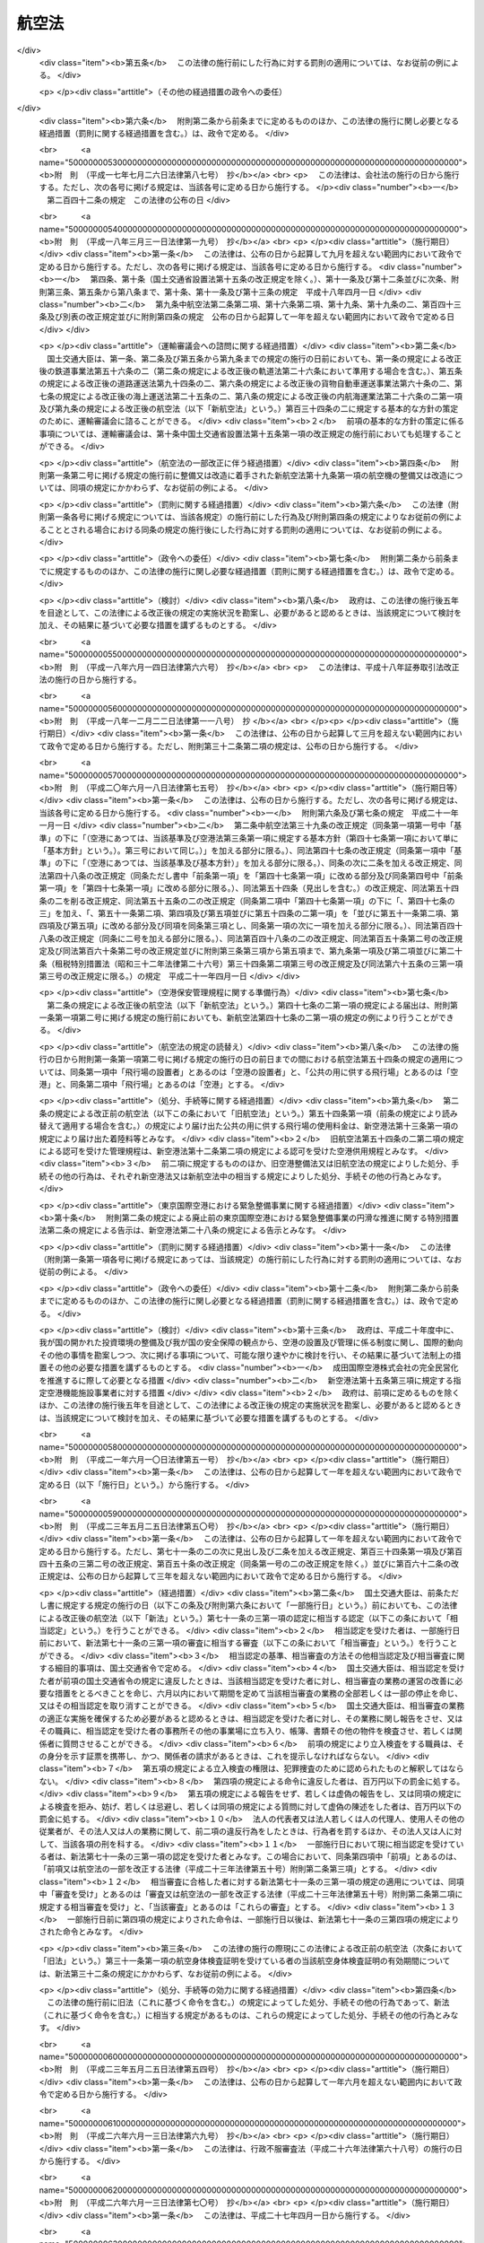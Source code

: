 .. _S27HO231:

======
航空法
======

.. raw:: html
    
    
    <b>航空法<br>
    （昭和二十七年七月十五日法律第二百三十一号）</b><br><br><div align="right">最終改正：平成二七年九月一一日法律第六七号</div><br><div align="right"><table width="" border="0"><tr><td><font color="RED">（最終改正までの未施行法令）</font></td></tr><tr><td><a href="/cgi-bin/idxmiseko.cgi?H_RYAKU=%8f%ba%93%f1%8e%b5%96%40%93%f1%8e%4f%88%ea&amp;H_NO=%95%bd%90%ac%93%f1%8f%5c%98%5a%94%4e%98%5a%8c%8e%8f%5c%8e%4f%93%fa%96%40%97%a5%91%e6%98%5a%8f%5c%8b%e3%8d%86&amp;H_PATH=/miseko/S27HO231/H26HO069.html" target="inyo">平成二十六年六月十三日法律第六十九号</a></td><td align="right">（未施行）</td></tr><tr></tr><tr><td><a href="/cgi-bin/idxmiseko.cgi?H_RYAKU=%8f%ba%93%f1%8e%b5%96%40%93%f1%8e%4f%88%ea&amp;H_NO=%95%bd%90%ac%93%f1%8f%5c%8e%b5%94%4e%8b%e3%8c%8e%8f%5c%88%ea%93%fa%96%40%97%a5%91%e6%98%5a%8f%5c%8e%b5%8d%86&amp;H_PATH=/miseko/S27HO231/H27HO067.html" target="inyo">平成二十七年九月十一日法律第六十七号</a></td><td align="right">（未施行）</td></tr><tr></tr><tr><td align="right">　</td><td></td></tr><tr></tr></table></div><a name="0000000000000000000000000000000000000000000000000000000000000000000000000000000"></a>
    <br>
    　<a href="#1000000000001000000000000000000000000000000000000000000000000000000000000000000" target="data">第一章　総則（第一条・第二条）</a>
    <br>
    　<a href="#1000000000002000000000000000000000000000000000000000000000000000000000000000000" target="data">第二章　登録（第三条―第九条）</a>
    <br>
    　<a href="#1000000000003000000000000000000000000000000000000000000000000000000000000000000" target="data">第三章　航空機の安全性（第十条―第二十一条）</a>
    <br>
    　<a href="#1000000000004000000000000000000000000000000000000000000000000000000000000000000" target="data">第四章　航空従事者（第二十二条―第三十六条）</a>
    <br>
    　<a href="#1000000000005000000000000000000000000000000000000000000000000000000000000000000" target="data">第五章　航空路、空港等及び航空保安施設（第三十七条―第五十六条の五）</a>
    <br>
    　<a href="#1000000000006000000000000000000000000000000000000000000000000000000000000000000" target="data">第六章　航空機の運航（第五十七条―第九十九条の二）</a>
    <br>
    　<a href="#1000000000007000000000000000000000000000000000000000000000000000000000000000000" target="data">第七章　航空運送事業等（第百条―第百二十五条）</a>
    <br>
    　<a href="#1000000000008000000000000000000000000000000000000000000000000000000000000000000" target="data">第八章　外国航空機（第百二十六条―第百三十一条の二）</a>
    <br>
    　<a href="#1000000000009000000000000000000000000000000000000000000000000000000000000000000" target="data">第九章　雑則（第百三十二条―第百三十七条の四）</a>
    <br>
    　<a href="#1000000000010000000000000000000000000000000000000000000000000000000000000000000" target="data">第十章　罰則（第百三十八条―第百六十二条）</a>
    <br>
    　<a href="#5000000000000000000000000000000000000000000000000000000000000000000000000000000" target="data">附則</a>
    <br>
    
    <p>　　　<b><a name="1000000000001000000000000000000000000000000000000000000000000000000000000000000">第一章　総則</a>
    </b>
    </p><p>
    </p><div class="arttitle"><a name="1000000000000000000000000000000000000000000000000100000000000000000000000000000">（この法律の目的）</a>
    </div><div class="item"><b>第一条</b>
    <a name="1000000000000000000000000000000000000000000000000100000000001000000000000000000"></a>
    　この法律は、国際民間航空条約の規定並びに同条約の附属書として採択された標準、方式及び手続に準拠して、航空機の航行の安全及び航空機の航行に起因する障害の防止を図るための方法を定め、並びに航空機を運航して営む事業の適正かつ合理的な運営を確保して輸送の安全を確保するとともにその利用者の利便の増進を図ることにより、航空の発達を図り、もつて公共の福祉を増進することを目的とする。
    </div>
    
    <p>
    </p><div class="arttitle"><a name="1000000000000000000000000000000000000000000000000200000000000000000000000000000">（定義）</a>
    </div><div class="item"><b>第二条</b>
    <a name="1000000000000000000000000000000000000000000000000200000000001000000000000000000"></a>
    　この法律において「航空機」とは、人が乗つて航空の用に供することができる飛行機、回転翼航空機、滑空機及び飛行船その他政令で定める航空の用に供することができる機器をいう。
    </div>
    <div class="item"><b><a name="1000000000000000000000000000000000000000000000000200000000002000000000000000000">２</a>
    </b>
    　この法律において「航空業務」とは、航空機に乗り組んで行うその運航（航空機に乗り組んで行う無線設備の操作を含む。）及び整備又は改造をした航空機について行う第十九条第二項に規定する確認をいう。
    </div>
    <div class="item"><b><a name="1000000000000000000000000000000000000000000000000200000000003000000000000000000">３</a>
    </b>
    　この法律において「航空従事者」とは、第二十二条の航空従事者技能証明を受けた者をいう。
    </div>
    <div class="item"><b><a name="1000000000000000000000000000000000000000000000000200000000004000000000000000000">４</a>
    </b>
    　この法律において「空港」とは、<a href="/cgi-bin/idxrefer.cgi?H_FILE=%8f%ba%8e%4f%88%ea%96%40%94%aa%81%5a&amp;REF_NAME=%8b%f3%8d%60%96%40&amp;ANCHOR_F=&amp;ANCHOR_T=" target="inyo">空港法</a>
    （昭和三十一年法律第八十号）<a href="/cgi-bin/idxrefer.cgi?H_FILE=%8f%ba%8e%4f%88%ea%96%40%94%aa%81%5a&amp;REF_NAME=%91%e6%93%f1%8f%f0&amp;ANCHOR_F=1000000000000000000000000000000000000000000000000200000000000000000000000000000&amp;ANCHOR_T=1000000000000000000000000000000000000000000000000200000000000000000000000000000#1000000000000000000000000000000000000000000000000200000000000000000000000000000" target="inyo">第二条</a>
    に規定する空港をいう。
    </div>
    <div class="item"><b><a name="1000000000000000000000000000000000000000000000000200000000005000000000000000000">５</a>
    </b>
    　この法律において「航空保安施設」とは、電波、灯光、色彩又は形象により航空機の航行を援助するための施設で、国土交通省令で定めるものをいう。
    </div>
    <div class="item"><b><a name="1000000000000000000000000000000000000000000000000200000000006000000000000000000">６</a>
    </b>
    　この法律において「着陸帯」とは、特定の方向に向かつて行う航空機の離陸（離水を含む。以下同じ。）又は着陸（着水を含む。以下同じ。）の用に供するため設けられる空港その他の飛行場（以下「空港等」という。）内の矩形部分をいう。
    </div>
    <div class="item"><b><a name="1000000000000000000000000000000000000000000000000200000000007000000000000000000">７</a>
    </b>
    　この法律において「進入区域」とは、着陸帯の短辺の両端及びこれと同じ側における着陸帯の中心線の延長三千メートル（ヘリポートの着陸帯にあつては、二千メートル以下で国土交通省令で定める長さ）の点において中心線と直角をなす一直線上におけるこの点から三百七十五メートル（計器着陸装置を利用して行なう着陸又は精密進入レーダーを用いてする着陸誘導に従つて行なう着陸の用に供する着陸帯にあつては六百メートル、ヘリポートの着陸帯にあつては当該短辺と当該一直線との距離に十五度の角度の正切を乗じた長さに当該短辺の長さの二分の一を加算した長さ）の距離を有する二点を結んで得た平面をいう。
    </div>
    <div class="item"><b><a name="1000000000000000000000000000000000000000000000000200000000008000000000000000000">８</a>
    </b>
    　この法律において「進入表面」とは、着陸帯の短辺に接続し、且つ、水平面に対し上方へ五十分の一以上で国土交通省令で定める勾配を有する平面であつて、その投影面が進入区域と一致するものをいう。
    </div>
    <div class="item"><b><a name="1000000000000000000000000000000000000000000000000200000000009000000000000000000">９</a>
    </b>
    　この法律において「水平表面」とは、空港等の標点の垂直上方四十五メートルの点を含む水平面のうち、この点を中心として四千メートル以下で国土交通省令で定める長さの半径で描いた円周で囲まれた部分をいう。
    </div>
    <div class="item"><b><a name="1000000000000000000000000000000000000000000000000200000000010000000000000000000">１０</a>
    </b>
    　この法律において「転移表面」とは、進入表面の斜辺を含む平面及び着陸帯の長辺を含む平面であつて、着陸帯の中心線を含む鉛直面に直角な鉛直面との交線の水平面に対する勾配が進入表面又は着陸帯の外側上方へ七分の一（ヘリポートにあつては、四分の一以上で国土交通省令で定める勾配）であるもののうち、進入表面の斜辺を含むものと当該斜辺に接する着陸帯の長辺を含むものとの交線、これらの平面と水平表面を含む平面との交線及び進入表面の斜辺又は着陸帯の長辺により囲まれる部分をいう。
    </div>
    <div class="item"><b><a name="1000000000000000000000000000000000000000000000000200000000011000000000000000000">１１</a>
    </b>
    　この法律において「航空灯火」とは、灯火により航空機の航行を援助するための航空保安施設で、国土交通省令で定めるものをいう。
    </div>
    <div class="item"><b><a name="1000000000000000000000000000000000000000000000000200000000012000000000000000000">１２</a>
    </b>
    　この法律において「航空交通管制区」とは、地表又は水面から二百メートル以上の高さの空域であつて、航空交通の安全のために国土交通大臣が告示で指定するものをいう。
    </div>
    <div class="item"><b><a name="1000000000000000000000000000000000000000000000000200000000013000000000000000000">１３</a>
    </b>
    　この法律において「航空交通管制圏」とは、航空機の離陸及び着陸が頻繁に実施される国土交通大臣が告示で指定する空港等並びにその付近の上空の空域であつて、空港等及びその上空における航空交通の安全のために国土交通大臣が告示で指定するものをいう。
    </div>
    <div class="item"><b><a name="1000000000000000000000000000000000000000000000000200000000014000000000000000000">１４</a>
    </b>
    　この法律において「航空交通情報圏」とは、前項に規定する空港等以外の国土交通大臣が告示で指定する空港等及びその付近の上空の空域であつて、空港等及びその上空における航空交通の安全のために国土交通大臣が告示で指定するものをいう。
    </div>
    <div class="item"><b><a name="1000000000000000000000000000000000000000000000000200000000015000000000000000000">１５</a>
    </b>
    　この法律において「計器気象状態」とは、視程及び雲の状況を考慮して国土交通省令で定める視界上不良な気象状態をいう。
    </div>
    <div class="item"><b><a name="1000000000000000000000000000000000000000000000000200000000016000000000000000000">１６</a>
    </b>
    　この法律において「計器飛行」とは、航空機の姿勢、高度、位置及び針路の測定を計器にのみ依存して行う飛行をいう。
    </div>
    <div class="item"><b><a name="1000000000000000000000000000000000000000000000000200000000017000000000000000000">１７</a>
    </b>
    　この法律において「計器飛行方式」とは、次に掲げる飛行の方式をいう。
    <div class="number"><b><a name="1000000000000000000000000000000000000000000000000200000000017000000001000000000">一</a>
    </b>
    　第十三項の国土交通大臣が指定する空港等からの離陸及びこれに引き続く上昇飛行又は同項の国土交通大臣が指定する空港等への着陸及びそのための降下飛行を、航空交通管制圏又は航空交通管制区において、国土交通大臣が定める経路又は第九十六条第一項の規定により国土交通大臣が与える指示による経路により、かつ、その他の飛行の方法について同項の規定により国土交通大臣が与える指示に常時従つて行う飛行の方式
    </div>
    <div class="number"><b><a name="1000000000000000000000000000000000000000000000000200000000017000000002000000000">二</a>
    </b>
    　第十四項の国土交通大臣が指定する空港等からの離陸及びこれに引き続く上昇飛行又は同項の国土交通大臣が指定する空港等への着陸及びそのための降下飛行を、航空交通情報圏（航空交通管制区である部分を除く。）において、国土交通大臣が定める経路により、かつ、第九十六条の二第一項の規定により国土交通大臣が提供する情報を常時聴取して行う飛行の方式
    </div>
    <div class="number"><b><a name="1000000000000000000000000000000000000000000000000200000000017000000003000000000">三</a>
    </b>
    　第一号に規定する飛行以外の航空交通管制区における飛行を第九十六条第一項の規定により国土交通大臣が経路その他の飛行の方法について与える指示に常時従つて行う飛行の方式
    </div>
    </div>
    <div class="item"><b><a name="1000000000000000000000000000000000000000000000000200000000018000000000000000000">１８</a>
    </b>
    　この法律において「航空運送事業」とは、他人の需要に応じ、航空機を使用して有償で旅客又は貨物を運送する事業をいう。
    </div>
    <div class="item"><b><a name="1000000000000000000000000000000000000000000000000200000000019000000000000000000">１９</a>
    </b>
    　この法律において「国際航空運送事業」とは、本邦内の地点と本邦外の地点との間又は本邦外の各地間において行う航空運送事業をいう。
    </div>
    <div class="item"><b><a name="1000000000000000000000000000000000000000000000000200000000020000000000000000000">２０</a>
    </b>
    　この法律において「国内定期航空運送事業」とは、本邦内の各地間に路線を定めて一定の日時により航行する航空機により行う航空運送事業をいう。
    </div>
    <div class="item"><b><a name="1000000000000000000000000000000000000000000000000200000000021000000000000000000">２１</a>
    </b>
    　この法律において「航空機使用事業」とは、他人の需要に応じ、航空機を使用して有償で旅客又は貨物の運送以外の行為の請負を行う事業をいう。
    </div>
    
    
    <p>　　　<b><a name="1000000000002000000000000000000000000000000000000000000000000000000000000000000">第二章　登録</a>
    </b>
    </p><p>
    </p><div class="arttitle"><a name="1000000000000000000000000000000000000000000000000300000000000000000000000000000">（登録）</a>
    </div><div class="item"><b>第三条</b>
    <a name="1000000000000000000000000000000000000000000000000300000000001000000000000000000"></a>
    　国土交通大臣は、この章で定めるところにより、航空機登録原簿に航空機の登録を行う。
    </div>
    
    <p>
    </p><div class="arttitle"><a name="1000000000000000000000000000000000000000000000000300200000000000000000000000000">（国籍の取得）</a>
    </div><div class="item"><b>第三条の二</b>
    <a name="1000000000000000000000000000000000000000000000000300200000001000000000000000000"></a>
    　航空機は、登録を受けたときは、日本の国籍を取得する。
    </div>
    
    <p>
    </p><div class="arttitle"><a name="1000000000000000000000000000000000000000000000000300300000000000000000000000000">（対抗力）</a>
    </div><div class="item"><b>第三条の三</b>
    <a name="1000000000000000000000000000000000000000000000000300300000001000000000000000000"></a>
    　登録を受けた飛行機及び回転翼航空機の所有権の得喪及び変更は、登録を受けなければ、第三者に対抗することができない。
    </div>
    
    <p>
    </p><div class="arttitle"><a name="1000000000000000000000000000000000000000000000000400000000000000000000000000000">（登録の要件）</a>
    </div><div class="item"><b>第四条</b>
    <a name="1000000000000000000000000000000000000000000000000400000000001000000000000000000"></a>
    　左の各号の一に該当する者が所有する航空機は、これを登録することができない。
    <div class="number"><b><a name="1000000000000000000000000000000000000000000000000400000000001000000001000000000">一</a>
    </b>
    　日本の国籍を有しない人
    </div>
    <div class="number"><b><a name="1000000000000000000000000000000000000000000000000400000000001000000002000000000">二</a>
    </b>
    　外国又は外国の公共団体若しくはこれに準ずるもの
    </div>
    <div class="number"><b><a name="1000000000000000000000000000000000000000000000000400000000001000000003000000000">三</a>
    </b>
    　外国の法令に基いて設立された法人その他の団体
    </div>
    <div class="number"><b><a name="1000000000000000000000000000000000000000000000000400000000001000000004000000000">四</a>
    </b>
    　法人であつて、前三号に掲げる者がその代表者であるもの又はこれらの者がその役員の三分の一以上若しくは議決権の三分の一以上を占めるもの
    </div>
    </div>
    <div class="item"><b><a name="1000000000000000000000000000000000000000000000000400000000002000000000000000000">２</a>
    </b>
    　外国の国籍を有する航空機は、これを登録することができない。
    </div>
    
    <p>
    </p><div class="arttitle"><a name="1000000000000000000000000000000000000000000000000500000000000000000000000000000">（新規登録）</a>
    </div><div class="item"><b>第五条</b>
    <a name="1000000000000000000000000000000000000000000000000500000000001000000000000000000"></a>
    　登録を受けていない航空機の登録（以下「新規登録」という。）は、所有者の申請により航空機登録原簿に左に掲げる事項を記載し、且つ、登録記号を定め、これを航空機登録原簿に記載することによつて行う。
    <div class="number"><b><a name="1000000000000000000000000000000000000000000000000500000000001000000001000000000">一</a>
    </b>
    　航空機の型式
    </div>
    <div class="number"><b><a name="1000000000000000000000000000000000000000000000000500000000001000000002000000000">二</a>
    </b>
    　航空機の製造者
    </div>
    <div class="number"><b><a name="1000000000000000000000000000000000000000000000000500000000001000000003000000000">三</a>
    </b>
    　航空機の番号
    </div>
    <div class="number"><b><a name="1000000000000000000000000000000000000000000000000500000000001000000004000000000">四</a>
    </b>
    　航空機の定置場
    </div>
    <div class="number"><b><a name="1000000000000000000000000000000000000000000000000500000000001000000005000000000">五</a>
    </b>
    　所有者の氏名又は名称及び住所
    </div>
    <div class="number"><b><a name="1000000000000000000000000000000000000000000000000500000000001000000006000000000">六</a>
    </b>
    　登録の年月日
    </div>
    </div>
    
    <p>
    </p><div class="arttitle"><a name="1000000000000000000000000000000000000000000000000600000000000000000000000000000">（登録証明書の交付）</a>
    </div><div class="item"><b>第六条</b>
    <a name="1000000000000000000000000000000000000000000000000600000000001000000000000000000"></a>
    　国土交通大臣は、新規登録をしたときは、申請者に対し、航空機登録証明書を交付しなければならない。
    </div>
    
    <p>
    </p><div class="arttitle"><a name="1000000000000000000000000000000000000000000000000700000000000000000000000000000">（変更登録）</a>
    </div><div class="item"><b>第七条</b>
    <a name="1000000000000000000000000000000000000000000000000700000000001000000000000000000"></a>
    　新規登録を受けた航空機（以下「登録航空機」という。）について第五条第四号又は第五号に掲げる事項に変更があつたときは、その所有者は、その事由があつた日から十五日以内に、変更登録の申請をしなければならない。但し、次条の規定による移転登録又は第八条の規定によるまつ消登録の申請をすべき場合は、この限りでない。
    </div>
    
    <p>
    </p><div class="arttitle"><a name="1000000000000000000000000000000000000000000000000700200000000000000000000000000">（移転登録）</a>
    </div><div class="item"><b>第七条の二</b>
    <a name="1000000000000000000000000000000000000000000000000700200000001000000000000000000"></a>
    　登録航空機について所有者の変更があつたときは、新所有者は、その事由があつた日から十五日以内に、移転登録の申請をしなければならない。
    </div>
    
    <p>
    </p><div class="arttitle"><a name="1000000000000000000000000000000000000000000000000800000000000000000000000000000">（まつ消登録）</a>
    </div><div class="item"><b>第八条</b>
    <a name="1000000000000000000000000000000000000000000000000800000000001000000000000000000"></a>
    　登録航空機の所有者は、左に掲げる場合には、その事由があつた日から十五日以内に、まつ消登録の申請をしなければならない。
    <div class="number"><b><a name="1000000000000000000000000000000000000000000000000800000000001000000001000000000">一</a>
    </b>
    　登録航空機が滅失し、又は登録航空機の解体（整備、改造、輸送又は保管のためにする解体を除く。）をしたとき。
    </div>
    <div class="number"><b><a name="1000000000000000000000000000000000000000000000000800000000001000000002000000000">二</a>
    </b>
    　登録航空機の存否が二箇月以上不明になつたとき。
    </div>
    <div class="number"><b><a name="1000000000000000000000000000000000000000000000000800000000001000000003000000000">三</a>
    </b>
    　登録航空機が第四条の規定により登録することができないものとなつたとき。
    </div>
    </div>
    <div class="item"><b><a name="1000000000000000000000000000000000000000000000000800000000002000000000000000000">２</a>
    </b>
    　前項の場合において、登録航空機の所有者がまつ消登録の申請をしないときは、国土交通大臣は、その定める七日以上の期間内において、これをなすべきことを催告しなければならない。
    </div>
    <div class="item"><b><a name="1000000000000000000000000000000000000000000000000800000000003000000000000000000">３</a>
    </b>
    　国土交通大臣は、前項の催告をした場合において、登録航空機の所有者がまつ消登録の申請をしないときは、まつ消登録をし、その旨を所有者に通知しなければならない。
    </div>
    
    <p>
    </p><div class="arttitle"><a name="1000000000000000000000000000000000000000000000000800200000000000000000000000000">（航空機登録原簿の謄本等）</a>
    </div><div class="item"><b>第八条の二</b>
    <a name="1000000000000000000000000000000000000000000000000800200000001000000000000000000"></a>
    　何人も、国土交通大臣に対し、航空機登録原簿の謄本若しくは抄本の交付を請求し、又は航空機登録原簿の閲覧を請求することができる。
    </div>
    
    <p>
    </p><div class="arttitle"><a name="1000000000000000000000000000000000000000000000000800300000000000000000000000000">（登録記号の打刻）</a>
    </div><div class="item"><b>第八条の三</b>
    <a name="1000000000000000000000000000000000000000000000000800300000001000000000000000000"></a>
    　国土交通大臣は、飛行機又は回転翼航空機について新規登録をしたときは、遅滞なく、当該航空機に登録記号を表示する打刻をしなければならない。
    </div>
    <div class="item"><b><a name="1000000000000000000000000000000000000000000000000800300000002000000000000000000">２</a>
    </b>
    　前項の航空機の所有者は、同項の打刻を受けるために、国土交通大臣の指定する期日に当該航空機を国土交通大臣に提示しなければならない。
    </div>
    <div class="item"><b><a name="1000000000000000000000000000000000000000000000000800300000003000000000000000000">３</a>
    </b>
    　何人も、第一項の規定により打刻した登録記号の表示を毀損してはならない。
    </div>
    
    <p>
    </p><div class="arttitle"><a name="1000000000000000000000000000000000000000000000000800400000000000000000000000000">（新規登録を受けた飛行機及び回転翼航空機に関する強制執行等）</a>
    </div><div class="item"><b>第八条の四</b>
    <a name="1000000000000000000000000000000000000000000000000800400000001000000000000000000"></a>
    　新規登録を受けた飛行機又は回転翼航空機に関する強制執行及び仮差押えの執行については、地方裁判所が執行裁判所又は保全執行裁判所として、これを管轄する。ただし、仮差押えの執行で最高裁判所規則で定めるものについては、地方裁判所以外の裁判所が保全執行裁判所として、これを管轄する。
    </div>
    <div class="item"><b><a name="1000000000000000000000000000000000000000000000000800400000002000000000000000000">２</a>
    </b>
    　前項の強制執行及び仮差押えの執行に関し必要な事項は、最高裁判所規則で定める。
    </div>
    <div class="item"><b><a name="1000000000000000000000000000000000000000000000000800400000003000000000000000000">３</a>
    </b>
    　前二項の規定は、新規登録を受けた飛行機又は回転翼航空機の競売について準用する。
    </div>
    
    <p>
    </p><div class="arttitle"><a name="1000000000000000000000000000000000000000000000000800500000000000000000000000000">（他の法律の適用除外）</a>
    </div><div class="item"><b>第八条の五</b>
    <a name="1000000000000000000000000000000000000000000000000800500000001000000000000000000"></a>
    　航空機登録原簿については、<a href="/cgi-bin/idxrefer.cgi?H_FILE=%95%bd%88%ea%88%ea%96%40%8e%6c%93%f1&amp;REF_NAME=%8d%73%90%ad%8b%40%8a%d6%82%cc%95%db%97%4c%82%b7%82%e9%8f%ee%95%f1%82%cc%8c%f6%8a%4a%82%c9%8a%d6%82%b7%82%e9%96%40%97%a5&amp;ANCHOR_F=&amp;ANCHOR_T=" target="inyo">行政機関の保有する情報の公開に関する法律</a>
    （平成十一年法律第四十二号）の規定は、適用しない。
    </div>
    <div class="item"><b><a name="1000000000000000000000000000000000000000000000000800500000002000000000000000000">２</a>
    </b>
    　航空機登録原簿に記録されている保有個人情報（<a href="/cgi-bin/idxrefer.cgi?H_FILE=%95%bd%88%ea%8c%dc%96%40%8c%dc%94%aa&amp;REF_NAME=%8d%73%90%ad%8b%40%8a%d6%82%cc%95%db%97%4c%82%b7%82%e9%8c%c2%90%6c%8f%ee%95%f1%82%cc%95%db%8c%ec%82%c9%8a%d6%82%b7%82%e9%96%40%97%a5&amp;ANCHOR_F=&amp;ANCHOR_T=" target="inyo">行政機関の保有する個人情報の保護に関する法律</a>
    （平成十五年法律第五十八号）<a href="/cgi-bin/idxrefer.cgi?H_FILE=%95%bd%88%ea%8c%dc%96%40%8c%dc%94%aa&amp;REF_NAME=%91%e6%93%f1%8f%f0%91%e6%8e%4f%8d%80&amp;ANCHOR_F=1000000000000000000000000000000000000000000000000200000000003000000000000000000&amp;ANCHOR_T=1000000000000000000000000000000000000000000000000200000000003000000000000000000#1000000000000000000000000000000000000000000000000200000000003000000000000000000" target="inyo">第二条第三項</a>
    に規定する保有個人情報をいう。）については、<a href="/cgi-bin/idxrefer.cgi?H_FILE=%95%bd%88%ea%8c%dc%96%40%8c%dc%94%aa&amp;REF_NAME=%93%af%96%40%91%e6%8e%6c%8f%cd&amp;ANCHOR_F=1000000000004000000000000000000000000000000000000000000000000000000000000000000&amp;ANCHOR_T=1000000000004000000000000000000000000000000000000000000000000000000000000000000#1000000000004000000000000000000000000000000000000000000000000000000000000000000" target="inyo">同法第四章</a>
    の規定は、適用しない。
    </div>
    
    <p>
    </p><div class="arttitle"><a name="1000000000000000000000000000000000000000000000000900000000000000000000000000000">（命令への委任）</a>
    </div><div class="item"><b>第九条</b>
    <a name="1000000000000000000000000000000000000000000000000900000000001000000000000000000"></a>
    　航空機登録原簿の記載、登録の回復、登録の更正その他登録に関する事項は、政令で定める。
    </div>
    <div class="item"><b><a name="1000000000000000000000000000000000000000000000000900000000002000000000000000000">２</a>
    </b>
    　航空機登録証明書及び登録記号の打刻に関する細目的事項は、国土交通省令で定める。
    </div>
    
    
    <p>　　　<b><a name="1000000000003000000000000000000000000000000000000000000000000000000000000000000">第三章　航空機の安全性</a>
    </b>
    </p><p>
    </p><div class="arttitle"><a name="1000000000000000000000000000000000000000000000001000000000000000000000000000000">（耐空証明）</a>
    </div><div class="item"><b>第十条</b>
    <a name="1000000000000000000000000000000000000000000000001000000000001000000000000000000"></a>
    　国土交通大臣は、申請により、航空機（国土交通省令で定める滑空機を除く。以下この章において同じ。）について耐空証明を行う。
    </div>
    <div class="item"><b><a name="1000000000000000000000000000000000000000000000001000000000002000000000000000000">２</a>
    </b>
    　前項の耐空証明は、日本の国籍を有する航空機でなければ、受けることができない。但し、政令で定める航空機については、この限りでない。
    </div>
    <div class="item"><b><a name="1000000000000000000000000000000000000000000000001000000000003000000000000000000">３</a>
    </b>
    　耐空証明は、航空機の用途及び国土交通省令で定める航空機の運用限界を指定して行う。
    </div>
    <div class="item"><b><a name="1000000000000000000000000000000000000000000000001000000000004000000000000000000">４</a>
    </b>
    　国土交通大臣は、第一項の申請があつたときは、当該航空機が次に掲げる基準に適合するかどうかを設計、製造過程及び現状について検査し、これらの基準に適合すると認めるときは、耐空証明をしなければならない。
    <div class="number"><b><a name="1000000000000000000000000000000000000000000000001000000000004000000001000000000">一</a>
    </b>
    　国土交通省令で定める安全性を確保するための強度、構造及び性能についての基準
    </div>
    <div class="number"><b><a name="1000000000000000000000000000000000000000000000001000000000004000000002000000000">二</a>
    </b>
    　航空機の種類、装備する発動機の種類、最大離陸重量の範囲その他の事項が国土交通省令で定めるものである航空機にあつては、国土交通省令で定める騒音の基準
    </div>
    <div class="number"><b><a name="1000000000000000000000000000000000000000000000001000000000004000000003000000000">三</a>
    </b>
    　装備する発動機の種類及び出力の範囲その他の事項が国土交通省令で定めるものである航空機にあつては、国土交通省令で定める発動機の排出物の基準
    </div>
    </div>
    <div class="item"><b><a name="1000000000000000000000000000000000000000000000001000000000005000000000000000000">５</a>
    </b>
    　前項の規定にかかわらず、国土交通大臣は、次に掲げる航空機については、設計又は製造過程について検査の一部を行わないことができる。
    <div class="number"><b><a name="1000000000000000000000000000000000000000000000001000000000005000000001000000000">一</a>
    </b>
    　第十二条第一項の型式証明を受けた型式の航空機（初めて耐空証明を受けようとするものに限る。）
    </div>
    <div class="number"><b><a name="1000000000000000000000000000000000000000000000001000000000005000000002000000000">二</a>
    </b>
    　政令で定める輸入した航空機（初めて耐空証明を受けようとするものに限る。）
    </div>
    <div class="number"><b><a name="1000000000000000000000000000000000000000000000001000000000005000000003000000000">三</a>
    </b>
    　耐空証明を受けたことのある航空機
    </div>
    <div class="number"><b><a name="1000000000000000000000000000000000000000000000001000000000005000000004000000000">四</a>
    </b>
    　第二十条第一項第一号の能力について同項の認定を受けた者が、国土交通省令で定めるところにより、当該認定に係る設計及び設計後の検査をした航空機
    </div>
    <div class="number"><b><a name="1000000000000000000000000000000000000000000000001000000000005000000005000000000">五</a>
    </b>
    　第二十条第一項第五号の能力について同項の認定を受けた者が、国土交通省令で定めるところにより、当該認定に係る設計及び設計後の検査をした装備品を装備した航空機（当該装備品に係る部分に限る。）
    </div>
    </div>
    <div class="item"><b><a name="1000000000000000000000000000000000000000000000001000000000006000000000000000000">６</a>
    </b>
    　第四項の規定にかかわらず、国土交通大臣は、前項の航空機のうち次に掲げるものについては、現状についても検査の一部を行わないことができる。
    <div class="number"><b><a name="1000000000000000000000000000000000000000000000001000000000006000000001000000000">一</a>
    </b>
    　前項第一号に掲げる航空機のうち、第二十条第一項第二号の能力について同項の認定を受けた者が、当該認定に係る製造及び完成後の検査をし、かつ、国土交通省令で定めるところにより、第四項の基準に適合することを確認した航空機
    </div>
    <div class="number"><b><a name="1000000000000000000000000000000000000000000000001000000000006000000002000000000">二</a>
    </b>
    　前項第一号に掲げる航空機のうち、政令で定める輸入した航空機
    </div>
    <div class="number"><b><a name="1000000000000000000000000000000000000000000000001000000000006000000003000000000">三</a>
    </b>
    　前項第三号に掲げる航空機のうち、第二十条第一項第三号の能力について同項の認定を受けた者が、当該認定に係る整備及び整備後の検査をし、かつ、国土交通省令で定めるところにより、第四項の基準に適合することを確認した航空機
    </div>
    </div>
    <div class="item"><b><a name="1000000000000000000000000000000000000000000000001000000000007000000000000000000">７</a>
    </b>
    　耐空証明は、申請者に耐空証明書を交付することによつて行う。
    </div>
    
    <p>
    </p><div class="item"><b><a name="1000000000000000000000000000000000000000000000001000200000000000000000000000000">第十条の二</a>
    </b>
    <a name="1000000000000000000000000000000000000000000000001000200000001000000000000000000"></a>
    　国土交通省令で定める資格及び経験を有することについて国土交通大臣の認定を受けた者（以下「耐空検査員」という。）は、前条第一項の航空機のうち国土交通省令で定める滑空機について耐空証明を行うことができる。
    </div>
    <div class="item"><b><a name="1000000000000000000000000000000000000000000000001000200000002000000000000000000">２</a>
    </b>
    　前条第二項から第七項までの規定は、前項の耐空証明について準用する。
    </div>
    
    <p>
    </p><div class="item"><b><a name="1000000000000000000000000000000000000000000000001100000000000000000000000000000">第十一条</a>
    </b>
    <a name="1000000000000000000000000000000000000000000000001100000000001000000000000000000"></a>
    　航空機は、有効な耐空証明を受けているものでなければ、航空の用に供してはならない。但し、試験飛行等を行うため国土交通大臣の許可を受けた場合は、この限りでない。
    </div>
    <div class="item"><b><a name="1000000000000000000000000000000000000000000000001100000000002000000000000000000">２</a>
    </b>
    　航空機は、その受けている耐空証明において指定された航空機の用途又は運用限界の範囲内でなければ、航空の用に供してはならない。
    </div>
    <div class="item"><b><a name="1000000000000000000000000000000000000000000000001100000000003000000000000000000">３</a>
    </b>
    　第一項ただし書の規定は、前項の場合に準用する。
    </div>
    
    <p>
    </p><div class="arttitle"><a name="1000000000000000000000000000000000000000000000001200000000000000000000000000000">（型式証明）</a>
    </div><div class="item"><b>第十二条</b>
    <a name="1000000000000000000000000000000000000000000000001200000000001000000000000000000"></a>
    　国土交通大臣は、申請により、航空機の型式の設計について型式証明を行う。
    </div>
    <div class="item"><b><a name="1000000000000000000000000000000000000000000000001200000000002000000000000000000">２</a>
    </b>
    　国土交通大臣は、前項の申請があつたときは、その申請に係る型式の航空機が第十条第四項の基準に適合すると認めるときは、前項の型式証明をしなければならない。
    </div>
    <div class="item"><b><a name="1000000000000000000000000000000000000000000000001200000000003000000000000000000">３</a>
    </b>
    　型式証明は、申請者に型式証明書を交付することによつて行う。
    </div>
    <div class="item"><b><a name="1000000000000000000000000000000000000000000000001200000000004000000000000000000">４</a>
    </b>
    　国土交通大臣は、第一項の型式証明をするときは、あらかじめ経済産業大臣の意見をきかなければならない。
    </div>
    
    <p>
    </p><div class="item"><b><a name="1000000000000000000000000000000000000000000000001300000000000000000000000000000">第十三条</a>
    </b>
    <a name="1000000000000000000000000000000000000000000000001300000000001000000000000000000"></a>
    　型式証明を受けた者は、当該型式の航空機の設計の変更をしようとするときは、国土交通大臣の承認を受けなければならない。第十条第四項の基準の変更があつた場合において、型式証明を受けた型式の航空機が同項の基準に適合しなくなつたときも同様である。
    </div>
    <div class="item"><b><a name="1000000000000000000000000000000000000000000000001300000000002000000000000000000">２</a>
    </b>
    　国土交通大臣は、前項の承認の申請があつたときは、当該申請に係る設計について第十条第四項の基準に適合するかどうかを検査し、これに適合すると認めるときは、承認しなければならない。
    </div>
    <div class="item"><b><a name="1000000000000000000000000000000000000000000000001300000000003000000000000000000">３</a>
    </b>
    　前条第四項の規定は、国土交通大臣が前項の承認をしようとする場合に準用する。
    </div>
    <div class="item"><b><a name="1000000000000000000000000000000000000000000000001300000000004000000000000000000">４</a>
    </b>
    　型式証明を受けた者であつて第二十条第一項第一号の能力について同項の認定を受けたものが、当該型式の航空機の設計の国土交通省令で定める変更について、当該認定に係る設計及び設計後の検査をし、かつ、国土交通省令で定めるところにより、第十条第四項の基準に適合することを確認したときは、第一項の規定の適用については、同項の承認を受けたものとみなす。
    </div>
    <div class="item"><b><a name="1000000000000000000000000000000000000000000000001300000000005000000000000000000">５</a>
    </b>
    　前項の規定による確認をした者は、遅滞なく、その旨を国土交通大臣に届け出なければならない。
    </div>
    
    <p>
    </p><div class="item"><b><a name="1000000000000000000000000000000000000000000000001300200000000000000000000000000">第十三条の二</a>
    </b>
    <a name="1000000000000000000000000000000000000000000000001300200000001000000000000000000"></a>
    　国土交通大臣は、申請により、型式証明を受けた型式の航空機の当該型式証明を受けた者以外の者による設計の一部の変更について、承認を行う。
    </div>
    <div class="item"><b><a name="1000000000000000000000000000000000000000000000001300200000002000000000000000000">２</a>
    </b>
    　前項の承認を受けた設計に係る航空機の型式の設計は、第十条第五項及び第六項の規定の適用については、型式証明を受けたものとみなす。
    </div>
    <div class="item"><b><a name="1000000000000000000000000000000000000000000000001300200000003000000000000000000">３</a>
    </b>
    　第一項の承認を受けた者は、当該承認を受けた設計の変更をしようとするときは、国土交通大臣の承認を受けなければならない。第十条第四項の基準の変更があつた場合において、当該承認を受けた設計が同項の基準に適合しなくなつたときも同様とする。
    </div>
    <div class="item"><b><a name="1000000000000000000000000000000000000000000000001300200000004000000000000000000">４</a>
    </b>
    　第一項の承認を受けた者であつて第二十条第一項第一号の能力について同項の認定を受けたものが、当該承認を受けた設計の国土交通省令で定める変更について、当該認定に係る設計及び設計後の検査をし、かつ、国土交通省令で定めるところにより、第十条第四項の基準に適合することを確認したときは、前項の規定の適用については、同項の承認を受けたものとみなす。
    </div>
    <div class="item"><b><a name="1000000000000000000000000000000000000000000000001300200000005000000000000000000">５</a>
    </b>
    　前条第二項の規定は国土交通大臣がする第一項及び第三項の承認について、同条第五項の規定は前項の規定による確認をした者について、それぞれ準用する。
    </div>
    
    <p>
    </p><div class="item"><b><a name="1000000000000000000000000000000000000000000000001300300000000000000000000000000">第十三条の三</a>
    </b>
    <a name="1000000000000000000000000000000000000000000000001300300000001000000000000000000"></a>
    　国土交通大臣は、型式証明を受けた型式の航空機又は第十三条第一項若しくは前条第一項若しくは第三項の承認を受けた設計に係る航空機が第十条第四項の基準に適合せず、又は同項の基準に適合しなくなるおそれがあると認めるときは、当該型式証明又は承認（次項において「型式証明等」という。）を受けた者に対し、同条第四項の基準に適合させるため、又は同項の基準に適合しなくなるおそれをなくするために必要な設計の変更を命ずることができる。
    </div>
    <div class="item"><b><a name="1000000000000000000000000000000000000000000000001300300000002000000000000000000">２</a>
    </b>
    　国土交通大臣は、型式証明等を受けた者が前項の規定による命令に違反したときは、当該型式証明等を取り消すことができる。
    </div>
    
    <p>
    </p><div class="arttitle"><a name="1000000000000000000000000000000000000000000000001400000000000000000000000000000">（耐空証明の有効期間）</a>
    </div><div class="item"><b>第十四条</b>
    <a name="1000000000000000000000000000000000000000000000001400000000001000000000000000000"></a>
    　耐空証明の有効期間は、一年とする。但し、航空運送事業の用に供する航空機については、国土交通大臣が定める期間とする。
    </div>
    
    <p>
    </p><div class="arttitle"><a name="1000000000000000000000000000000000000000000000001400200000000000000000000000000">（整備改造命令、耐空証明の効力の停止等）</a>
    </div><div class="item"><b>第十四条の二</b>
    <a name="1000000000000000000000000000000000000000000000001400200000001000000000000000000"></a>
    　国土交通大臣は、耐空証明のある航空機が第十条第四項の基準に適合せず、又は前条の期間を経過する前に同項の基準に適合しなくなるおそれがあると認めるときは、当該航空機の使用者に対し、同項の基準に適合させるため、又は同項の基準に適合しなくなるおそれをなくするために必要な整備、改造その他の措置をとるべきことを命ずることができる。
    </div>
    <div class="item"><b><a name="1000000000000000000000000000000000000000000000001400200000002000000000000000000">２</a>
    </b>
    　国土交通大臣は、第十条第四項、第十六条第一項又は第百三十四条第二項の検査の結果、当該航空機又は当該型式の航空機が第十条第四項の基準に適合せず、又は前条の期間を経過する前に同項の基準に適合しなくなるおそれがあると認めるとき、その他航空機の安全性が確保されないと認めるときは、当該航空機又は当該型式の航空機の耐空証明の効力を停止し、若しくは有効期間を短縮し、又は第十条第三項（第十条の二第二項において準用する場合を含む。）の規定により指定した事項を変更することができる。
    </div>
    
    <p>
    </p><div class="arttitle"><a name="1000000000000000000000000000000000000000000000001500000000000000000000000000000">（耐空証明の失効）</a>
    </div><div class="item"><b>第十五条</b>
    <a name="1000000000000000000000000000000000000000000000001500000000001000000000000000000"></a>
    　次の各号に掲げる航空機の耐空証明は、当該各号に定める場合には、その効力を失う。
    <div class="number"><b><a name="1000000000000000000000000000000000000000000000001500000000001000000001000000000">一</a>
    </b>
    　登録航空機　当該航空機の抹消登録があつた場合
    </div>
    <div class="number"><b><a name="1000000000000000000000000000000000000000000000001500000000001000000002000000000">二</a>
    </b>
    　第十条第四項第二号に規定する航空機　当該航空機が航空の用に供してはならない航空機として騒音の大きさその他の事情を考慮して国土交通省令で定めるものに該当することとなつた場合
    </div>
    </div>
    
    <p>
    </p><div class="arttitle"><a name="1000000000000000000000000000000000000000000000001600000000000000000000000000000">（修理改造検査）</a>
    </div><div class="item"><b>第十六条</b>
    <a name="1000000000000000000000000000000000000000000000001600000000001000000000000000000"></a>
    　耐空証明のある航空機の使用者は、当該航空機について国土交通省令で定める範囲の修理又は改造（次条の予備品証明を受けた予備品を用いてする国土交通省令で定める範囲の修理を除く。）をする場合には、その計画及び実施について国土交通大臣の検査を受け、これに合格しなければ、これを航空の用に供してはならない。
    </div>
    <div class="item"><b><a name="1000000000000000000000000000000000000000000000001600000000002000000000000000000">２</a>
    </b>
    　第十条の二第一項の滑空機であつて、耐空証明のあるものの使用者は、当該滑空機について前項の修理又は改造をする場合において、耐空検査員の検査を受け、これに合格したときは、同項の規定にかかわらず、これを航空の用に供することができる。
    </div>
    <div class="item"><b><a name="1000000000000000000000000000000000000000000000001600000000003000000000000000000">３</a>
    </b>
    　第十一条第一項ただし書の規定は、第一項の場合に準用する。
    </div>
    <div class="item"><b><a name="1000000000000000000000000000000000000000000000001600000000004000000000000000000">４</a>
    </b>
    　国土交通大臣又は耐空検査員は、第一項又は第二項の検査の結果、当該航空機が、国土交通省令で定めるところにより、第十条第四項各号の基準に適合すると認めるときは、これを合格としなければならない。
    </div>
    
    <p>
    </p><div class="arttitle"><a name="1000000000000000000000000000000000000000000000001700000000000000000000000000000">（予備品証明）</a>
    </div><div class="item"><b>第十七条</b>
    <a name="1000000000000000000000000000000000000000000000001700000000001000000000000000000"></a>
    　耐空証明のある航空機の使用者は、発動機、プロペラその他国土交通省令で定める航空機の安全性の確保のため重要な装備品について、国土交通大臣の予備品証明を受けることができる。
    </div>
    <div class="item"><b><a name="1000000000000000000000000000000000000000000000001700000000002000000000000000000">２</a>
    </b>
    　国土交通大臣は、前項の予備品証明の申請があつた場合において、当該装備品が第十条第四項第一号の基準に適合するかどうかを検査し、これに適合すると認めるときは、予備品証明をしなければならない。
    </div>
    <div class="item"><b><a name="1000000000000000000000000000000000000000000000001700000000003000000000000000000">３</a>
    </b>
    　第一項の装備品であつて次の各号のいずれかに該当するものは、前条第一項の規定の適用については、第一項の予備品証明を受けたものとみなす。
    <div class="number"><b><a name="1000000000000000000000000000000000000000000000001700000000003000000001000000000">一</a>
    </b>
    　第二十条第一項第六号の能力について同項の認定を受けた者が、当該認定に係る製造及び完成後の検査をし、かつ、国土交通省令で定めるところにより、第十条第四項第一号の基準に適合することを確認した装備品
    </div>
    <div class="number"><b><a name="1000000000000000000000000000000000000000000000001700000000003000000002000000000">二</a>
    </b>
    　第二十条第一項第二号の能力について同項の認定を受けた者が、国土交通省令で定めるところにより、第十条第四項第一号の基準に適合することを確認した当該認定に係る航空機の装備品
    </div>
    <div class="number"><b><a name="1000000000000000000000000000000000000000000000001700000000003000000003000000000">三</a>
    </b>
    　第二十条第一項第七号の能力について同項の認定を受けた者が、当該認定に係る修理又は改造をし、かつ、国土交通省令で定めるところにより、第十条第四項第一号の基準に適合することを確認した装備品
    </div>
    <div class="number"><b><a name="1000000000000000000000000000000000000000000000001700000000003000000004000000000">四</a>
    </b>
    　国土交通省令で定める輸入した装備品
    </div>
    </div>
    <div class="item"><b><a name="1000000000000000000000000000000000000000000000001700000000004000000000000000000">４</a>
    </b>
    　予備品証明（前項の規定により受けたものとみなされた予備品証明を含む。）は、当該予備品について国土交通省令で定める範囲の修理若しくは改造をした場合又は当該予備品が航空機に装備されるに至つた場合は、その効力を失う。
    </div>
    
    <p>
    </p><div class="arttitle"><a name="1000000000000000000000000000000000000000000000001800000000000000000000000000000">（発動機等の整備）</a>
    </div><div class="item"><b>第十八条</b>
    <a name="1000000000000000000000000000000000000000000000001800000000001000000000000000000"></a>
    　耐空証明のある航空機の使用者は、当該航空機に装備する発動機、プロペラその他国土交通省令で定める安全性の確保のため重要な装備品を国土交通省令で定める時間をこえて使用する場合には、国土交通省令で定める方法によりこれを整備しなければならない。
    </div>
    
    <p>
    </p><div class="arttitle"><a name="1000000000000000000000000000000000000000000000001900000000000000000000000000000">（航空機の整備又は改造）</a>
    </div><div class="item"><b>第十九条</b>
    <a name="1000000000000000000000000000000000000000000000001900000000001000000000000000000"></a>
    　航空運送事業の用に供する国土交通省令で定める航空機であつて、耐空証明のあるものの使用者は、当該航空機について整備（国土交通省令で定める軽微な保守を除く。次項及び次条において同じ。）又は改造をする場合（第十六条第一項の修理又は改造をする場合を除く。）には、第二十条第一項第四号の能力について同項の認定を受けた者が、当該認定に係る整備又は改造をし、かつ、国土交通省令で定めるところにより、当該航空機について第十条第四項各号の基準に適合することを確認するのでなければ、これを航空の用に供してはならない。
    </div>
    <div class="item"><b><a name="1000000000000000000000000000000000000000000000001900000000002000000000000000000">２</a>
    </b>
    　前項の航空機以外の航空機であつて、耐空証明のあるものの使用者は、当該航空機について整備又は改造をした場合（第十六条第一項の修理又は改造をした場合を除く。）には、当該航空機が第十条第四項第一号の基準に適合することについて確認をし又は確認を受けなければ、これを航空の用に供してはならない。
    </div>
    <div class="item"><b><a name="1000000000000000000000000000000000000000000000001900000000003000000000000000000">３</a>
    </b>
    　第十一条第一項ただし書の規定は、前二項の場合に準用する。
    </div>
    
    <p>
    </p><div class="item"><b><a name="1000000000000000000000000000000000000000000000001900200000000000000000000000000">第十九条の二</a>
    </b>
    <a name="1000000000000000000000000000000000000000000000001900200000001000000000000000000"></a>
    　耐空証明のある航空機の使用者は、当該航空機について次条第一項第四号の能力について同項の認定を受けた者が当該認定に係る整備又は改造をした場合（前条第一項の規定により次条第一項第四号の能力について同項の認定を受けた者が当該認定に係る整備又は改造をしなければならない場合を除く。）であつて、国土交通省令で定めるところにより、その認定を受けた者が当該航空機について第十条第四項各号の基準に適合することを確認したときは、第十六条第一項又は前条第二項の規定にかかわらず、これを航空の用に供することができる。
    
    </div>
    
    <p>
    </p><div class="arttitle"><a name="1000000000000000000000000000000000000000000000002000000000000000000000000000000">（事業場の認定）</a>
    </div><div class="item"><b>第二十条</b>
    <a name="1000000000000000000000000000000000000000000000002000000000001000000000000000000"></a>
    　国土交通大臣は、申請により、次に掲げる一又は二以上の業務の能力が国土交通省令で定める技術上の基準に適合することについて、事業場ごとに認定を行う。
    <div class="number"><b><a name="1000000000000000000000000000000000000000000000002000000000001000000001000000000">一</a>
    </b>
    　航空機の設計及び設計後の検査の能力
    </div>
    <div class="number"><b><a name="1000000000000000000000000000000000000000000000002000000000001000000002000000000">二</a>
    </b>
    　航空機の製造及び完成後の検査の能力
    </div>
    <div class="number"><b><a name="1000000000000000000000000000000000000000000000002000000000001000000003000000000">三</a>
    </b>
    　航空機の整備及び整備後の検査の能力
    </div>
    <div class="number"><b><a name="1000000000000000000000000000000000000000000000002000000000001000000004000000000">四</a>
    </b>
    　航空機の整備又は改造の能力
    </div>
    <div class="number"><b><a name="1000000000000000000000000000000000000000000000002000000000001000000005000000000">五</a>
    </b>
    　装備品の設計及び設計後の検査の能力
    </div>
    <div class="number"><b><a name="1000000000000000000000000000000000000000000000002000000000001000000006000000000">六</a>
    </b>
    　装備品の製造及び完成後の検査の能力
    </div>
    <div class="number"><b><a name="1000000000000000000000000000000000000000000000002000000000001000000007000000000">七</a>
    </b>
    　装備品の修理又は改造の能力
    </div>
    </div>
    <div class="item"><b><a name="1000000000000000000000000000000000000000000000002000000000002000000000000000000">２</a>
    </b>
    　前項の認定を受けた者は、その認定を受けた事業場（以下「認定事業場」という。）ごとに、国土交通省令で定める業務の実施に関する事項について業務規程を定め、国土交通大臣の認可を受けなければならない。これを変更しようとするときも同様とする。
    </div>
    <div class="item"><b><a name="1000000000000000000000000000000000000000000000002000000000003000000000000000000">３</a>
    </b>
    　国土交通大臣は、前項の業務規程が国土交通省令で定める技術上の基準に適合していると認めるときは、同項の認可をしなければならない。
    </div>
    <div class="item"><b><a name="1000000000000000000000000000000000000000000000002000000000004000000000000000000">４</a>
    </b>
    　第一項の認定及び第二項の認可に関し必要な事項は、国土交通省令で定める。
    </div>
    <div class="item"><b><a name="1000000000000000000000000000000000000000000000002000000000005000000000000000000">５</a>
    </b>
    　国土交通大臣は、第一項の認定を受けた者が認定事業場において第二項の規定若しくは前項の国土交通省令の規定に違反したとき、又は認定事業場における能力が第一項の技術上の基準に適合しなくなつたと認めるときは、当該認定を受けた者に対し、当該認定事業場における第二項の業務規程の変更その他業務の運営の改善に必要な措置をとるべきことを命じ、六月以内において期間を定めて当該認定事業場における業務の全部若しくは一部の停止を命じ、又は当該認定を取り消すことができる。
    </div>
    
    <p>
    </p><div class="arttitle"><a name="1000000000000000000000000000000000000000000000002100000000000000000000000000000">（国土交通省令への委任）</a>
    </div><div class="item"><b>第二十一条</b>
    <a name="1000000000000000000000000000000000000000000000002100000000001000000000000000000"></a>
    　耐空証明書及び型式証明書の様式、交付、再交付、返納及び提示に関する事項、耐空検査員に関する事項その他耐空証明、型式証明、第十六条第一項の検査及び予備品証明の実施細目は、国土交通省令で定める。
    </div>
    
    
    <p>　　　<b><a name="1000000000004000000000000000000000000000000000000000000000000000000000000000000">第四章　航空従事者</a>
    </b>
    </p><p>
    </p><div class="arttitle"><a name="1000000000000000000000000000000000000000000000002200000000000000000000000000000">（航空従事者技能証明）</a>
    </div><div class="item"><b>第二十二条</b>
    <a name="1000000000000000000000000000000000000000000000002200000000001000000000000000000"></a>
    　国土交通大臣は、申請により、航空業務を行おうとする者について、航空従事者技能証明（以下「技能証明」という。）を行う。
    </div>
    
    <p>
    </p><div class="arttitle"><a name="1000000000000000000000000000000000000000000000002300000000000000000000000000000">（技能証明書）</a>
    </div><div class="item"><b>第二十三条</b>
    <a name="1000000000000000000000000000000000000000000000002300000000001000000000000000000"></a>
    　技能証明は、申請者に航空従事者技能証明書（以下「技能証明書」という。）を交付することによつて行う。
    </div>
    
    <p>
    </p><div class="arttitle"><a name="1000000000000000000000000000000000000000000000002400000000000000000000000000000">（資格）</a>
    </div><div class="item"><b>第二十四条</b>
    <a name="1000000000000000000000000000000000000000000000002400000000001000000000000000000"></a>
    　技能証明は、次に掲げる資格別に行う。<br>　定期運送用操縦士<br>　事業用操縦士<br>　自家用操縦士<br>　准定期運送用操縦士<br>　一等航空士<br>　二等航空士<br>　航空機関士<br>　航空通信士<br>　一等航空整備士<br>　二等航空整備士<br>　一等航空運航整備士<br>　二等航空運航整備士<br>　航空工場整備士   
    </div>
    
    <p>
    </p><div class="arttitle"><a name="1000000000000000000000000000000000000000000000002500000000000000000000000000000">（技能証明の限定）</a>
    </div><div class="item"><b>第二十五条</b>
    <a name="1000000000000000000000000000000000000000000000002500000000001000000000000000000"></a>
    　国土交通大臣は、前条の定期運送用操縦士、事業用操縦士、自家用操縦士、准定期運送用操縦士、航空機関士、一等航空整備士、二等航空整備士、一等航空運航整備士又は二等航空運航整備士の資格についての技能証明につき、国土交通省令で定めるところにより、航空機の種類についての限定をするものとする。
    </div>
    <div class="item"><b><a name="1000000000000000000000000000000000000000000000002500000000002000000000000000000">２</a>
    </b>
    　国土交通大臣は、前項の技能証明につき、国土交通省令で定めるところにより、航空機の等級又は型式についての限定をすることができる。
    </div>
    <div class="item"><b><a name="1000000000000000000000000000000000000000000000002500000000003000000000000000000">３</a>
    </b>
    　国土交通大臣は、前条の航空工場整備士の資格についての技能証明につき、国土交通省令で定めるところにより、従事することができる業務の種類についての限定をすることができる。
    </div>
    
    <p>
    </p><div class="arttitle"><a name="1000000000000000000000000000000000000000000000002600000000000000000000000000000">（技能証明の要件）</a>
    </div><div class="item"><b>第二十六条</b>
    <a name="1000000000000000000000000000000000000000000000002600000000001000000000000000000"></a>
    　技能証明は、第二十四条に掲げる資格別及び前条第一項の規定による航空機の種類別に国土交通省令で定める年齢及び飛行経歴その他の経歴を有する者でなければ、受けることができない。
    </div>
    <div class="item"><b><a name="1000000000000000000000000000000000000000000000002600000000002000000000000000000">２</a>
    </b>
    　航空通信士の資格についての技能証明は、前項の規定によるほか、国土交通省令で定める<a href="/cgi-bin/idxrefer.cgi?H_FILE=%8f%ba%93%f1%8c%dc%96%40%88%ea%8e%4f%88%ea&amp;REF_NAME=%93%64%94%67%96%40&amp;ANCHOR_F=&amp;ANCHOR_T=" target="inyo">電波法</a>
    （昭和二十五年法律第百三十一号）<a href="/cgi-bin/idxrefer.cgi?H_FILE=%8f%ba%93%f1%8c%dc%96%40%88%ea%8e%4f%88%ea&amp;REF_NAME=%91%e6%8e%6c%8f%5c%8f%f0%91%e6%88%ea%8d%80&amp;ANCHOR_F=1000000000000000000000000000000000000000000000004000000000001000000000000000000&amp;ANCHOR_T=1000000000000000000000000000000000000000000000004000000000001000000000000000000#1000000000000000000000000000000000000000000000004000000000001000000000000000000" target="inyo">第四十条第一項</a>
    の無線従事者の資格について<a href="/cgi-bin/idxrefer.cgi?H_FILE=%8f%ba%93%f1%8c%dc%96%40%88%ea%8e%4f%88%ea&amp;REF_NAME=%93%af%96%40%91%e6%8e%6c%8f%5c%88%ea%8f%f0%91%e6%88%ea%8d%80&amp;ANCHOR_F=1000000000000000000000000000000000000000000000004100000000001000000000000000000&amp;ANCHOR_T=1000000000000000000000000000000000000000000000004100000000001000000000000000000#1000000000000000000000000000000000000000000000004100000000001000000000000000000" target="inyo">同法第四十一条第一項</a>
    の免許を受けた者でなければ、受けることができない。
    </div>
    
    <p>
    </p><div class="arttitle"><a name="1000000000000000000000000000000000000000000000002700000000000000000000000000000">（欠格事由等）</a>
    </div><div class="item"><b>第二十七条</b>
    <a name="1000000000000000000000000000000000000000000000002700000000001000000000000000000"></a>
    　第三十条の規定により技能証明の取消しを受け、その取消しの日から二年を経過しない者は、技能証明の申請をすることができない。
    </div>
    <div class="item"><b><a name="1000000000000000000000000000000000000000000000002700000000002000000000000000000">２</a>
    </b>
    　国土交通大臣は、第二十九条第一項の試験に関し、不正の行為があつた者について、二年以内の期間に限り技能証明の申請を受理しないことができる。
    </div>
    
    <p>
    </p><div class="arttitle"><a name="1000000000000000000000000000000000000000000000002800000000000000000000000000000">（業務範囲）</a>
    </div><div class="item"><b>第二十八条</b>
    <a name="1000000000000000000000000000000000000000000000002800000000001000000000000000000"></a>
    　別表の資格の欄に掲げる資格の技能証明（航空機に乗り組んでその運航を行う者にあつては、同表の資格の欄に掲げる資格の技能証明及び第三十一条第一項の航空身体検査証明）を有する者でなければ、同表の業務範囲の欄に掲げる行為を行つてはならない。ただし、定期運送用操縦士、事業用操縦士、自家用操縦士、准定期運送用操縦士、一等航空士、二等航空士若しくは航空機関士の資格の技能証明を有する者が受信のみを目的とする無線設備の操作を行う場合又はこれらの技能証明を有する者で<a href="/cgi-bin/idxrefer.cgi?H_FILE=%8f%ba%93%f1%8c%dc%96%40%88%ea%8e%4f%88%ea&amp;REF_NAME=%93%64%94%67%96%40%91%e6%8e%6c%8f%5c%8f%f0%91%e6%88%ea%8d%80&amp;ANCHOR_F=1000000000000000000000000000000000000000000000004000000000001000000000000000000&amp;ANCHOR_T=1000000000000000000000000000000000000000000000004000000000001000000000000000000#1000000000000000000000000000000000000000000000004000000000001000000000000000000" target="inyo">電波法第四十条第一項</a>
    の無線従事者の資格を有するものが、<a href="/cgi-bin/idxrefer.cgi?H_FILE=%8f%ba%93%f1%8c%dc%96%40%88%ea%8e%4f%88%ea&amp;REF_NAME=%93%af%8f%f0%91%e6%93%f1%8d%80&amp;ANCHOR_F=1000000000000000000000000000000000000000000000004000000000002000000000000000000&amp;ANCHOR_T=1000000000000000000000000000000000000000000000004000000000002000000000000000000#1000000000000000000000000000000000000000000000004000000000002000000000000000000" target="inyo">同条第二項</a>
    の規定に基づき行うことができる無線設備の操作を行う場合は、この限りでない。
    </div>
    <div class="item"><b><a name="1000000000000000000000000000000000000000000000002800000000002000000000000000000">２</a>
    </b>
    　技能証明につき第二十五条の限定をされた航空従事者は、その限定をされた種類、等級若しくは型式の航空機又は業務の種類についてでなければ、別表の業務範囲の欄に掲げる行為を行つてはならない。
    </div>
    <div class="item"><b><a name="1000000000000000000000000000000000000000000000002800000000003000000000000000000">３</a>
    </b>
    　前二項の規定は、国土交通省令で定める航空機に乗り組んでその操縦（航空機に乗り組んで行うその機体及び発動機の取扱いを含む。）を行う者及び国土交通大臣の許可を受けて、試験飛行等のため航空機に乗り組んでその運航を行う者については、適用しない。
    </div>
    
    <p>
    </p><div class="arttitle"><a name="1000000000000000000000000000000000000000000000002900000000000000000000000000000">（試験の実施）</a>
    </div><div class="item"><b>第二十九条</b>
    <a name="1000000000000000000000000000000000000000000000002900000000001000000000000000000"></a>
    　国土交通大臣は、技能証明を行う場合には、申請者が、その申請に係る資格の技能証明を有する航空従事者として航空業務に従事するのに必要な知識及び能力を有するかどうかを判定するために、試験を行わなければならない。
    </div>
    <div class="item"><b><a name="1000000000000000000000000000000000000000000000002900000000002000000000000000000">２</a>
    </b>
    　試験は、学科試験及び実地試験とする。
    </div>
    <div class="item"><b><a name="1000000000000000000000000000000000000000000000002900000000003000000000000000000">３</a>
    </b>
    　学科試験に合格した者でなければ、実地試験を受けることができない。
    </div>
    <div class="item"><b><a name="1000000000000000000000000000000000000000000000002900000000004000000000000000000">４</a>
    </b>
    　国土交通大臣は、外国政府の授与した航空業務の技能に係る資格証書を有する者について技能証明を行う場合には、前三項の規定にかかわらず、国土交通省令で定めるところにより、試験の全部又は一部を行わないことができる。独立行政法人航空大学校又は国土交通大臣が申請により指定した航空従事者の養成施設の課程を修了した者についても、同様とする。
    </div>
    <div class="item"><b><a name="1000000000000000000000000000000000000000000000002900000000005000000000000000000">５</a>
    </b>
    　前項の指定の申請の手続、指定の基準その他の指定に関する実施細目は、国土交通省令で定める。
    </div>
    <div class="item"><b><a name="1000000000000000000000000000000000000000000000002900000000006000000000000000000">６</a>
    </b>
    　国土交通大臣は、第四項の指定を受けた者が前項の国土交通省令の規定に違反したときは、当該指定を受けた者に対し、当該指定に係る業務の運営の改善に必要な措置をとるべきことを命じ、六月以内において期間を定めて当該指定に係る業務の全部若しくは一部の停止を命じ、又は当該指定を取り消すことができる。
    </div>
    
    <p>
    </p><div class="arttitle"><a name="1000000000000000000000000000000000000000000000002900200000000000000000000000000">（技能証明の限定の変更）</a>
    </div><div class="item"><b>第二十九条の二</b>
    <a name="1000000000000000000000000000000000000000000000002900200000001000000000000000000"></a>
    　国土交通大臣は、第二十五条第二項又は第三項の限定に係る技能証明につき、その技能証明に係る航空従事者の申請により、その限定を変更することができる。
    </div>
    <div class="item"><b><a name="1000000000000000000000000000000000000000000000002900200000002000000000000000000">２</a>
    </b>
    　前条の規定は、前項の限定の変更を行う場合に準用する。
    </div>
    
    <p>
    </p><div class="arttitle"><a name="1000000000000000000000000000000000000000000000003000000000000000000000000000000">（技能証明の取消等）</a>
    </div><div class="item"><b>第三十条</b>
    <a name="1000000000000000000000000000000000000000000000003000000000001000000000000000000"></a>
    　国土交通大臣は、航空従事者が左の各号の一に該当するときは、その技能証明を取り消し、又は一年以内の期間を定めて航空業務の停止を命ずることができる。
    <div class="number"><b><a name="1000000000000000000000000000000000000000000000003000000000001000000001000000000">一</a>
    </b>
    　この法律又はこの法律に基く処分に違反したとき。
    </div>
    <div class="number"><b><a name="1000000000000000000000000000000000000000000000003000000000001000000002000000000">二</a>
    </b>
    　航空従事者としての職務を行うに当り、非行又は重大な過失があつたとき。
    </div>
    </div>
    
    <p>
    </p><div class="arttitle"><a name="1000000000000000000000000000000000000000000000003100000000000000000000000000000">（航空身体検査証明）</a>
    </div><div class="item"><b>第三十一条</b>
    <a name="1000000000000000000000000000000000000000000000003100000000001000000000000000000"></a>
    　国土交通大臣又は指定航空身体検査医（申請により国土交通大臣が指定した国土交通省令で定める要件を備える医師をいう。以下同じ。）は、申請により、技能証明を有する者で航空機に乗り組んでその運航を行なおうとするものについて、航空身体検査証明を行なう。
    </div>
    <div class="item"><b><a name="1000000000000000000000000000000000000000000000003100000000002000000000000000000">２</a>
    </b>
    　航空身体検査証明は、申請者に航空身体検査証明書を交付することによつて行なう。
    </div>
    <div class="item"><b><a name="1000000000000000000000000000000000000000000000003100000000003000000000000000000">３</a>
    </b>
    　国土交通大臣又は指定航空身体検査医は、第一項の申請があつた場合において、申請者がその有する技能証明の資格に係る国土交通省令で定める身体検査基準に適合すると認めるときは、航空身体検査証明をしなければならない。
    </div>
    
    <p>
    </p><div class="item"><b><a name="1000000000000000000000000000000000000000000000003200000000000000000000000000000">第三十二条</a>
    </b>
    <a name="1000000000000000000000000000000000000000000000003200000000001000000000000000000"></a>
    　航空身体検査証明の有効期間は、当該航空身体検査証明を受ける者が有する技能証明の資格ごとに、その者の年齢及び心身の状態並びにその者が乗り組む航空機の運航の態様に応じて、国土交通省令で定める期間とする。
    </div>
    
    <p>
    </p><div class="arttitle"><a name="1000000000000000000000000000000000000000000000003300000000000000000000000000000">（航空英語能力証明）</a>
    </div><div class="item"><b>第三十三条</b>
    <a name="1000000000000000000000000000000000000000000000003300000000001000000000000000000"></a>
    　定期運送用操縦士、事業用操縦士、自家用操縦士又は准定期運送用操縦士の資格についての技能証明（当該技能証明について限定をされた航空機の種類が国土交通省令で定める航空機の種類であるものに限る。）を有する者は、その航空業務に従事するのに必要な航空に関する英語（以下「航空英語」という。）に関する知識及び能力を有することについて国土交通大臣が行う航空英語能力証明を受けていなければ、本邦内の地点と本邦外の地点との間における航行その他の国土交通省令で定める航行を行つてはならない。
    </div>
    <div class="item"><b><a name="1000000000000000000000000000000000000000000000003300000000002000000000000000000">２</a>
    </b>
    　航空英語能力証明の有効期間は、当該航空英語能力証明を受ける者の航空英語に関する知識及び能力に応じて、国土交通省令で定める期間とする。
    </div>
    <div class="item"><b><a name="1000000000000000000000000000000000000000000000003300000000003000000000000000000">３</a>
    </b>
    　第二十七条、第二十九条及び第三十条の規定は、航空英語能力証明について準用する。この場合において、第二十九条第四項中「又は国土交通大臣」とあるのは「若しくは国土交通大臣」と、「修了した者」とあるのは「修了した者又は国土交通大臣が申請により指定した第百二条第一項の本邦航空運送事業者により航空英語に関する知識及び能力を有すると判定された者」と読み替えるものとする。
    </div>
    
    <p>
    </p><div class="arttitle"><a name="1000000000000000000000000000000000000000000000003400000000000000000000000000000">（計器飛行証明及び操縦教育証明）</a>
    </div><div class="item"><b>第三十四条</b>
    <a name="1000000000000000000000000000000000000000000000003400000000001000000000000000000"></a>
    　定期運送用操縦士若しくは准定期運送用操縦士の資格についての技能証明（当該技能証明について限定をされた航空機の種類が国土交通省令で定める航空機の種類であるものに限る。）又は事業用操縦士若しくは自家用操縦士の資格についての技能証明を有する者は、その使用する航空機の種類に係る次に掲げる飛行（以下「計器飛行等」という。）の技能について国土交通大臣の行う計器飛行証明を受けていなければ、計器飛行等を行つてはならない。
    <div class="number"><b><a name="1000000000000000000000000000000000000000000000003400000000001000000001000000000">一</a>
    </b>
    　計器飛行
    </div>
    <div class="number"><b><a name="1000000000000000000000000000000000000000000000003400000000001000000002000000000">二</a>
    </b>
    　計器飛行以外の航空機の位置及び針路の測定を計器にのみ依存して行う飛行（以下「計器航法による飛行」という。）で国土交通省令で定める距離又は時間を超えて行うもの
    </div>
    <div class="number"><b><a name="1000000000000000000000000000000000000000000000003400000000001000000003000000000">三</a>
    </b>
    　計器飛行方式による飛行
    </div>
    </div>
    <div class="item"><b><a name="1000000000000000000000000000000000000000000000003400000000002000000000000000000">２</a>
    </b>
    　次に掲げる操縦の練習を行う者に対しては、機長としてその使用する航空機を操縦することができる技能証明及び航空身体検査証明を有し、かつ、当該航空機の種類に係る操縦の教育の技能について国土交通大臣の行う操縦教育証明を受けている者（以下「操縦教員」という。）でなければ、操縦の教育を行つてはならない。
    <div class="number"><b><a name="1000000000000000000000000000000000000000000000003400000000002000000001000000000">一</a>
    </b>
    　定期運送用操縦士、事業用操縦士、自家用操縦士又は准定期運送用操縦士の資格についての技能証明（以下「操縦技能証明」という。）を受けていない者が航空機（第二十八条第三項の国土交通省令で定める航空機を除く。次号において同じ。）に乗り組んで行う操縦の練習
    </div>
    <div class="number"><b><a name="1000000000000000000000000000000000000000000000003400000000002000000002000000000">二</a>
    </b>
    　操縦技能証明及び航空身体検査証明を有する者が当該技能証明について限定をされた種類以外の種類の航空機に乗り組んで行う操縦の練習
    </div>
    </div>
    <div class="item"><b><a name="1000000000000000000000000000000000000000000000003400000000003000000000000000000">３</a>
    </b>
    　第二十六条第一項、第二十七条、第二十九条及び第三十条の規定は、前二項の計器飛行証明又は操縦教育証明について準用する。
    </div>
    
    <p>
    </p><div class="arttitle"><a name="1000000000000000000000000000000000000000000000003500000000000000000000000000000">（航空機の操縦練習）</a>
    </div><div class="item"><b>第三十五条</b>
    <a name="1000000000000000000000000000000000000000000000003500000000001000000000000000000"></a>
    　第二十八条第一項及び第二項の規定は、次に掲げる操縦の練習のために行う操縦については、適用しない。
    <div class="number"><b><a name="1000000000000000000000000000000000000000000000003500000000001000000001000000000">一</a>
    </b>
    　前条第二項第一号に掲げる操縦の練習で、当該練習について国土交通大臣の許可を受け、かつ、操縦教員の監督の下に行うもの
    </div>
    <div class="number"><b><a name="1000000000000000000000000000000000000000000000003500000000001000000002000000000">二</a>
    </b>
    　前条第二項第二号に掲げる操縦の練習で、操縦教員の監督の下に行うもの
    </div>
    <div class="number"><b><a name="1000000000000000000000000000000000000000000000003500000000001000000003000000000">三</a>
    </b>
    　操縦技能証明及び航空身体検査証明を有する者が当該技能証明について限定をされた種類の航空機のうち当該技能証明について限定をされた等級又は型式以外の等級又は型式のものに乗り組んで行う操縦の練習で、機長として当該航空機を操縦することができる技能証明及び航空身体検査証明を有する者の監督（機長として当該航空機を操縦することができる技能証明を有する者の監督を受けることが困難な場合にあつては、機長として当該航空機を操縦することができる知識及び能力を有すると認めて国土交通大臣が指定した者の監督）の下に行うもの
    </div>
    </div>
    <div class="item"><b><a name="1000000000000000000000000000000000000000000000003500000000002000000000000000000">２</a>
    </b>
    　前項各号の操縦の練習の監督を行なう者は、当該練習の監督を国土交通省令で定めるところにより行なわなければならない。
    </div>
    <div class="item"><b><a name="1000000000000000000000000000000000000000000000003500000000003000000000000000000">３</a>
    </b>
    　国土交通大臣は、第一項第一号の許可の申請があつた場合において、申請者が、航空機の操縦の練習を行うのに必要な能力を有すると認めるときは、これを許可しなければならない。
    </div>
    <div class="item"><b><a name="1000000000000000000000000000000000000000000000003500000000004000000000000000000">４</a>
    </b>
    　第一項第一号の許可は、申請者に航空機操縦練習許可書を交付することによつて行う。
    </div>
    <div class="item"><b><a name="1000000000000000000000000000000000000000000000003500000000005000000000000000000">５</a>
    </b>
    　第三十条及び第六十七条第一項の規定は、第一項第一号の許可を受けた者に準用する。
    </div>
    
    <p>
    </p><div class="arttitle"><a name="1000000000000000000000000000000000000000000000003500200000000000000000000000000">（計器飛行等の練習）</a>
    </div><div class="item"><b>第三十五条の二</b>
    <a name="1000000000000000000000000000000000000000000000003500200000001000000000000000000"></a>
    　第三十四条第一項の規定は、定期運送用操縦士若しくは准定期運送用操縦士の資格についての技能証明（当該技能証明について限定をされた航空機の種類が同項の国土交通省令で定める航空機の種類であるものに限る。）又は事業用操縦士若しくは自家用操縦士の資格についての技能証明及び航空身体検査証明を有する者でその使用する航空機の種類について計器飛行証明を受けていないものが計器飛行等の練習のために行う飛行で、次に掲げる者の監督の下に行うものについては、適用しない。
    <div class="number"><b><a name="1000000000000000000000000000000000000000000000003500200000001000000001000000000">一</a>
    </b>
    　機長として当該航空機を操縦することができる技能証明及び航空身体検査証明を有し、かつ、当該技能証明が定期運送用操縦士の資格についての技能証明（当該技能証明について限定をされた航空機の種類が第三十四条第一項の国土交通省令で定める航空機の種類であるものに限る。）又は事業用操縦士若しくは自家用操縦士の資格についての技能証明である場合は当該航空機の種類について計器飛行証明を有する者
    </div>
    <div class="number"><b><a name="1000000000000000000000000000000000000000000000003500200000001000000002000000000">二</a>
    </b>
    　地上物標を利用して航空機の位置及び針路を知ることができる場合において計器飛行又は計器航法による飛行の練習を行うときは、機長として当該航空機を操縦することができる技能証明及び航空身体検査証明を有する者
    </div>
    <div class="number"><b><a name="1000000000000000000000000000000000000000000000003500200000001000000003000000000">三</a>
    </b>
    　機長として当該航空機を操縦することができる技能証明を有する者の監督を受けることが困難な場合は、機長として当該航空機を使用して計器飛行等を行うことができる知識及び能力を有すると認めて国土交通大臣が指定した者
    </div>
    </div>
    <div class="item"><b><a name="1000000000000000000000000000000000000000000000003500200000002000000000000000000">２</a>
    </b>
    　前条第二項の規定は、計器飛行等の練習の監督を行なう者について準用する。
    </div>
    
    <p>
    </p><div class="arttitle"><a name="1000000000000000000000000000000000000000000000003600000000000000000000000000000">（国土交通省令への委任）</a>
    </div><div class="item"><b>第三十六条</b>
    <a name="1000000000000000000000000000000000000000000000003600000000001000000000000000000"></a>
    　技能証明書、航空身体検査証明書及び航空機操縦練習許可書の様式、交付、再交付及び返納に関する事項その他技能証明、航空身体検査証明、航空英語能力証明、計器飛行証明、操縦教育証明、第三十五条第一項第一号の許可並びに同項第三号及び前条第一項第三号の指定に関する細目的事項並びに第二十九条第一項（第二十九条の二第二項、第三十三条第三項及び第三十四条第三項において準用する場合を含む。）の試験の科目、受験手続その他の試験に関する実施細目は、国土交通省令で定める。
    </div>
    
    
    <p>　　　<b><a name="1000000000005000000000000000000000000000000000000000000000000000000000000000000">第五章　航空路、空港等及び航空保安施設</a>
    </b>
    </p><p>
    </p><div class="arttitle"><a name="1000000000000000000000000000000000000000000000003700000000000000000000000000000">（航空路の指定）</a>
    </div><div class="item"><b>第三十七条</b>
    <a name="1000000000000000000000000000000000000000000000003700000000001000000000000000000"></a>
    　国土交通大臣は、航空機の航行に適する空中の通路を航空路として指定する。
    </div>
    <div class="item"><b><a name="1000000000000000000000000000000000000000000000003700000000002000000000000000000">２</a>
    </b>
    　前項の航空路の指定は、当該空域の位置及び範囲を告示することによつて行う。
    </div>
    
    <p>
    </p><div class="arttitle"><a name="1000000000000000000000000000000000000000000000003800000000000000000000000000000">（空港等又は航空保安施設の設置）</a>
    </div><div class="item"><b>第三十八条</b>
    <a name="1000000000000000000000000000000000000000000000003800000000001000000000000000000"></a>
    　国土交通大臣以外の者は、空港等又は政令で定める航空保安施設を設置しようとするときは、国土交通大臣の許可を受けなければならない。
    </div>
    <div class="item"><b><a name="1000000000000000000000000000000000000000000000003800000000002000000000000000000">２</a>
    </b>
    　前項の許可の申請をしようとする者は、当該施設について、位置、構造等の設置の計画、管理の計画、工事完成の予定期日その他国土交通省令で定める事項及び空港等にあつては公共の用に供するかどうかの別を記載した申請書を提出しなければならない。
    </div>
    <div class="item"><b><a name="1000000000000000000000000000000000000000000000003800000000003000000000000000000">３</a>
    </b>
    　国土交通大臣は、空港等の設置の許可の申請があつたときは、空港等の位置及び範囲、公共の用に供するかどうかの別、着陸帯、進入区域、進入表面、転移表面、水平表面、供用開始の予定期日その他国土交通省令で定める事項を告示するとともに、現地においてこれを掲示しなければならない。
    </div>
    <div class="item"><b><a name="1000000000000000000000000000000000000000000000003800000000004000000000000000000">４</a>
    </b>
    　第一項の許可には、条件又は期限を付し、及びこれを変更することができる。
    </div>
    
    <p>
    </p><div class="arttitle"><a name="1000000000000000000000000000000000000000000000003900000000000000000000000000000">（申請の審査）</a>
    </div><div class="item"><b>第三十九条</b>
    <a name="1000000000000000000000000000000000000000000000003900000000001000000000000000000"></a>
    　国土交通大臣は、前条第一項の許可の申請があつたときは、その申請が次の各号のいずれにも適合しているかどうかを審査しなければならない。
    <div class="number"><b><a name="1000000000000000000000000000000000000000000000003900000000001000000001000000000">一</a>
    </b>
    　当該空港等又は航空保安施設の位置、構造等の設置の計画が国土交通省令で定める基準（空港にあつては、当該基準及び<a href="/cgi-bin/idxrefer.cgi?H_FILE=%8f%ba%8e%4f%88%ea%96%40%94%aa%81%5a&amp;REF_NAME=%8b%f3%8d%60%96%40%91%e6%8e%4f%8f%f0%91%e6%88%ea%8d%80&amp;ANCHOR_F=1000000000000000000000000000000000000000000000000300000000001000000000000000000&amp;ANCHOR_T=1000000000000000000000000000000000000000000000000300000000001000000000000000000#1000000000000000000000000000000000000000000000000300000000001000000000000000000" target="inyo">空港法第三条第一項</a>
    に規定する基本方針（第四十七条第一項において単に「基本方針」という。）。第三号において同じ。）に適合するものであること。
    </div>
    <div class="number"><b><a name="1000000000000000000000000000000000000000000000003900000000001000000002000000000">二</a>
    </b>
    　当該空港等又は航空保安施設の設置によつて、他人の利益を著しく害することとならないものであること。
    </div>
    <div class="number"><b><a name="1000000000000000000000000000000000000000000000003900000000001000000003000000000">三</a>
    </b>
    　当該空港等又は航空保安施設の管理の計画が第四十七条第一項の保安上の基準に適合するものであること。
    </div>
    <div class="number"><b><a name="1000000000000000000000000000000000000000000000003900000000001000000004000000000">四</a>
    </b>
    　申請者が当該空港等又は航空保安施設を設置し、及びこれを管理するに足りる能力を有すること。
    </div>
    <div class="number"><b><a name="1000000000000000000000000000000000000000000000003900000000001000000005000000000">五</a>
    </b>
    　空港等にあつては、申請者が、その敷地について所有権その他の使用の権原を有するか、又はこれを確実に取得することができると認められること。
    </div>
    </div>
    <div class="item"><b><a name="1000000000000000000000000000000000000000000000003900000000002000000000000000000">２</a>
    </b>
    　国土交通大臣は、空港等の設置の許可に係る前項の審査を行う場合には、公聴会を開き、当該空港等の設置に関し利害関係を有する者に当該空港等の設置に関する意見を述べる機会を与えなければならない。
    </div>
    
    <p>
    </p><div class="arttitle"><a name="1000000000000000000000000000000000000000000000004000000000000000000000000000000">（空港の告示等）</a>
    </div><div class="item"><b>第四十条</b>
    <a name="1000000000000000000000000000000000000000000000004000000000001000000000000000000"></a>
    　国土交通大臣は、空港について設置の許可をしたときは、当該空港の位置及び範囲、着陸帯、進入区域、進入表面、転移表面、水平表面並びに供用開始の予定期日を告示するとともに、現地においてこれを掲示しなければならない。供用開始後において、告示し及び掲示した事項について変更がある場合（第四十三条第一項に規定する事由による場合を除く。）も、同様とする。
    </div>
    
    <p>
    </p><div class="arttitle"><a name="1000000000000000000000000000000000000000000000004100000000000000000000000000000">（空港等の工事の完成）</a>
    </div><div class="item"><b>第四十一条</b>
    <a name="1000000000000000000000000000000000000000000000004100000000001000000000000000000"></a>
    　第三十八条第一項の規定による空港等の設置の許可を受けた者（以下「空港等の設置者」という。）は、許可の申請書に記載した工事完成の予定期日までに工事を完成しなければならない。
    </div>
    <div class="item"><b><a name="1000000000000000000000000000000000000000000000004100000000002000000000000000000">２</a>
    </b>
    　前項の規定にかかわらず、空港等の設置者は、天災その他やむを得ない事由により許可の申請書に記載した工事完成の予定期日までに工事を完成することができない場合においては、国土交通大臣の許可を受けて、同項の規定により工事を完成しなければならない期日を変更することができる。ただし、空港以外の飛行場（以下「非公共用飛行場」という。）にあつては、同項の工事完成の予定期日から起算して国土交通省令で定める期間内の期日に変更するときは、許可を受けることを要しない。
    </div>
    <div class="item"><b><a name="1000000000000000000000000000000000000000000000004100000000003000000000000000000">３</a>
    </b>
    　前項ただし書の場合においては、当該非公共用飛行場の設置者は、その変更した期日を国土交通大臣に届け出なければならない。
    </div>
    
    <p>
    </p><div class="arttitle"><a name="1000000000000000000000000000000000000000000000004200000000000000000000000000000">（完成検査）</a>
    </div><div class="item"><b>第四十二条</b>
    <a name="1000000000000000000000000000000000000000000000004200000000001000000000000000000"></a>
    　空港等の設置者又は第三十八条第一項の規定による航空保安施設の設置の許可を受けた者（以下「航空保安施設の設置者」という。）は、当該許可に係る施設の工事が完成したときは、遅滞なく、国土交通大臣の検査を受けなければならない。
    </div>
    <div class="item"><b><a name="1000000000000000000000000000000000000000000000004200000000002000000000000000000">２</a>
    </b>
    　国土交通大臣は、前項の検査の結果当該施設が申請書に記載した設置の計画に適合していると認めるときは、これを合格としなければならない。
    </div>
    <div class="item"><b><a name="1000000000000000000000000000000000000000000000004200000000003000000000000000000">３</a>
    </b>
    　空港等の設置者又は航空保安施設の設置者は、第一項の検査の合格があつたときは、遅滞なく、供用開始の期日を定めて、これを国土交通大臣に届け出なければならない。
    </div>
    <div class="item"><b><a name="1000000000000000000000000000000000000000000000004200000000004000000000000000000">４</a>
    </b>
    　空港等の設置者又は航空保安施設の設置者は、前項の規定により届け出た供用開始の期日以後でなければ、当該施設を供用してはならない。
    </div>
    
    <p>
    </p><div class="arttitle"><a name="1000000000000000000000000000000000000000000000004300000000000000000000000000000">（空港等又は航空保安施設の変更）</a>
    </div><div class="item"><b>第四十三条</b>
    <a name="1000000000000000000000000000000000000000000000004300000000001000000000000000000"></a>
    　空港等の設置者又は航空保安施設の設置者は、当該施設について国土交通省令で定める航空の安全のため特に重要な変更を加えようとするとき（空港等の標点の位置を変更しようとするときを含む。）は、国土交通大臣の許可を受けなければならない。
    </div>
    <div class="item"><b><a name="1000000000000000000000000000000000000000000000004300000000002000000000000000000">２</a>
    </b>
    　第三十八条第二項から第四項まで、第三十九条、第四十条及び前条の規定は、前項の場合に準用する。ただし、第三十八条第三項、第三十九条第二項及び第四十条の規定については、空港等の範囲、進入表面、転移表面又は水平表面に変更を生ずる場合に限り準用する。
    </div>
    
    <p>
    </p><div class="arttitle"><a name="1000000000000000000000000000000000000000000000004400000000000000000000000000000">（供用の休止又は廃止）</a>
    </div><div class="item"><b>第四十四条</b>
    <a name="1000000000000000000000000000000000000000000000004400000000001000000000000000000"></a>
    　空港について第三十八条第一項の規定による空港等の設置の許可を受けた者（以下「空港の設置者」という。）は、当該空港の供用を休止し、又は廃止しようとするときは、国土交通大臣の許可を受けなければならない。
    </div>
    <div class="item"><b><a name="1000000000000000000000000000000000000000000000004400000000002000000000000000000">２</a>
    </b>
    　国土交通大臣は、前項の許可の申請があつたときは、当該空港の供用の休止又は廃止によつて公衆の利便が著しく阻害されるおそれがあると認める場合を除くほか、これを許可しなければならない。
    </div>
    <div class="item"><b><a name="1000000000000000000000000000000000000000000000004400000000003000000000000000000">３</a>
    </b>
    　第一項の供用の休止の許可には、期限を付すことができる。
    </div>
    <div class="item"><b><a name="1000000000000000000000000000000000000000000000004400000000004000000000000000000">４</a>
    </b>
    　第一項の規定による供用の休止の許可に係る空港の設置者は、当該空港の供用を再開しようとするときは、国土交通大臣の検査を受けなければならない。
    </div>
    <div class="item"><b><a name="1000000000000000000000000000000000000000000000004400000000005000000000000000000">５</a>
    </b>
    　第四十二条第二項から第四項までの規定は、前項の供用の再開の場合に準用する。
    </div>
    
    <p>
    </p><div class="item"><b><a name="1000000000000000000000000000000000000000000000004500000000000000000000000000000">第四十五条</a>
    </b>
    <a name="1000000000000000000000000000000000000000000000004500000000001000000000000000000"></a>
    　非公共用飛行場について第三十八条第一項の規定による空港等の設置の許可を受けた者又は航空保安施設の設置者は、当該施設の供用を休止し、又は廃止しようとするときは、その七日前までに、国土交通大臣にその旨を届け出なければならない。
    </div>
    <div class="item"><b><a name="1000000000000000000000000000000000000000000000004500000000002000000000000000000">２</a>
    </b>
    　前条第四項及び第五項の規定は、供用を休止した非公共用飛行場又は航空保安施設の供用の再開の場合に準用する。
    </div>
    
    <p>
    </p><div class="arttitle"><a name="1000000000000000000000000000000000000000000000004600000000000000000000000000000">（空港又は航空保安施設の告示）</a>
    </div><div class="item"><b>第四十六条</b>
    <a name="1000000000000000000000000000000000000000000000004600000000001000000000000000000"></a>
    　空港の設置者又は航空保安施設（国土交通省令で定めるものを除く。）の設置者が第四十二条第三項の届出をした場合は、国土交通大臣は、当該施設の名称、位置、設備の概要その他国土交通省令で定める事項を告示しなければならない。告示した事項に変更があつたとき、又は当該施設の供用の休止、再開若しくは廃止があつたときも、同様とする。
    </div>
    
    <p>
    </p><div class="arttitle"><a name="1000000000000000000000000000000000000000000000004700000000000000000000000000000">（空港等又は航空保安施設の管理）</a>
    </div><div class="item"><b>第四十七条</b>
    <a name="1000000000000000000000000000000000000000000000004700000000001000000000000000000"></a>
    　空港等の設置者又は航空保安施設の設置者は、国土交通省令で定める保安上の基準（空港にあつては、当該基準及び基本方針）に従つて当該施設を管理しなければならない。
    </div>
    <div class="item"><b><a name="1000000000000000000000000000000000000000000000004700000000002000000000000000000">２</a>
    </b>
    　国土交通大臣は、前項の空港等又は航空保安施設が同項の基準に従つて管理されることを確保するため、政令で定めるところにより当該施設について定期に検査をしなければならない。
    </div>
    
    <p>
    </p><div class="arttitle"><a name="1000000000000000000000000000000000000000000000004700200000000000000000000000000">（空港保安管理規程）</a>
    </div><div class="item"><b>第四十七条の二</b>
    <a name="1000000000000000000000000000000000000000000000004700200000001000000000000000000"></a>
    　空港の設置者は、空港保安管理規程を定め、国土交通省令で定めるところにより、国土交通大臣に届け出なければならない。これを変更しようとするときも、同様とする。
    </div>
    <div class="item"><b><a name="1000000000000000000000000000000000000000000000004700200000002000000000000000000">２</a>
    </b>
    　空港保安管理規程は、前条第一項の保安上の基準に従つて空港（空港における航空機の離陸又は着陸の安全を確保するために必要なものとして国土交通省令で定める航空保安施設であつて、空港の設置者が設置するものを含む。以下この条、第五十五条の二第二項及び第百四十八条第四号において同じ。）の保安を確保するために空港の設置者が遵守すべき次に掲げる事項に関し、国土交通省令で定めるところにより、必要な内容を定めたものでなければならない。
    <div class="number"><b><a name="1000000000000000000000000000000000000000000000004700200000002000000001000000000">一</a>
    </b>
    　空港の保安を確保するための管理の方針に関する事項
    </div>
    <div class="number"><b><a name="1000000000000000000000000000000000000000000000004700200000002000000002000000000">二</a>
    </b>
    　空港の保安を確保するための管理の体制に関する事項
    </div>
    <div class="number"><b><a name="1000000000000000000000000000000000000000000000004700200000002000000003000000000">三</a>
    </b>
    　空港の保安を確保するための管理の方法に関する事項
    </div>
    </div>
    <div class="item"><b><a name="1000000000000000000000000000000000000000000000004700200000003000000000000000000">３</a>
    </b>
    　国土交通大臣は、空港保安管理規程が前項の規定に適合していないと認めるときは、空港の設置者に対し、これを変更すべきことを命ずることができる。
    </div>
    
    <p>
    </p><div class="arttitle"><a name="1000000000000000000000000000000000000000000000004700300000000000000000000000000">（</a><a href="/cgi-bin/idxrefer.cgi?H_FILE=%8f%ba%8e%4f%88%ea%96%40%94%aa%81%5a&amp;REF_NAME=%8b%f3%8d%60%96%40%91%e6%8f%5c%8e%6c%8f%f0&amp;ANCHOR_F=1000000000000000000000000000000000000000000000001400000000000000000000000000000&amp;ANCHOR_T=1000000000000000000000000000000000000000000000001400000000000000000000000000000#1000000000000000000000000000000000000000000000001400000000000000000000000000000" target="inyo">空港法第十四条</a>
    に規定する協議会における協議の特例）
    </div><div class="item"><b>第四十七条の三</b>
    <a name="1000000000000000000000000000000000000000000000004700300000001000000000000000000"></a>
    　空港保安管理規程を定めた空港の設置者を構成員に含む<a href="/cgi-bin/idxrefer.cgi?H_FILE=%8f%ba%8e%4f%88%ea%96%40%94%aa%81%5a&amp;REF_NAME=%8b%f3%8d%60%96%40%91%e6%8f%5c%8e%6c%8f%f0&amp;ANCHOR_F=1000000000000000000000000000000000000000000000001400000000000000000000000000000&amp;ANCHOR_T=1000000000000000000000000000000000000000000000001400000000000000000000000000000#1000000000000000000000000000000000000000000000001400000000000000000000000000000" target="inyo">空港法第十四条</a>
    に規定する協議会（次項において単に「協議会」という。）は、<a href="/cgi-bin/idxrefer.cgi?H_FILE=%8f%ba%8e%4f%88%ea%96%40%94%aa%81%5a&amp;REF_NAME=%93%af%8f%f0&amp;ANCHOR_F=1000000000000000000000000000000000000000000000001400000000000000000000000000000&amp;ANCHOR_T=1000000000000000000000000000000000000000000000001400000000000000000000000000000#1000000000000000000000000000000000000000000000001400000000000000000000000000000" target="inyo">同条</a>
    に規定する事項のほか、空港における安全の確保に関し必要な事項について協議することができる。
    </div>
    <div class="item"><b><a name="1000000000000000000000000000000000000000000000004700300000002000000000000000000">２</a>
    </b>
    　前項の規定により協議会が同項に規定する事項について協議する場合には、<a href="/cgi-bin/idxrefer.cgi?H_FILE=%8f%ba%8e%4f%88%ea%96%40%94%aa%81%5a&amp;REF_NAME=%8b%f3%8d%60%96%40%91%e6%8f%5c%8e%6c%8f%f0%91%e6%93%f1%8d%80%91%e6%93%f1%8d%86&amp;ANCHOR_F=1000000000000000000000000000000000000000000000001400000000002000000002000000000&amp;ANCHOR_T=1000000000000000000000000000000000000000000000001400000000002000000002000000000#1000000000000000000000000000000000000000000000001400000000002000000002000000000" target="inyo">空港法第十四条第二項第二号</a>
    中「見込まれる者」とあるのは、「見込まれる者及び当該空港の安全を確保するために必要な者」とする。
    </div>
    
    <p>
    </p><div class="arttitle"><a name="1000000000000000000000000000000000000000000000004800000000000000000000000000000">（許可の取消等）</a>
    </div><div class="item"><b>第四十八条</b>
    <a name="1000000000000000000000000000000000000000000000004800000000001000000000000000000"></a>
    　国土交通大臣は、次に掲げる場合には、空港等若しくは航空保安施設の設置の許可を取り消し、又は期間を定めて、空港等の全部若しくは一部の供用の停止を命ずることができる。ただし、第二号から第五号までの場合について設置の許可を取り消すことができる場合は、国土交通大臣が空港等の設置者又は航空保安施設の設置者に対し、相当の期間を定めて、当該施設を申請書に記載した計画若しくは第三十九条第一項第一号の基準に適合させるための措置をとるべきこと又は当該施設を第四十七条第一項の保安上の基準に従つて管理すべきことを命じ、その期間内に空港等の設置者又は航空保安施設の設置者が、その命令に従わなかつた場合に限る。
    <div class="number"><b><a name="1000000000000000000000000000000000000000000000004800000000001000000001000000000">一</a>
    </b>
    　正当な理由がないのに第四十一条第一項の規定により工事を完成しなければならない期日（同条第二項の規定により期日を変更したときは、その期日）までに工事を完成しないとき。
    </div>
    <div class="number"><b><a name="1000000000000000000000000000000000000000000000004800000000001000000002000000000">二</a>
    </b>
    　第四十二条第一項（第四十三条第二項において準用する場合を含む。）の検査の結果、当該施設が申請書に記載した設置又は変更の計画に適合していないと認めるとき。
    </div>
    <div class="number"><b><a name="1000000000000000000000000000000000000000000000004800000000001000000003000000000">三</a>
    </b>
    　第四十四条第五項又は第四十五条第二項において準用する第四十二条第一項の検査の結果、当該施設がこれらの申請に係る申請書に記載した計画に適合していないと認めるとき。
    </div>
    <div class="number"><b><a name="1000000000000000000000000000000000000000000000004800000000001000000004000000000">四</a>
    </b>
    　空港等又は航空保安施設の管理が第四十七条第一項の保安上の基準に従つて行われていないと認めるとき。
    </div>
    <div class="number"><b><a name="1000000000000000000000000000000000000000000000004800000000001000000005000000000">五</a>
    </b>
    　空港等の位置、構造等が第三十九条第一項第一号の基準に適合しなくなつたとき。
    </div>
    <div class="number"><b><a name="1000000000000000000000000000000000000000000000004800000000001000000006000000000">六</a>
    </b>
    　許可に付した条件に違反したとき。
    </div>
    </div>
    
    <p>
    </p><div class="arttitle"><a name="1000000000000000000000000000000000000000000000004900000000000000000000000000000">（物件の制限等）</a>
    </div><div class="item"><b>第四十九条</b>
    <a name="1000000000000000000000000000000000000000000000004900000000001000000000000000000"></a>
    　何人も、空港について第四十条（第四十三条第二項において準用する場合を含む。）の告示があつた後においては、その告示で示された進入表面、転移表面又は水平表面（これらの投影面が一致する部分については、これらのうち最も低い表面とする。）の上に出る高さの建造物（その告示の際現に建造中である建造物の当該建造工事に係る部分を除く。）、植物その他の物件を設置し、植栽し、又は留置してはならない。ただし、仮設物その他の国土交通省令で定める物件（進入表面又は転移表面に係るものを除く。）で空港の設置者の承認を受けて設置し又は留置するもの及び供用開始の予定期日前に除去される物件については、この限りでない。
    </div>
    <div class="item"><b><a name="1000000000000000000000000000000000000000000000004900000000002000000000000000000">２</a>
    </b>
    　空港の設置者は、前項の規定に違反して、設置し、植栽し、又は留置した物件（成長して進入表面、転移表面又は水平表面の上に出るに至つた植物を含む。）の所有者その他の権原を有する者に対し、当該物件を除去すべきことを求めることができる。
    </div>
    <div class="item"><b><a name="1000000000000000000000000000000000000000000000004900000000003000000000000000000">３</a>
    </b>
    　空港の設置者は、第一項の告示の際現に存する物件で進入表面、転移表面又は水平表面の上に出るもの（同項の告示の際現に存する植物で成長して進入表面、転移表面又は水平表面の上に出るに至つたもの及び同項の告示の際現に建造中であつた建造物で当該建造工事によりこれらの表面の上に出るに至つたものを含む。）の所有者その他の権原を有する者に対し、政令で定めるところにより通常生ずべき損失を補償して、当該物件の進入表面、転移表面又は水平表面の上に出る部分を除去すべきことを求めることができる。
    </div>
    <div class="item"><b><a name="1000000000000000000000000000000000000000000000004900000000004000000000000000000">４</a>
    </b>
    　前項の物件又はこれが存する土地の所有者は、同項の物件の除去によつて、その物件又は土地を従来利用していた目的に供することが著しく困難となるときは、政令で定めるところにより空港の設置者に対し、その物件又は土地の買収を求めることができる。
    </div>
    <div class="item"><b><a name="1000000000000000000000000000000000000000000000004900000000005000000000000000000">５</a>
    </b>
    　第三項の補償すべき損失の額並びに前項の買収及びその価格等の条件は、当事者間の協議により定める。協議が調わないとき、又は協議することができないときは、国土交通大臣が裁定する。
    </div>
    <div class="item"><b><a name="1000000000000000000000000000000000000000000000004900000000006000000000000000000">６</a>
    </b>
    　前項の裁定中補償すべき損失の額及び買収の価格について不服のある者は、その裁定の通知を受けた日から六箇月以内に、訴えをもつてその金額の増減を請求することができる。
    </div>
    <div class="item"><b><a name="1000000000000000000000000000000000000000000000004900000000007000000000000000000">７</a>
    </b>
    　前項の訴えにおいては、空港の設置者又は物件若しくは土地の所有者その他の権原を有する者を被告とする。
    </div>
    <div class="item"><b><a name="1000000000000000000000000000000000000000000000004900000000008000000000000000000">８</a>
    </b>
    　第五項の裁定についての異議申立てにおいては、買収の価格についての不服をその裁定についての不服の理由とすることができない。
    </div>
    
    <p>
    </p><div class="item"><b><a name="1000000000000000000000000000000000000000000000005000000000000000000000000000000">第五十条</a>
    </b>
    <a name="1000000000000000000000000000000000000000000000005000000000001000000000000000000"></a>
    　空港の設置者は、当該空港の設置又は第四十三条第一項の施設の変更によつて、進入表面、転移表面又は水平表面の投影面と一致する土地（進入表面、転移表面又は水平表面からの距離が十メートル未満のものに限る。）について前条第一項の規定による用益の制限により通常生ずべき損失を、当該土地の所有者その他の権原を有する者に対し、政令で定めるところにより補償しなければならない。
    </div>
    <div class="item"><b><a name="1000000000000000000000000000000000000000000000005000000000002000000000000000000">２</a>
    </b>
    　前項の土地の所有者は、前条第一項の規定による用益の制限によつて当該土地を従来利用していた目的に供することが著しく困難となるときは、同条第四項の場合を除き、政令で定めるところにより空港の設置者に対し、その土地の買収を求めることができる。
    </div>
    <div class="item"><b><a name="1000000000000000000000000000000000000000000000005000000000003000000000000000000">３</a>
    </b>
    　前条第五項から第八項までの規定は、前二項の場合に準用する。
    </div>
    
    <p>
    </p><div class="arttitle"><a name="1000000000000000000000000000000000000000000000005100000000000000000000000000000">（航空障害燈）</a>
    </div><div class="item"><b>第五十一条</b>
    <a name="1000000000000000000000000000000000000000000000005100000000001000000000000000000"></a>
    　地表又は水面から六十メートル以上の高さの物件の設置者は、国土交通省令で定めるところにより、当該物件に航空障害燈を設置しなければならない。但し、国土交通大臣の許可を受けた場合は、この限りでない。
    </div>
    <div class="item"><b><a name="1000000000000000000000000000000000000000000000005100000000002000000000000000000">２</a>
    </b>
    　空港等の設置者は、国土交通省令で定めるところにより、当該空港等の進入表面、転移表面又は水平表面の投影面と一致する区域内にある物件（前項の規定により航空障害燈を設置すべき物件を除く。）で国土交通省令で定めるものに航空障害燈を設置しなければならない。
    </div>
    <div class="item"><b><a name="1000000000000000000000000000000000000000000000005100000000003000000000000000000">３</a>
    </b>
    　国土交通大臣は、国土交通省令で定めるところにより、前二項の規定により航空障害燈を設置すべき物件以外の物件で、航空機の航行の安全を著しく害するおそれがあるものに航空障害燈を設置しなければならない。
    </div>
    <div class="item"><b><a name="1000000000000000000000000000000000000000000000005100000000004000000000000000000">４</a>
    </b>
    　前二項の物件の所有者又は占有者は、これらの規定により空港等の設置者又は国土交通大臣の行う航空障害燈の設置を拒むことができない。
    </div>
    <div class="item"><b><a name="1000000000000000000000000000000000000000000000005100000000005000000000000000000">５</a>
    </b>
    　国土交通大臣及び第一項又は第二項の規定により航空障害燈を設置した者は、国土交通省令で定める方法に従い、当該航空障害燈を管理しなければならない。
    </div>
    <div class="item"><b><a name="1000000000000000000000000000000000000000000000005100000000006000000000000000000">６</a>
    </b>
    　国土交通大臣は、第一項又は第二項の規定により航空障害燈を設置した者の当該航空障害燈の管理の方法が前項の国土交通省令に従つていないと認めるときは、その者に対し、設備の改善その他その是正のため必要な措置を講ずべきことを命ずることができる。
    </div>
    
    <p>
    </p><div class="arttitle"><a name="1000000000000000000000000000000000000000000000005100200000000000000000000000000">（昼間障害標識）</a>
    </div><div class="item"><b>第五十一条の二</b>
    <a name="1000000000000000000000000000000000000000000000005100200000001000000000000000000"></a>
    　昼間において航空機からの視認が困難であると認められる煙突、鉄塔その他の国土交通省令で定める物件で地表又は水面から六十メートル以上の高さのものの設置者は、国土交通省令で定めるところにより、当該物件に昼間障害標識を設置しなければならない。
    </div>
    <div class="item"><b><a name="1000000000000000000000000000000000000000000000005100200000002000000000000000000">２</a>
    </b>
    　国土交通大臣は、国土交通省令で定めるところにより、前項の規定により昼間障害標識を設置すべき物件以外の物件で、航空機の航行の安全を著しく害するおそれがあるものに昼間障害標識を設置しなければならない。
    </div>
    <div class="item"><b><a name="1000000000000000000000000000000000000000000000005100200000003000000000000000000">３</a>
    </b>
    　前条第四項から第六項までの規定は、昼間障害標識について準用する。
    </div>
    
    <p>
    </p><div class="arttitle"><a name="1000000000000000000000000000000000000000000000005200000000000000000000000000000">（類似燈火の制限）</a>
    </div><div class="item"><b>第五十二条</b>
    <a name="1000000000000000000000000000000000000000000000005200000000001000000000000000000"></a>
    　何人も、航空燈火の明りような認識を妨げ、又は航空燈火と誤認されるおそれがある燈火（以下「類似燈火」という。）を設置してはならない。
    </div>
    <div class="item"><b><a name="1000000000000000000000000000000000000000000000005200000000002000000000000000000">２</a>
    </b>
    　国土交通大臣は、類似燈火の設置者に対し、期限を定めて当該燈火のしやへいその他航空燈火の認識を妨げず、又は航空燈火と誤認されないようにするための措置をとるべきことを命ずることができる。 
    </div>
    <div class="item"><b><a name="1000000000000000000000000000000000000000000000005200000000003000000000000000000">３</a>
    </b>
    　前項の場合において、類似燈火が航空燈火の設置の時において設置されている場合には、同項の措置に要する費用は、当該航空燈火の設置者が負担する。
    </div>
    
    <p>
    </p><div class="arttitle"><a name="1000000000000000000000000000000000000000000000005300000000000000000000000000000">（禁止行為）</a>
    </div><div class="item"><b>第五十三条</b>
    <a name="1000000000000000000000000000000000000000000000005300000000001000000000000000000"></a>
    　何人も、滑走路、誘導路その他国土交通省令で定める空港等の重要な設備又は航空保安施設を損傷し、その他これらの機能を損なうおそれのある行為をしてはならない。
    </div>
    <div class="item"><b><a name="1000000000000000000000000000000000000000000000005300000000002000000000000000000">２</a>
    </b>
    　何人も、空港等内で、航空機に向かつて物を投げ、その他航空の危険を生じさせるおそれのある行為で国土交通省令で定めるものを行つてはならない。
    </div>
    <div class="item"><b><a name="1000000000000000000000000000000000000000000000005300000000003000000000000000000">３</a>
    </b>
    　何人も、みだりに着陸帯、誘導路、エプロン又は格納庫に立ち入つてはならない。
    </div>
    
    <p>
    </p><div class="arttitle"><a name="1000000000000000000000000000000000000000000000005400000000000000000000000000000">（航空保安施設の使用料金）</a>
    </div><div class="item"><b>第五十四条</b>
    <a name="1000000000000000000000000000000000000000000000005400000000001000000000000000000"></a>
    　航空保安施設の設置者は、航空保安施設について使用料金を定めようとするときは、あらかじめ、国土交通大臣に届け出なければならない。これを変更しようとするときも、同様とする。
    </div>
    <div class="item"><b><a name="1000000000000000000000000000000000000000000000005400000000002000000000000000000">２</a>
    </b>
    　国土交通大臣は、前項の使用料金が次の各号のいずれかに該当すると認めるときは、当該航空保安施設の設置者に対し、期限を定めてその使用料金を変更すべきことを命ずることができる。
    <div class="number"><b><a name="1000000000000000000000000000000000000000000000005400000000002000000001000000000">一</a>
    </b>
    　特定の利用者に対し不当な差別的取扱いをするものであるとき。
    </div>
    <div class="number"><b><a name="1000000000000000000000000000000000000000000000005400000000002000000002000000000">二</a>
    </b>
    　社会的経済的事情に照らして著しく不適切であり、利用者が当該航空保安施設を利用することを著しく困難にするおそれがあるものであるとき。
    </div>
    </div>
    
    <p>
    </p><div class="arttitle"><a name="1000000000000000000000000000000000000000000000005500000000000000000000000000000">（空港等の設置者等の地位の承継）</a>
    </div><div class="item"><b>第五十五条</b>
    <a name="1000000000000000000000000000000000000000000000005500000000001000000000000000000"></a>
    　この法律に基づく空港等の設置者又は航空保安施設の設置者の地位は、第三項の場合を除き、これを承継しようとする者が国土交通大臣の許可を受けなければ、承継しない。
    </div>
    <div class="item"><b><a name="1000000000000000000000000000000000000000000000005500000000002000000000000000000">２</a>
    </b>
    　第三十九条第一項第四号の規定は、前項の許可をする場合に準用する。
    </div>
    <div class="item"><b><a name="1000000000000000000000000000000000000000000000005500000000003000000000000000000">３</a>
    </b>
    　空港等の設置者又は航空保安施設の設置者が死亡した場合においては、その相続人（相続人が二人以上ある場合においては、その協議により定めた設置者の地位を承継すべき一人の相続人）は、被相続人のこの法律の規定による地位を承継する。
    </div>
    <div class="item"><b><a name="1000000000000000000000000000000000000000000000005500000000004000000000000000000">４</a>
    </b>
    　前項の相続人は、被相続人のこの法律の規定による地位を承継したときは、遅滞なくその旨を国土交通大臣に届け出なければならない。
    </div>
    
    <p>
    </p><div class="arttitle"><a name="1000000000000000000000000000000000000000000000005500200000000000000000000000000">（国土交通大臣の行う空港等又は航空保安施設の設置又は管理）</a>
    </div><div class="item"><b>第五十五条の二</b>
    <a name="1000000000000000000000000000000000000000000000005500200000001000000000000000000"></a>
    　国土交通大臣は、空港等又は航空保安施設を設置し、又はその施設に変更を加える場合には、第三十九条第一項第一号、第二号及び第五号の基準に従つてこれをしなければならない。
    </div>
    <div class="item"><b><a name="1000000000000000000000000000000000000000000000005500200000002000000000000000000">２</a>
    </b>
    　国土交通大臣は、その設置する空港について、第四十七条の二第一項の空港保安管理規程を定めなければならない。この場合において、同条第二項中「空港の設置者」とあるのは、「空港の設置者又は国土交通大臣」とする。
    </div>
    <div class="item"><b><a name="1000000000000000000000000000000000000000000000005500200000003000000000000000000">３</a>
    </b>
    　第三十八条第三項、第三十九条第二項、第四十条、第四十六条、第四十七条第一項、第四十七条の三、第四十九条、第五十条並びに第五十一条第二項、第四項及び第五項の規定は、国土交通大臣が空港等又は航空保安施設を設置し、又はその施設に変更を加える場合に準用する。ただし、第三十九条第二項については、国土交通大臣が空港等を設置する場合において、当該空港等の敷地が従前、適法に航空機の離陸又は着陸の用に供せられており、かつ、当該空港等の進入表面、転移表面又は水平表面の上に出る高さの建造物、植物その他の物件がないときは、準用しない。
    </div>
    
    <p>
    </p><div class="arttitle"><a name="1000000000000000000000000000000000000000000000005600000000000000000000000000000">（</a><a href="/cgi-bin/idxrefer.cgi?H_FILE=%8f%ba%8e%4f%88%ea%96%40%94%aa%81%5a&amp;REF_NAME=%8b%f3%8d%60%96%40%91%e6%8e%6c%8f%f0%91%e6%88%ea%8d%80%91%e6%88%ea%8d%86&amp;ANCHOR_F=1000000000000000000000000000000000000000000000000400000000001000000001000000000&amp;ANCHOR_T=1000000000000000000000000000000000000000000000000400000000001000000001000000000#1000000000000000000000000000000000000000000000000400000000001000000001000000000" target="inyo">空港法第四条第一項第一号</a>
    から<a href="/cgi-bin/idxrefer.cgi?H_FILE=%8f%ba%8e%4f%88%ea%96%40%94%aa%81%5a&amp;REF_NAME=%91%e6%8c%dc%8d%86&amp;ANCHOR_F=1000000000000000000000000000000000000000000000000400000000001000000005000000000&amp;ANCHOR_T=1000000000000000000000000000000000000000000000000400000000001000000005000000000#1000000000000000000000000000000000000000000000000400000000001000000005000000000" target="inyo">第五号</a>
    までに掲げる空港等の特例）
    </div><div class="item"><b>第五十六条</b>
    <a name="1000000000000000000000000000000000000000000000005600000000001000000000000000000"></a>
    　国土交通大臣は、<a href="/cgi-bin/idxrefer.cgi?H_FILE=%8f%ba%8e%4f%88%ea%96%40%94%aa%81%5a&amp;REF_NAME=%8b%f3%8d%60%96%40%91%e6%8e%6c%8f%f0%91%e6%88%ea%8d%80%91%e6%88%ea%8d%86&amp;ANCHOR_F=1000000000000000000000000000000000000000000000000400000000001000000001000000000&amp;ANCHOR_T=1000000000000000000000000000000000000000000000000400000000001000000001000000000#1000000000000000000000000000000000000000000000000400000000001000000001000000000" target="inyo">空港法第四条第一項第一号</a>
    から<a href="/cgi-bin/idxrefer.cgi?H_FILE=%8f%ba%8e%4f%88%ea%96%40%94%aa%81%5a&amp;REF_NAME=%91%e6%8c%dc%8d%86&amp;ANCHOR_F=1000000000000000000000000000000000000000000000000400000000001000000005000000000&amp;ANCHOR_T=1000000000000000000000000000000000000000000000000400000000001000000005000000000#1000000000000000000000000000000000000000000000000400000000001000000005000000000" target="inyo">第五号</a>
    までに掲げる空港並びに<a href="/cgi-bin/idxrefer.cgi?H_FILE=%8f%ba%8e%4f%88%ea%96%40%94%aa%81%5a&amp;REF_NAME=%93%af%8d%80%91%e6%98%5a%8d%86&amp;ANCHOR_F=1000000000000000000000000000000000000000000000000400000000001000000006000000000&amp;ANCHOR_T=1000000000000000000000000000000000000000000000000400000000001000000006000000000#1000000000000000000000000000000000000000000000000400000000001000000006000000000" target="inyo">同項第六号</a>
    に掲げる空港及び<a href="/cgi-bin/idxrefer.cgi?H_FILE=%8f%ba%8e%4f%88%ea%96%40%94%aa%81%5a&amp;REF_NAME=%93%af%96%40%91%e6%8c%dc%8f%f0%91%e6%88%ea%8d%80&amp;ANCHOR_F=1000000000000000000000000000000000000000000000000500000000001000000000000000000&amp;ANCHOR_T=1000000000000000000000000000000000000000000000000500000000001000000000000000000#1000000000000000000000000000000000000000000000000500000000001000000000000000000" target="inyo">同法第五条第一項</a>
    に規定する地方管理空港のうち政令で定める空港について、延長進入表面、円錐表面又は外側水平表面を指定することができる。
    </div>
    <div class="item"><b><a name="1000000000000000000000000000000000000000000000005600000000002000000000000000000">２</a>
    </b>
    　延長進入表面は、進入表面を含む平面のうち、進入表面の外側底辺、進入表面の斜辺の外側上方への延長線及び当該底辺に平行な直線でその進入表面の内側底辺からの水平距離が一万五千メートルであるものにより囲まれる部分とする。
    </div>
    <div class="item"><b><a name="1000000000000000000000000000000000000000000000005600000000003000000000000000000">３</a>
    </b>
    　円錐表面は、水平表面の外縁に接続し、且つ、空港の標点を含む鉛直面との交線が水平面に対し外側上方へ五十分の一以上で国土交通省令で定める勾配を有する円錐面であつて、その投影面が当該標点を中心として一万六千五百メートル以下で国土交通省令で定める長さの半径で水平に描いた円周で囲まれるもののうち、航空機の離陸及び着陸の安全を確保するために必要な部分とする。
    </div>
    <div class="item"><b><a name="1000000000000000000000000000000000000000000000005600000000004000000000000000000">４</a>
    </b>
    　外側水平表面は、前項の円錐面の上縁を含む水平面であつて、その投影面が空港の標点を中心として二万四千メートル以下で国土交通省令で定める長さの半径で水平に描いた円周で囲まれるもの（投影面が水平表面又は円錐表面の投影面と一致する部分を除く。）のうち、航空機の離陸及び着陸の安全を確保するために必要な部分とする。
    </div>
    
    <p>
    </p><div class="item"><b><a name="1000000000000000000000000000000000000000000000005600200000000000000000000000000">第五十六条の二</a>
    </b>
    <a name="1000000000000000000000000000000000000000000000005600200000001000000000000000000"></a>
    　国土交通大臣は、前条第一項の指定をし又は指定をした事項に変更を加える場合には、空港の附近の土地の所有者その他の利害関係を有する者の利益を著しく害することとならないように配慮しなければならない。
    </div>
    <div class="item"><b><a name="1000000000000000000000000000000000000000000000005600200000002000000000000000000">２</a>
    </b>
    　第三十八条第三項、第三十九条第二項及び第四十条の規定は、前条第一項の指定をし又は指定をした事項に変更を加える場合に準用する。
    </div>
    
    <p>
    </p><div class="item"><b><a name="1000000000000000000000000000000000000000000000005600300000000000000000000000000">第五十六条の三</a>
    </b>
    <a name="1000000000000000000000000000000000000000000000005600300000001000000000000000000"></a>
    　何人も、第五十六条第一項に規定する空港について前条第二項において準用する第四十条の告示があつた後においては、その告示で示された延長進入表面、円錐表面又は外側水平表面（これらの投影面が一致する部分については、これらのうち最も低い表面とする。）の上に出る高さの建造物（その告示の際現に建造中である建造物の当該建造工事に係る部分を除く。）、植物その他の物件を設置し、植栽し、又は留置してはならない。
    </div>
    <div class="item"><b><a name="1000000000000000000000000000000000000000000000005600300000002000000000000000000">２</a>
    </b>
    　第四十九条第一項ただし書の規定は、円錐表面及び外側水平表面について準用する。
    </div>
    <div class="item"><b><a name="1000000000000000000000000000000000000000000000005600300000003000000000000000000">３</a>
    </b>
    　第四十九条第二項の規定は第一項の規定に違反する物件について、同条第三項から第八項までの規定は第一項の告示の際現に存する物件で延長進入表面、円錐表面又は外側水平表面の上に出るものについて準用する。
    </div>
    
    <p>
    </p><div class="arttitle"><a name="1000000000000000000000000000000000000000000000005600400000000000000000000000000">（公共用施設の指定等）</a>
    </div><div class="item"><b>第五十六条の四</b>
    <a name="1000000000000000000000000000000000000000000000005600400000001000000000000000000"></a>
    　国土交通大臣は、公衆の利便を増進するため必要があると認めるときは、自衛隊の設置する飛行場について、その着陸帯その他の施設を公共の用に供すべき施設として指定することができる。
    </div>
    <div class="item"><b><a name="1000000000000000000000000000000000000000000000005600400000002000000000000000000">２</a>
    </b>
    　前項の指定は、当該施設の名称、位置、設備の概要その他国土交通省令で定める事項を告示することによつて行う。
    </div>
    <div class="item"><b><a name="1000000000000000000000000000000000000000000000005600400000003000000000000000000">３</a>
    </b>
    　国土交通大臣は、第一項の指定に係る施設について前項の告示をした事項に変更があつたときは、遅滞なく、変更に係る事項を告示しなければならない。
    </div>
    <div class="item"><b><a name="1000000000000000000000000000000000000000000000005600400000004000000000000000000">４</a>
    </b>
    　国土交通大臣は、第一項の指定を取り消したときは、遅滞なく、その旨を告示しなければならない。
    </div>
    <div class="item"><b><a name="1000000000000000000000000000000000000000000000005600400000005000000000000000000">５</a>
    </b>
    　国土交通大臣は、第一項の指定をしようとするとき、又は前項の指定の取消しをしようとするときは、防衛大臣と協議しなければならない。
    </div>
    <div class="item"><b><a name="1000000000000000000000000000000000000000000000005600400000006000000000000000000">６</a>
    </b>
    　防衛大臣は、第一項の指定があつたときは、当該施設を公共の用に供しなければならない。ただし、やむを得ない事由があるときは、この限りでない。
    </div>
    <div class="item"><b><a name="1000000000000000000000000000000000000000000000005600400000007000000000000000000">７</a>
    </b>
    　防衛大臣は、第一項の指定に係る施設の使用の条件について、特定の使用者に対し、不当な差別的取扱いをしてはならない。
    </div>
    
    <p>
    </p><div class="arttitle"><a name="1000000000000000000000000000000000000000000000005600500000000000000000000000000">（</a><a href="/cgi-bin/idxrefer.cgi?H_FILE=%8f%ba%8e%4f%88%ea%96%40%94%aa%81%5a&amp;REF_NAME=%8b%f3%8d%60%96%40&amp;ANCHOR_F=&amp;ANCHOR_T=" target="inyo">空港法</a>
    との関係）
    </div><div class="item"><b>第五十六条の五</b>
    <a name="1000000000000000000000000000000000000000000000005600500000001000000000000000000"></a>
    　空港に関しては、この章に定めるもののほか、<a href="/cgi-bin/idxrefer.cgi?H_FILE=%8f%ba%8e%4f%88%ea%96%40%94%aa%81%5a&amp;REF_NAME=%8b%f3%8d%60%96%40&amp;ANCHOR_F=&amp;ANCHOR_T=" target="inyo">空港法</a>
    の定めるところによる。
    </div>
    
    
    <p>　　　<b><a name="1000000000006000000000000000000000000000000000000000000000000000000000000000000">第六章　航空機の運航</a>
    </b>
    </p><p>
    </p><div class="arttitle"><a name="1000000000000000000000000000000000000000000000005700000000000000000000000000000">（国籍等の表示）</a>
    </div><div class="item"><b>第五十七条</b>
    <a name="1000000000000000000000000000000000000000000000005700000000001000000000000000000"></a>
    　航空機には、国土交通省令で定めるところに従い、国籍、登録記号及び所有者の氏名又は名称を表示しなければ、これを航空の用に供してはならない。但し、第十一条第一項ただし書の規定による許可を受けた場合は、この限りでない。
    </div>
    
    <p>
    </p><div class="arttitle"><a name="1000000000000000000000000000000000000000000000005800000000000000000000000000000">（航空日誌）</a>
    </div><div class="item"><b>第五十八条</b>
    <a name="1000000000000000000000000000000000000000000000005800000000001000000000000000000"></a>
    　航空機の使用者は、航空日誌を備えなければならない。
    </div>
    <div class="item"><b><a name="1000000000000000000000000000000000000000000000005800000000002000000000000000000">２</a>
    </b>
    　航空機の使用者は、航空機を航空の用に供した場合又は整備し、若しくは改造した場合には、遅滞なく航空日誌に国土交通省令で定める事項を記載しなければならない。
    </div>
    <div class="item"><b><a name="1000000000000000000000000000000000000000000000005800000000003000000000000000000">３</a>
    </b>
    　前二項の規定は、第十一条第一項ただし書の規定による許可を受けた場合には、適用しない。
    </div>
    
    <p>
    </p><div class="arttitle"><a name="1000000000000000000000000000000000000000000000005900000000000000000000000000000">（航空機に備え付ける書類）</a>
    </div><div class="item"><b>第五十九条</b>
    <a name="1000000000000000000000000000000000000000000000005900000000001000000000000000000"></a>
    　航空機（国土交通省令で定める航空機を除く。）には、左に掲げる書類を備え付けなければ、これを航空の用に供してはならない。但し、第十一条第一項ただし書の規定による許可を受けた場合は、この限りでない。
    <div class="number"><b><a name="1000000000000000000000000000000000000000000000005900000000001000000001000000000">一</a>
    </b>
    　航空機登録証明書
    </div>
    <div class="number"><b><a name="1000000000000000000000000000000000000000000000005900000000001000000002000000000">二</a>
    </b>
    　耐空証明書
    </div>
    <div class="number"><b><a name="1000000000000000000000000000000000000000000000005900000000001000000003000000000">三</a>
    </b>
    　航空日誌
    </div>
    <div class="number"><b><a name="1000000000000000000000000000000000000000000000005900000000001000000004000000000">四</a>
    </b>
    　その他国土交通省令で定める航空の安全のために必要な書類
    </div>
    </div>
    
    <p>
    </p><div class="arttitle"><a name="1000000000000000000000000000000000000000000000006000000000000000000000000000000">（航空機の航行の安全を確保するための装置）</a>
    </div><div class="item"><b>第六十条</b>
    <a name="1000000000000000000000000000000000000000000000006000000000001000000000000000000"></a>
    　国土交通省令で定める航空機には、国土交通省令で定めるところにより航空機の姿勢、高度、位置又は針路を測定するための装置、無線電話その他の航空機の航行の安全を確保するために必要な装置を装備しなければ、これを航空の用に供してはならない。ただし、国土交通大臣の許可を受けた場合は、この限りでない。
    </div>
    
    <p>
    </p><div class="arttitle"><a name="1000000000000000000000000000000000000000000000006100000000000000000000000000000">（航空機の運航の状況を記録するための装置）</a>
    </div><div class="item"><b>第六十一条</b>
    <a name="1000000000000000000000000000000000000000000000006100000000001000000000000000000"></a>
    　国土交通省令で定める航空機には、国土交通省令で定めるところにより、飛行記録装置その他の航空機の運航の状況を記録するための装置を装備し、及び作動させなければ、これを航空の用に供してはならない。ただし、国土交通大臣の許可を受けた場合は、この限りでない。
    </div>
    <div class="item"><b><a name="1000000000000000000000000000000000000000000000006100000000002000000000000000000">２</a>
    </b>
    　前項の航空機の使用者は、国土交通省令で定めるところにより同項の装置による記録を保存しなければならない。
    </div>
    
    <p>
    </p><div class="arttitle"><a name="1000000000000000000000000000000000000000000000006200000000000000000000000000000">（救急用具）</a>
    </div><div class="item"><b>第六十二条</b>
    <a name="1000000000000000000000000000000000000000000000006200000000001000000000000000000"></a>
    　国土交通省令で定める航空機には、落下さん、救命胴衣、非常信号燈その他の国土交通省令で定める救急用具を装備しなければ、これを航空の用に供してはならない。
    </div>
    
    <p>
    </p><div class="arttitle"><a name="1000000000000000000000000000000000000000000000006300000000000000000000000000000">（航空機の燃料）</a>
    </div><div class="item"><b>第六十三条</b>
    <a name="1000000000000000000000000000000000000000000000006300000000001000000000000000000"></a>
    　航空機は、航空運送事業の用に供する場合又は計器飛行方式により飛行しようとする場合においては、国土交通省令で定める量の燃料を携行しなければ、これを出発させてはならない。
    </div>
    
    <p>
    </p><div class="arttitle"><a name="1000000000000000000000000000000000000000000000006400000000000000000000000000000">（航空機の燈火）</a>
    </div><div class="item"><b>第六十四条</b>
    <a name="1000000000000000000000000000000000000000000000006400000000001000000000000000000"></a>
    　航空機は、夜間（日没から日出までの間をいう。以下同じ。）において航行し、又は夜間において使用される空港等に停留する場合には、国土交通省令で定めるところによりこれを燈火で表示しなければならない。ただし、水上にある場合については、<a href="/cgi-bin/idxrefer.cgi?H_FILE=%8f%ba%8c%dc%93%f1%96%40%98%5a%93%f1&amp;REF_NAME=%8a%43%8f%e3%8f%d5%93%cb%97%5c%96%68%96%40&amp;ANCHOR_F=&amp;ANCHOR_T=" target="inyo">海上衝突予防法</a>
    （昭和五十二年法律第六十二号）の定めるところによる。
    </div>
    
    <p>
    </p><div class="arttitle"><a name="1000000000000000000000000000000000000000000000006500000000000000000000000000000">（航空機に乗り組ませなければならない者）</a>
    </div><div class="item"><b>第六十五条</b>
    <a name="1000000000000000000000000000000000000000000000006500000000001000000000000000000"></a>
    　航空機には、第二十八条の規定によりこれを操縦することができる航空従事者を乗り組ませなければならない。
    </div>
    <div class="item"><b><a name="1000000000000000000000000000000000000000000000006500000000002000000000000000000">２</a>
    </b>
    　次の表の航空機の欄に掲げる航空機には、前項の航空従事者のほか、第二十八条の規定により同表の業務の欄に掲げる行為を行うことができる航空従事者を乗り組ませなければならない。<br>
    <table border><tr valign="top">
    <td>
    航空機</td>
    <td>
    業務</td>
    </tr>
    
    <tr valign="top">
    <td>
    次の各号の一に該当する航空機　<br>一　構造上、その操縦のために二人を要する航空機<br>二　特定の方法又は方式により飛行する場合に限りその操縦のために二人を要する航空機であつて当該特定の方法又は方式により飛行するもの<br>三　旅客の運送の用に供する航空機で計器飛行方式により飛行するもの<br>四　旅客の運送の用に供する航空機で飛行時間が五時間を超えるもの</td>
    <td>
    航空機の操縦</td>
    </tr>
    
    <tr valign="top">
    <td>
    構造上、操縦者（航空機の操縦に従事する者をいう。以下同じ。）だけでは発動機及び機体の完全な取扱いができない航空機</td>
    <td>
    航空機に乗り組んで行うその発動機及び機体の取扱い（操縦装置の操作を除く。）</td>
    </tr>
    
    </table>
    <br>
    </div>
    
    <p>
    </p><div class="item"><b><a name="1000000000000000000000000000000000000000000000006600000000000000000000000000000">第六十六条</a>
    </b>
    <a name="1000000000000000000000000000000000000000000000006600000000001000000000000000000"></a>
    　次の表の航空機の欄に掲げる航空機には、前条の航空従事者のほか、第二十八条の規定により同表の業務の欄に掲げる行為を行うことができる航空従事者を乗り組ませなければならない。<br>
    <table border><tr valign="top">
    <td>
    航空機</td>
    <td>
    業務</td>
    </tr>
    
    <tr valign="top">
    <td>
    第六十条の規定により無線設備（受信のみを目的とするものを除く。）を装備して航行する航空機</td>
    <td>
    上欄に掲げる無線設備の操作</td>
    </tr>
    
    <tr valign="top">
    <td>
    無着陸で五百五十キロメートル以上の区間を飛行する航空機（飛行中常時地上物標又は航空保安施設を利用できると認められるもの並びに慣性航法装置その他の国土交通省令で定める航空機の位置及び針路の測定並びに航法上の資料の算出のための装置を装備するものを除く。）</td>
    <td>
    航空機の位置及び針路の測定並びに航法上の資料の算出</td>
    </tr>
    
    </table>
    <br>
    </div>
    <div class="item"><b><a name="1000000000000000000000000000000000000000000000006600000000002000000000000000000">２</a>
    </b>
    　前項の規定にかかわらず、同項同表の業務の欄に掲げるそれぞれの業務を他の航空従事者の業務を行う者が行うことによりその業務に支障を生ずることとならない場合は、同項に規定する航空従事者を乗り組ませなくてもよい。
    </div>
    
    <p>
    </p><div class="arttitle"><a name="1000000000000000000000000000000000000000000000006700000000000000000000000000000">（航空従事者の携帯する書類）</a>
    </div><div class="item"><b>第六十七条</b>
    <a name="1000000000000000000000000000000000000000000000006700000000001000000000000000000"></a>
    　航空従事者は、その航空業務を行う場合には、技能証明書を携帯しなければならない。
    </div>
    <div class="item"><b><a name="1000000000000000000000000000000000000000000000006700000000002000000000000000000">２</a>
    </b>
    　航空従事者は、航空機に乗り組んでその航空業務を行う場合には、技能証明書の外、航空身体検査証明書を携帯しなければならない。
    </div>
    
    <p>
    </p><div class="arttitle"><a name="1000000000000000000000000000000000000000000000006800000000000000000000000000000">（乗務割の基準）</a>
    </div><div class="item"><b>第六十八条</b>
    <a name="1000000000000000000000000000000000000000000000006800000000001000000000000000000"></a>
    　航空運送事業を経営する者は、国土交通省令で定める基準に従つて作成する乗務割によるのでなければ、航空従事者をその使用する航空機に乗り組ませて航空業務に従事させてはならない。
    </div>
    
    <p>
    </p><div class="arttitle"><a name="1000000000000000000000000000000000000000000000006900000000000000000000000000000">（最近の飛行経験）</a>
    </div><div class="item"><b>第六十九条</b>
    <a name="1000000000000000000000000000000000000000000000006900000000001000000000000000000"></a>
    　航空機乗組員（航空機に乗り組んで航空業務を行なう者をいう。以下同じ。）は、国土交通省令で定めるところにより、一定の期間内における一定の飛行経験がないときは、航空運送事業の用に供する航空機の運航に従事し、又は計器飛行、夜間の飛行若しくは第三十四条第二項の操縦の教育を行つてはならない。
    </div>
    
    <p>
    </p><div class="arttitle"><a name="1000000000000000000000000000000000000000000000007000000000000000000000000000000">（酒精飲料等）</a>
    </div><div class="item"><b>第七十条</b>
    <a name="1000000000000000000000000000000000000000000000007000000000001000000000000000000"></a>
    　航空機乗組員は、酒精飲料又は麻酔剤その他の薬品の影響により航空機の正常な運航ができないおそれがある間は、その航空業務を行つてはならない。
    </div>
    
    <p>
    </p><div class="arttitle"><a name="1000000000000000000000000000000000000000000000007100000000000000000000000000000">（身体障害）</a>
    </div><div class="item"><b>第七十一条</b>
    <a name="1000000000000000000000000000000000000000000000007100000000001000000000000000000"></a>
    　航空機乗組員は、第三十一条第三項の身体検査基準に適合しなくなつたときは、第三十二条の航空身体検査証明の有効期間内であつても、その航空業務を行つてはならない。
    </div>
    
    <p>
    </p><div class="arttitle"><a name="1000000000000000000000000000000000000000000000007100200000000000000000000000000">（操縦者の見張り義務）</a>
    </div><div class="item"><b>第七十一条の二</b>
    <a name="1000000000000000000000000000000000000000000000007100200000001000000000000000000"></a>
    　航空機の操縦を行なつている者（航空機の操縦の練習をし又は計器飛行等の練習をするためその操縦を行なつている場合で、その練習を監督する者が同乗しているときは、その者）は、航空機の航行中は、第九十六条第一項の規定による国土交通大臣の指示に従つている航行であるとないとにかかわらず、当該航空機外の物件を視認できない気象状態の下にある場合を除き、他の航空機その他の物件と衝突しないように見張りをしなければならない。
    </div>
    
    <p>
    </p><div class="arttitle"><a name="1000000000000000000000000000000000000000000000007100300000000000000000000000000">（特定操縦技能の審査等）</a>
    </div><div class="item"><b>第七十一条の三</b>
    <a name="1000000000000000000000000000000000000000000000007100300000001000000000000000000"></a>
    　操縦技能証明を有する者は、航空機の操縦に従事するのに必要な知識及び能力であつてその維持について確認することが特に必要であるもの（以下この条において「特定操縦技能」という。）を有するかどうかについて、操縦技能審査員（特定操縦技能の審査を行うのに必要な経験、知識及び能力を有することについて国土交通大臣の認定を受けた者をいう。第四項及び第百三十四条において同じ。）の審査を受け、これに合格していなければ、当該操縦技能証明について限定をされた範囲の航空機について次に掲げる行為を行つてはならない。この場合において、当該審査は、当該行為を行う日前国土交通省令で定める期間内に受けたものでなければならない。
    <div class="number"><b><a name="1000000000000000000000000000000000000000000000007100300000001000000001000000000">一</a>
    </b>
    　航空機に乗り組んで行うその操縦
    </div>
    <div class="number"><b><a name="1000000000000000000000000000000000000000000000007100300000001000000002000000000">二</a>
    </b>
    　第三十五条第一項各号又は次条第一項の操縦の練習の監督
    </div>
    <div class="number"><b><a name="1000000000000000000000000000000000000000000000007100300000001000000003000000000">三</a>
    </b>
    　第三十五条の二第一項の計器飛行等の練習の監督
    </div>
    </div>
    <div class="item"><b><a name="1000000000000000000000000000000000000000000000007100300000002000000000000000000">２</a>
    </b>
    　前項の規定は、同項の期間内に国土交通省令で定める方法により特定操縦技能を有することが確認された場合又は国土交通大臣がやむを得ない事由があると認めて許可した場合には、適用しない。
    </div>
    <div class="item"><b><a name="1000000000000000000000000000000000000000000000007100300000003000000000000000000">３</a>
    </b>
    　第一項の認定の基準、同項の審査の方法その他同項の認定及び同項の審査に関する細目的事項は、国土交通省令で定める。
    </div>
    <div class="item"><b><a name="1000000000000000000000000000000000000000000000007100300000004000000000000000000">４</a>
    </b>
    　国土交通大臣は、操縦技能審査員が前項の国土交通省令の規定に違反したときは、当該操縦技能審査員に対し、第一項の審査の業務の運営の改善に必要な措置をとるべきことを命じ、六月以内において期間を定めて当該審査の業務の全部若しくは一部の停止を命じ、又はその同項の規定による認定を取り消すことができる。
    </div>
    
    <p>
    </p><div class="item"><b><a name="1000000000000000000000000000000000000000000000007100400000000000000000000000000">第七十一条の四</a>
    </b>
    <a name="1000000000000000000000000000000000000000000000007100400000001000000000000000000"></a>
    　前条第一項の規定は、操縦技能証明及び航空身体検査証明を有する者で同項の期間内に同項の規定による審査に合格していないものが当該操縦技能証明について限定をされた範囲の航空機に乗り組んで行う操縦の練習のために行う操縦であつて、当該操縦の練習が機長として当該航空機を操縦することができる技能証明及び航空身体検査証明を有する者の監督（機長として当該航空機を操縦することができる技能証明を有する者の監督を受けることが困難な場合にあつては、機長として当該航空機を操縦することができる知識及び能力を有すると認めて国土交通大臣が指定した者の監督）の下に行われるものについては、適用しない。
    </div>
    <div class="item"><b><a name="1000000000000000000000000000000000000000000000007100400000002000000000000000000">２</a>
    </b>
    　第三十五条第二項の規定は、前項の操縦の練習の監督を行う者について準用する。
    </div>
    <div class="item"><b><a name="1000000000000000000000000000000000000000000000007100400000003000000000000000000">３</a>
    </b>
    　第一項の指定の手続その他同項の指定に関する細目的事項は、国土交通省令で定める。
    </div>
    
    <p>
    </p><div class="arttitle"><a name="1000000000000000000000000000000000000000000000007200000000000000000000000000000">（航空運送事業の用に供する航空機に乗り組む機長の要件）</a>
    </div><div class="item"><b>第七十二条</b>
    <a name="1000000000000000000000000000000000000000000000007200000000001000000000000000000"></a>
    　航空運送事業の用に供する国土交通省令で定める航空機には、航空機の機長として必要な国土交通省令で定める知識及び能力を有することについて国土交通大臣の認定を受けた者でなければ、機長として乗り組んではならない。
    </div>
    <div class="item"><b><a name="1000000000000000000000000000000000000000000000007200000000002000000000000000000">２</a>
    </b>
    　国土交通大臣は、前項の認定を受けた者が同項の知識及び能力を有するかどうかを定期に審査をしなければならない。
    </div>
    <div class="item"><b><a name="1000000000000000000000000000000000000000000000007200000000003000000000000000000">３</a>
    </b>
    　国土交通大臣は、必要があると認めるときは、第一項の認定を受けた者が同項の知識及び能力を有するかどうかを臨時に審査をしなければならない。
    </div>
    <div class="item"><b><a name="1000000000000000000000000000000000000000000000007200000000004000000000000000000">４</a>
    </b>
    　第一項の認定を受けた者が、第二項の審査を受けなかつたとき、前項の審査を拒否したとき、又は第二項若しくは前項の審査に合格しなかつたときは、当該認定は、その効力を失うものとする。
    </div>
    <div class="item"><b><a name="1000000000000000000000000000000000000000000000007200000000005000000000000000000">５</a>
    </b>
    　第一項の規定は、国土交通大臣の指定する範囲内の機長で、第百二条第一項の本邦航空運送事業者で国土交通大臣が申請により指定したもの（以下「指定本邦航空運送事業者」という。）の当該事業の用に供する航空機に乗り組むものが、第一項の知識及び能力を有することについて当該指定本邦航空運送事業者による認定を受けたときは、適用しない。
    </div>
    <div class="item"><b><a name="1000000000000000000000000000000000000000000000007200000000006000000000000000000">６</a>
    </b>
    　指定本邦航空運送事業者は、前項の認定を受けた者及び当該事業の用に供する航空機に乗り組む機長で第一項の認定を受けたものについて、第二項及び第三項の規定に準じて審査をしなければならない。この場合においては、第二項及び第三項の規定は、適用しない。
    </div>
    <div class="item"><b><a name="1000000000000000000000000000000000000000000000007200000000007000000000000000000">７</a>
    </b>
    　第四項の規定は、前項の審査について準用する。
    </div>
    <div class="item"><b><a name="1000000000000000000000000000000000000000000000007200000000008000000000000000000">８</a>
    </b>
    　国土交通大臣は、必要があると認めるときは、第六項の規定により指定本邦航空運送事業者が審査をすべき者についても第二項及び第三項の審査をすることができる。この場合においては、第四項の規定の適用があるものとする。
    </div>
    <div class="item"><b><a name="1000000000000000000000000000000000000000000000007200000000009000000000000000000">９</a>
    </b>
    　指定本邦航空運送事業者は、第五項の認定及び第六項の審査を行うときは、国土交通大臣が当該指定本邦航空運送事業者の申請により指名した国土交通省令で定める要件を備える者に実施させなければならない。
    </div>
    <div class="item"><b><a name="1000000000000000000000000000000000000000000000007200000000010000000000000000000">１０</a>
    </b>
    　前各項の規定を実施するために必要な細目的事項については、国土交通省令で定める。
    </div>
    <div class="item"><b><a name="1000000000000000000000000000000000000000000000007200000000011000000000000000000">１１</a>
    </b>
    　国土交通大臣は、指定本邦航空運送事業者が第六項若しくは第九項の規定又は前項の国土交通省令の規定に違反したときは、当該指定本邦航空運送事業者に対し、第五項の認定若しくは第六項の審査の業務の運営の改善に必要な措置をとるべきことを命じ、六月以内において期間を定めて当該認定若しくは審査の業務の全部若しくは一部の停止を命じ、又はその第五項の規定による指定を取り消すことができる。
    </div>
    
    <p>
    </p><div class="arttitle"><a name="1000000000000000000000000000000000000000000000007300000000000000000000000000000">（機長の権限）</a>
    </div><div class="item"><b>第七十三条</b>
    <a name="1000000000000000000000000000000000000000000000007300000000001000000000000000000"></a>
    　機長（機長に事故があるときは、機長に代わつてその職務を行なうべきものとされている者。以下同じ。）は、当該航空機に乗り組んでその職務を行う者を指揮監督する。
    </div>
    
    <p>
    </p><div class="arttitle"><a name="1000000000000000000000000000000000000000000000007300200000000000000000000000000">（出発前の確認）</a>
    </div><div class="item"><b>第七十三条の二</b>
    <a name="1000000000000000000000000000000000000000000000007300200000001000000000000000000"></a>
    　機長は、国土交通省令で定めるところにより、航空機が航行に支障がないことその他運航に必要な準備が整つていることを確認した後でなければ、航空機を出発させてはならない。
    </div>
    
    <p>
    </p><div class="arttitle"><a name="1000000000000000000000000000000000000000000000007300300000000000000000000000000">（安全阻害行為等の禁止等）</a>
    </div><div class="item"><b>第七十三条の三</b>
    <a name="1000000000000000000000000000000000000000000000007300300000001000000000000000000"></a>
    　航空機内にある者は、当該航空機の安全を害し、当該航空機内にあるその者以外の者若しくは財産に危害を及ぼし、当該航空機内の秩序を乱し、又は当該航空機内の規律に違反する行為（以下「安全阻害行為等」という。）をしてはならない。
    </div>
    
    <p>
    </p><div class="item"><b><a name="1000000000000000000000000000000000000000000000007300400000000000000000000000000">第七十三条の四</a>
    </b>
    <a name="1000000000000000000000000000000000000000000000007300400000001000000000000000000"></a>
    　機長は、航空機内にある者が、離陸のため当該航空機のすべての乗降口が閉ざされた時から着陸の後降機のためこれらの乗降口のうちいずれかが開かれる時までに、安全阻害行為等をし、又はしようとしていると信ずるに足りる相当な理由があるときは、当該航空機の安全の保持、当該航空機内にあるその者以外の者若しくは財産の保護又は当該航空機内の秩序若しくは規律の維持のために必要な限度で、その者に対し拘束その他安全阻害行為等を抑止するための措置（第五項の規定による命令を除く。）をとり、又はその者を降機させることができる。
    </div>
    <div class="item"><b><a name="1000000000000000000000000000000000000000000000007300400000002000000000000000000">２</a>
    </b>
    　機長は、前項の規定に基づき拘束している場合において、航空機を着陸させたときは、拘束されている者が拘束されたまま引き続き搭乗することに同意する場合及びその者を降機させないことについてやむを得ない事由がある場合を除き、その者を引き続き拘束したまま当該航空機を離陸させてはならない。
    </div>
    <div class="item"><b><a name="1000000000000000000000000000000000000000000000007300400000003000000000000000000">３</a>
    </b>
    　航空機内にある者は、機長の要請又は承認に基づき、機長が第一項の措置をとることに対し必要な援助を行うことができる。
    </div>
    <div class="item"><b><a name="1000000000000000000000000000000000000000000000007300400000004000000000000000000">４</a>
    </b>
    　機長は、航空機を着陸させる場合において、第一項の規定に基づき拘束している者があるとき、又は同項の規定に基づき降機させようとする者があるときは、できる限り着陸前に、拘束又は降機の理由を示してその旨を着陸地の最寄りの航空交通管制機関に連絡しなければならない。
    </div>
    <div class="item"><b><a name="1000000000000000000000000000000000000000000000007300400000005000000000000000000">５</a>
    </b>
    　機長は、航空機内にある者が、安全阻害行為等のうち、乗降口又は非常口の扉の開閉装置を正当な理由なく操作する行為、便所において喫煙する行為、航空機に乗り組んでその職務を行う者の職務の執行を妨げる行為その他の行為であつて、当該航空機の安全の保持、当該航空機内にあるその者以外の者若しくは財産の保護又は当該航空機内の秩序若しくは規律の維持のために特に禁止すべき行為として国土交通省令で定めるものをしたときは、その者に対し、国土交通省令で定めるところにより、当該行為を反復し、又は継続してはならない旨の命令をすることができる。
    </div>
    
    <p>
    </p><div class="arttitle"><a name="1000000000000000000000000000000000000000000000007400000000000000000000000000000">（危難の場合の措置）</a>
    </div><div class="item"><b>第七十四条</b>
    <a name="1000000000000000000000000000000000000000000000007400000000001000000000000000000"></a>
    　機長は、航空機又は旅客の危難が生じた場合又は危難が生ずるおそれがあると認める場合は、航空機内にある旅客に対し、避難の方法その他安全のため必要な事項（機長が前条第一項の措置をとることに対する必要な援助を除く。）について命令をすることができる。
    </div>
    
    <p>
    </p><div class="item"><b><a name="1000000000000000000000000000000000000000000000007500000000000000000000000000000">第七十五条</a>
    </b>
    <a name="1000000000000000000000000000000000000000000000007500000000001000000000000000000"></a>
    　機長は、航空機の航行中、その航空機に急迫した危難が生じた場合には、旅客の救助及び地上又は水上の人又は物件に対する危難の防止に必要な手段を尽くさなければならない。
    </div>
    
    <p>
    </p><div class="arttitle"><a name="1000000000000000000000000000000000000000000000007600000000000000000000000000000">（報告の義務）</a>
    </div><div class="item"><b>第七十六条</b>
    <a name="1000000000000000000000000000000000000000000000007600000000001000000000000000000"></a>
    　機長は、次に掲げる事故が発生した場合には、国土交通省令で定めるところにより国土交通大臣にその旨を報告しなければならない。ただし、機長が報告することができないときは、当該航空機の使用者が報告しなければならない。
    <div class="number"><b><a name="1000000000000000000000000000000000000000000000007600000000001000000001000000000">一</a>
    </b>
    　航空機の墜落、衝突又は火災
    </div>
    <div class="number"><b><a name="1000000000000000000000000000000000000000000000007600000000001000000002000000000">二</a>
    </b>
    　航空機による人の死傷又は物件の損壊
    </div>
    <div class="number"><b><a name="1000000000000000000000000000000000000000000000007600000000001000000003000000000">三</a>
    </b>
    　航空機内にある者の死亡（国土交通省令で定めるものを除く。）又は行方不明
    </div>
    <div class="number"><b><a name="1000000000000000000000000000000000000000000000007600000000001000000004000000000">四</a>
    </b>
    　他の航空機との接触
    </div>
    <div class="number"><b><a name="1000000000000000000000000000000000000000000000007600000000001000000005000000000">五</a>
    </b>
    　その他国土交通省令で定める航空機に関する事故
    </div>
    </div>
    <div class="item"><b><a name="1000000000000000000000000000000000000000000000007600000000002000000000000000000">２</a>
    </b>
    　機長は、他の航空機について前項第一号の事故が発生したことを知つたときは、無線電信又は無線電話により知つたときを除いて、国土交通省令で定めるところにより国土交通大臣にその旨を報告しなければならない。
    </div>
    <div class="item"><b><a name="1000000000000000000000000000000000000000000000007600000000003000000000000000000">３</a>
    </b>
    　機長は、飛行中航空保安施設の機能の障害その他の航空機の航行の安全に影響を及ぼすおそれがあると認められる国土交通省令で定める事態が発生したことを知つたときは、他からの通報により知つたときを除いて、国土交通省令で定めるところにより国土交通大臣にその旨を報告しなければならない。
    </div>
    
    <p>
    </p><div class="item"><b><a name="1000000000000000000000000000000000000000000000007600200000000000000000000000000">第七十六条の二</a>
    </b>
    <a name="1000000000000000000000000000000000000000000000007600200000001000000000000000000"></a>
    　機長は、航行中他の航空機との衝突又は接触のおそれがあつたと認めたときその他前条第一項各号に掲げる事故が発生するおそれがあると認められる国土交通省令で定める事態が発生したと認めたときは、国土交通省令で定めるところにより国土交通大臣にその旨を報告しなければならない。
    </div>
    
    <p>
    </p><div class="arttitle"><a name="1000000000000000000000000000000000000000000000007700000000000000000000000000000">（運航管理者）</a>
    </div><div class="item"><b>第七十七条</b>
    <a name="1000000000000000000000000000000000000000000000007700000000001000000000000000000"></a>
    　航空運送事業の用に供する国土交通省令で定める航空機は、その機長が、第百二条第一項の本邦航空運送事業者の置く運航管理者の承認を受けなければ、出発し、又はその飛行計画を変更してはならない。
    </div>
    
    <p>
    </p><div class="item"><b><a name="1000000000000000000000000000000000000000000000007800000000000000000000000000000">第七十八条</a>
    </b>
    <a name="1000000000000000000000000000000000000000000000007800000000001000000000000000000"></a>
    　前条の運航管理者は、国土交通大臣の行う運航管理者技能検定に合格した者でなければならない。
    </div>
    <div class="item"><b><a name="1000000000000000000000000000000000000000000000007800000000002000000000000000000">２</a>
    </b>
    　運航管理者技能検定は、申請者が前条の業務を行うために必要な航空機、航空保安施設、無線通信及び気象に関する知識及び技能を有するかどうかを判定するために行う。
    </div>
    <div class="item"><b><a name="1000000000000000000000000000000000000000000000007800000000003000000000000000000">３</a>
    </b>
    　運航管理者技能検定は、国土交通省令で定める年齢及び航空機の運航に関する経験を有する者でなければ、受けることができない。
    </div>
    <div class="item"><b><a name="1000000000000000000000000000000000000000000000007800000000004000000000000000000">４</a>
    </b>
    　第二十七条、第二十九条及び第三十条の規定は、運航管理者技能検定に準用する。
    </div>
    <div class="item"><b><a name="1000000000000000000000000000000000000000000000007800000000005000000000000000000">５</a>
    </b>
    　運航管理者技能検定の申請手続其の他の実施細目は、国土交通省令で定める。
    </div>
    
    <p>
    </p><div class="arttitle"><a name="1000000000000000000000000000000000000000000000007900000000000000000000000000000">（離着陸の場所）</a>
    </div><div class="item"><b>第七十九条</b>
    <a name="1000000000000000000000000000000000000000000000007900000000001000000000000000000"></a>
    　航空機（国土交通省令で定める航空機を除く。）は、陸上にあつては空港等以外の場所において、水上にあつては国土交通省令で定める場所において、離陸し、又は着陸してはならない。ただし、国土交通大臣の許可を受けた場合は、この限りでない。
    </div>
    
    <p>
    </p><div class="arttitle"><a name="1000000000000000000000000000000000000000000000008000000000000000000000000000000">（飛行の禁止区域）</a>
    </div><div class="item"><b>第八十条</b>
    <a name="1000000000000000000000000000000000000000000000008000000000001000000000000000000"></a>
    　航空機は、国土交通省令で定める航空機の飛行に関し危険を生ずるおそれがある区域の上空を飛行してはならない。但し、国土交通大臣の許可を受けた場合は、この限りでない。
    </div>
    
    <p>
    </p><div class="arttitle"><a name="1000000000000000000000000000000000000000000000008100000000000000000000000000000">（最低安全高度）</a>
    </div><div class="item"><b>第八十一条</b>
    <a name="1000000000000000000000000000000000000000000000008100000000001000000000000000000"></a>
    　航空機は、離陸又は着陸を行う場合を除いて、地上又は水上の人又は物件の安全及び航空機の安全を考慮して国土交通省令で定める高度以下の高度で飛行してはならない。但し、国土交通大臣の許可を受けた場合は、この限りでない。
    </div>
    
    <p>
    </p><div class="arttitle"><a name="1000000000000000000000000000000000000000000000008100200000000000000000000000000">（捜索又は救助のための特例）</a>
    </div><div class="item"><b>第八十一条の二</b>
    <a name="1000000000000000000000000000000000000000000000008100200000001000000000000000000"></a>
    　前三条の規定は、国土交通省令で定める航空機が航空機の事故、海難その他の事故に際し捜索又は救助のために行なう航行については、適用しない。
    </div>
    
    <p>
    </p><div class="arttitle"><a name="1000000000000000000000000000000000000000000000008200000000000000000000000000000">（巡航高度）</a>
    </div><div class="item"><b>第八十二条</b>
    <a name="1000000000000000000000000000000000000000000000008200000000001000000000000000000"></a>
    　航空機は、地表又は水面から九百メートル（計器飛行方式により飛行する場合にあつては、三百メートル）以上の高度で巡航する場合には、国土交通省令で定める高度で飛行しなければならない。
    </div>
    <div class="item"><b><a name="1000000000000000000000000000000000000000000000008200000000002000000000000000000">２</a>
    </b>
    　航空機は、航空交通管制区内にある航空路の空域（第九十四条の二第一項に規定する特別管制空域を除く。）のうち国土交通大臣が告示で指定する航空交通がふくそうする空域を計器飛行方式によらないで飛行する場合は、高度を変更してはならない。ただし、左に掲げる場合は、この限りでない。
    <div class="number"><b><a name="1000000000000000000000000000000000000000000000008200000000002000000001000000000">一</a>
    </b>
    　離陸した後引き続き上昇飛行を行なう場合
    </div>
    <div class="number"><b><a name="1000000000000000000000000000000000000000000000008200000000002000000002000000000">二</a>
    </b>
    　着陸するため降下飛行を行なう場合
    </div>
    <div class="number"><b><a name="1000000000000000000000000000000000000000000000008200000000002000000003000000000">三</a>
    </b>
    　悪天候を避けるため必要がある場合であつて、当該空域外に出るいとまがないとき、又は航行の安全上当該空域内での飛行を維持する必要があるとき。
    </div>
    <div class="number"><b><a name="1000000000000000000000000000000000000000000000008200000000002000000004000000000">四</a>
    </b>
    　その他やむを得ない事由がある場合
    </div>
    </div>
    <div class="item"><b><a name="1000000000000000000000000000000000000000000000008200000000003000000000000000000">３</a>
    </b>
    　国土交通大臣は、前項の空域（以下「高度変更禁止空域」という。）ごとに、同項の規定による規制が適用される時間を告示で指定することができる。
    </div>
    
    <p>
    </p><div class="arttitle"><a name="1000000000000000000000000000000000000000000000008200200000000000000000000000000">（航空交通管制圏等における速度の制限）</a>
    </div><div class="item"><b>第八十二条の二</b>
    <a name="1000000000000000000000000000000000000000000000008200200000001000000000000000000"></a>
    　航空機は、左に掲げる空域においては、国土交通省令で定める速度をこえる速度で飛行してはならない。ただし、国土交通大臣の許可を受けた場合は、この限りでない。
    <div class="number"><b><a name="1000000000000000000000000000000000000000000000008200200000001000000001000000000">一</a>
    </b>
    　航空交通管制圏
    </div>
    <div class="number"><b><a name="1000000000000000000000000000000000000000000000008200200000001000000002000000000">二</a>
    </b>
    　第九十六条第三項第四号に規定する進入管制区のうち航空交通管制圏に接続する部分の国土交通大臣が告示で指定する空域
    </div>
    </div>
    
    <p>
    </p><div class="arttitle"><a name="1000000000000000000000000000000000000000000000008300000000000000000000000000000">（衝突予防等）</a>
    </div><div class="item"><b>第八十三条</b>
    <a name="1000000000000000000000000000000000000000000000008300000000001000000000000000000"></a>
    　航空機は、他の航空機又は船舶との衝突を予防し、並びに空港等における航空機の離陸及び着陸の安全を確保するため、国土交通省令で定める進路、経路、速度その他の航行の方法に従い、航行しなければならない。ただし、水上にある場合については、<a href="/cgi-bin/idxrefer.cgi?H_FILE=%8f%ba%8c%dc%93%f1%96%40%98%5a%93%f1&amp;REF_NAME=%8a%43%8f%e3%8f%d5%93%cb%97%5c%96%68%96%40&amp;ANCHOR_F=&amp;ANCHOR_T=" target="inyo">海上衝突予防法</a>
    の定めるところによる。
    </div>
    
    <p>
    </p><div class="arttitle"><a name="1000000000000000000000000000000000000000000000008300200000000000000000000000000">（特別な方式による航行）</a>
    </div><div class="item"><b>第八十三条の二</b>
    <a name="1000000000000000000000000000000000000000000000008300200000001000000000000000000"></a>
    　航空機は、国土交通大臣の許可を受けなければ、他の航空機との垂直方向の間隔を縮小する方式による飛行その他の国土交通省令で定める特別な方式による航行を行つてはならない。
    </div>
    
    <p>
    </p><div class="arttitle"><a name="1000000000000000000000000000000000000000000000008400000000000000000000000000000">（編隊飛行）</a>
    </div><div class="item"><b>第八十四条</b>
    <a name="1000000000000000000000000000000000000000000000008400000000001000000000000000000"></a>
    　航空運送事業の用に供する航空機は、国土交通大臣の許可を受けなければ、編隊で飛行してはならない。
    </div>
    <div class="item"><b><a name="1000000000000000000000000000000000000000000000008400000000002000000000000000000">２</a>
    </b>
    　航空機は、編隊で飛行する場合には、その機長は、これを行う前に、編隊の方法、航空機相互間の合図の方法その他国土交通省令で定める事項について打合せをしなければならない。
    </div>
    
    <p>
    </p><div class="arttitle"><a name="1000000000000000000000000000000000000000000000008500000000000000000000000000000">（粗暴な操縦の禁止）</a>
    </div><div class="item"><b>第八十五条</b>
    <a name="1000000000000000000000000000000000000000000000008500000000001000000000000000000"></a>
    　航空機は、運航上の必要がないのに低空で飛行を行い、高調音を発し、又は急降下し、その他他人に迷惑を及ぼすような方法で操縦してはならない。
    </div>
    
    <p>
    </p><div class="arttitle"><a name="1000000000000000000000000000000000000000000000008600000000000000000000000000000">（爆発物等の輸送禁止）</a>
    </div><div class="item"><b>第八十六条</b>
    <a name="1000000000000000000000000000000000000000000000008600000000001000000000000000000"></a>
    　爆発性又は易燃性を有する物件その他人に危害を与え、又は他の物件を損傷するおそれのある物件で国土交通省令で定めるものは、航空機で輸送してはならない。
    </div>
    <div class="item"><b><a name="1000000000000000000000000000000000000000000000008600000000002000000000000000000">２</a>
    </b>
    　何人も、前項の物件を航空機内に持ち込んではならない。
    </div>
    
    <p>
    </p><div class="item"><b><a name="1000000000000000000000000000000000000000000000008600200000000000000000000000000">第八十六条の二</a>
    </b>
    <a name="1000000000000000000000000000000000000000000000008600200000001000000000000000000"></a>
    　航空運送事業を経営する者は、貨物若しくは手荷物又は旅客の携行品その他航空機内に持ち込まれ若しくは持ち込まれようとしている物件について、形状、重量その他の事情により前条第一項の物件であることを疑うに足りる相当な理由がある場合は、当該物件の輸送若しくは航空機内への持ち込みを拒絶し、託送人若しくは所持人に対し当該物件の取卸しを要求し、又は自ら当該物件を取り卸すことができる。但し、自ら物件を取り卸すことができるのは、当該物件の託送人又は所持人がその場に居合わせない場合に限る。
    </div>
    <div class="item"><b><a name="1000000000000000000000000000000000000000000000008600200000002000000000000000000">２</a>
    </b>
    　国土交通大臣は、航空の安全を確保するため特に必要があると認めるときは、航空運送事業を経営する者に対し、前項の規定による措置を講ずべきことを命ずることができる。
    </div>
    
    <p>
    </p><div class="arttitle"><a name="1000000000000000000000000000000000000000000000008700000000000000000000000000000">（無操縦者航空機）</a>
    </div><div class="item"><b>第八十七条</b>
    <a name="1000000000000000000000000000000000000000000000008700000000001000000000000000000"></a>
    　第六十五条及び第六十六条の規定にかかわらず、操縦者が乗り組まないで飛行することができる装置を有する航空機は、国土交通大臣の許可を受けた場合には、これらの規定に定める航空従事者を乗り組ませないで飛行させることができる。
    </div>
    <div class="item"><b><a name="1000000000000000000000000000000000000000000000008700000000002000000000000000000">２</a>
    </b>
    　国土交通大臣は、前項の許可を行う場合において他の航空機に及ぼす危険を予防するため必要があると認めるときは、当該航空機について飛行の方法を限定することができる。
    </div>
    
    <p>
    </p><div class="arttitle"><a name="1000000000000000000000000000000000000000000000008800000000000000000000000000000">（物件の曳航）</a>
    </div><div class="item"><b>第八十八条</b>
    <a name="1000000000000000000000000000000000000000000000008800000000001000000000000000000"></a>
    　航空機による物件の曳航は、国土交通省令で定める安全上の基準に従つて行わなければならない。
    </div>
    
    <p>
    </p><div class="arttitle"><a name="1000000000000000000000000000000000000000000000008900000000000000000000000000000">（物件の投下）</a>
    </div><div class="item"><b>第八十九条</b>
    <a name="1000000000000000000000000000000000000000000000008900000000001000000000000000000"></a>
    　何人も、航空機から物件を投下してはならない。但し、地上又は水上の人又は物件に危害を与え、又は損傷を及ぼすおそれのない場合であつて国土交通大臣に届け出たときは、この限りでない。
    </div>
    
    <p>
    </p><div class="arttitle"><a name="1000000000000000000000000000000000000000000000009000000000000000000000000000000">（落下さん降下）</a>
    </div><div class="item"><b>第九十条</b>
    <a name="1000000000000000000000000000000000000000000000009000000000001000000000000000000"></a>
    　国土交通大臣の許可を受けた者でなければ、航空機から落下さんで降下してはならない。
    </div>
    
    <p>
    </p><div class="arttitle"><a name="1000000000000000000000000000000000000000000000009100000000000000000000000000000">（曲技飛行等）</a>
    </div><div class="item"><b>第九十一条</b>
    <a name="1000000000000000000000000000000000000000000000009100000000001000000000000000000"></a>
    　航空機は、左に掲げる空域以外の空域で国土交通省令で定める高さ以上の空域において行う場合であつて、且つ、飛行視程が国土交通省令で定める距離以上ある場合でなければ、宙返り、横転その他の国土交通省令で定める曲技飛行、航空機の試験をする飛行又は国土交通省令で定める著しい高速の飛行（以下「曲技飛行等」という。）を行つてはならない。但し、国土交通大臣の許可を受けた場合は、この限りでない。
    <div class="number"><b><a name="1000000000000000000000000000000000000000000000009100000000001000000001000000000">一</a>
    </b>
    　人又は家屋の密集している地域の上空
    </div>
    <div class="number"><b><a name="1000000000000000000000000000000000000000000000009100000000001000000002000000000">二</a>
    </b>
    　航空交通管制区
    </div>
    <div class="number"><b><a name="1000000000000000000000000000000000000000000000009100000000001000000003000000000">三</a>
    </b>
    　航空交通管制圏
    </div>
    </div>
    <div class="item"><b><a name="1000000000000000000000000000000000000000000000009100000000002000000000000000000">２</a>
    </b>
    　航空機が曲技飛行等を行なおうとするときは、当該航空機の操縦を行なつている者（航空機の操縦の練習をするためその操縦を行なつている場合で、その練習を監督する者が同乗しているときは、その者）は、あらかじめ当該飛行により附近にある他の航空機の航行の安全に影響を及ぼすおそれがないことを確認しなければならない。
    </div>
    
    <p>
    </p><div class="arttitle"><a name="1000000000000000000000000000000000000000000000009200000000000000000000000000000">（操縦練習飛行等）</a>
    </div><div class="item"><b>第九十二条</b>
    <a name="1000000000000000000000000000000000000000000000009200000000001000000000000000000"></a>
    　航空機は、航空交通管制区又は航空交通管制圏においては、左に掲げる飛行（曲技飛行等を除く。）を行なつてはならない。ただし、国土交通大臣の許可を受けた場合は、この限りでない。
    <div class="number"><b><a name="1000000000000000000000000000000000000000000000009200000000001000000001000000000">一</a>
    </b>
    　操縦技能証明（<a href="/cgi-bin/idxrefer.cgi?H_FILE=%8f%ba%93%f1%8b%e3%96%40%88%ea%98%5a%8c%dc&amp;REF_NAME=%8e%a9%89%71%91%e0%96%40&amp;ANCHOR_F=&amp;ANCHOR_T=" target="inyo">自衛隊法</a>
    （昭和二十九年法律第百六十五号）<a href="/cgi-bin/idxrefer.cgi?H_FILE=%8f%ba%93%f1%8b%e3%96%40%88%ea%98%5a%8c%dc&amp;REF_NAME=%91%e6%95%53%8e%b5%8f%f0%91%e6%8c%dc%8d%80&amp;ANCHOR_F=1000000000000000000000000000000000000000000000010700000000005000000000000000000&amp;ANCHOR_T=1000000000000000000000000000000000000000000000010700000000005000000000000000000#1000000000000000000000000000000000000000000000010700000000005000000000000000000" target="inyo">第百七条第五項</a>
    の規定に基づき定められた自衛隊の使用する航空機に乗り組んで操縦に従事する者の技能に関する基準による操縦技能証明に相当するものを含む。次号において同じ。）を受けていない者が航空機に乗り組んで操縦の練習をする飛行
    </div>
    <div class="number"><b><a name="1000000000000000000000000000000000000000000000009200000000001000000002000000000">二</a>
    </b>
    　操縦技能証明を有する者が当該操縦技能証明について限定をされた範囲の航空機以外の航空機に乗り組んで操縦の練習をする飛行
    </div>
    <div class="number"><b><a name="1000000000000000000000000000000000000000000000009200000000001000000003000000000">三</a>
    </b>
    　航空機の姿勢をひんぱんに変更する飛行その他の航空交通の安全を阻害するおそれのある飛行で国土交通省令で定めるもの
    </div>
    </div>
    <div class="item"><b><a name="1000000000000000000000000000000000000000000000009200000000002000000000000000000">２</a>
    </b>
    　前条第二項の規定は、航空機が前項第三号に掲げる飛行（これに該当する同項第一号又は第二号に掲げる飛行を含む。）を行なおうとする場合に準用する。
    </div>
    
    <p>
    </p><div class="arttitle"><a name="1000000000000000000000000000000000000000000000009300000000000000000000000000000">（計器飛行及び計器航法による飛行）</a>
    </div><div class="item"><b>第九十三条</b>
    <a name="1000000000000000000000000000000000000000000000009300000000001000000000000000000"></a>
    　航空機は、地上物標を利用してその位置及び針路を知ることができるときは、計器飛行又は計器航法による飛行を行なつてはならない。
    </div>
    
    <p>
    </p><div class="arttitle"><a name="1000000000000000000000000000000000000000000000009400000000000000000000000000000">（計器気象状態における飛行）</a>
    </div><div class="item"><b>第九十四条</b>
    <a name="1000000000000000000000000000000000000000000000009400000000001000000000000000000"></a>
    　航空機は、計器気象状態においては、航空交通管制区、航空交通管制圏又は航空交通情報圏にあつては計器飛行方式により飛行しなければならず、その他の空域にあつては飛行してはならない。ただし、予測することができない急激な天候の悪化その他のやむを得ない事由がある場合又は国土交通大臣の許可を受けた場合は、この限りでない。
    </div>
    
    <p>
    </p><div class="arttitle"><a name="1000000000000000000000000000000000000000000000009400200000000000000000000000000">（計器飛行方式による飛行）</a>
    </div><div class="item"><b>第九十四条の二</b>
    <a name="1000000000000000000000000000000000000000000000009400200000001000000000000000000"></a>
    　航空機は、航空交通管制区若しくは航空交通管制圏のうち国土交通大臣が告示で指定する空域（以下「特別管制空域」という。）又は国土交通省令で定める高さ以上の空域においては、計器飛行方式によらなければ飛行してはならない。ただし、国土交通大臣の許可を受けた場合は、この限りでない。
    </div>
    <div class="item"><b><a name="1000000000000000000000000000000000000000000000009400200000002000000000000000000">２</a>
    </b>
    　国土交通大臣は、特別管制空域ごとに、前項の規定による規制が適用される時間を告示で指定することができる。
    </div>
    
    <p>
    </p><div class="arttitle"><a name="1000000000000000000000000000000000000000000000009500000000000000000000000000000">（航空交通管制圏における飛行）</a>
    </div><div class="item"><b>第九十五条</b>
    <a name="1000000000000000000000000000000000000000000000009500000000001000000000000000000"></a>
    　航空機は、航空交通管制圏においては、次に掲げる飛行以外の飛行を行つてはならない。ただし、国土交通大臣の許可を受けた場合は、この限りでない。
    <div class="number"><b><a name="1000000000000000000000000000000000000000000000009500000000001000000001000000000">一</a>
    </b>
    　当該航空交通管制圏に係る空港等からの離陸及びこれに引き続く飛行（当該航空交通管制圏外に出た後再び当該航空交通管制圏において行う飛行を除く。）
    </div>
    <div class="number"><b><a name="1000000000000000000000000000000000000000000000009500000000001000000002000000000">二</a>
    </b>
    　当該航空交通管制圏に係る空港等への着陸及びその着陸のための飛行
    </div>
    </div>
    
    <p>
    </p><div class="arttitle"><a name="1000000000000000000000000000000000000000000000009500200000000000000000000000000">（航空交通の管理）</a>
    </div><div class="item"><b>第九十五条の二</b>
    <a name="1000000000000000000000000000000000000000000000009500200000001000000000000000000"></a>
    　国土交通大臣は、空域の適正な利用及び安全かつ円滑な航空交通の確保を図るため、第九十六条及び第九十七条に規定するもののほか、空域における航空交通及び気象の状況を考慮した飛行経路の設定並びに交通量の監視及び調整、これらに関する情報の国土交通省令で定める国内定期航空運送事業その他の航空運送事業を経営する者（以下「国内定期航空運送事業者等」という。）への提供その他必要な措置を講ずるものとする。
    </div>
    <div class="item"><b><a name="1000000000000000000000000000000000000000000000009500200000002000000000000000000">２</a>
    </b>
    　国土交通大臣は、前項の措置を講ずるに際しては、関係行政機関の長及び国内定期航空運送事業者等と相互に緊密に連絡し、及び協力するものとする。
    </div>
    <div class="item"><b><a name="1000000000000000000000000000000000000000000000009500200000003000000000000000000">３</a>
    </b>
    　第一項の規定により国土交通大臣から情報の提供を受けた国内定期航空運送事業者等は、他の航空機の飛行計画その他の航空機の航行の安全に影響を及ぼすおそれがある国土交通省令で定める情報の内容をみだりに他人に知らせ、又は不当な目的に利用してはならない。
    </div>
    <div class="item"><b><a name="1000000000000000000000000000000000000000000000009500200000004000000000000000000">４</a>
    </b>
    　国土交通大臣は、国内定期航空運送事業者等が前項の規定に違反し、又は違反するおそれがあると認めるときは、当該国内定期航空運送事業者等に対し、第一項の規定による情報の提供を停止することができる。
    </div>
    
    <p>
    </p><div class="item"><b><a name="1000000000000000000000000000000000000000000000009500300000000000000000000000000">第九十五条の三</a>
    </b>
    <a name="1000000000000000000000000000000000000000000000009500300000001000000000000000000"></a>
    　航空機は、国土交通省令で定める航空機が専ら曲技飛行等又は第九十二条第一項各号に掲げる飛行を行う空域として国土交通大臣が告示で指定する空域（以下「民間訓練試験空域」という。）において国土交通省令で定める飛行を行おうとするときは、国土交通省令で定めるところにより国土交通大臣に訓練試験等計画を通報し、その承認を受けなければならない。承認を受けた訓練試験等計画を変更しようとするときも同様とする。
    </div>
    
    <p>
    </p><div class="arttitle"><a name="1000000000000000000000000000000000000000000000009600000000000000000000000000000">（航空交通の指示）</a>
    </div><div class="item"><b>第九十六条</b>
    <a name="1000000000000000000000000000000000000000000000009600000000001000000000000000000"></a>
    　航空機は、航空交通管制区又は航空交通管制圏においては、国土交通大臣が安全かつ円滑な航空交通の確保を考慮して、離陸若しくは着陸の順序、時機若しくは方法又は飛行の方法について与える指示に従つて航行しなければならない。
    </div>
    <div class="item"><b><a name="1000000000000000000000000000000000000000000000009600000000002000000000000000000">２</a>
    </b>
    　第二条第十三項の国土交通大臣が指定する空港等の業務に従事する者（国土交通省令で定める空港等の工事に関する業務に従事する者を含む。）は、その業務に関し、国土交通大臣が当該空港等における航空交通の安全のために与える指示に従わなければならない。
    </div>
    <div class="item"><b><a name="1000000000000000000000000000000000000000000000009600000000003000000000000000000">３</a>
    </b>
    　航空機は、次に掲げる航行を行う場合は、第一項の規定による国土交通大臣の指示を受けるため、国土交通省令で定めるところにより国土交通大臣に連絡した上、これらの航行を行わなければならない。
    <div class="number"><b><a name="1000000000000000000000000000000000000000000000009600000000003000000001000000000">一</a>
    </b>
    　航空交通管制圏に係る空港等からの離陸及び当該航空交通管制圏におけるこれに引き続く上昇飛行
    </div>
    <div class="number"><b><a name="1000000000000000000000000000000000000000000000009600000000003000000002000000000">二</a>
    </b>
    　航空交通管制圏に係る空港等への着陸及び当該航空交通管制圏におけるその着陸のための降下飛行
    </div>
    <div class="number"><b><a name="1000000000000000000000000000000000000000000000009600000000003000000003000000000">三</a>
    </b>
    　前二号に掲げる航行以外の航空交通管制圏における航行
    </div>
    <div class="number"><b><a name="1000000000000000000000000000000000000000000000009600000000003000000004000000000">四</a>
    </b>
    　第一号に掲げる飛行に引き続く上昇飛行又は第二号に掲げる飛行に先行する降下飛行が行われる航空交通管制区のうち国土交通大臣が告示で指定する空域（以下「進入管制区」という。）における計器飛行方式による飛行
    </div>
    <div class="number"><b><a name="1000000000000000000000000000000000000000000000009600000000003000000005000000000">五</a>
    </b>
    　前号に掲げる飛行以外の航空交通管制区における計器飛行方式による飛行
    </div>
    <div class="number"><b><a name="1000000000000000000000000000000000000000000000009600000000003000000006000000000">六</a>
    </b>
    　航空交通管制区内の特別管制空域又は第九十四条の二第一項の国土交通省令で定める高さ以上の空域における同項ただし書の許可を受けてする計器飛行方式によらない飛行（国土交通省令で定める飛行を除く。）
    </div>
    </div>
    <div class="item"><b><a name="1000000000000000000000000000000000000000000000009600000000004000000000000000000">４</a>
    </b>
    　航空機は、前項各号に掲げる航行を行つている間は、第一項の規定による指示を聴取しなければならない。
    </div>
    <div class="item"><b><a name="1000000000000000000000000000000000000000000000009600000000005000000000000000000">５</a>
    </b>
    　国土交通大臣は、航空交通管制圏ごとに、前二項の規定による規制が適用される時間を告示で指定することができる。
    </div>
    <div class="item"><b><a name="1000000000000000000000000000000000000000000000009600000000006000000000000000000">６</a>
    </b>
    　前項の規定により指定された時間以外の時間のうち国土交通大臣が告示で指定する時間において第三項第一号から第三号までに掲げる航行を行う場合については、次条第一項及び第二項（第一号に係る部分に限る。）の規定を準用する。
    </div>
    
    <p>
    </p><div class="arttitle"><a name="1000000000000000000000000000000000000000000000009600200000000000000000000000000">（航空交通情報の入手のための連絡）</a>
    </div><div class="item"><b>第九十六条の二</b>
    <a name="1000000000000000000000000000000000000000000000009600200000001000000000000000000"></a>
    　航空機は、航空交通情報圏又は民間訓練試験空域において航行を行う場合は、当該空域における他の航空機の航行に関する情報を入手するため、国土交通省令で定めるところにより国土交通大臣に連絡した上、航行を行わなければならない。ただし、前条第一項の規定による指示に従つている場合又は連絡することが困難な場合として国土交通省令で定める場合は、この限りでない。
    </div>
    <div class="item"><b><a name="1000000000000000000000000000000000000000000000009600200000002000000000000000000">２</a>
    </b>
    　航空機は、次に掲げる航行を行つている間は、前項の規定による情報を聴取しなければならない。ただし、前条第一項の規定による指示に従つている場合又は聴取することが困難な場合として国土交通省令で定める場合は、この限りでない。
    <div class="number"><b><a name="1000000000000000000000000000000000000000000000009600200000002000000001000000000">一</a>
    </b>
    　航空交通情報圏における計器飛行方式による航行
    </div>
    <div class="number"><b><a name="1000000000000000000000000000000000000000000000009600200000002000000002000000000">二</a>
    </b>
    　民間訓練試験空域における第九十五条の三の国土交通省令で定める飛行
    </div>
    </div>
    <div class="item"><b><a name="1000000000000000000000000000000000000000000000009600200000003000000000000000000">３</a>
    </b>
    　国土交通大臣は、航空交通情報圏又は民間訓練試験空域ごとに、前二項の規定による規制が適用される時間を告示で指定することができる。
    </div>
    
    <p>
    </p><div class="arttitle"><a name="1000000000000000000000000000000000000000000000009700000000000000000000000000000">（飛行計画及びその承認）</a>
    </div><div class="item"><b>第九十七条</b>
    <a name="1000000000000000000000000000000000000000000000009700000000001000000000000000000"></a>
    　航空機は、計器飛行方式により、航空交通管制圏若しくは航空交通情報圏に係る空港等から出発し、又は航空交通管制区、航空交通管制圏若しくは航空交通情報圏を飛行しようとするときは、国土交通省令で定めるところにより国土交通大臣に飛行計画を通報し、その承認を受けなければならない。承認を受けた飛行計画を変更しようとするときも、同様とする。
    </div>
    <div class="item"><b><a name="1000000000000000000000000000000000000000000000009700000000002000000000000000000">２</a>
    </b>
    　航空機は、前項の場合を除き、飛行しようとするとき（国土交通省令で定める場合を除く。）は、国土交通省令で定めるところにより国土交通大臣に飛行計画を通報しなければならない。ただし、あらかじめ飛行計画を通報することが困難な場合として国土交通省令で定める場合には、飛行を開始した後でも、国土交通省令で定めるところにより国土交通大臣に飛行計画を通報することができる。
    </div>
    <div class="item"><b><a name="1000000000000000000000000000000000000000000000009700000000003000000000000000000">３</a>
    </b>
    　第一項又は前項の規定により、飛行計画の承認を受け、又は飛行計画を通報した航空機は、第九十六条第一項の国土交通大臣の指示に従うほか、飛行計画に従つて航行しなければならない。ただし、通信機の故障があつた場合において国土交通省令で定める方法に従つて航行するときは、この限りでない。
    </div>
    <div class="item"><b><a name="1000000000000000000000000000000000000000000000009700000000004000000000000000000">４</a>
    </b>
    　第一項又は第二項の規定により、飛行計画の承認を受け、又は飛行計画を通報した航空機は、航空交通管制区、航空交通管制圏又は航空交通情報圏において航行している間は、国土交通大臣に当該航空機の位置、飛行状態その他国土交通省令で定める事項を通報しなければならない。
    </div>
    
    <p>
    </p><div class="arttitle"><a name="1000000000000000000000000000000000000000000000009800000000000000000000000000000">（到着の通知）</a>
    </div><div class="item"><b>第九十八条</b>
    <a name="1000000000000000000000000000000000000000000000009800000000001000000000000000000"></a>
    　前条の規定により、飛行計画の承認を受け、又は飛行計画を通報した航空機の機長は、当該航空機が飛行計画で定めた飛行を終つたときは、遅滞なく国土交通大臣にその旨を通知しなければならない。
    </div>
    
    <p>
    </p><div class="arttitle"><a name="1000000000000000000000000000000000000000000000009900000000000000000000000000000">（情報の提供）</a>
    </div><div class="item"><b>第九十九条</b>
    <a name="1000000000000000000000000000000000000000000000009900000000001000000000000000000"></a>
    　国土交通大臣は、国土交通省令で定めるところにより、航空機乗組員に対し、航空機の運航のため必要な情報を提供しなければならない。
    </div>
    
    <p>
    </p><div class="arttitle"><a name="1000000000000000000000000000000000000000000000009900200000000000000000000000000">（飛行に影響を及ぼすおそれのある行為）</a>
    </div><div class="item"><b>第九十九条の二</b>
    <a name="1000000000000000000000000000000000000000000000009900200000001000000000000000000"></a>
    　何人も、航空交通管制圏、航空交通情報圏、高度変更禁止空域又は航空交通管制区内の特別管制空域における航空機の飛行に影響を及ぼすおそれのあるロケットの打上げその他の行為（物件の設置及び植栽を除く。）で国土交通省令で定めるものをしてはならない。ただし、国土交通大臣が、当該行為について、航空機の飛行に影響を及ぼすおそれがないものであると認め、又は公益上必要やむを得ず、かつ、一時的なものであると認めて許可をした場合は、この限りでない。
    </div>
    <div class="item"><b><a name="1000000000000000000000000000000000000000000000009900200000002000000000000000000">２</a>
    </b>
    　前項の空域以外の空域における航空機の飛行に影響を及ぼすおそれのある行為（物件の設置及び植栽を除く。）で国土交通省令で定めるものをしようとする者は、国土交通省令で定めるところにより、あらかじめ、その旨を国土交通大臣に通報しなければならない。
    </div>
    
    
    <p>　　　<b><a name="1000000000007000000000000000000000000000000000000000000000000000000000000000000">第七章　航空運送事業等</a>
    </b>
    </p><p>
    </p><div class="arttitle"><a name="1000000000000000000000000000000000000000000000010000000000000000000000000000000">（許可）</a>
    </div><div class="item"><b>第百条</b>
    <a name="1000000000000000000000000000000000000000000000010000000000001000000000000000000"></a>
    　航空運送事業を経営しようとする者は、国土交通大臣の許可を受けなければならない。
    </div>
    <div class="item"><b><a name="1000000000000000000000000000000000000000000000010000000000002000000000000000000">２</a>
    </b>
    　前項の許可を受けようとする者は、次に掲げる事項を記載した申請書を国土交通大臣に提出しなければならない。
    <div class="number"><b><a name="1000000000000000000000000000000000000000000000010000000000002000000001000000000">一</a>
    </b>
    　氏名又は名称及び住所並びに法人にあつては、その代表者の氏名
    </div>
    <div class="number"><b><a name="1000000000000000000000000000000000000000000000010000000000002000000002000000000">二</a>
    </b>
    　航空機の運航及びこれを行うために必要な整備に関する事項、国際航空運送事業を経営するかどうかの別その他国土交通省令で定める事項に関する事業計画
    </div>
    </div>
    <div class="item"><b><a name="1000000000000000000000000000000000000000000000010000000000003000000000000000000">３</a>
    </b>
    　第一項の許可の申請をする者は、国際航空運送事業を経営しようとする場合にあつては、前項第二号に掲げる事項のほか、事業計画に国土交通省令で定める国際航空運送事業に関する事項を併せて記載しなければならない。
    </div>
    <div class="item"><b><a name="1000000000000000000000000000000000000000000000010000000000004000000000000000000">４</a>
    </b>
    　第二項の申請書には、資金計画その他の国土交通省令で定める事項を記載した書類を添付しなければならない。
    </div>
    
    <p>
    </p><div class="arttitle"><a name="1000000000000000000000000000000000000000000000010100000000000000000000000000000">（許可基準）</a>
    </div><div class="item"><b>第百一条</b>
    <a name="1000000000000000000000000000000000000000000000010100000000001000000000000000000"></a>
    　国土交通大臣は、前条の許可の申請があつたときは、その申請が次の各号に適合するかどうかを審査しなければならない。
    <div class="number"><b><a name="1000000000000000000000000000000000000000000000010100000000001000000001000000000">一</a>
    </b>
    　当該事業の計画が輸送の安全を確保するため適切なものであること。
    </div>
    <div class="number"><b><a name="1000000000000000000000000000000000000000000000010100000000001000000002000000000">二</a>
    </b>
    　前号に掲げるもののほか、当該事業の遂行上適切な計画を有するものであること。
    </div>
    <div class="number"><b><a name="1000000000000000000000000000000000000000000000010100000000001000000003000000000">三</a>
    </b>
    　申請者が当該事業を適確に遂行するに足る能力を有するものであること。
    </div>
    <div class="number"><b><a name="1000000000000000000000000000000000000000000000010100000000001000000004000000000">四</a>
    </b>
    　国際航空運送事業に係るものにあつては、当該事業に係る航行について外国との間に航空に関する協定その他の国際約束がある場合における当該国際約束の内容に適合する計画を有するものであること。
    </div>
    <div class="number"><b><a name="1000000000000000000000000000000000000000000000010100000000001000000005000000000">五</a>
    </b>
    　申請者が次に掲げる者に該当するものでないこと。<div class="para1"><b>イ</b>　第四条第一項各号に掲げる者</div>
    <div class="para1"><b>ロ</b>　航空運送事業又は航空機使用事業の許可の取消しを受け、その取消しの日から二年を経過しない者</div>
    <div class="para1"><b>ハ</b>　この法律の規定に違反して禁錮以上の刑に処せられて、その執行を終わり、又は執行を受けることがなくなつた日から二年を経過しない者</div>
    <div class="para1"><b>ニ</b>　法人であつて、その役員がロ又はハのいずれかに該当するもの</div>
    <div class="para1"><b>ホ</b>　会社であつて、その持株会社（<a href="/cgi-bin/idxrefer.cgi?H_FILE=%8f%ba%93%f1%93%f1%96%40%8c%dc%8e%6c&amp;REF_NAME=%8e%84%93%49%93%c6%90%e8%82%cc%8b%d6%8e%7e%8b%79%82%d1%8c%f6%90%b3%8e%e6%88%f8%82%cc%8a%6d%95%db%82%c9%8a%d6%82%b7%82%e9%96%40%97%a5&amp;ANCHOR_F=&amp;ANCHOR_T=" target="inyo">私的独占の禁止及び公正取引の確保に関する法律</a>
    （昭和二十二年法律第五十四号）<a href="/cgi-bin/idxrefer.cgi?H_FILE=%8f%ba%93%f1%93%f1%96%40%8c%dc%8e%6c&amp;REF_NAME=%91%e6%8b%e3%8f%f0%91%e6%8e%6c%8d%80%91%e6%88%ea%8d%86&amp;ANCHOR_F=1000000000000000000000000000000000000000000000000900000000004000000001000000000&amp;ANCHOR_T=1000000000000000000000000000000000000000000000000900000000004000000001000000000#1000000000000000000000000000000000000000000000000900000000004000000001000000000" target="inyo">第九条第四項第一号</a>
    に規定する持株会社をいう。）その他の当該会社の経営を実質的に支配していると認められる会社として国土交通省令で定めるもの（以下「持株会社等」という。）が第四条第一項第四号に該当するもの</div>
    
    </div>
    </div>
    <div class="item"><b><a name="1000000000000000000000000000000000000000000000010100000000002000000000000000000">２</a>
    </b>
    　国土交通大臣は、前項の規定により審査した結果、その申請が同項の基準に適合していると認めたときは、航空運送事業の許可をしなければならない。
    </div>
    
    <p>
    </p><div class="arttitle"><a name="1000000000000000000000000000000000000000000000010200000000000000000000000000000">（運航管理施設等の検査）</a>
    </div><div class="item"><b>第百二条</b>
    <a name="1000000000000000000000000000000000000000000000010200000000001000000000000000000"></a>
    　第百条第一項の許可を受けた者（以下「本邦航空運送事業者」という。）は、当該許可に係る事業の用に供する航空機の運航管理の施設、航空機の整備の施設その他の国土交通省令で定める航空機の運航の安全の確保のために必要な施設（以下「運航管理施設等」という。）について国土交通大臣の検査を受け、これに合格しなければ、当該運航管理施設等によりその事業の用に供する航空機を運航し、又は整備してはならない。運航管理施設等について国土交通省令で定める重要な変更をしたときも同様である。
    </div>
    <div class="item"><b><a name="1000000000000000000000000000000000000000000000010200000000002000000000000000000">２</a>
    </b>
    　国土交通大臣は、前項の検査の結果、当該施設によつて本邦航空運送事業者がこの法律に従い当該事業を安全かつ適確に遂行することができると認めるときは、これを合格としなければならない。
    </div>
    
    <p>
    </p><div class="arttitle"><a name="1000000000000000000000000000000000000000000000010300000000000000000000000000000">（輸送の安全性の向上）</a>
    </div><div class="item"><b>第百三条</b>
    <a name="1000000000000000000000000000000000000000000000010300000000001000000000000000000"></a>
    　本邦航空運送事業者は、輸送の安全の確保が最も重要であることを自覚し、絶えず輸送の安全性の向上に努めなければならない。
    </div>
    
    <p>
    </p><div class="arttitle"><a name="1000000000000000000000000000000000000000000000010300200000000000000000000000000">（安全管理規程等）</a>
    </div><div class="item"><b>第百三条の二</b>
    <a name="1000000000000000000000000000000000000000000000010300200000001000000000000000000"></a>
    　本邦航空運送事業者（その事業の規模が国土交通省令で定める規模未満であるものを除く。以下この条において同じ。）は、安全管理規程を定め、国土交通省令で定めるところにより、国土交通大臣に届け出なければならない。これを変更しようとするときも、同様とする。
    </div>
    <div class="item"><b><a name="1000000000000000000000000000000000000000000000010300200000002000000000000000000">２</a>
    </b>
    　安全管理規程は、輸送の安全を確保するために本邦航空運送事業者が遵守すべき次に掲げる事項に関し、国土交通省令で定めるところにより、必要な内容を定めたものでなければならない。
    <div class="number"><b><a name="1000000000000000000000000000000000000000000000010300200000002000000001000000000">一</a>
    </b>
    　輸送の安全を確保するための事業の運営の方針に関する事項
    </div>
    <div class="number"><b><a name="1000000000000000000000000000000000000000000000010300200000002000000002000000000">二</a>
    </b>
    　輸送の安全を確保するための事業の実施及びその管理の体制に関する事項
    </div>
    <div class="number"><b><a name="1000000000000000000000000000000000000000000000010300200000002000000003000000000">三</a>
    </b>
    　輸送の安全を確保するための事業の実施及びその管理の方法に関する事項
    </div>
    <div class="number"><b><a name="1000000000000000000000000000000000000000000000010300200000002000000004000000000">四</a>
    </b>
    　安全統括管理者（本邦航空運送事業者が、前三号に掲げる事項に関する業務を統括管理させるため、事業運営上の重要な決定に参画する管理的地位にあり、かつ、航空運送事業に関する一定の実務の経験その他の国土交通省令で定める要件を備える者のうちから選任する者をいう。以下同じ。）の選任に関する事項
    </div>
    </div>
    <div class="item"><b><a name="1000000000000000000000000000000000000000000000010300200000003000000000000000000">３</a>
    </b>
    　国土交通大臣は、安全管理規程が前項の規定に適合しないと認めるときは、当該本邦航空運送事業者に対し、これを変更すべきことを命ずることができる。
    </div>
    <div class="item"><b><a name="1000000000000000000000000000000000000000000000010300200000004000000000000000000">４</a>
    </b>
    　本邦航空運送事業者は、安全統括管理者を選任しなければならない。
    </div>
    <div class="item"><b><a name="1000000000000000000000000000000000000000000000010300200000005000000000000000000">５</a>
    </b>
    　本邦航空運送事業者は、安全統括管理者を選任し、又は解任したときは、国土交通省令で定めるところにより、遅滞なく、その旨を国土交通大臣に届け出なければならない。
    </div>
    <div class="item"><b><a name="1000000000000000000000000000000000000000000000010300200000006000000000000000000">６</a>
    </b>
    　本邦航空運送事業者は、輸送の安全の確保に関し、安全統括管理者のその職務を行う上での意見を尊重しなければならない。
    </div>
    <div class="item"><b><a name="1000000000000000000000000000000000000000000000010300200000007000000000000000000">７</a>
    </b>
    　国土交通大臣は、安全統括管理者がその職務を怠つた場合であつて、当該安全統括管理者が引き続きその職務を行うことが輸送の安全の確保に著しく支障を及ぼすおそれがあると認めるときは、本邦航空運送事業者に対し、当該安全統括管理者を解任すべきことを命ずることができる。
    </div>
    
    <p>
    </p><div class="arttitle"><a name="1000000000000000000000000000000000000000000000010400000000000000000000000000000">（運航規程及び整備規程の認可）</a>
    </div><div class="item"><b>第百四条</b>
    <a name="1000000000000000000000000000000000000000000000010400000000001000000000000000000"></a>
    　本邦航空運送事業者は、国土交通省令で定める航空機の運航及び整備に関する事項について運航規程及び整備規程を定め、国土交通大臣の認可を受けなければならない。これを変更しようとするときも同様である。
    </div>
    <div class="item"><b><a name="1000000000000000000000000000000000000000000000010400000000002000000000000000000">２</a>
    </b>
    　国土交通大臣は、前項の運航規程又は整備規程が国土交通省令で定める技術上の基準に適合していると認めるときは、同項の認可をしなければならない。
    </div>
    
    <p>
    </p><div class="arttitle"><a name="1000000000000000000000000000000000000000000000010500000000000000000000000000000">（運賃及び料金）</a>
    </div><div class="item"><b>第百五条</b>
    <a name="1000000000000000000000000000000000000000000000010500000000001000000000000000000"></a>
    　本邦航空運送事業者は、旅客及び貨物（国際航空運送事業に係る郵便物を除く。第三項において同じ。）の運賃及び料金を定め、あらかじめ、国土交通大臣に届け出なければならない。これを変更しようとするときも同様である。
    </div>
    <div class="item"><b><a name="1000000000000000000000000000000000000000000000010500000000002000000000000000000">２</a>
    </b>
    　国土交通大臣は、前項の運賃又は料金が次の各号のいずれかに該当すると認めるときは、当該本邦航空運送事業者に対し、期限を定めてその運賃又は料金を変更すべきことを命ずることができる。
    <div class="number"><b><a name="1000000000000000000000000000000000000000000000010500000000002000000001000000000">一</a>
    </b>
    　特定の旅客又は荷主に対し、不当な差別的取扱いをするものであるとき。
    </div>
    <div class="number"><b><a name="1000000000000000000000000000000000000000000000010500000000002000000002000000000">二</a>
    </b>
    　社会的経済的事情に照らして著しく不適切であり、旅客又は荷主が当該事業を利用することを著しく困難にするおそれがあるものであるとき。
    </div>
    <div class="number"><b><a name="1000000000000000000000000000000000000000000000010500000000002000000003000000000">三</a>
    </b>
    　他の航空運送事業者との間に、不当な競争を引き起こすこととなるおそれがあるものであるとき。
    </div>
    </div>
    <div class="item"><b><a name="1000000000000000000000000000000000000000000000010500000000003000000000000000000">３</a>
    </b>
    　国際航空運送事業を経営しようとする本邦航空運送事業者は、第一項の規定にかかわらず、当該事業に係る旅客及び貨物の運賃及び料金を定め、国土交通大臣の認可を受けなければならない。これを変更しようとするときも同様である。
    </div>
    <div class="item"><b><a name="1000000000000000000000000000000000000000000000010500000000004000000000000000000">４</a>
    </b>
    　国土交通大臣は、前項の運賃又は料金が、第二項各号のいずれにも該当せず、かつ、当該国際航空運送事業に係る航行について外国との間に航空に関する協定その他の国際約束がある場合における当該国際約束の内容に適合するものであるときは、前項の認可をしなければならない。
    </div>
    
    <p>
    </p><div class="arttitle"><a name="1000000000000000000000000000000000000000000000010600000000000000000000000000000">（運送約款の認可）</a>
    </div><div class="item"><b>第百六条</b>
    <a name="1000000000000000000000000000000000000000000000010600000000001000000000000000000"></a>
    　本邦航空運送事業者は、運送約款を定め、国土交通大臣の認可を受けなければならない。これを変更しようとするときも同様である。
    </div>
    <div class="item"><b><a name="1000000000000000000000000000000000000000000000010600000000002000000000000000000">２</a>
    </b>
    　国土交通大臣は、前項の認可をしようとするときは、左の基準によつてこれをしなければならない。
    <div class="number"><b><a name="1000000000000000000000000000000000000000000000010600000000002000000001000000000">一</a>
    </b>
    　公衆の正当な利益を害するおそれがないものであること。
    </div>
    <div class="number"><b><a name="1000000000000000000000000000000000000000000000010600000000002000000002000000000">二</a>
    </b>
    　少くとも運賃及び料金の収受並びに運送に関する事業者の責任に関する事項が定められていること。
    </div>
    </div>
    
    <p>
    </p><div class="arttitle"><a name="1000000000000000000000000000000000000000000000010700000000000000000000000000000">（運賃及び料金等の掲示）</a>
    </div><div class="item"><b>第百七条</b>
    <a name="1000000000000000000000000000000000000000000000010700000000001000000000000000000"></a>
    　本邦航空運送事業者は、運賃及び料金並びに運送約款を営業所その他の事業所において公衆に見やすいように掲示しなければならない。
    </div>
    
    <p>
    </p><div class="arttitle"><a name="1000000000000000000000000000000000000000000000010700200000000000000000000000000">（運航計画等）</a>
    </div><div class="item"><b>第百七条の二</b>
    <a name="1000000000000000000000000000000000000000000000010700200000001000000000000000000"></a>
    　国内定期航空運送事業を経営しようとする本邦航空運送事業者は、運航計画（路線ごとの使用空港等、運航回数、発着日時その他の国土交通省令で定める事項を記載した計画をいう。以下同じ。）を定め、あらかじめ、国土交通大臣に届け出なければならない。
    </div>
    <div class="item"><b><a name="1000000000000000000000000000000000000000000000010700200000002000000000000000000">２</a>
    </b>
    　前項の規定による運航計画の届出をした本邦航空運送事業者は、当該運航計画を変更しようとするときは、あらかじめ、その旨を国土交通大臣に届け出なければならない。
    </div>
    <div class="item"><b><a name="1000000000000000000000000000000000000000000000010700200000003000000000000000000">３</a>
    </b>
    　前項の本邦航空運送事業者は、路線の廃止に係る運航計画の変更をしようとするときは、同項の規定にかかわらず、その六月前（利用者の利便を阻害しないと認められる国土交通省令で定める場合にあつては、その二月前）までに、その旨を国土交通大臣に届け出なければならない。
    </div>
    <div class="item"><b><a name="1000000000000000000000000000000000000000000000010700200000004000000000000000000">４</a>
    </b>
    　第二項の本邦航空運送事業者は、国内定期航空運送事業を廃止しようとするときは、その六月前（利用者の利便を阻害しないと認められる国土交通省令で定める場合にあつては、その二月前）までに、その旨を国土交通大臣に届け出なければならない。
    </div>
    
    <p>
    </p><div class="arttitle"><a name="1000000000000000000000000000000000000000000000010700300000000000000000000000000">（混雑空港に係る特例）</a>
    </div><div class="item"><b>第百七条の三</b>
    <a name="1000000000000000000000000000000000000000000000010700300000001000000000000000000"></a>
    　混雑空港（当該空港の使用状況に照らして、航空機の運航の安全を確保するため、当該空港における一日又は一定時間当たりの離陸又は着陸の回数を制限する必要があるものとして国土交通省令で指定する空港をいう。以下同じ。）を使用して国内定期航空運送事業を経営しようとする本邦航空運送事業者は、混雑空港ごとに、当該混雑空港を使用して運航を行うことについて国土交通大臣の許可を受けなければならない。
    </div>
    <div class="item"><b><a name="1000000000000000000000000000000000000000000000010700300000002000000000000000000">２</a>
    </b>
    　前項の許可を受けようとする本邦航空運送事業者は、当該混雑空港を使用空港とする路線に係る運航計画を記載した申請書を国土交通大臣に提出しなければならない。
    </div>
    <div class="item"><b><a name="1000000000000000000000000000000000000000000000010700300000003000000000000000000">３</a>
    </b>
    　国土交通大臣は、第一項の許可をしようとするときは、次の基準によつて、これをしなければならない。
    <div class="number"><b><a name="1000000000000000000000000000000000000000000000010700300000003000000001000000000">一</a>
    </b>
    　運航計画が航空機の運航の安全上適切なものであること。
    </div>
    <div class="number"><b><a name="1000000000000000000000000000000000000000000000010700300000003000000002000000000">二</a>
    </b>
    　競争の促進、多様な輸送網の形成等を通じて利用者の利便に適合する輸送サービスを提供するものであること等当該混雑空港を適切かつ合理的に使用するものであること。
    </div>
    </div>
    <div class="item"><b><a name="1000000000000000000000000000000000000000000000010700300000004000000000000000000">４</a>
    </b>
    　国土交通大臣は、第一項の許可をしようとするときは、同項の本邦航空運送事業者の当該混雑空港の従前の使用状況に配慮してこれをしなければならない。
    </div>
    <div class="item"><b><a name="1000000000000000000000000000000000000000000000010700300000005000000000000000000">５</a>
    </b>
    　第一項の許可の有効期間は、許可の日からその日の属する単位期間（当該混雑空港に係る同項の指定の日以後の期間を五年を超えない範囲内において国土交通省令で定める年数ごとに区分した各期間をいう。）の末日までの期間とする。
    </div>
    <div class="item"><b><a name="1000000000000000000000000000000000000000000000010700300000006000000000000000000">６</a>
    </b>
    　第一項の許可を受けた本邦航空運送事業者は、第二項の運航計画を変更しようとするときは、国土交通大臣の認可を受けなければならない。
    </div>
    <div class="item"><b><a name="1000000000000000000000000000000000000000000000010700300000007000000000000000000">７</a>
    </b>
    　第三項の規定は、前項の認可について準用する。
    </div>
    <div class="item"><b><a name="1000000000000000000000000000000000000000000000010700300000008000000000000000000">８</a>
    </b>
    　第六項の本邦航空運送事業者は、当該混雑空港を使用して行う国内定期航空運送事業を廃止しようとするときは、その六月前（利用者の利便を阻害しないと認められる国土交通省令で定める場合にあつては、その二月前）までに、その旨を国土交通大臣に届け出なければならない。
    </div>
    <div class="item"><b><a name="1000000000000000000000000000000000000000000000010700300000009000000000000000000">９</a>
    </b>
    　第一項の本邦航空運送事業者についての前条の規定の適用については、同条第一項から第三項までの規定中「運航計画」とあるのは「次条第一項の混雑空港を使用空港としない路線に係る運航計画」と、同条第四項中「国内定期航空運送事業」とあるのは「国内定期航空運送事業（次条第一項の混雑空港を使用して行うものを除く。）」とする。
    </div>
    <div class="item"><b><a name="1000000000000000000000000000000000000000000000010700300000010000000000000000000">１０</a>
    </b>
    　第一項の混雑空港の指定があつたときは、当該指定の時において当該混雑空港を使用して国内定期航空運送事業を経営している本邦航空運送事業者は、国土交通省令で定めるところにより、当該指定の日に同項の許可を受けたものとみなす。
    </div>
    <div class="item"><b><a name="1000000000000000000000000000000000000000000000010700300000011000000000000000000">１１</a>
    </b>
    　混雑空港について第一項の指定が解除されたときは、当該解除の時において当該空港を使用して国内定期航空運送事業を経営している本邦航空運送事業者は、国土交通省令で定めるところにより、前条第一項又は第二項の規定による届出をしたものとみなす。
    </div>
    
    <p>
    </p><div class="arttitle"><a name="1000000000000000000000000000000000000000000000010800000000000000000000000000000">（事業計画等の遵守）</a>
    </div><div class="item"><b>第百八条</b>
    <a name="1000000000000000000000000000000000000000000000010800000000001000000000000000000"></a>
    　本邦航空運送事業者は、その業務を行う場合には、天候その他やむを得ない事由のある場合を除くほか、事業計画及び運航計画に定めるところに従わなければならない。
    </div>
    <div class="item"><b><a name="1000000000000000000000000000000000000000000000010800000000002000000000000000000">２</a>
    </b>
    　国土交通大臣は、本邦航空運送事業者が前項の規定に違反していると認めるときは、当該本邦航空運送事業者に対し、事業計画及び運航計画に従い業務を行うべきことを命ずることができる。
    </div>
    
    <p>
    </p><div class="arttitle"><a name="1000000000000000000000000000000000000000000000010900000000000000000000000000000">（事業計画の変更）</a>
    </div><div class="item"><b>第百九条</b>
    <a name="1000000000000000000000000000000000000000000000010900000000001000000000000000000"></a>
    　本邦航空運送事業者は、事業計画の変更（第三項及び第四項に規定するものを除く。）をしようとするときは、国土交通大臣の認可を受けなければならない。
    </div>
    <div class="item"><b><a name="1000000000000000000000000000000000000000000000010900000000002000000000000000000">２</a>
    </b>
    　第百一条（第一項第五号に係るものを除く。）の規定は、前項の認可について準用する。
    </div>
    <div class="item"><b><a name="1000000000000000000000000000000000000000000000010900000000003000000000000000000">３</a>
    </b>
    　本邦航空運送事業者は、国土交通省令で定める事業計画の変更をするときは、あらかじめ、その旨を国土交通大臣に届け出なければならない。
    </div>
    <div class="item"><b><a name="1000000000000000000000000000000000000000000000010900000000004000000000000000000">４</a>
    </b>
    　本邦航空運送事業者は、国土交通省令で定める軽微な事項に関する事業計画の変更をしたときは、遅滞なくその旨を国土交通大臣に届け出なければならない。
    </div>
    
    <p>
    </p><div class="arttitle"><a name="1000000000000000000000000000000000000000000000011000000000000000000000000000000">（</a><a href="/cgi-bin/idxrefer.cgi?H_FILE=%8f%ba%93%f1%93%f1%96%40%8c%dc%8e%6c&amp;REF_NAME=%8e%84%93%49%93%c6%90%e8%82%cc%8b%d6%8e%7e%8b%79%82%d1%8c%f6%90%b3%8e%e6%88%f8%82%cc%8a%6d%95%db%82%c9%8a%d6%82%b7%82%e9%96%40%97%a5&amp;ANCHOR_F=&amp;ANCHOR_T=" target="inyo">私的独占の禁止及び公正取引の確保に関する法律</a>
    の適用除外）
    </div><div class="item"><b>第百十条</b>
    <a name="1000000000000000000000000000000000000000000000011000000000001000000000000000000"></a>
    　<a href="/cgi-bin/idxrefer.cgi?H_FILE=%8f%ba%93%f1%93%f1%96%40%8c%dc%8e%6c&amp;REF_NAME=%8e%84%93%49%93%c6%90%e8%82%cc%8b%d6%8e%7e%8b%79%82%d1%8c%f6%90%b3%8e%e6%88%f8%82%cc%8a%6d%95%db%82%c9%8a%d6%82%b7%82%e9%96%40%97%a5&amp;ANCHOR_F=&amp;ANCHOR_T=" target="inyo">私的独占の禁止及び公正取引の確保に関する法律</a>
    の規定は、次条第一項の認可を受けて行う次に掲げる行為には、適用しない。ただし、不公正な取引方法を用いるとき、一定の取引分野における競争を実質的に制限することにより利用者の利益を不当に害することとなるとき、又は第百十一条の三第四項の規定による公示があつた後一月を経過したとき（同条第三項の請求に応じ、国土交通大臣が第百十一条の二の規定による処分をした場合を除く。）は、この限りでない。
    <div class="number"><b><a name="1000000000000000000000000000000000000000000000011000000000001000000001000000000">一</a>
    </b>
    　航空輸送需要の減少により事業の継続が困難と見込まれる本邦内の各地間の路線において地域住民の生活に必要な旅客輸送を確保するため、当該路線において二以上の航空運送事業者が事業を経営している場合に本邦航空運送事業者が他の航空運送事業者と行う共同経営に関する協定の締結
    </div>
    <div class="number"><b><a name="1000000000000000000000000000000000000000000000011000000000001000000002000000000">二</a>
    </b>
    　本邦内の地点と本邦外の地点との間の路線又は本邦外の各地間の路線において公衆の利便を増進するため、本邦航空運送事業者が他の航空運送事業者と行う連絡運輸に関する契約、運賃協定その他の運輸に関する協定の締結
    </div>
    </div>
    
    <p>
    </p><div class="arttitle"><a name="1000000000000000000000000000000000000000000000011100000000000000000000000000000">（協定の認可）</a>
    </div><div class="item"><b>第百十一条</b>
    <a name="1000000000000000000000000000000000000000000000011100000000001000000000000000000"></a>
    　本邦航空運送事業者は、前条各号の協定を締結し、又はその内容を変更しようとするときは、国土交通大臣の認可を受けなければならない。
    </div>
    <div class="item"><b><a name="1000000000000000000000000000000000000000000000011100000000002000000000000000000">２</a>
    </b>
    　国土交通大臣は、前項の認可の申請に係る協定の内容が次の各号に適合すると認めるときでなければ、同項の認可をしてはならない。
    <div class="number"><b><a name="1000000000000000000000000000000000000000000000011100000000002000000001000000000">一</a>
    </b>
    　利用者の利益を不当に害さないこと。
    </div>
    <div class="number"><b><a name="1000000000000000000000000000000000000000000000011100000000002000000002000000000">二</a>
    </b>
    　不当に差別的でないこと。
    </div>
    <div class="number"><b><a name="1000000000000000000000000000000000000000000000011100000000002000000003000000000">三</a>
    </b>
    　加入及び脱退を不当に制限しないこと。
    </div>
    <div class="number"><b><a name="1000000000000000000000000000000000000000000000011100000000002000000004000000000">四</a>
    </b>
    　協定の目的に照らして必要最小限度であること。
    </div>
    </div>
    
    <p>
    </p><div class="arttitle"><a name="1000000000000000000000000000000000000000000000011100200000000000000000000000000">（協定の変更命令及び認可の取消し）</a>
    </div><div class="item"><b>第百十一条の二</b>
    <a name="1000000000000000000000000000000000000000000000011100200000001000000000000000000"></a>
    　国土交通大臣は、前条第一項の認可に係る協定の内容が同条第二項各号に適合するものでなくなつたと認めるときは、その本邦航空運送事業者に対し、その協定の内容を変更すべきことを命じ、又はその認可を取り消さなければならない。
    </div>
    
    <p>
    </p><div class="arttitle"><a name="1000000000000000000000000000000000000000000000011100300000000000000000000000000">（公正取引委員会との関係）</a>
    </div><div class="item"><b>第百十一条の三</b>
    <a name="1000000000000000000000000000000000000000000000011100300000001000000000000000000"></a>
    　国土交通大臣は、第百十条第一号の協定について第百十一条第一項の認可をしようとするときは、公正取引委員会に協議しなければならない。
    </div>
    <div class="item"><b><a name="1000000000000000000000000000000000000000000000011100300000002000000000000000000">２</a>
    </b>
    　国土交通大臣は、第百十条第二号の協定について第百十一条第一項の認可をしたとき、又は第百十条各号の協定について前条の規定による処分をしたときは、遅滞なく、その旨を公正取引委員会に通知しなければならない。
    </div>
    <div class="item"><b><a name="1000000000000000000000000000000000000000000000011100300000003000000000000000000">３</a>
    </b>
    　公正取引委員会は、第百十一条第一項の認可を受けた第百十条各号の協定の内容が第百十一条第二項各号に適合するものでなくなつたと認めるときは、国土交通大臣に対し、前条の規定による処分をすべきことを請求することができる。
    </div>
    <div class="item"><b><a name="1000000000000000000000000000000000000000000000011100300000004000000000000000000">４</a>
    </b>
    　公正取引委員会は、前項の規定による請求をしたときは、その旨を官報に公示しなければならない。
    </div>
    
    <p>
    </p><div class="arttitle"><a name="1000000000000000000000000000000000000000000000011100400000000000000000000000000">（安全上の支障を及ぼす事態の報告）</a>
    </div><div class="item"><b>第百十一条の四</b>
    <a name="1000000000000000000000000000000000000000000000011100400000001000000000000000000"></a>
    　本邦航空運送事業者は、国土交通省令で定める航空機の正常な運航に安全上の支障を及ぼす事態が発生したときは、国土交通省令で定めるところにより、国土交通大臣にその旨を報告しなければならない。
    </div>
    
    <p>
    </p><div class="arttitle"><a name="1000000000000000000000000000000000000000000000011100500000000000000000000000000">（国土交通大臣による輸送の安全にかかわる情報の公表）</a>
    </div><div class="item"><b>第百十一条の五</b>
    <a name="1000000000000000000000000000000000000000000000011100500000001000000000000000000"></a>
    　国土交通大臣は、毎年度、前条の規定による報告に係る事項、第百十二条の規定による命令に係る事項その他の国土交通省令で定める輸送の安全にかかわる情報を整理し、これを公表するものとする。
    </div>
    
    <p>
    </p><div class="arttitle"><a name="1000000000000000000000000000000000000000000000011100600000000000000000000000000">（本邦航空運送事業者による安全報告書の公表）</a>
    </div><div class="item"><b>第百十一条の六</b>
    <a name="1000000000000000000000000000000000000000000000011100600000001000000000000000000"></a>
    　本邦航空運送事業者は、国土交通省令で定めるところにより、毎事業年度、安全報告書（輸送の安全を確保するために講じた措置及び講じようとする措置その他の国土交通省令で定める輸送の安全にかかわる情報を記載し、又は記録した書面又は電磁的記録（電子的方式、磁気的方式その他人の知覚によつては認識することができない方式で作られる記録であつて、電子計算機による情報処理の用に供されるものをいう。）をいう。）を作成し、これを公表しなければならない。
    </div>
    
    <p>
    </p><div class="arttitle"><a name="1000000000000000000000000000000000000000000000011200000000000000000000000000000">（事業改善の命令）</a>
    </div><div class="item"><b>第百十二条</b>
    <a name="1000000000000000000000000000000000000000000000011200000000001000000000000000000"></a>
    　国土交通大臣は、本邦航空運送事業者の事業について輸送の安全、利用者の利便その他公共の利益を阻害している事実があると認めるときは、当該本邦航空運送事業者に対し、次に掲げる事項を命ずることができる。
    <div class="number"><b><a name="1000000000000000000000000000000000000000000000011200000000001000000001000000000">一</a>
    </b>
    　事業計画又は運航計画を変更すること。
    </div>
    <div class="number"><b><a name="1000000000000000000000000000000000000000000000011200000000001000000002000000000">二</a>
    </b>
    　安全管理規程又は運航規程若しくは整備規程を変更すること。
    </div>
    <div class="number"><b><a name="1000000000000000000000000000000000000000000000011200000000001000000003000000000">三</a>
    </b>
    　運賃若しくは料金（国際航空運送事業に係るものに限る。）又は運送約款を変更すること。
    </div>
    <div class="number"><b><a name="1000000000000000000000000000000000000000000000011200000000001000000004000000000">四</a>
    </b>
    　航空機又は運航管理施設等を改善すること。
    </div>
    <div class="number"><b><a name="1000000000000000000000000000000000000000000000011200000000001000000005000000000">五</a>
    </b>
    　第一号、第二号及び前号に掲げるもののほか、輸送の安全を確保するため必要な措置を講ずること。
    </div>
    <div class="number"><b><a name="1000000000000000000000000000000000000000000000011200000000001000000006000000000">六</a>
    </b>
    　航空事故により支払うことあるべき損害賠償のため保険契約を締結すること。
    </div>
    </div>
    
    <p>
    </p><div class="arttitle"><a name="1000000000000000000000000000000000000000000000011300000000000000000000000000000">（名義の利用、事業の貸渡し等）</a>
    </div><div class="item"><b>第百十三条</b>
    <a name="1000000000000000000000000000000000000000000000011300000000001000000000000000000"></a>
    　本邦航空運送事業者は、その名義を他人に航空運送事業のため利用させてはならない。
    </div>
    <div class="item"><b><a name="1000000000000000000000000000000000000000000000011300000000002000000000000000000">２</a>
    </b>
    　本邦航空運送事業者は、事業の貸渡しその他いかなる方法をもつてするかを問わず、航空運送事業を他人にその名において経営させてはならない。
    </div>
    
    <p>
    </p><div class="arttitle"><a name="1000000000000000000000000000000000000000000000011300200000000000000000000000000">（業務の管理の受委託）</a>
    </div><div class="item"><b>第百十三条の二</b>
    <a name="1000000000000000000000000000000000000000000000011300200000001000000000000000000"></a>
    　本邦航空運送事業者の事業の用に供する航空機の運航又は整備に関する業務の管理の委託及び受託については、国土交通大臣の許可を受けなければならない。
    </div>
    <div class="item"><b><a name="1000000000000000000000000000000000000000000000011300200000002000000000000000000">２</a>
    </b>
    　国土交通大臣は、前項の許可をしようとするときは、次の基準によつて、これをしなければならない。
    <div class="number"><b><a name="1000000000000000000000000000000000000000000000011300200000002000000001000000000">一</a>
    </b>
    　受託者が本邦航空運送事業者その他当該業務の管理を行うのに適している者であること。
    </div>
    <div class="number"><b><a name="1000000000000000000000000000000000000000000000011300200000002000000002000000000">二</a>
    </b>
    　委託者及び受託者の責任の範囲が明確であることその他当該委託及び受託が輸送の安全を確保するために適切なものであると認められること。
    </div>
    </div>
    <div class="item"><b><a name="1000000000000000000000000000000000000000000000011300200000003000000000000000000">３</a>
    </b>
    　国土交通大臣は、第一項の業務の管理の委託又は受託が前項各号に掲げる基準のいずれかに適合しなくなつたと認めるときは、受託者に対し受託した運航又は整備に関する業務の管理について改善のため必要な措置をとるべきことを命じ、又は第一項の許可を取り消すことができる。
    </div>
    
    <p>
    </p><div class="arttitle"><a name="1000000000000000000000000000000000000000000000011400000000000000000000000000000">（事業の譲渡及び譲受）</a>
    </div><div class="item"><b>第百十四条</b>
    <a name="1000000000000000000000000000000000000000000000011400000000001000000000000000000"></a>
    　本邦航空運送事業者が当該航空運送事業を譲渡する場合において譲渡人及び譲受人が、その譲渡及び譲受について国土交通大臣の認可を受けたときは、譲受人は、譲渡人のこの法律の規定による地位を承継する。
    </div>
    <div class="item"><b><a name="1000000000000000000000000000000000000000000000011400000000002000000000000000000">２</a>
    </b>
    　第百一条の規定は、前項の認可について準用する。
    </div>
    
    <p>
    </p><div class="arttitle"><a name="1000000000000000000000000000000000000000000000011500000000000000000000000000000">（法人の合併及び分割）</a>
    </div><div class="item"><b>第百十五条</b>
    <a name="1000000000000000000000000000000000000000000000011500000000001000000000000000000"></a>
    　本邦航空運送事業者たる法人の合併の場合（本邦航空運送事業者たる法人と航空運送事業を営まない法人が合併する場合において、本邦航空運送事業者たる法人が存続するときを除く。）又は分割の場合（当該航空運送事業を承継させる場合に限る。）において当該合併又は分割について国土交通大臣の認可を受けたときは、合併後存続する法人若しくは合併により設立された法人又は分割により当該航空運送事業を承継した法人は、本邦航空運送事業者のこの法律の規定による地位を承継する。
    </div>
    <div class="item"><b><a name="1000000000000000000000000000000000000000000000011500000000002000000000000000000">２</a>
    </b>
    　第百一条の規定は、前項の認可について準用する。
    </div>
    
    <p>
    </p><div class="arttitle"><a name="1000000000000000000000000000000000000000000000011600000000000000000000000000000">（相続）</a>
    </div><div class="item"><b>第百十六条</b>
    <a name="1000000000000000000000000000000000000000000000011600000000001000000000000000000"></a>
    　本邦航空運送事業者が死亡した場合においては、その相続人（相続人が二人以上ある場合においては、その協議により定めた事業を承継すべき一人の相続人）は、被相続人たる本邦航空運送事業者のこの法律の規定による地位を承継する。
    </div>
    <div class="item"><b><a name="1000000000000000000000000000000000000000000000011600000000002000000000000000000">２</a>
    </b>
    　前項の相続人は、被相続人の死亡後六十日以内にその相続について国土交通大臣の認可を申請しなければ、その期間の経過後は、航空運送事業の許可は、その効力を失う。認可の申請に対し、認可しない旨の処分があつた場合において、その日以後についても同様である。
    </div>
    <div class="item"><b><a name="1000000000000000000000000000000000000000000000011600000000003000000000000000000">３</a>
    </b>
    　第百一条の規定は、前項の認可について準用する。
    </div>
    
    <p>
    </p><div class="item"><b><a name="1000000000000000000000000000000000000000000000011700000000000000000000000000000">第百十七条</a>
    </b>
    <a name="1000000000000000000000000000000000000000000000011700000000001000000000000000000"></a>
    　削除
    </div>
    
    <p>
    </p><div class="arttitle"><a name="1000000000000000000000000000000000000000000000011800000000000000000000000000000">（事業の廃止）</a>
    </div><div class="item"><b>第百十八条</b>
    <a name="1000000000000000000000000000000000000000000000011800000000001000000000000000000"></a>
    　本邦航空運送事業者は、その事業を廃止したときは、遅滞なくその旨を国土交通大臣に届け出なければならない。
    </div>
    
    <p>
    </p><div class="arttitle"><a name="1000000000000000000000000000000000000000000000011900000000000000000000000000000">（事業の停止及び許可の取消し）</a>
    </div><div class="item"><b>第百十九条</b>
    <a name="1000000000000000000000000000000000000000000000011900000000001000000000000000000"></a>
    　国土交通大臣は、本邦航空運送事業者が次の各号のいずれかに該当するときは、六月以内において期間を定めて事業の全部若しくは一部の停止を命じ、又は第百条第一項の許可を取り消すことができる。
    <div class="number"><b><a name="1000000000000000000000000000000000000000000000011900000000001000000001000000000">一</a>
    </b>
    　この法律、この法律に基づく処分又は許可若しくは認可に付した条件に違反したとき。
    </div>
    <div class="number"><b><a name="1000000000000000000000000000000000000000000000011900000000001000000002000000000">二</a>
    </b>
    　正当な理由がないのにこの章の規定により許可又は認可を受けた事項を実施しないとき。
    </div>
    </div>
    
    <p>
    </p><div class="arttitle"><a name="1000000000000000000000000000000000000000000000012000000000000000000000000000000">（許可の失効）</a>
    </div><div class="item"><b>第百二十条</b>
    <a name="1000000000000000000000000000000000000000000000012000000000001000000000000000000"></a>
    　本邦航空運送事業者が第四条第一項各号に掲げる者に該当するに至つたとき、又は会社である本邦航空運送事業者の持株会社等が同項第四号に掲げる者に該当するに至つたときは、当該本邦航空運送事業者に係る第百条第一項の許可は、効力を失う。
    </div>
    
    <p>
    </p><div class="arttitle"><a name="1000000000000000000000000000000000000000000000012000200000000000000000000000000">（外国人等の取得した株式の取扱い）</a>
    </div><div class="item"><b>第百二十条の二</b>
    <a name="1000000000000000000000000000000000000000000000012000200000001000000000000000000"></a>
    　<a href="/cgi-bin/idxrefer.cgi?H_FILE=%8f%ba%93%f1%8e%4f%96%40%93%f1%8c%dc&amp;REF_NAME=%8b%e0%97%5a%8f%a4%95%69%8e%e6%88%f8%96%40&amp;ANCHOR_F=&amp;ANCHOR_T=" target="inyo">金融商品取引法</a>
    （昭和二十三年法律第二十五号）<a href="/cgi-bin/idxrefer.cgi?H_FILE=%8f%ba%93%f1%8e%4f%96%40%93%f1%8c%dc&amp;REF_NAME=%91%e6%93%f1%8f%f0%91%e6%8f%5c%98%5a%8d%80&amp;ANCHOR_F=1000000000000000000000000000000000000000000000000200000000016000000000000000000&amp;ANCHOR_T=1000000000000000000000000000000000000000000000000200000000016000000000000000000#1000000000000000000000000000000000000000000000000200000000016000000000000000000" target="inyo">第二条第十六項</a>
    に規定する金融商品取引所に上場されている株式又はこれに準ずるものとして国土交通省令で定める株式を発行している会社である本邦航空運送事業者及びその持株会社等は、その株式を取得した第四条第一項第一号から第三号までに掲げる者（以下「外国人等」という。）から、その氏名及び住所を株主名簿に記載し、又は記録することの請求を受けた場合において、その請求に応ずることにより同項第四号に該当することとなるときは、その氏名及び住所を株主名簿に記載し、又は記録することを拒むことができる。
    </div>
    <div class="item"><b><a name="1000000000000000000000000000000000000000000000012000200000002000000000000000000">２</a>
    </b>
    　前項の本邦航空運送事業者及びその持株会社等は、<a href="/cgi-bin/idxrefer.cgi?H_FILE=%95%bd%88%ea%8e%4f%96%40%8e%b5%8c%dc&amp;REF_NAME=%8e%d0%8d%c2%81%41%8a%94%8e%ae%93%99%82%cc%90%55%91%d6%82%c9%8a%d6%82%b7%82%e9%96%40%97%a5&amp;ANCHOR_F=&amp;ANCHOR_T=" target="inyo">社債、株式等の振替に関する法律</a>
    （平成十三年法律第七十五号）<a href="/cgi-bin/idxrefer.cgi?H_FILE=%95%bd%88%ea%8e%4f%96%40%8e%b5%8c%dc&amp;REF_NAME=%91%e6%95%53%8c%dc%8f%5c%88%ea%8f%f0%91%e6%88%ea%8d%80&amp;ANCHOR_F=1000000000000000000000000000000000000000000000015100000000001000000000000000000&amp;ANCHOR_T=1000000000000000000000000000000000000000000000015100000000001000000000000000000#1000000000000000000000000000000000000000000000015100000000001000000000000000000" target="inyo">第百五十一条第一項</a>
    又は<a href="/cgi-bin/idxrefer.cgi?H_FILE=%95%bd%88%ea%8e%4f%96%40%8e%b5%8c%dc&amp;REF_NAME=%91%e6%94%aa%8d%80&amp;ANCHOR_F=1000000000000000000000000000000000000000000000015100000000008000000000000000000&amp;ANCHOR_T=1000000000000000000000000000000000000000000000015100000000008000000000000000000#1000000000000000000000000000000000000000000000015100000000008000000000000000000" target="inyo">第八項</a>
    の規定による通知に係る株主のうちの外国人等が有する株式のすべてについて<a href="/cgi-bin/idxrefer.cgi?H_FILE=%95%bd%88%ea%8e%4f%96%40%8e%b5%8c%dc&amp;REF_NAME=%93%af%96%40%91%e6%95%53%8c%dc%8f%5c%93%f1%8f%f0%91%e6%88%ea%8d%80&amp;ANCHOR_F=1000000000000000000000000000000000000000000000015200000000001000000000000000000&amp;ANCHOR_T=1000000000000000000000000000000000000000000000015200000000001000000000000000000#1000000000000000000000000000000000000000000000015200000000001000000000000000000" target="inyo">同法第百五十二条第一項</a>
    の規定により株主名簿に記載し、又は記録することとした場合に第四条第一項第四号に該当することとなるときは、<a href="/cgi-bin/idxrefer.cgi?H_FILE=%95%bd%88%ea%8e%4f%96%40%8e%b5%8c%dc&amp;REF_NAME=%93%af%96%40%91%e6%95%53%8c%dc%8f%5c%93%f1%8f%f0%91%e6%88%ea%8d%80&amp;ANCHOR_F=1000000000000000000000000000000000000000000000015200000000001000000000000000000&amp;ANCHOR_T=1000000000000000000000000000000000000000000000015200000000001000000000000000000#1000000000000000000000000000000000000000000000015200000000001000000000000000000" target="inyo">同法第百五十二条第一項</a>
    の規定にかかわらず、第四条第一項第四号に該当することとならないように当該株式の一部に限つて株主名簿に記載し、又は記録する方法として国土交通省令で定める方法に従い、株主名簿に記載し、又は記録することができる。
    </div>
    <div class="item"><b><a name="1000000000000000000000000000000000000000000000012000200000003000000000000000000">３</a>
    </b>
    　第一項の本邦航空運送事業者及びその持株会社等は、国土交通省令で定めるところにより、外国人等がその議決権に占める割合を公告しなければならない。ただし、その割合が国土交通省令で定める割合に達しないときは、この限りでない。  
    </div>
    
    <p>
    </p><div class="item"><b><a name="1000000000000000000000000000000000000000000000012100000000000000000000000000000">第百二十一条</a>
    </b>
    <a name="1000000000000000000000000000000000000000000000012100000000001000000000000000000"></a>
    　削除
    </div>
    
    <p>
    </p><div class="item"><b><a name="1000000000000000000000000000000000000000000000012200000000000000000000000000000">第百二十二条</a>
    </b>
    <a name="1000000000000000000000000000000000000000000000012200000000001000000000000000000"></a>
    　削除
    </div>
    
    <p>
    </p><div class="arttitle"><a name="1000000000000000000000000000000000000000000000012300000000000000000000000000000">（航空機使用事業）</a>
    </div><div class="item"><b>第百二十三条</b>
    <a name="1000000000000000000000000000000000000000000000012300000000001000000000000000000"></a>
    　航空機使用事業を経営しようとする者は、国土交通大臣の許可を受けなければならない。
    </div>
    <div class="item"><b><a name="1000000000000000000000000000000000000000000000012300000000002000000000000000000">２</a>
    </b>
    　第百条第二項及び第四項並びに第百一条（第一項第四号に係るものを除く。）の規定は、前項の許可について準用する。この場合において、第百条第二項第二号中「、国際航空運送事業を経営するかどうかの別その他」とあるのは、「その他」と読み替えるものとする。
    </div>
    
    <p>
    </p><div class="item"><b><a name="1000000000000000000000000000000000000000000000012400000000000000000000000000000">第百二十四条</a>
    </b>
    <a name="1000000000000000000000000000000000000000000000012400000000001000000000000000000"></a>
    　第百二条、第百三条、第百八条、第百九条、第百十一条の四、第百十二条（第二号及び第三号に係るものを除く。）、第百十三条、第百十四条から第百十六条まで（第百十四条第二項、第百十五条第二項又は第百十六条第三項中第百一条第一項第四号の準用に係るものを除く。）及び第百十八条から第百二十条までの規定は、航空機使用事業に準用する。この場合において、第百八条中「事業計画及び運航計画」とあり、及び第百十二条第一号中「事業計画又は運航計画」とあるのは、「事業計画」と読み替えるものとする。
    </div>
    
    <p>
    </p><div class="arttitle"><a name="1000000000000000000000000000000000000000000000012500000000000000000000000000000">（許可等の条件）</a>
    </div><div class="item"><b>第百二十五条</b>
    <a name="1000000000000000000000000000000000000000000000012500000000001000000000000000000"></a>
    　この章に規定する許可又は認可には、条件又は期限を付し、及びこれを変更することができる。
    </div>
    <div class="item"><b><a name="1000000000000000000000000000000000000000000000012500000000002000000000000000000">２</a>
    </b>
    　前項の条件又は期限は、公衆の利益を増進し、又は許可若しくは認可に係る事項の確実な実施を図るため必要な最小限度のものに限り、かつ、当該本邦航空運送事業者又は航空機使用事業者（第百二十三条第一項の許可を受けた者をいう。以下同じ。）に不当な義務を課することとならないものでなければならない。
    </div>
    
    
    <p>　　　<b><a name="1000000000008000000000000000000000000000000000000000000000000000000000000000000">第八章　外国航空機</a>
    </b>
    </p><p>
    </p><div class="arttitle"><a name="1000000000000000000000000000000000000000000000012600000000000000000000000000000">（外国航空機の航行）</a>
    </div><div class="item"><b>第百二十六条</b>
    <a name="1000000000000000000000000000000000000000000000012600000000001000000000000000000"></a>
    　国際民間航空条約の締約国たる外国（以下単に「締約国」という。）の国籍を有する航空機（第百二十九条第一項の許可を受けた者（以下「外国人国際航空運送事業者」という。）の当該事業の用に供する航空機、第百三十条の二の許可を受けた者の当該運送の用に供する航空機及び外国、外国の公共団体又はこれに準ずるものの使用する航空機を除く。）は、左に掲げる航行を行う場合には、国土交通大臣の許可を受けなければならない。但し、航空路のみを航行する場合は、この限りでない。
    <div class="number"><b><a name="1000000000000000000000000000000000000000000000012600000000001000000001000000000">一</a>
    </b>
    　本邦外から出発して本邦内に到達する航行
    </div>
    <div class="number"><b><a name="1000000000000000000000000000000000000000000000012600000000001000000002000000000">二</a>
    </b>
    　本邦内から出発して本邦外に到達する航行
    </div>
    <div class="number"><b><a name="1000000000000000000000000000000000000000000000012600000000001000000003000000000">三</a>
    </b>
    　本邦外から出発して着陸することなしに本邦を通過し、本邦外に到達する航行
    </div>
    </div>
    <div class="item"><b><a name="1000000000000000000000000000000000000000000000012600000000002000000000000000000">２</a>
    </b>
    　締約国の国籍を有する航空機であつて外国、外国の公共団体又はこれに準ずるものの使用するもの及び締約国以外の外国の国籍を有する航空機（外国人国際航空運送事業者の当該事業の用に供する航空機及び第百三十条の二の許可を受けた者の当該運送の用に供する航空機を除く。）は、前項各号に掲げる航行を行う場合には、国土交通大臣の許可を受けなければならない。
    </div>
    <div class="item"><b><a name="1000000000000000000000000000000000000000000000012600000000003000000000000000000">３</a>
    </b>
    　軍、税関又は警察の業務に用いる航空機は、前二項の規定の適用については、国の使用する航空機とみなす。
    </div>
    <div class="item"><b><a name="1000000000000000000000000000000000000000000000012600000000004000000000000000000">４</a>
    </b>
    　外国の国籍を有する航空機は、第一項各号に掲げる航行を行う場合において国土交通大臣の要求があつたときは、遅滞なく、その指定する空港等に着陸しなければならない。
    </div>
    <div class="item"><b><a name="1000000000000000000000000000000000000000000000012600000000005000000000000000000">５</a>
    </b>
    　外国の国籍を有する航空機は、第一項第一号又は第二号に掲げる航行を行う場合には、天候その他やむを得ない事由のある場合を除くほか、国土交通大臣の指定する空港等において、着陸し、又は離陸しなければならない。ただし、国土交通大臣の許可を受けた場合は、この限りでない。
    </div>
    
    <p>
    </p><div class="arttitle"><a name="1000000000000000000000000000000000000000000000012700000000000000000000000000000">（外国航空機の国内使用）</a>
    </div><div class="item"><b>第百二十七条</b>
    <a name="1000000000000000000000000000000000000000000000012700000000001000000000000000000"></a>
    　外国の国籍を有する航空機（外国人国際航空運送事業者の当該事業の用に供する航空機及び第百三十条の二の許可を受けた者の当該運送の用に供する航空機を除く。）は、本邦内の各地間において航空の用に供してはならない。但し、国土交通大臣の許可を受けた場合は、この限りでない。
    </div>
    
    <p>
    </p><div class="arttitle"><a name="1000000000000000000000000000000000000000000000012800000000000000000000000000000">（軍需品輸送の禁止）</a>
    </div><div class="item"><b>第百二十八条</b>
    <a name="1000000000000000000000000000000000000000000000012800000000001000000000000000000"></a>
    　外国の国籍を有する航空機は、国土交通大臣の許可を受けなければ、第百二十六条第一項各号に掲げる航行により国土交通省令で定める軍需品を輸送してはならない。
    </div>
    
    <p>
    </p><div class="arttitle"><a name="1000000000000000000000000000000000000000000000012900000000000000000000000000000">（外国人国際航空運送事業）</a>
    </div><div class="item"><b>第百二十九条</b>
    <a name="1000000000000000000000000000000000000000000000012900000000001000000000000000000"></a>
    　第百条第一項の規定にかかわらず、第百一条第一項第五号イ又はホに掲げる者は、国土交通大臣の許可を受けて、他人の需要に応じ、有償で第百二十六条第一項各号に掲げる航行（これらの航行と接続して行う本邦内の各地間における航行を含む。）により旅客又は貨物を運送する事業を経営することができる。
    </div>
    <div class="item"><b><a name="1000000000000000000000000000000000000000000000012900000000002000000000000000000">２</a>
    </b>
    　前項の許可を受けようとする者は、申請書に事業計画、運航開始の予定期日その他国土交通省令で定める事項を記載し、これを国土交通大臣に提出しなければならない。
    </div>
    <div class="item"><b><a name="1000000000000000000000000000000000000000000000012900000000003000000000000000000">３</a>
    </b>
    　国土交通大臣は、申請者に対し、前項に規定するものの外、必要と認める書類の提出を求めることができる。
    </div>
    
    <p>
    </p><div class="arttitle"><a name="1000000000000000000000000000000000000000000000012900200000000000000000000000000">（運賃及び料金の認可）</a>
    </div><div class="item"><b>第百二十九条の二</b>
    <a name="1000000000000000000000000000000000000000000000012900200000001000000000000000000"></a>
    　外国人国際航空運送事業者は、旅客及び貨物（郵便物を除く。）の運賃及び料金を定め、国土交通大臣の認可を受けなければならない。これを変更しようとするときも同様である。
    </div>
    
    <p>
    </p><div class="arttitle"><a name="1000000000000000000000000000000000000000000000012900300000000000000000000000000">（事業計画）</a>
    </div><div class="item"><b>第百二十九条の三</b>
    <a name="1000000000000000000000000000000000000000000000012900300000001000000000000000000"></a>
    　外国人国際航空運送事業者は、その業務を行う場合には、天候その他やむを得ない事由のある場合を除く外、事業計画に定めるところに従わなければならない。
    </div>
    <div class="item"><b><a name="1000000000000000000000000000000000000000000000012900300000002000000000000000000">２</a>
    </b>
    　外国人国際航空運送事業者は、事業計画を変更しようとするときは、国土交通大臣の認可を受けなければならない。ただし、国土交通省令で定める軽微な事項に係る変更については、この限りでない。
    </div>
    <div class="item"><b><a name="1000000000000000000000000000000000000000000000012900300000003000000000000000000">３</a>
    </b>
    　外国人国際航空運送事業者は、前項ただし書の事項について事業計画を変更したときは、遅滞なく、その旨を国土交通大臣に届け出なければならない。
    </div>
    
    <p>
    </p><div class="arttitle"><a name="1000000000000000000000000000000000000000000000012900400000000000000000000000000">（事業計画等の変更命令）</a>
    </div><div class="item"><b>第百二十九条の四</b>
    <a name="1000000000000000000000000000000000000000000000012900400000001000000000000000000"></a>
    　国土交通大臣は、必要があると認めるときは、外国人国際航空運送事業者に対し、左の各号に掲げる事項を命ずることができる。
    <div class="number"><b><a name="1000000000000000000000000000000000000000000000012900400000001000000001000000000">一</a>
    </b>
    　事業計画を変更すること。
    </div>
    <div class="number"><b><a name="1000000000000000000000000000000000000000000000012900400000001000000002000000000">二</a>
    </b>
    　運賃又は料金を変更すること。
    </div>
    </div>
    
    <p>
    </p><div class="arttitle"><a name="1000000000000000000000000000000000000000000000012900500000000000000000000000000">（事業の停止及び許可の取消）</a>
    </div><div class="item"><b>第百二十九条の五</b>
    <a name="1000000000000000000000000000000000000000000000012900500000001000000000000000000"></a>
    　国土交通大臣は、左の各号の一に該当する場合には、外国人国際航空運送事業者に対し、期間を定めて事業の停止を命じ、又は許可を取り消すことができる。
    <div class="number"><b><a name="1000000000000000000000000000000000000000000000012900500000001000000001000000000">一</a>
    </b>
    　外国人国際航空運送事業者が法令、法令に基く処分又は許可若しくは認可に附した条件に違反したとき。
    </div>
    <div class="number"><b><a name="1000000000000000000000000000000000000000000000012900500000001000000002000000000">二</a>
    </b>
    　外国人国際航空運送事業者の株式若しくは持分の実質的な所有又は外国人国際航空運送事業者の営む航空運送事業の実質的な支配が、当該外国人国際航空運送事業者が国籍を有する国又はその国民に属しなくなつたとき。
    </div>
    <div class="number"><b><a name="1000000000000000000000000000000000000000000000012900500000001000000003000000000">三</a>
    </b>
    　日本国と外国人国際航空運送事業者が国籍を有する外国との間に航空に関する協定がある場合において、当該外国若しくは当該外国人国際航空運送事業者が当該協定に違反し、又は当該協定が効力を失つたとき。
    </div>
    <div class="number"><b><a name="1000000000000000000000000000000000000000000000012900500000001000000004000000000">四</a>
    </b>
    　前三号に掲げる場合の外、公共の利益のため必要があるとき。
    </div>
    </div>
    
    <p>
    </p><div class="arttitle"><a name="1000000000000000000000000000000000000000000000013000000000000000000000000000000">（外国人国内航空運送の禁止）</a>
    </div><div class="item"><b>第百三十条</b>
    <a name="1000000000000000000000000000000000000000000000013000000000001000000000000000000"></a>
    　第百二十七条但書の許可に係る航空機、外国人国際航空運送事業者の当該事業の用に供する航空機又は次条の許可を受けた者の当該運送の用に供する航空機は、有償で本邦内の各地間において発着する旅客又は貨物の運送の用に供してはならない。　但し、国土交通大臣の許可を受けた場合は、この限りでない。
    </div>
    
    <p>
    </p><div class="arttitle"><a name="1000000000000000000000000000000000000000000000013000200000000000000000000000000">（本邦内で発着する旅客等の運送）</a>
    </div><div class="item"><b>第百三十条の二</b>
    <a name="1000000000000000000000000000000000000000000000013000200000001000000000000000000"></a>
    　外国の国籍を有する航空機（外国人国際航空運送事業者の当該事業の用に供する航空機を除く。）は、第百二十六条第一項第一号の航行（これと接続して行う本邦内の各地間における航行を含む。）により本邦内に到着する旅客若しくは貨物の有償の運送をし、又は同項第二号の航行（これと接続して行う本邦内の各地間における航行を含む。）により本邦内から発する旅客若しくは貨物の有償の運送をする場合には、国土交通大臣の許可を受けなければならない。
    </div>
    
    <p>
    </p><div class="arttitle"><a name="1000000000000000000000000000000000000000000000013100000000000000000000000000000">（証明書等の承認）</a>
    </div><div class="item"><b>第百三十一条</b>
    <a name="1000000000000000000000000000000000000000000000013100000000001000000000000000000"></a>
    　次に掲げる航空機の耐空性、騒音及び発動機の排出物並びに航空機乗組員の資格について当該航空機が国籍を有する外国（当該外国と当該航空機の使用者が住所を有する締約国との間に国際民間航空条約第八十三条の二の協定がある場合にあつては、当該締約国を含む。）が行つた証明、免許その他の行為及びこれらに係る資格証書その他の文書は、第十一条第一項若しくは第二項、第二十八条第一項若しくは第二項、第三十三条第一項、第三十四条第一項、第五十九条、第六十五条から第六十七条まで、第九十二条第一項、第百三十四条第一項、第百四十三条又は第百五十条の規定の適用については、国土交通省令で定めるところにより、第六条の航空機登録証明書、第十条第一項の規定による耐空証明、同条第七項の耐空証明書、第二十二条の規定による技能証明、第二十三条の技能証明書、第三十一条第一項の規定による航空身体検査証明、同条第二項の航空身体検査証明書、第三十三条第一項の規定による航空英語能力証明又は第三十四条第一項の規定による計器飛行証明とみなす。
    <div class="number"><b><a name="1000000000000000000000000000000000000000000000013100000000001000000001000000000">一</a>
    </b>
    　第百二十六条第一項各号に掲げる航行を行う同項及び同条第二項の航空機
    </div>
    <div class="number"><b><a name="1000000000000000000000000000000000000000000000013100000000001000000002000000000">二</a>
    </b>
    　第百二十七条ただし書の許可に係る航空機であつて政令で定めるもの
    </div>
    <div class="number"><b><a name="1000000000000000000000000000000000000000000000013100000000001000000003000000000">三</a>
    </b>
    　外国人国際航空運送事業者が当該事業の用に供する航空機
    </div>
    <div class="number"><b><a name="1000000000000000000000000000000000000000000000013100000000001000000004000000000">四</a>
    </b>
    　前条の許可を受けた者が当該運送の用に供する航空機
    </div>
    </div>
    
    <p>
    </p><div class="arttitle"><a name="1000000000000000000000000000000000000000000000013100200000000000000000000000000">（許可の条件等）</a>
    </div><div class="item"><b>第百三十一条の二</b>
    <a name="1000000000000000000000000000000000000000000000013100200000001000000000000000000"></a>
    　この章に規定する許可又は認可には、条件又は期限を附し、これを変更し、及び許可又は認可の後これに条件又は期限を附することができる。
    </div>
    
    
    <p>　　　<b><a name="1000000000009000000000000000000000000000000000000000000000000000000000000000000">第九章　雑則</a>
    </b>
    </p><p>
    </p><div class="item"><b><a name="1000000000000000000000000000000000000000000000013200000000000000000000000000000">第百三十二条</a>
    </b>
    <a name="1000000000000000000000000000000000000000000000013200000000001000000000000000000"></a>
    　削除
    </div>
    
    <p>
    </p><div class="arttitle"><a name="1000000000000000000000000000000000000000000000013300000000000000000000000000000">（航空運送代理店業の届出）</a>
    </div><div class="item"><b>第百三十三条</b>
    <a name="1000000000000000000000000000000000000000000000013300000000001000000000000000000"></a>
    　航空運送代理店業（航空運送事業者のために航空機による運送の契約の締結の代理を行う事業をいう。以下同じ。）を経営しようとする者は、国土交通省令で定める事項を国土交通大臣に届け出なければならない。届出をした事項を変更しようとするときも同様である。
    </div>
    <div class="item"><b><a name="1000000000000000000000000000000000000000000000013300000000002000000000000000000">２</a>
    </b>
    　航空運送代理店業を経営する者は、事業を廃止したときは、その日から三十日以内に、その旨を国土交通大臣に届け出なければならない。
    </div>
    
    <p>
    </p><div class="arttitle"><a name="1000000000000000000000000000000000000000000000013400000000000000000000000000000">（報告徴収及び立入検査　）</a>
    </div><div class="item"><b>第百三十四条</b>
    <a name="1000000000000000000000000000000000000000000000013400000000001000000000000000000"></a>
    　国土交通大臣は、この法律の施行を確保するため必要があるときは、次に掲げる者に対し、航空機若しくは装備品の設計、製造、整備、改造若しくは検査、航空従事者の養成若しくは知識及び能力の判定、航空身体検査証明、空港等若しくは航空保安施設の工事、管理若しくは使用、航空機の使用、航空業務、航空運送事業、航空機使用事業又は航空運送代理店業に関し報告を求めることができる。
    <div class="number"><b><a name="1000000000000000000000000000000000000000000000013400000000001000000001000000000">一</a>
    </b>
    　航空機又は装備品の設計、製造、整備、改造又は検査をする者
    </div>
    <div class="number"><b><a name="1000000000000000000000000000000000000000000000013400000000001000000002000000000">二</a>
    </b>
    　国土交通大臣の指定を受けた航空従事者の養成施設の設置者
    </div>
    <div class="number"><b><a name="1000000000000000000000000000000000000000000000013400000000001000000003000000000">三</a>
    </b>
    　指定航空身体検査医
    </div>
    <div class="number"><b><a name="1000000000000000000000000000000000000000000000013400000000001000000004000000000">四</a>
    </b>
    　空港等又は航空保安施設の設置者
    </div>
    <div class="number"><b><a name="1000000000000000000000000000000000000000000000013400000000001000000005000000000">五</a>
    </b>
    　航空従事者
    </div>
    <div class="number"><b><a name="1000000000000000000000000000000000000000000000013400000000001000000006000000000">六</a>
    </b>
    　操縦技能審査員
    </div>
    <div class="number"><b><a name="1000000000000000000000000000000000000000000000013400000000001000000007000000000">七</a>
    </b>
    　航空運送事業又は航空機使用事業を経営する者
    </div>
    <div class="number"><b><a name="1000000000000000000000000000000000000000000000013400000000001000000008000000000">八</a>
    </b>
    　前号に掲げる者以外の者で航空機を使用するもの
    </div>
    <div class="number"><b><a name="1000000000000000000000000000000000000000000000013400000000001000000009000000000">九</a>
    </b>
    　航空運送代理店業を経営する者
    </div>
    </div>
    <div class="item"><b><a name="1000000000000000000000000000000000000000000000013400000000002000000000000000000">２</a>
    </b>
    　国土交通大臣は、この法律の施行を確保するため必要があるときは、その職員に、前項各号に掲げる者の事務所、工場その他の事業場、空港等、航空保安施設を設置する場所、空港等若しくは航空保安施設の工事を行う場所、航空機の所在する場所又は航空機に立ち入つて、航空機、航空保安施設、帳簿、書類その他の物件を検査させ、又は関係者に質問させることができる。
    </div>
    <div class="item"><b><a name="1000000000000000000000000000000000000000000000013400000000003000000000000000000">３</a>
    </b>
    　前項の場合には、当該職員は、その身分を示す証票を携帯し、かつ、関係者の請求があるときは、これを提示しなければならない。
    </div>
    <div class="item"><b><a name="1000000000000000000000000000000000000000000000013400000000004000000000000000000">４</a>
    </b>
    　第二項の権限は、犯罪捜査のために認められたものと解釈してはならない。
    </div>
    
    <p>
    </p><div class="arttitle"><a name="1000000000000000000000000000000000000000000000013400200000000000000000000000000">（安全管理規程に係る報告徴収又は立入検査の実施に係る基本的な方針）</a>
    </div><div class="item"><b>第百三十四条の二</b>
    <a name="1000000000000000000000000000000000000000000000013400200000001000000000000000000"></a>
    　国土交通大臣は、前条第一項の規定による報告徴収又は同条第二項の規定による立入検査のうち安全管理規程（第百三条の二第二項第一号に係る部分に限る。）に係るものを適正に実施するための基本的な方針を定めるものとする。
    </div>
    
    <p>
    </p><div class="arttitle"><a name="1000000000000000000000000000000000000000000000013500000000000000000000000000000">（手数料の納付）</a>
    </div><div class="item"><b>第百三十五条</b>
    <a name="1000000000000000000000000000000000000000000000013500000000001000000000000000000"></a>
    　次に掲げる者（国及び独立行政法人（<a href="/cgi-bin/idxrefer.cgi?H_FILE=%95%bd%88%ea%88%ea%96%40%88%ea%81%5a%8e%4f&amp;REF_NAME=%93%c6%97%a7%8d%73%90%ad%96%40%90%6c%92%ca%91%a5%96%40&amp;ANCHOR_F=&amp;ANCHOR_T=" target="inyo">独立行政法人通則法</a>
    （平成十一年法律第百三号）<a href="/cgi-bin/idxrefer.cgi?H_FILE=%95%bd%88%ea%88%ea%96%40%88%ea%81%5a%8e%4f&amp;REF_NAME=%91%e6%93%f1%8f%f0%91%e6%88%ea%8d%80&amp;ANCHOR_F=1000000000000000000000000000000000000000000000000200000000001000000000000000000&amp;ANCHOR_T=1000000000000000000000000000000000000000000000000200000000001000000000000000000#1000000000000000000000000000000000000000000000000200000000001000000000000000000" target="inyo">第二条第一項</a>
    に規定する独立行政法人であつて当該独立行政法人の業務の内容その他の事情を勘案して政令で定めるものに限る。）を除く。）は、実費を勘案して政令で定める額の手数料を納めなければならない。
    <div class="number"><b><a name="1000000000000000000000000000000000000000000000013500000000001000000001000000000">一</a>
    </b>
    　航空機登録原簿の謄本若しくは抄本の交付又は航空機登録原簿の閲覧を請求する者
    </div>
    <div class="number"><b><a name="1000000000000000000000000000000000000000000000013500000000001000000002000000000">二</a>
    </b>
    　第十条第一項の耐空証明を申請する者
    </div>
    <div class="number"><b><a name="1000000000000000000000000000000000000000000000013500000000001000000003000000000">三</a>
    </b>
    　第十二条第一項の型式証明を申請する者
    </div>
    <div class="number"><b><a name="1000000000000000000000000000000000000000000000013500000000001000000004000000000">四</a>
    </b>
    　第十六条第一項の修理改造検査を受けようとする者
    </div>
    <div class="number"><b><a name="1000000000000000000000000000000000000000000000013500000000001000000005000000000">五</a>
    </b>
    　第十七条第一項の予備品証明を申請する者
    </div>
    <div class="number"><b><a name="1000000000000000000000000000000000000000000000013500000000001000000006000000000">六</a>
    </b>
    　第二十条第一項の認定を申請する者
    </div>
    <div class="number"><b><a name="1000000000000000000000000000000000000000000000013500000000001000000007000000000">七</a>
    </b>
    　第二十二条の技能証明を申請する者
    </div>
    <div class="number"><b><a name="1000000000000000000000000000000000000000000000013500000000001000000008000000000">八</a>
    </b>
    　第二十九条の二第一項の技能証明についての限定の変更を申請する者
    </div>
    <div class="number"><b><a name="1000000000000000000000000000000000000000000000013500000000001000000009000000000">九</a>
    </b>
    　国土交通大臣が行う第三十一条第一項の航空身体検査証明を申請する者
    </div>
    <div class="number"><b><a name="1000000000000000000000000000000000000000000000013500000000001000000009002000000">九の二</a>
    </b>
    　第三十三条第一項の航空英語能力証明を申請する者
    </div>
    <div class="number"><b><a name="1000000000000000000000000000000000000000000000013500000000001000000010000000000">十</a>
    </b>
    　第三十四条第一項の計器飛行証明又は同条第二項の操縦教育証明を申請する者
    </div>
    <div class="number"><b><a name="1000000000000000000000000000000000000000000000013500000000001000000011000000000">十一</a>
    </b>
    　第三十五条第一項第一号の航空機の操縦の練習の許可を受けようとする者
    </div>
    <div class="number"><b><a name="1000000000000000000000000000000000000000000000013500000000001000000012000000000">十二</a>
    </b>
    　航空機登録証明書、耐空証明書、技能証明書、航空身体検査証明書又は航空機操縦練習許可書の再交付を申請する者
    </div>
    <div class="number"><b><a name="1000000000000000000000000000000000000000000000013500000000001000000013000000000">十三</a>
    </b>
    　第三十八条第一項の空港等又は航空保安施設の設置の許可を申請する者
    </div>
    <div class="number"><b><a name="1000000000000000000000000000000000000000000000013500000000001000000014000000000">十四</a>
    </b>
    　空港等について第四十二条第一項の完成検査を受けようとする者
    </div>
    <div class="number"><b><a name="1000000000000000000000000000000000000000000000013500000000001000000015000000000">十五</a>
    </b>
    　航空保安施設について第四十二条第一項の完成検査を受けようとする者
    </div>
    <div class="number"><b><a name="1000000000000000000000000000000000000000000000013500000000001000000016000000000">十六</a>
    </b>
    　空港等について第四十三条第二項において準用する第四十二条第一項の検査を受けようとする者
    </div>
    <div class="number"><b><a name="1000000000000000000000000000000000000000000000013500000000001000000017000000000">十七</a>
    </b>
    　航空保安施設について第四十三条第二項において準用する第四十二条第一項の検査を受けようとする者
    </div>
    <div class="number"><b><a name="1000000000000000000000000000000000000000000000013500000000001000000018000000000">十八</a>
    </b>
    　空港等について第四十四条第四項（第四十五条第二項において準用する場合を含む。）の検査を受けようとする者
    </div>
    <div class="number"><b><a name="1000000000000000000000000000000000000000000000013500000000001000000019000000000">十九</a>
    </b>
    　航空保安施設について第四十五条第二項において準用する第四十四条第四項の検査を受けようとする者
    </div>
    <div class="number"><b><a name="1000000000000000000000000000000000000000000000013500000000001000000020000000000">二十</a>
    </b>
    　空港等について第四十七条第二項の検査を受ける者
    </div>
    <div class="number"><b><a name="1000000000000000000000000000000000000000000000013500000000001000000021000000000">二十一</a>
    </b>
    　航空保安施設について第四十七条第二項の検査を受ける者
    </div>
    <div class="number"><b><a name="1000000000000000000000000000000000000000000000013500000000001000000022000000000">二十二</a>
    </b>
    　第七十八条第二項の運航管理者技能検定を受けようとする者
    </div>
    </div>
    
    <p>
    </p><div class="arttitle"><a name="1000000000000000000000000000000000000000000000013600000000000000000000000000000">（運輸審議会への諮問）</a>
    </div><div class="item"><b>第百三十六条</b>
    <a name="1000000000000000000000000000000000000000000000013600000000001000000000000000000"></a>
    　国土交通大臣は、次に掲げる処分等をしようとするときは、運輸審議会に諮らなければならない。
    <div class="number"><b><a name="1000000000000000000000000000000000000000000000013600000000001000000001000000000">一</a>
    </b>
    　第百五条第二項又は第百十二条の規定による運賃又は料金の変更の命令
    </div>
    <div class="number"><b><a name="1000000000000000000000000000000000000000000000013600000000001000000002000000000">二</a>
    </b>
    　第百七条の三第一項の規定による混雑空港を使用して運航を行うことの許可
    </div>
    <div class="number"><b><a name="1000000000000000000000000000000000000000000000013600000000001000000003000000000">三</a>
    </b>
    　第百十九条の規定による事業の停止の命令又は許可の取消し
    </div>
    <div class="number"><b><a name="1000000000000000000000000000000000000000000000013600000000001000000004000000000">四</a>
    </b>
    　第百三十四条の二の規定による基本的な方針の策定
    </div>
    </div>
    
    <p>
    </p><div class="arttitle"><a name="1000000000000000000000000000000000000000000000013700000000000000000000000000000">（職権の委任）</a>
    </div><div class="item"><b>第百三十七条</b>
    <a name="1000000000000000000000000000000000000000000000013700000000001000000000000000000"></a>
    　この法律の規定により国土交通大臣の権限に属する事項は、国土交通省令で定めるところにより、地方航空局長又は航空交通管制部長に行わせることができる。
    </div>
    <div class="item"><b><a name="1000000000000000000000000000000000000000000000013700000000002000000000000000000">２</a>
    </b>
    　地方航空局長又は航空交通管制部長は、国土交通省令で定めるところにより、前項の規定によりその権限に属させられた事項の一部を地方航空局の事務所の長に行わせることができる。
    </div>
    <div class="item"><b><a name="1000000000000000000000000000000000000000000000013700000000003000000000000000000">３</a>
    </b>
    　この法律の規定により国土交通大臣の権限に属する事項で次に掲げるものは、政令で定めるところにより、防衛大臣に委任するものとする。
    <div class="number"><b><a name="1000000000000000000000000000000000000000000000013700000000003000000001000000000">一</a>
    </b>
    　第九十四条ただし書、第九十四条の二第一項ただし書、第九十五条ただし書、第九十六条第一項及び第三項並びに第九十七条第一項に規定する事項であつて、政令で定める空港等の航空交通管制圏並びに当該航空交通管制圏及び政令で定める空港等の航空交通情報圏に接続する政令で定める進入管制区に係るもの
    </div>
    <div class="number"><b><a name="1000000000000000000000000000000000000000000000013700000000003000000002000000000">二</a>
    </b>
    　第九十六条第二項に規定する事項であつて、政令で定める空港等に係るもの
    </div>
    <div class="number"><b><a name="1000000000000000000000000000000000000000000000013700000000003000000003000000000">三</a>
    </b>
    　第九十七条第二項に規定する事項であつて、政令で定める空港等から出発する航空機に係るもの
    </div>
    <div class="number"><b><a name="1000000000000000000000000000000000000000000000013700000000003000000004000000000">四</a>
    </b>
    　第九十八条に規定する事項であつて、政令で定める空港等に到着した航空機に係るもの
    </div>
    </div>
    <div class="item"><b><a name="1000000000000000000000000000000000000000000000013700000000004000000000000000000">４</a>
    </b>
    　国土交通大臣は、前項の規定による委任により防衛大臣が行う業務の運営に関する事項を統制するものとする。
    </div>
    
    <p>
    </p><div class="arttitle"><a name="1000000000000000000000000000000000000000000000013700200000000000000000000000000">（経過措置）</a>
    </div><div class="item"><b>第百三十七条の二</b>
    <a name="1000000000000000000000000000000000000000000000013700200000001000000000000000000"></a>
    　この法律の規定に基づき国土交通省令を制定し、又は改廃する場合においては、国土交通省令で、その制定又は改廃に伴い合理的に必要と判断される範囲内において、所要の経過措置（罰則に関する経過措置を含む。）を定めることができる。
    </div>
    
    <p>
    </p><div class="arttitle"><a name="1000000000000000000000000000000000000000000000013700300000000000000000000000000">（</a><a href="/cgi-bin/idxrefer.cgi?H_FILE=%95%bd%8c%dc%96%40%94%aa%94%aa&amp;REF_NAME=%8d%73%90%ad%8e%e8%91%b1%96%40&amp;ANCHOR_F=&amp;ANCHOR_T=" target="inyo">行政手続法</a>
    の適用除外）
    </div><div class="item"><b>第百三十七条の三</b>
    <a name="1000000000000000000000000000000000000000000000013700300000001000000000000000000"></a>
    　航空機の登録に関する処分又は第九十六条第一項若しくは第二項の規定による処分については、<a href="/cgi-bin/idxrefer.cgi?H_FILE=%95%bd%8c%dc%96%40%94%aa%94%aa&amp;REF_NAME=%8d%73%90%ad%8e%e8%91%b1%96%40&amp;ANCHOR_F=&amp;ANCHOR_T=" target="inyo">行政手続法</a>
    （平成五年法律第八十八号）<a href="/cgi-bin/idxrefer.cgi?H_FILE=%95%bd%8c%dc%96%40%94%aa%94%aa&amp;REF_NAME=%91%e6%93%f1%8f%cd&amp;ANCHOR_F=1000000000002000000000000000000000000000000000000000000000000000000000000000000&amp;ANCHOR_T=1000000000002000000000000000000000000000000000000000000000000000000000000000000#1000000000002000000000000000000000000000000000000000000000000000000000000000000" target="inyo">第二章</a>
    及び<a href="/cgi-bin/idxrefer.cgi?H_FILE=%95%bd%8c%dc%96%40%94%aa%94%aa&amp;REF_NAME=%91%e6%8e%4f%8f%cd&amp;ANCHOR_F=1000000000003000000000000000000000000000000000000000000000000000000000000000000&amp;ANCHOR_T=1000000000003000000000000000000000000000000000000000000000000000000000000000000#1000000000003000000000000000000000000000000000000000000000000000000000000000000" target="inyo">第三章</a>
    の規定は、適用しない。
    </div>
    <div class="item"><b><a name="1000000000000000000000000000000000000000000000013700300000002000000000000000000">２</a>
    </b>
    　第九十四条ただし書、第九十四条の二第一項ただし書、第九十五条ただし書又は第九十七条第一項の規定による処分については、<a href="/cgi-bin/idxrefer.cgi?H_FILE=%95%bd%8c%dc%96%40%94%aa%94%aa&amp;REF_NAME=%8d%73%90%ad%8e%e8%91%b1%96%40%91%e6%93%f1%8f%cd&amp;ANCHOR_F=1000000000002000000000000000000000000000000000000000000000000000000000000000000&amp;ANCHOR_T=1000000000002000000000000000000000000000000000000000000000000000000000000000000#1000000000002000000000000000000000000000000000000000000000000000000000000000000" target="inyo">行政手続法第二章</a>
    の規定は、適用しない。
    </div>
    <div class="item"><b><a name="1000000000000000000000000000000000000000000000013700300000003000000000000000000">３</a>
    </b>
    　第百二十六条第四項、第百二十九条の四、第百二十九条の五又は第百三十一条の二の規定による処分については、<a href="/cgi-bin/idxrefer.cgi?H_FILE=%95%bd%8c%dc%96%40%94%aa%94%aa&amp;REF_NAME=%8d%73%90%ad%8e%e8%91%b1%96%40%91%e6%8e%4f%8f%cd&amp;ANCHOR_F=1000000000003000000000000000000000000000000000000000000000000000000000000000000&amp;ANCHOR_T=1000000000003000000000000000000000000000000000000000000000000000000000000000000#1000000000003000000000000000000000000000000000000000000000000000000000000000000" target="inyo">行政手続法第三章</a>
    及び<a href="/cgi-bin/idxrefer.cgi?H_FILE=%95%bd%8c%dc%96%40%94%aa%94%aa&amp;REF_NAME=%91%e6%8e%6c%8f%cd%82%cc%93%f1&amp;ANCHOR_F=1000000000004002000000000000000000000000000000000000000000000000000000000000000&amp;ANCHOR_T=1000000000004002000000000000000000000000000000000000000000000000000000000000000#1000000000004002000000000000000000000000000000000000000000000000000000000000000" target="inyo">第四章の二</a>
    の規定は、適用しない。
    </div>
    
    <p>
    </p><div class="arttitle"><a name="1000000000000000000000000000000000000000000000013700400000000000000000000000000">（国土交通省令への委任）</a>
    </div><div class="item"><b>第百三十七条の四</b>
    <a name="1000000000000000000000000000000000000000000000013700400000001000000000000000000"></a>
    　この法律に定めるもののほか、この法律の実施のため必要な手続その他の事項は、国土交通省令で定める。
    </div>
    
    
    <p>　　　<b><a name="1000000000010000000000000000000000000000000000000000000000000000000000000000000">第十章　罰則</a>
    </b>
    </p><p>
    </p><div class="item"><b><a name="1000000000000000000000000000000000000000000000013800000000000000000000000000000">第百三十八条</a>
    </b>
    <a name="1000000000000000000000000000000000000000000000013800000000001000000000000000000"></a>
    　削除
    </div>
    
    <p>
    </p><div class="item"><b><a name="1000000000000000000000000000000000000000000000013900000000000000000000000000000">第百三十九条</a>
    </b>
    <a name="1000000000000000000000000000000000000000000000013900000000001000000000000000000"></a>
    　削除
    </div>
    
    <p>
    </p><div class="item"><b><a name="1000000000000000000000000000000000000000000000014000000000000000000000000000000">第百四十条</a>
    </b>
    <a name="1000000000000000000000000000000000000000000000014000000000001000000000000000000"></a>
    　削除
    </div>
    
    <p>
    </p><div class="item"><b><a name="1000000000000000000000000000000000000000000000014100000000000000000000000000000">第百四十一条</a>
    </b>
    <a name="1000000000000000000000000000000000000000000000014100000000001000000000000000000"></a>
    　削除
    </div>
    
    <p>
    </p><div class="item"><b><a name="1000000000000000000000000000000000000000000000014200000000000000000000000000000">第百四十二条</a>
    </b>
    <a name="1000000000000000000000000000000000000000000000014200000000001000000000000000000"></a>
    　削除
    </div>
    
    <p>
    </p><div class="arttitle"><a name="1000000000000000000000000000000000000000000000014300000000000000000000000000000">（耐空証明を受けない航空機の使用等の罪）</a>
    </div><div class="item"><b>第百四十三条</b>
    <a name="1000000000000000000000000000000000000000000000014300000000001000000000000000000"></a>
    　航空機の使用者が次の各号のいずれかに該当するときは、三年以下の懲役若しくは百万円以下の罰金に処し、又はこれを併科する。
    <div class="number"><b><a name="1000000000000000000000000000000000000000000000014300000000001000000001000000000">一</a>
    </b>
    　第十一条第一項又は第二項の規定に違反して、耐空証明を受けないで、又は耐空証明において指定された用途若しくは運用限界の範囲を超えて、当該航空機を航空の用に供したとき。
    </div>
    <div class="number"><b><a name="1000000000000000000000000000000000000000000000014300000000001000000002000000000">二</a>
    </b>
    　第十六条第一項の規定に違反して、同条第一項又は第二項の規定による検査に合格しないで、当該航空機を航空の用に供したとき。
    </div>
    <div class="number"><b><a name="1000000000000000000000000000000000000000000000014300000000001000000003000000000">三</a>
    </b>
    　第十九条第一項の規定に違反して、第二十条第一項第四号の能力について同項の認定を受けた者が第十九条第一項の整備又は改造をせず、又は同項の確認をしないで、当該航空機を航空の用に供したとき。
    </div>
    <div class="number"><b><a name="1000000000000000000000000000000000000000000000014300000000001000000004000000000">四</a>
    </b>
    　第十九条第二項の規定に違反して、同項の確認をせず、かつ、これを受けないで、当該航空機を航空の用に供したとき。
    </div>
    </div>
    
    <p>
    </p><div class="arttitle"><a name="1000000000000000000000000000000000000000000000014300200000000000000000000000000">（耐空検査員の罪）</a>
    </div><div class="item"><b>第百四十三条の二</b>
    <a name="1000000000000000000000000000000000000000000000014300200000001000000000000000000"></a>
    　耐空検査員が、次の各号の一に該当するときは、三年以下の懲役若しくは百万円以下の罰金に処し、又はこれを併科する。
    <div class="number"><b><a name="1000000000000000000000000000000000000000000000014300200000001000000001000000000">一</a>
    </b>
    　第十条第四項の基準に適合しない滑空機について、耐空証明を行つたとき。
    </div>
    <div class="number"><b><a name="1000000000000000000000000000000000000000000000014300200000001000000002000000000">二</a>
    </b>
    　第十条第四項の基準に適合しない滑空機について、第十六条第二項の検査に合格させたとき。
    </div>
    </div>
    
    <p>
    </p><div class="arttitle"><a name="1000000000000000000000000000000000000000000000014400000000000000000000000000000">（無表示等の罪）</a>
    </div><div class="item"><b>第百四十四条</b>
    <a name="1000000000000000000000000000000000000000000000014400000000001000000000000000000"></a>
    　航空機の使用者が、第五十七条の規定による表示をせず、又は虚偽の表示をして、航空機を航空の用に供したときは、一年以下の懲役又は五十万円以下の罰金に処する。
    </div>
    
    <p>
    </p><div class="arttitle"><a name="1000000000000000000000000000000000000000000000014500000000000000000000000000000">（所定の航空従事者を乗り組ませない等の罪）</a>
    </div><div class="item"><b>第百四十五条</b>
    <a name="1000000000000000000000000000000000000000000000014500000000001000000000000000000"></a>
    　航空機の使用者が次の各号のいずれかに該当するときは、百万円以下の罰金に処する。
    <div class="number"><b><a name="1000000000000000000000000000000000000000000000014500000000001000000001000000000">一</a>
    </b>
    　第十四条の二第一項の規定による命令に違反したとき。
    </div>
    <div class="number"><b><a name="1000000000000000000000000000000000000000000000014500000000001000000002000000000">二</a>
    </b>
    　第五十八条第一項の規定に違反して、航空日誌を備えなかつたとき。
    </div>
    <div class="number"><b><a name="1000000000000000000000000000000000000000000000014500000000001000000003000000000">三</a>
    </b>
    　第五十八条第二項の規定により航空日誌に記載すべき事項を記載せず、又は虚偽の記載をしたとき。
    </div>
    <div class="number"><b><a name="1000000000000000000000000000000000000000000000014500000000001000000004000000000">四</a>
    </b>
    　第五十九条の規定に違反して、所定の書類を備え付けないで、航空機を航空の用に供したとき。
    </div>
    <div class="number"><b><a name="1000000000000000000000000000000000000000000000014500000000001000000005000000000">五</a>
    </b>
    　第六十条の規定に違反して、航空機の航行の安全を確保するために必要な装置を装備しないで、航空機を航空の用に供したとき。
    </div>
    <div class="number"><b><a name="1000000000000000000000000000000000000000000000014500000000001000000006000000000">六</a>
    </b>
    　第六十一条第一項の規定に違反して、航空機の運航の状況を記録するための装置を装備しないで、又はこれを作動させないで、航空機を航空の用に供したとき。
    </div>
    <div class="number"><b><a name="1000000000000000000000000000000000000000000000014500000000001000000006002000000">六の二</a>
    </b>
    　第六十一条第二項の規定に違反して、航空機の運航の状況を記録するための装置による記録を保存しなかつたとき。
    </div>
    <div class="number"><b><a name="1000000000000000000000000000000000000000000000014500000000001000000007000000000">七</a>
    </b>
    　第六十二条の規定に違反して、救急用具を装備しないで、航空機を航空の用に供したとき。
    </div>
    <div class="number"><b><a name="1000000000000000000000000000000000000000000000014500000000001000000008000000000">八</a>
    </b>
    　第六十三条の規定に違反して、所定の燃料を携行させないで、航空機を出発させたとき。
    </div>
    <div class="number"><b><a name="1000000000000000000000000000000000000000000000014500000000001000000009000000000">九</a>
    </b>
    　第六十四条の規定に違反して、航空機を燈火で表示しなかつたとき。
    </div>
    <div class="number"><b><a name="1000000000000000000000000000000000000000000000014500000000001000000010000000000">十</a>
    </b>
    　第六十五条第一項若しくは第二項又は第六十六条第一項の規定に違反して、航空機に所定の航空従事者を乗り組ませなかつたとき。
    </div>
    <div class="number"><b><a name="1000000000000000000000000000000000000000000000014500000000001000000011000000000">十一</a>
    </b>
    　第六十八条の規定に違反して、航空従事者を航空業務に従事させたとき。
    </div>
    <div class="number"><b><a name="1000000000000000000000000000000000000000000000014500000000001000000012000000000">十二</a>
    </b>
    　第七十六条第一項ただし書の規定による報告をせず、又は虚偽の報告をしたとき。
    </div>
    <div class="number"><b><a name="1000000000000000000000000000000000000000000000014500000000001000000012002000000">十二の二</a>
    </b>
    　第八十三条の二の規定に違反して、同条の特別な方式による航行を行つたとき。
    </div>
    <div class="number"><b><a name="1000000000000000000000000000000000000000000000014500000000001000000013000000000">十三</a>
    </b>
    　第八十六条第一項の規定に違反して、同項の物件を航空機で輸送したとき。
    </div>
    <div class="number"><b><a name="1000000000000000000000000000000000000000000000014500000000001000000014000000000">十四</a>
    </b>
    　第八十七条第二項の規定による飛行の方法の限定に違反して、航空機を飛行させたとき。
    </div>
    <div class="number"><b><a name="1000000000000000000000000000000000000000000000014500000000001000000015000000000">十五</a>
    </b>
    　第八十八条の規定に違反して、航空機に物件のえい航をさせたとき。
    </div>
    <div class="number"><b><a name="1000000000000000000000000000000000000000000000014500000000001000000016000000000">十六</a>
    </b>
    　第百二十七条の規定に違反して、航空機を本邦内の各地間において航空の用に供したとき。
    </div>
    <div class="number"><b><a name="1000000000000000000000000000000000000000000000014500000000001000000017000000000">十七</a>
    </b>
    　第百二十八条の規定に違反して、同条の軍需品を輸送したとき。
    </div>
    </div>
    
    <p>
    </p><div class="arttitle"><a name="1000000000000000000000000000000000000000000000014500200000000000000000000000000">（認定事業場の業務に関する罪）</a>
    </div><div class="item"><b>第百四十五条の二</b>
    <a name="1000000000000000000000000000000000000000000000014500200000001000000000000000000"></a>
    　第二十条第一項の認定を受けた者が次の各号のいずれかに該当するときは、百万円以下の罰金に処する。
    <div class="number"><b><a name="1000000000000000000000000000000000000000000000014500200000001000000001000000000">一</a>
    </b>
    　第二十条第二項の規定による認可を受けないで、又は認可を受けた業務規程によらないで、同条第一項の認定に係る業務を行つたとき。
    </div>
    <div class="number"><b><a name="1000000000000000000000000000000000000000000000014500200000001000000002000000000">二</a>
    </b>
    　第二十条第五項の規定による命令に違反したとき。
    </div>
    </div>
    
    <p>
    </p><div class="arttitle"><a name="1000000000000000000000000000000000000000000000014500300000000000000000000000000">（設計の変更命令に違反する等の罪）</a>
    </div><div class="item"><b>第百四十五条の三</b>
    <a name="1000000000000000000000000000000000000000000000014500300000001000000000000000000"></a>
    　次の各号のいずれかに該当する者は、百万円以下の罰金に処する。
    <div class="number"><b><a name="1000000000000000000000000000000000000000000000014500300000001000000001000000000">一</a>
    </b>
    　第十三条の三第一項の規定による命令に違反した者
    </div>
    <div class="number"><b><a name="1000000000000000000000000000000000000000000000014500300000001000000002000000000">二</a>
    </b>
    　第二十九条第六項（第二十九条の二第二項、第三十三条第三項、第三十四条第三項及び第七十八条第四項において準用する場合を含む。）、第七十一条の三第四項又は第七十二条第十一項の規定による命令に違反した者
    </div>
    </div>
    
    <p>
    </p><div class="arttitle"><a name="1000000000000000000000000000000000000000000000014600000000000000000000000000000">（空港等又は航空保安施設の設置等の罪）</a>
    </div><div class="item"><b>第百四十六条</b>
    <a name="1000000000000000000000000000000000000000000000014600000000001000000000000000000"></a>
    　次の各号のいずれかに該当する者は、二百万円以下の罰金に処する。
    <div class="number"><b><a name="1000000000000000000000000000000000000000000000014600000000001000000001000000000">一</a>
    </b>
    　第三十八条第一項の規定に違反して、許可を受けないで空港等を設置した者
    </div>
    <div class="number"><b><a name="1000000000000000000000000000000000000000000000014600000000001000000002000000000">二</a>
    </b>
    　第四十三条第一項の規定に違反して、空港等に特に重要な変更を加えた者
    </div>
    <div class="number"><b><a name="1000000000000000000000000000000000000000000000014600000000001000000003000000000">三</a>
    </b>
    　第四十八条の規定による空港等の全部又は一部の供用の停止の命令に違反した者
    </div>
    </div>
    
    <p>
    </p><div class="item"><b><a name="1000000000000000000000000000000000000000000000014700000000000000000000000000000">第百四十七条</a>
    </b>
    <a name="1000000000000000000000000000000000000000000000014700000000001000000000000000000"></a>
    　第三十八条第一項の規定に違反して、許可を受けないで航空保安施設を設置した者は、百万円以下の罰金に処する。
    </div>
    <div class="item"><b><a name="1000000000000000000000000000000000000000000000014700000000002000000000000000000">２</a>
    </b>
    　第四十三条第一項の規定に違反して、航空保安施設に特に重要な変更を加えた者についても前項の例による。
    </div>
    
    <p>
    </p><div class="item"><b><a name="1000000000000000000000000000000000000000000000014800000000000000000000000000000">第百四十八条</a>
    </b>
    <a name="1000000000000000000000000000000000000000000000014800000000001000000000000000000"></a>
    　次の各号のいずれかに該当する者は、百万円以下の罰金に処する。
    <div class="number"><b><a name="1000000000000000000000000000000000000000000000014800000000001000000001000000000">一</a>
    </b>
    　第四十二条第四項（第四十三条第二項及び第四十四条第五項（第四十五条第二項において準用する場合を含む。）において準用する場合を含む。）の規定に違反して、空港等又は航空保安施設の供用を開始した者
    </div>
    <div class="number"><b><a name="1000000000000000000000000000000000000000000000014800000000001000000002000000000">二</a>
    </b>
    　第四十四条第一項の規定に違反して、許可を受けないで空港の供用を休止し、又は廃止した者
    </div>
    <div class="number"><b><a name="1000000000000000000000000000000000000000000000014800000000001000000003000000000">三</a>
    </b>
    　第四十五条第一項の規定に違反して、届出をしないで非公共用飛行場又は航空保安施設の供用を休止し、又は廃止した者
    </div>
    <div class="number"><b><a name="1000000000000000000000000000000000000000000000014800000000001000000004000000000">四</a>
    </b>
    　第四十七条の二第一項の規定による届出をしないで、又は届出をした空港保安管理規程（同条第二項第二号及び第三号に係る部分に限る。）によらないで、空港の管理を行つた者
    </div>
    <div class="number"><b><a name="1000000000000000000000000000000000000000000000014800000000001000000005000000000">五</a>
    </b>
    　第四十七条の二第三項の規定による命令に違反した者
    </div>
    </div>
    
    <p>
    </p><div class="item"><b><a name="1000000000000000000000000000000000000000000000014800200000000000000000000000000">第百四十八条の二</a>
    </b>
    <a name="1000000000000000000000000000000000000000000000014800200000001000000000000000000"></a>
    　航空保安施設の設置者が、次の各号のいずれかに該当するときは、五十万円以下の罰金に処する。
    <div class="number"><b><a name="1000000000000000000000000000000000000000000000014800200000001000000001000000000">一</a>
    </b>
    　第五十四条第一項の規定による届出をしないで、又は届出をした使用料金によらないで、航空保安施設の使用料金を収受したとき。
    </div>
    <div class="number"><b><a name="1000000000000000000000000000000000000000000000014800200000001000000002000000000">二</a>
    </b>
    　第五十四条第二項の規定による命令に違反して、航空保安施設の使用料金を収受したとき。
    </div>
    </div>
    
    <p>
    </p><div class="arttitle"><a name="1000000000000000000000000000000000000000000000014900000000000000000000000000000">（所定の資格を有しないで航空業務を行う等の罪）</a>
    </div><div class="item"><b>第百四十九条</b>
    <a name="1000000000000000000000000000000000000000000000014900000000001000000000000000000"></a>
    　次の各号の一に該当する者は、一年以下の懲役又は三十万円以下の罰金に処する。
    <div class="number"><b><a name="1000000000000000000000000000000000000000000000014900000000001000000001000000000">一</a>
    </b>
    　第二十八条第一項又は第二項の規定に違反して、別表の業務範囲の欄に掲げる行為を行つた者
    </div>
    <div class="number"><b><a name="1000000000000000000000000000000000000000000000014900000000001000000002000000000">二</a>
    </b>
    　偽りその他不正の手段により航空身体検査証明書の交付を受けた者
    </div>
    <div class="number"><b><a name="1000000000000000000000000000000000000000000000014900000000001000000003000000000">三</a>
    </b>
    　第七十条の規定に違反して、その航空業務に従事した者
    </div>
    </div>
    
    <p>
    </p><div class="arttitle"><a name="1000000000000000000000000000000000000000000000014900200000000000000000000000000">（指定航空身体検査医の罪）</a>
    </div><div class="item"><b>第百四十九条の二</b>
    <a name="1000000000000000000000000000000000000000000000014900200000001000000000000000000"></a>
    　指定航空身体検査医が第三十一条第三項の身体検査基準に適合しない者について、航空身体検査証明を行つたときは、一年以下の懲役又は三十万円以下の罰金に処する。
    </div>
    
    <p>
    </p><div class="arttitle"><a name="1000000000000000000000000000000000000000000000015000000000000000000000000000000">（技能証明書を携帯しない等の罪）</a>
    </div><div class="item"><b>第百五十条</b>
    <a name="1000000000000000000000000000000000000000000000015000000000001000000000000000000"></a>
    　次の各号のいずれかに該当する者は、五十万円以下の罰金に処する。
    <div class="number"><b><a name="1000000000000000000000000000000000000000000000015000000000001000000001000000000">一</a>
    </b>
    　第八条の三第二項の規定に違反して、航空機を提示しなかつた者
    </div>
    <div class="number"><b><a name="1000000000000000000000000000000000000000000000015000000000001000000001002000000">一の二</a>
    </b>
    　第八条の三第三項の規定に違反して、登録記号の表示を毀損した者
    </div>
    <div class="number"><b><a name="1000000000000000000000000000000000000000000000015000000000001000000001003000000">一の三</a>
    </b>
    　第三十三条第一項の規定に違反して、同項の国土交通省令で定める航行を行つた者
    </div>
    <div class="number"><b><a name="1000000000000000000000000000000000000000000000015000000000001000000001004000000">一の四</a>
    </b>
    　第三十四条第一項又は第二項の規定に違反して、計器飛行等又は操縦の教育をした者
    </div>
    <div class="number"><b><a name="1000000000000000000000000000000000000000000000015000000000001000000001005000000">一の五</a>
    </b>
    　第三十五条第二項（第三十五条の二第二項及び第七十一条の四第二項において準用する場合を含む。）の規定に違反して、操縦の練習又は計器飛行等の練習の監督を行つた者
    </div>
    <div class="number"><b><a name="1000000000000000000000000000000000000000000000015000000000001000000002000000000">二</a>
    </b>
    　第四十九条第一項（第五十五条の二第三項において準用する場合を含む。）又は第五十六条の三第一項の規定に違反して、建造物、植物その他の物件を設置し、植栽し、又は留置した者
    </div>
    <div class="number"><b><a name="1000000000000000000000000000000000000000000000015000000000001000000002002000000">二の二</a>
    </b>
    　第五十一条第六項（第五十一条の二第三項において準用する場合を含む。）の規定による命令に違反した者
    </div>
    <div class="number"><b><a name="1000000000000000000000000000000000000000000000015000000000001000000003000000000">三</a>
    </b>
    　第五十三条第一項の規定に違反して、滑走路、誘導路その他同項の国土交通省令で定める空港等の設備又は航空保安施設を損傷し、その他これらの機能を損なうおそれのある行為をした者
    </div>
    <div class="number"><b><a name="1000000000000000000000000000000000000000000000015000000000001000000003002000000">三の二</a>
    </b>
    　第五十三条第二項の規定に違反して、空港等内で、航空機に向かつて物を投げ、その他同項の国土交通省令で定める行為をした者
    </div>
    <div class="number"><b><a name="1000000000000000000000000000000000000000000000015000000000001000000003003000000">三の三</a>
    </b>
    　第五十三条第三項の規定に違反して、着陸帯、誘導路、エプロン又は格納庫に立ち入つた者
    </div>
    <div class="number"><b><a name="1000000000000000000000000000000000000000000000015000000000001000000004000000000">四</a>
    </b>
    　第六十七条第一項（第三十五条第五項において準用する場合を含む。）又は第二項の規定に違反して、技能証明書、航空身体検査証明書又は航空機操縦練習許可書を携帯しないで、その航空業務を行つた者
    </div>
    <div class="number"><b><a name="1000000000000000000000000000000000000000000000015000000000001000000005000000000">五</a>
    </b>
    　第六十九条の規定に違反して、航空機の運航に従事し、又は計器飛行、夜間の飛行若しくは操縦の教育を行つた者
    </div>
    <div class="number"><b><a name="1000000000000000000000000000000000000000000000015000000000001000000005002000000">五の二</a>
    </b>
    　第七十一条の三第一項の規定に違反して、航空機の操縦、操縦の練習の監督又は計器飛行等の練習の監督を行つた者
    </div>
    <div class="number"><b><a name="1000000000000000000000000000000000000000000000015000000000001000000005003000000">五の三</a>
    </b>
    　第七十二条第一項の規定に違反して、機長として航空運送事業の用に供する航空機に乗り組んだ者
    </div>
    <div class="number"><b><a name="1000000000000000000000000000000000000000000000015000000000001000000005004000000">五の四</a>
    </b>
    　第七十三条の四第五項の規定による命令に違反した者
    </div>
    <div class="number"><b><a name="1000000000000000000000000000000000000000000000015000000000001000000006000000000">六</a>
    </b>
    　第八十六条第二項の規定に違反して、航空機内に同条第一項の物件を持ち込んだ者
    </div>
    <div class="number"><b><a name="1000000000000000000000000000000000000000000000015000000000001000000007000000000">七</a>
    </b>
    　第八十九条の規定に違反して、航空機から物件を投下した者
    </div>
    <div class="number"><b><a name="1000000000000000000000000000000000000000000000015000000000001000000008000000000">八</a>
    </b>
    　第九十条の規定に違反して、航空機から落下傘で降下した者
    </div>
    <div class="number"><b><a name="1000000000000000000000000000000000000000000000015000000000001000000009000000000">九</a>
    </b>
    　第九十六条第二項の規定に違反して、同項の指示に従わなかつた者
    </div>
    <div class="number"><b><a name="1000000000000000000000000000000000000000000000015000000000001000000010000000000">十</a>
    </b>
    　第九十九条の二第一項の規定に違反して、航空機の飛行に影響を及ぼすおそれのある行為で同項の国土交通省令で定めるものをした者
    </div>
    </div>
    
    <p>
    </p><div class="arttitle"><a name="1000000000000000000000000000000000000000000000015100000000000000000000000000000">（機長等の職務に関する罪）</a>
    </div><div class="item"><b>第百五十一条</b>
    <a name="1000000000000000000000000000000000000000000000015100000000001000000000000000000"></a>
    　機長がその職権を濫用して、航空機内にある者に対し義務のない事を行わせ、又は行うべき権利を妨害したときは、二年以下の懲役に処する。
    </div>
    
    <p>
    </p><div class="item"><b><a name="1000000000000000000000000000000000000000000000015200000000000000000000000000000">第百五十二条</a>
    </b>
    <a name="1000000000000000000000000000000000000000000000015200000000001000000000000000000"></a>
    　機長が第七十五条の規定に違反して、旅客の救助又は人若しくは物件に対する危難の防止に必要な手段を尽くさなかつたときは、五年以下の懲役に処する。
    </div>
    
    <p>
    </p><div class="item"><b><a name="1000000000000000000000000000000000000000000000015300000000000000000000000000000">第百五十三条</a>
    </b>
    <a name="1000000000000000000000000000000000000000000000015300000000001000000000000000000"></a>
    　機長が次の各号の一に該当するときは、五十万円以下の罰金に処する。
    <div class="number"><b><a name="1000000000000000000000000000000000000000000000015300000000001000000001000000000">一</a>
    </b>
    　第七十三条の二の規定に違反して、航空機を出発させたとき。
    </div>
    <div class="number"><b><a name="1000000000000000000000000000000000000000000000015300000000001000000002000000000">二</a>
    </b>
    　第七十六条第一項から第三項までの規定による報告をせず、又は虚偽の報告をしたとき。
    </div>
    <div class="number"><b><a name="1000000000000000000000000000000000000000000000015300000000001000000003000000000">三</a>
    </b>
    　第七十七条の規定に違反して、航空機を出発させ、又は飛行計画を変更したとき。
    </div>
    <div class="number"><b><a name="1000000000000000000000000000000000000000000000015300000000001000000004000000000">四</a>
    </b>
    　第八十四条第二項の規定に違反して、航空機を編隊で運航したとき。
    </div>
    <div class="number"><b><a name="1000000000000000000000000000000000000000000000015300000000001000000005000000000">五</a>
    </b>
    　第九十八条の規定による通知をせず、又は虚偽の通知をしたとき。
    </div>
    </div>
    
    <p>
    </p><div class="item"><b><a name="1000000000000000000000000000000000000000000000015400000000000000000000000000000">第百五十四条</a>
    </b>
    <a name="1000000000000000000000000000000000000000000000015400000000001000000000000000000"></a>
    　航空機乗組員が次の各号のいずれかに該当するときは、五十万円以下の罰金に処する。
    <div class="number"><b><a name="1000000000000000000000000000000000000000000000015400000000001000000001000000000">一</a>
    </b>
    　第七十九条の規定に違反して、航空機を離陸させ、又は着陸させたとき。
    </div>
    <div class="number"><b><a name="1000000000000000000000000000000000000000000000015400000000001000000002000000000">二</a>
    </b>
    　第八十条、第八十一条、第八十二条第一項若しくは第二項、第八十二条の二又は第八十三条の規定に違反して、航空機を運航したとき。
    </div>
    <div class="number"><b><a name="1000000000000000000000000000000000000000000000015400000000001000000003000000000">三</a>
    </b>
    　第八十四条第一項の規定に違反して、航空機を編隊で運航したとき。
    </div>
    <div class="number"><b><a name="1000000000000000000000000000000000000000000000015400000000001000000004000000000">四</a>
    </b>
    　第八十五条の規定に違反して、航空機を操縦したとき。
    </div>
    <div class="number"><b><a name="1000000000000000000000000000000000000000000000015400000000001000000005000000000">五</a>
    </b>
    　第九十一条第一項の規定に違反して、曲技飛行等を行つたとき。
    </div>
    <div class="number"><b><a name="1000000000000000000000000000000000000000000000015400000000001000000005002000000">五の二</a>
    </b>
    　第九十一条第二項（第九十二条第二項において準用する場合を含む。）の規定に違反して、確認しなかつたとき。
    </div>
    <div class="number"><b><a name="1000000000000000000000000000000000000000000000015400000000001000000005003000000">五の三</a>
    </b>
    　第九十二条第一項の規定に違反して、航空機を運航したとき。
    </div>
    <div class="number"><b><a name="1000000000000000000000000000000000000000000000015400000000001000000006000000000">六</a>
    </b>
    　第九十三条の規定に違反して、計器飛行又は計器航法による飛行を行つたとき。
    </div>
    <div class="number"><b><a name="1000000000000000000000000000000000000000000000015400000000001000000006002000000">六の二</a>
    </b>
    　第九十四条の規定に違反して、計器気象状態において航空機を運航したとき。
    </div>
    <div class="number"><b><a name="1000000000000000000000000000000000000000000000015400000000001000000006003000000">六の三</a>
    </b>
    　第九十四条の二第一項の規定に違反して、計器飛行方式によらないで航空機を運航したとき。
    </div>
    <div class="number"><b><a name="1000000000000000000000000000000000000000000000015400000000001000000007000000000">七</a>
    </b>
    　第九十五条の規定に違反して、航空交通管制圏において航空機を運航したとき。
    </div>
    <div class="number"><b><a name="1000000000000000000000000000000000000000000000015400000000001000000007002000000">七の二</a>
    </b>
    　第九十五条の三又は第九十七条第一項の規定により承認を受けてしなければならない事項を承認を受けないでしたとき。
    </div>
    <div class="number"><b><a name="1000000000000000000000000000000000000000000000015400000000001000000008000000000">八</a>
    </b>
    　第九十六条第一項の規定による指示に従わないで、航空機を運航したとき。
    </div>
    <div class="number"><b><a name="1000000000000000000000000000000000000000000000015400000000001000000008002000000">八の二</a>
    </b>
    　第九十六条第三項又は第九十六条の二第一項（第九十六条第六項において準用する場合を含む。）の規定による連絡をせず、又は虚偽の連絡をしたとき。
    </div>
    <div class="number"><b><a name="1000000000000000000000000000000000000000000000015400000000001000000009000000000">九</a>
    </b>
    　第九十六条第四項又は第九十六条の二第二項（第九十六条第六項において準用する場合を含む。）の規定による聴取をしなかつたとき。
    </div>
    <div class="number"><b><a name="1000000000000000000000000000000000000000000000015400000000001000000009002000000">九の二</a>
    </b>
    　第九十七条第二項の規定に違反して、通報をしないで、航空機を運航したとき。
    </div>
    <div class="number"><b><a name="1000000000000000000000000000000000000000000000015400000000001000000010000000000">十</a>
    </b>
    　第九十七条第三項の規定に違反して、飛行計画に従わないで、航空機を運航したとき。
    </div>
    <div class="number"><b><a name="1000000000000000000000000000000000000000000000015400000000001000000011000000000">十一</a>
    </b>
    　第九十七条第四項の規定による通報をせず、又は虚偽の通報をしたとき。
    </div>
    <div class="number"><b><a name="1000000000000000000000000000000000000000000000015400000000001000000012000000000">十二</a>
    </b>
    　第百二十六条第一項又は第二項の規定に違反して、許可を受けないで航空機を運航したとき。
    </div>
    <div class="number"><b><a name="1000000000000000000000000000000000000000000000015400000000001000000013000000000">十三</a>
    </b>
    　第百二十六条第四項の規定による着陸の要求に従わなかつたとき。
    </div>
    <div class="number"><b><a name="1000000000000000000000000000000000000000000000015400000000001000000014000000000">十四</a>
    </b>
    　第百二十六条第五項の規定に違反して、国土交通大臣の指定する空港等以外の空港等において、航空機を着陸させ、又は離陸させたとき。
    </div>
    </div>
    <div class="item"><b><a name="1000000000000000000000000000000000000000000000015400000000002000000000000000000">２</a>
    </b>
    　機長以外の航空機乗組員が前項各号の一に該当するときは、行為者を罰する外、機長に対しても同項の刑に処する。但し、機長以外の航空機乗組員の当該違反行為を防止するため、相当の注意及び監督が尽されたことの証明があつたときは、機長についてはこの限りでない。
    </div>
    
    <p>
    </p><div class="arttitle"><a name="1000000000000000000000000000000000000000000000015500000000000000000000000000000">（航空運送事業者等の業務に関する罪）</a>
    </div><div class="item"><b>第百五十五条</b>
    <a name="1000000000000000000000000000000000000000000000015500000000001000000000000000000"></a>
    　次の各号の一に該当する者は、三年以下の懲役若しくは三百万円以下の罰金に処し、又はこれを併科する。
    <div class="number"><b><a name="1000000000000000000000000000000000000000000000015500000000001000000001000000000">一</a>
    </b>
    　第百条第一項又は第百二十三条第一項の規定による許可を受けてしなければならない事項を許可を受けないでした者
    </div>
    <div class="number"><b><a name="1000000000000000000000000000000000000000000000015500000000001000000002000000000">二</a>
    </b>
    　第百十三条第一項（第百二十四条において準用する場合を含む。）の規定に違反して、その名義を他人に利用させた者
    </div>
    <div class="number"><b><a name="1000000000000000000000000000000000000000000000015500000000001000000003000000000">三</a>
    </b>
    　第百十三条第二項（第百二十四条において準用する場合を含む。）の規定に違反して、その事業を他人にその名において経営させた者
    </div>
    <div class="number"><b><a name="1000000000000000000000000000000000000000000000015500000000001000000004000000000">四</a>
    </b>
    　第百二十九条第一項の規定により許可を受けてしなければならない事項を許可を受けないでした者
    </div>
    <div class="number"><b><a name="1000000000000000000000000000000000000000000000015500000000001000000005000000000">五</a>
    </b>
    　第百三十条の規定に違反して、同条の航空機を運送の用に供した者
    </div>
    <div class="number"><b><a name="1000000000000000000000000000000000000000000000015500000000001000000006000000000">六</a>
    </b>
    　第百三十条の二の規定により許可を受けてしなければならない事項を許可を受けないでした者
    </div>
    </div>
    
    <p>
    </p><div class="item"><b><a name="1000000000000000000000000000000000000000000000015600000000000000000000000000000">第百五十六条</a>
    </b>
    <a name="1000000000000000000000000000000000000000000000015600000000001000000000000000000"></a>
    　本邦航空運送事業者又は航空機使用事業者が、次の各号のいずれかに該当するときは、一年以下の懲役若しくは百五十万円以下の罰金に処し、又はこれを併科する。
    <div class="number"><b><a name="1000000000000000000000000000000000000000000000015600000000001000000001000000000">一</a>
    </b>
    　第百二条第一項（第百二十四条において準用する場合を含む。）の規定による検査を受けないで、又はこれに合格しないで当該運航管理施設等によりその事業の用に供する航空機を運航し、又は整備したとき。
    </div>
    <div class="number"><b><a name="1000000000000000000000000000000000000000000000015600000000001000000002000000000">二</a>
    </b>
    　第百十二条の規定による命令（輸送の安全に関してされたものに限る。）に違反したとき。
    </div>
    <div class="number"><b><a name="1000000000000000000000000000000000000000000000015600000000001000000003000000000">三</a>
    </b>
    　第百十九条（第百二十四条において準用する場合を含む。）の規定による事業の停止の命令に違反したとき。
    </div>
    </div>
    <div class="item"><b><a name="1000000000000000000000000000000000000000000000015600000000002000000000000000000">２</a>
    </b>
    　第百十三条の二第一項の規定により許可を受けてしなければならない事項を許可を受けないでした者は、一年以下の懲役若しくは百五十万円以下の罰金に処し、又はこれを併科する。
    </div>
    
    <p>
    </p><div class="item"><b><a name="1000000000000000000000000000000000000000000000015700000000000000000000000000000">第百五十七条</a>
    </b>
    <a name="1000000000000000000000000000000000000000000000015700000000001000000000000000000"></a>
    　本邦航空運送事業者又は航空機使用事業者が、次の各号のいずれかに該当するときは、百万円以下の罰金に処する。
    <div class="number"><b><a name="1000000000000000000000000000000000000000000000015700000000001000000001000000000">一</a>
    </b>
    　第百三条の二第一項の規定による届出をしないで、又は届出をした安全管理規程（同条第二項第二号及び第三号に係る部分に限る。）によらないで、事業を行つたとき。
    </div>
    <div class="number"><b><a name="1000000000000000000000000000000000000000000000015700000000001000000002000000000">二</a>
    </b>
    　第百三条の二第三項若しくは第七項、第百八条第二項若しくは第百十二条（これらの規定を第百二十四条において準用する場合を含む。）又は第百十一条の二の規定による命令に違反したとき（前条第一項第二号に該当する場合を除く。）。
    </div>
    <div class="number"><b><a name="1000000000000000000000000000000000000000000000015700000000001000000003000000000">三</a>
    </b>
    　第百三条の二第四項の規定に違反して、安全統括管理者を選任しなかつたとき。
    </div>
    <div class="number"><b><a name="1000000000000000000000000000000000000000000000015700000000001000000004000000000">四</a>
    </b>
    　第百三条の二第五項の規定による届出をせず、又は虚偽の届出をしたとき。
    </div>
    <div class="number"><b><a name="1000000000000000000000000000000000000000000000015700000000001000000005000000000">五</a>
    </b>
    　第百四条第一項の規定による認可を受けないで、又は認可を受けた運航規程若しくは整備規程によらないで、航空機を運航し、又は整備したとき。
    </div>
    <div class="number"><b><a name="1000000000000000000000000000000000000000000000015700000000001000000006000000000">六</a>
    </b>
    　第百五条第一項の規定による届出をしないで、又は届出をした運賃若しくは料金によらないで、運賃又は料金を収受したとき。
    </div>
    <div class="number"><b><a name="1000000000000000000000000000000000000000000000015700000000001000000007000000000">七</a>
    </b>
    　第百五条第二項の規定による命令に違反して、運賃又は料金を収受したとき。
    </div>
    <div class="number"><b><a name="1000000000000000000000000000000000000000000000015700000000001000000008000000000">八</a>
    </b>
    　第百五条第三項の規定による認可を受けないで、又は認可を受けた運賃若しくは料金によらないで、運賃又は料金を収受したとき。
    </div>
    <div class="number"><b><a name="1000000000000000000000000000000000000000000000015700000000001000000009000000000">九</a>
    </b>
    　第百六条第一項の規定による認可を受けないで、又は認可を受けた運送約款によらないで、運送契約を締結したとき。
    </div>
    <div class="number"><b><a name="1000000000000000000000000000000000000000000000015700000000001000000010000000000">十</a>
    </b>
    　第百七条の二第一項の規定による届出をしないで、国内定期航空運送事業を経営したとき。
    </div>
    <div class="number"><b><a name="1000000000000000000000000000000000000000000000015700000000001000000011000000000">十一</a>
    </b>
    　第百七条の二第二項又は第三項の規定による届出をしないで、運航計画を変更したとき。
    </div>
    <div class="number"><b><a name="1000000000000000000000000000000000000000000000015700000000001000000012000000000">十二</a>
    </b>
    　第百七条の二第四項又は第百七条の三第八項の規定による届出をしないで、又は虚偽の届出をして、国内定期航空運送事業を廃止したとき。
    </div>
    <div class="number"><b><a name="1000000000000000000000000000000000000000000000015700000000001000000013000000000">十三</a>
    </b>
    　第百七条の三第一項の規定による許可を受けないで、混雑空港を使用して運航を行つたとき。
    </div>
    <div class="number"><b><a name="1000000000000000000000000000000000000000000000015700000000001000000014000000000">十四</a>
    </b>
    　第百七条の三第六項の規定による認可を受けないで、運航計画を変更したとき。
    </div>
    <div class="number"><b><a name="1000000000000000000000000000000000000000000000015700000000001000000015000000000">十五</a>
    </b>
    　第百九条第一項（第百二十四条において準用する場合を含む。）の規定による認可を受けないで、事業計画を変更したとき。
    </div>
    <div class="number"><b><a name="1000000000000000000000000000000000000000000000015700000000001000000016000000000">十六</a>
    </b>
    　第百九条第三項（第百二十四条において準用する場合を含む。）の規定による届出をしないで、事業計画を変更したとき。
    </div>
    <div class="number"><b><a name="1000000000000000000000000000000000000000000000015700000000001000000017000000000">十七</a>
    </b>
    　第百十一条第一項の規定による認可を受けないで、協定を締結し、又はその内容を変更したとき。
    </div>
    </div>
    <div class="item"><b><a name="1000000000000000000000000000000000000000000000015700000000002000000000000000000">２</a>
    </b>
    　第百十三条の二第一項の許可を受けた受託者が、同条第三項の規定による命令に違反したときは、百万円以下の罰金に処する。
    </div>
    
    <p>
    </p><div class="item"><b><a name="1000000000000000000000000000000000000000000000015700200000000000000000000000000">第百五十七条の二</a>
    </b>
    <a name="1000000000000000000000000000000000000000000000015700200000001000000000000000000"></a>
    　外国人国際航空運送事業者が、第百二十九条の五の規定による事業の停止の命令に違反したときは、一年以下の懲役若しくは百五十万円以下の罰金に処し、又はこれを併科する。
    </div>
    
    <p>
    </p><div class="item"><b><a name="1000000000000000000000000000000000000000000000015700300000000000000000000000000">第百五十七条の三</a>
    </b>
    <a name="1000000000000000000000000000000000000000000000015700300000001000000000000000000"></a>
    　外国人国際航空運送事業者が、次の各号の一に該当するときは、百万円以下の罰金に処する。
    <div class="number"><b><a name="1000000000000000000000000000000000000000000000015700300000001000000001000000000">一</a>
    </b>
    　第百二十九条の二の規定による認可を受けないで、又は認可を受けた運賃若しくは料金によらないで、運賃又は料金を収受したとき。
    </div>
    <div class="number"><b><a name="1000000000000000000000000000000000000000000000015700300000001000000002000000000">二</a>
    </b>
    　第百二十九条の三第二項の規定による認可を受けないで、事業計画を変更したとき。
    </div>
    <div class="number"><b><a name="1000000000000000000000000000000000000000000000015700300000001000000003000000000">三</a>
    </b>
    　第百二十九条の四の規定による命令に違反したとき。
    </div>
    </div>
    
    <p>
    </p><div class="arttitle"><a name="1000000000000000000000000000000000000000000000015800000000000000000000000000000">（立入検査の拒否等の罪）</a>
    </div><div class="item"><b>第百五十八条</b>
    <a name="1000000000000000000000000000000000000000000000015800000000001000000000000000000"></a>
    　次の各号のいずれかに該当する者は、百万円以下の罰金に処する。
    <div class="number"><b><a name="1000000000000000000000000000000000000000000000015800000000001000000001000000000">一</a>
    </b>
    　第四十七条第二項又は第百三十四条第二項の規定による検査を拒み、妨げ、又は忌避した者
    </div>
    <div class="number"><b><a name="1000000000000000000000000000000000000000000000015800000000001000000002000000000">二</a>
    </b>
    　第百三十四条第一項の規定による報告をせず、又は虚偽の報告をした者
    </div>
    <div class="number"><b><a name="1000000000000000000000000000000000000000000000015800000000001000000003000000000">三</a>
    </b>
    　第百三十四条第二項の規定による質問に対して虚偽の陳述をした者
    </div>
    </div>
    
    <p>
    </p><div class="arttitle"><a name="1000000000000000000000000000000000000000000000015900000000000000000000000000000">（両罰規定）</a>
    </div><div class="item"><b>第百五十九条</b>
    <a name="1000000000000000000000000000000000000000000000015900000000001000000000000000000"></a>
    　法人の代表者又は法人若しくは人の代理人、使用人その他の従業者が、その法人又は人の業務又は財産に関して、次の各号に掲げる規定の違反行為をしたときは、行為者を罰するほか、その法人に対して当該各号に定める罰金刑を、その人に対して各本条の罰金刑を科する。 
    <div class="number"><b><a name="1000000000000000000000000000000000000000000000015900000000001000000001000000000">一</a>
    </b>
    　第百五十六条第一項（第二号に係る部分に限る。）　一億円以下の罰金刑
    </div>
    <div class="number"><b><a name="1000000000000000000000000000000000000000000000015900000000001000000002000000000">二</a>
    </b>
    　第百四十三条、第百四十四条から第百四十八条の二まで、第百五十条、第百五十五条、第百五十六条（第一項第二号に係る部分を除く。）及び第百五十七条から前条まで　各本条の罰金刑
    </div>
    </div>
    
    <p>
    </p><div class="arttitle"><a name="1000000000000000000000000000000000000000000000016000000000000000000000000000000">（過料）</a>
    </div><div class="item"><b>第百六十条</b>
    <a name="1000000000000000000000000000000000000000000000016000000000001000000000000000000"></a>
    　次の各号のいずれかに該当する者は、五十万円以下の過料に処する。
    <div class="number"><b><a name="1000000000000000000000000000000000000000000000016000000000001000000001000000000">一</a>
    </b>
    　第十三条第五項（第十三条の二第五項において準用する場合を含む。）の規定、第百九条第四項若しくは第百十八条（これらの規定を第百二十四条において準用する場合を含む。）の規定又は第百二十九条の三第三項の規定による届出をせず、又は虚偽の届出をした者
    </div>
    <div class="number"><b><a name="1000000000000000000000000000000000000000000000016000000000001000000002000000000">二</a>
    </b>
    　第百七条の規定による掲示をせず、又は虚偽の掲示をした者
    </div>
    <div class="number"><b><a name="1000000000000000000000000000000000000000000000016000000000001000000003000000000">三</a>
    </b>
    　第百十一条の四（第百二十四条において準用する場合を含む。）の規定による報告をせず、又は虚偽の報告をした者
    </div>
    <div class="number"><b><a name="1000000000000000000000000000000000000000000000016000000000001000000004000000000">四</a>
    </b>
    　第百十一条の六の規定による公表をせず、又は虚偽の公表をした者
    </div>
    </div>
    
    <p>
    </p><div class="item"><b><a name="1000000000000000000000000000000000000000000000016100000000000000000000000000000">第百六十一条</a>
    </b>
    <a name="1000000000000000000000000000000000000000000000016100000000001000000000000000000"></a>
    　次の各号の一に該当する者は、三十万円以下の過料に処する。
    <div class="number"><b><a name="1000000000000000000000000000000000000000000000016100000000001000000001000000000">一</a>
    </b>
    　第七条、第七条の二又は第八条第一項の規定による申請をしなかつた者
    </div>
    <div class="number"><b><a name="1000000000000000000000000000000000000000000000016100000000001000000002000000000">二</a>
    </b>
    　第五十五条第四項又は第百三十三条の規定による届出をせず、又は虚偽の届出をした者
    </div>
    <div class="number"><b><a name="1000000000000000000000000000000000000000000000016100000000001000000003000000000">三</a>
    </b>
    　第九十九条の二第二項の規定による通報をせず、又は虚偽の通報をした者
    </div>
    </div>
    
    <p>
    </p><div class="item"><b><a name="1000000000000000000000000000000000000000000000016200000000000000000000000000000">第百六十二条</a>
    </b>
    <a name="1000000000000000000000000000000000000000000000016200000000001000000000000000000"></a>
    　第九条、第二十一条、第三十六条又は第七十一条の四第三項の規定による命令の規定に違反した者は、十万円以下の過料に処する。
    </div>
    
    
    
    <br><a name="5000000000000000000000000000000000000000000000000000000000000000000000000000000"></a>
    　　　<a name="5000000001000000000000000000000000000000000000000000000000000000000000000000000"><b>附　則　抄</b></a>
    <br>
    <p></p><div class="arttitle">（施行期日）</div>
    <div class="item"><b>１</b>
    　この法律は、公布の日から施行する。
    </div>
    <div class="arttitle">（経過規定）</div>
    <div class="item"><b>２</b>
    　国内航空運送事業令（昭和二十五年政令第三百二十七号。以下「旧令」という。）は、同令附則第二項但書の規定を除き、廃止する。但し、この法律の施行前にした行為に対する罰則の適用については、旧令は、この法律の施行後も、なお効力を有する。
    </div>
    <div class="item"><b>５</b>
    　旧令第二条の四から第八条まで、第十条及び第十一条の規定並びにこれらの規定の違反行為に係る罰則の規定は、前二項に掲げる者について、なお効力を有する。
    </div>
    <div class="item"><b>６</b>
    　第四項の者の使用する航空機は、第百二十七条及び第百三十条の規定の適用については、第百二十七条但書の許可及び第百三十条但書の許可を受けて使用する航空機とみなす。
    </div>
    <div class="item"><b>７</b>
    　前項の航空機及びその航空機の航空機乗組員は、第百三十一条の規定の適用については、同条第二号の航空機及びその航空機の航空機乗組員とみなす。
    </div>
    <div class="item"><b>８</b>
    　外国人の国際航空運送事業に関する政令（昭和二十六年政令第百三十三号）は、廃止する。但し、この法律の施行前にした行為に対する罰則の適用については、同令は、この法律の施行後も、なお効力を有する。
    </div>
    <div class="item"><b>１０</b>
    　航空庁長官は、この法律の施行の際現に存する飛行場でその時において航空庁長官の設置するものについてその名称、位置、設備の概要その他運輸省令で定める事項をこの法律の施行後、遅滞なく告示しなければならない。この法律の施行後六箇月以内に航空庁長官の設置する飛行場についても同様である。
    </div>
    <div class="item"><b>１１</b>
    　第四十九条第一項及び第二項の規定は、前項の告示があつた飛行場について準用する。この場合において、第四十九条第一項中「第四十条」とあるのは、「附則第十項」と読み替えるものとする。
    </div>
    <div class="item"><b>１７</b>
    　航空機の出入国等に関する政令（昭和二十七年政令第六十五号）は、廃止する。但し、この法律の施行前にした行為に対する罰則の適用については、同令は、この法律の施行後も、なおその効力を有する。
    </div>
    
    <br>　　　<a name="5000000002000000000000000000000000000000000000000000000000000000000000000000000"><b>附　則　（昭和二七年七月三一日法律第二七八号）　抄</b></a>
    <br>
    <p></p><div class="item"><b>１</b>
    　この法律は、昭和二十七年八月一日から施行する。
    </div>
    
    <br>　　　<a name="5000000003000000000000000000000000000000000000000000000000000000000000000000000"><b>附　則　（昭和二八年七月二〇日法律第六六号）　抄</b></a>
    <br>
    <p></p><div class="item"><b>１</b>
    　この法律の施行期日は、公布の日から起算して六箇月をこえない範囲内において政令で定める。
    </div>
    <div class="item"><b>７</b>
    　改正前の航空法の規定によりした航空機の登録は、この法律の施行後は、改正後の航空法第五条の規定によりした新規登録とみなす。
    </div>
    <div class="item"><b>８</b>
    　改正前の航空法第七条第一項の規定によりした登録の変更の届出は、この法律の施行後は、改正後の航空法第七条又は第七条の二の区分に従い、これらの規定によりした変更登録又は移転登録の申請とみなす。
    </div>
    <div class="item"><b>９</b>
    　改正前の航空法第八条第一項の規定によりした登録のまつ消の申請は、この法律の施行後は、改正後の航空法第八条第一項の規定によりしたまつ消登録の申請とみなす。
    </div>
    <div class="item"><b>１０</b>
    　運輸大臣は、改正前の航空法の規定により登録をした飛行機又は回転翼航空機について、この法律の施行後遅滞なく、当該航空機に登録記号を表示する打刻をしなければならない。
    </div>
    <div class="item"><b>１１</b>
    　前項の規定による打刻については、改正後の航空法第八条の三第二項及び第三項、第百五十条第一号及び第一号の二並びに第百五十九条の規定を準用する。
    </div>
    
    <br>　　　<a name="5000000004000000000000000000000000000000000000000000000000000000000000000000000"><b>附　則　（昭和二八年八月一日法律第一五一号）　抄</b></a>
    <br>
    <p></p><div class="item"><b>１</b>
    　この法律は、昭和二十九年一月一日から施行する。
    </div>
    
    <br>　　　<a name="5000000005000000000000000000000000000000000000000000000000000000000000000000000"><b>附　則　（昭和二九年四月一日法律第六〇号）　抄</b></a>
    <br>
    <p></p><div class="item"><b>１</b>
    　この法律は、公布の日から施行する。
    </div>
    <div class="item"><b>２</b>
    　この法律の施行の際現に改正前の航空法第百二十九条の許可を受けて航空運送事業を営んでいる者（同法附則第九項の規定により許可を受けた者とみなされたものを含む。）がこの法律の施行の時において定めている事業計画は、改正後の航空法第百二十九条第二項の規定による事業計画とみなす。
    </div>
    <div class="item"><b>３</b>
    　前項に掲げる者がこの法律の施行の時において定めている運賃及び料金については、改正後の航空法第百二十九条の二の認可を受けたものとみなす。
    </div>
    
    <br>　　　<a name="5000000006000000000000000000000000000000000000000000000000000000000000000000000"><b>附　則　（昭和三三年四月一五日法律第六三号）　抄</b></a>
    <br>
    <p></p><div class="item"><b>１</b>
    　この法律は、公布の日から起算して三月を経過した日から施行する。
    </div>
    
    <br>　　　<a name="5000000007000000000000000000000000000000000000000000000000000000000000000000000"><b>附　則　（昭和三四年三月二六日法律第四〇号）</b></a>
    <br>
    <p></p><div class="item"><b>１</b>
    　この法律中第一条、第三条及び附則第二項の規定は昭和三十四年四月一日から、第二条及び第四条の規定は公布の日から起算して九月をこえない範囲内で政令で定める日から施行する。
    </div>
    <div class="item"><b>２</b>
    　従前の航空保安事務所及び航空標識所の機関並びにこれらの職員は、改正後の運輸省設置法第三十九条の航空保安事務所の相当の機関及びその職員となり、同一性をもつて存続するものとする。
    </div>
    
    <br>　　　<a name="5000000008000000000000000000000000000000000000000000000000000000000000000000000"><b>附　則　（昭和三五年六月一日法律第九〇号）　抄</b></a>
    <br>
    <p>
    </p><div class="arttitle">（施行期日）</div>
    <div class="item"><b>第一条</b>
    　この法律は、昭和三十五年六月一日から施行する。
    </div>
    
    <p>
    </p><div class="arttitle">（ヘリポートに関する経過規定）</div>
    <div class="item"><b>第二条</b>
    　運輸大臣は、この法律の施行後、遅滞なく、この法律の施行の際現に存するヘリポートについて、改正後の航空法（以下「新法」という。）第二条第六項、第七項及び第九項の規定による進入区域、進入表面及び転移表面を告示するとともに、現地においてこれらを掲示するものとする。
    </div>
    
    <p>
    </p><div class="arttitle">（航空交通管制圏に関する経過規定）</div>
    <div class="item"><b>第三条</b>
    　この法律の施行の際現に存する公共の用に供する飛行場は、新法第二条第十二項の規定の適用については、同項の規定により運輸大臣が指定した飛行場とみなす。
    </div>
    
    <p>
    </p><div class="arttitle">（水平表面に関する経過規定）</div>
    <div class="item"><b>第四条</b>
    　この法律の施行の際現に存する物件であつて、改正前の第四十条（改正前の第五十六条第二項において準用する場合を含む。）の規定による告示後この法律の施行のときまでに公共の用に供する飛行場の水平表面の上に出るに至つたもの（この法律の施行の際現に存する植物で成長してこの法律の施行後水平表面の上に出るに至つたもの及びこの法律の施行の際現に建造中である建造物で当該建造工事によりこの法律の施行後水平表面の上に出るに至つたものを含む。）については、新法第四十九条第一項（新法第五十六条第二項において準用する場合を含む。）の規定は、その高さの限度において、適用しない。
    </div>
    <div class="item"><b>２</b>
    　運輸大臣又は飛行場の設置者は、前項に規定する物件の所有者その他の権原を有する者に対し、新法第四十九条第三項から第七項までの規定の例により、当該物件の水平表面の上に出る部分を除去すべきことを求めることができる。
    </div>
    
    <p>
    </p><div class="arttitle">（航空障害燈等に関する経過規定）</div>
    <div class="item"><b>第五条</b>
    　この法律の施行の際現に存する物件で地表又は水面からの高さが六十メートル以上のもの（この法律の施行の際現に存する植物で成長して地表又は水面からの高さが六十メートル以上となるに至つたもの及びこの法律の施行の際現に建造中である建造物で当該建造工事により地表又は水面からの高さが六十メートル以上となるに至つたものを含む。）については、新法第五十一条第一項及び第五十一条の二第一項の規定は、適用しない。
    </div>
    
    <p>
    </p><div class="arttitle">（罰則に関する経過規定）</div>
    <div class="item"><b>第七条</b>
    　この法律の施行前にした行為に対する罰則の適用については、なお従前の例による。
    </div>
    
    <br>　　　<a name="5000000009000000000000000000000000000000000000000000000000000000000000000000000"><b>附　則　（昭和三七年五月一六日法律第一四〇号）　抄</b></a>
    <br>
    <p></p><div class="item"><b>１</b>
    　この法律は、昭和三十七年十月一日から施行する。
    </div>
    <div class="item"><b>２</b>
    　この法律による改正後の規定は、この附則に特別の定めがある場合を除き、この法律の施行前に生じた事項にも適用する。ただし、この法律による改正前の規定によつて生じた効力を妨げない。
    </div>
    <div class="item"><b>３</b>
    　この法律の施行の際現に係属している訴訟については、当該訴訟を提起することができない旨を定めるこの法律による改正後の規定にかかわらず、なお従前の例による。
    </div>
    <div class="item"><b>４</b>
    　この法律の施行の際現に係属している訴訟の管轄については、当該管轄を専属管轄とする旨のこの法律による改正後の規定にかかわらず、なお従前の例による。
    </div>
    <div class="item"><b>５</b>
    　この法律の施行の際現にこの法律による改正前の規定による出訴期間が進行している処分又は裁決に関する訴訟の出訴期間については、なお従前の例による。ただし、この法律による改正後の規定による出訴期間がこの法律による改正前の規定による出訴期間より短い場合に限る。
    </div>
    <div class="item"><b>６</b>
    　この法律の施行前にされた処分又は裁決に関する当事者訴訟で、この法律による改正により出訴期間が定められることとなつたものについての出訴期間は、この法律の施行の日から起算する。
    </div>
    <div class="item"><b>７</b>
    　この法律の施行の際現に係属している処分又は裁決の取消しの訴えについては、当該法律関係の当事者の一方を被告とする旨のこの法律による改正後の規定にかかわらず、なお従前の例による。ただし、裁判所は、原告の申立てにより、決定をもつて、当該訴訟を当事者訴訟に変更することを許すことができる。
    </div>
    <div class="item"><b>８</b>
    　前項ただし書の場合には、行政事件訴訟法第十八条後段及び第二十一条第二項から第五項までの規定を準用する。
    </div>
    
    <br>　　　<a name="5000000010000000000000000000000000000000000000000000000000000000000000000000000"><b>附　則　（昭和三七年九月一五日法律第一六一号）　抄</b></a>
    <br>
    <p></p><div class="item"><b>１</b>
    　この法律は、昭和三十七年十月一日から施行する。
    </div>
    <div class="item"><b>２</b>
    　この法律による改正後の規定は、この附則に特別の定めがある場合を除き、この法律の施行前にされた行政庁の処分、この法律の施行前にされた申請に係る行政庁の不作為その他この法律の施行前に生じた事項についても適用する。ただし、この法律による改正前の規定によつて生じた効力を妨げない。
    </div>
    <div class="item"><b>３</b>
    　この法律の施行前に提起された訴願、審査の請求、異議の申立てその他の不服申立て（以下「訴願等」という。）については、この法律の施行後も、なお従前の例による。この法律の施行前にされた訴願等の裁決、決定その他の処分（以下「裁決等」という。）又はこの法律の施行前に提起された訴願等につきこの法律の施行後にされる裁決等にさらに不服がある場合の訴願等についても、同様とする。
    </div>
    <div class="item"><b>４</b>
    　前項に規定する訴願等で、この法律の施行後は行政不服審査法による不服申立てをすることができることとなる処分に係るものは、同法以外の法律の適用については、行政不服審査法による不服申立てとみなす。
    </div>
    <div class="item"><b>５</b>
    　第三項の規定によりこの法律の施行後にされる審査の請求、異議の申立てその他の不服申立ての裁決等については、行政不服審査法による不服申立てをすることができない。
    </div>
    <div class="item"><b>６</b>
    　この法律の施行前にされた行政庁の処分で、この法律による改正前の規定により訴願等をすることができるものとされ、かつ、その提起期間が定められていなかつたものについて、行政不服審査法による不服申立てをすることができる期間は、この法律の施行の日から起算する。
    </div>
    <div class="item"><b>８</b>
    　この法律の施行前にした行為に対する罰則の適用については、なお従前の例による。
    </div>
    <div class="item"><b>９</b>
    　前八項に定めるもののほか、この法律の施行に関して必要な経過措置は、政令で定める。
    </div>
    <div class="item"><b>１０</b>
    　この法律及び行政事件訴訟法の施行に伴う関係法律の整理等に関する法律（昭和三十七年法律第百四十号）に同一の法律についての改正規定がある場合においては、当該法律は、この法律によつてまず改正され、次いで行政事件訴訟法の施行に伴う関係法律の整理等に関する法律によつて改正されるものとする。
    </div>
    
    <br>　　　<a name="5000000011000000000000000000000000000000000000000000000000000000000000000000000"><b>附　則　（昭和四〇年六月二日法律第一一五号）　抄</b></a>
    <br>
    <p>
    </p><div class="arttitle">（施行期日）</div>
    <div class="item"><b>第一条</b>
    　この法律中第二条の規定は公布の日から、その他の規定は同条の政令の公布の日後において政令で定める日から施行する。
    </div>
    
    <br>　　　<a name="5000000012000000000000000000000000000000000000000000000000000000000000000000000"><b>附　則　（昭和四一年五月二〇日法律第七五号）　抄</b></a>
    <br>
    <p></p><div class="arttitle">（施行期日）</div>
    <div class="item"><b>１</b>
    　この法律は、公布の日から施行し、改正後の運輸省設置法第八十三条の規定及び次項の規定は、昭和四十一年四月一日から適用する。
    </div>
    
    <br>　　　<a name="5000000013000000000000000000000000000000000000000000000000000000000000000000000"><b>附　則　（昭和四二年七月一〇日法律第五三号）　抄</b></a>
    <br>
    <p></p><div class="arttitle">（施行期日等）</div>
    <div class="item"><b>１</b>
    　この法律は、公布の日から施行する。ただし、目次の改正規定、第二章第四節に係る改正規定及び附則第四項から第六項までの規定は、昭和四十二年十月一日から施行する。
    </div>
    
    <br>　　　<a name="5000000014000000000000000000000000000000000000000000000000000000000000000000000"><b>附　則　（昭和四五年五月二三日法律第九五号）</b></a>
    <br>
    <p>
    　この法律は、公布の日から起算して四月をこえない範囲内において政令で定める日から施行する。
    
    
    <br>　　　<a name="5000000015000000000000000000000000000000000000000000000000000000000000000000000"><b>附　則　（昭和四五年六月一日法律第一一一号）　抄</b></a>
    <br>
    </p><p></p><div class="arttitle">（施行期日）</div>
    <div class="item"><b>１</b>
    　この法律は、公布の日から施行する。ただし、第六条、第八条、附則第十七項及び附則第十八項の規定は公布の日から起算して六月をこえない範囲内において政令で定める日から、第三十九条、附則第九項から附則第十一項まで及び附則第十五項（運輸省設置法（昭和二十四年法律第百五十七号）第四十六条の改正規定を除く。）の規定は公布の日から起算して三月を経過した日から施行する。
    </div>
    <div class="item"><b>９</b>
    　第三十九条の規定による改正前の航空法（以下「旧航空法」という。）第二十条第一項の指定無線通信機器の検査及び使用については、これを装備する航空機が航空運送事業の用に供する航空機以外の航空機である場合にあつては第三十九条の規定の施行後同条の規定による改正後の航空法（以下「新航空法」という。）第十条第一項の規定による耐空証明が行なわれるまでの間、これを装備する航空機が航空運送事業の用に供する航空機である場合にあつては第三十九条の規定の施行後新航空法第十条第一項の規定による耐空証明が行なわれ、又はその指定無線通信機器に関し航空法第百四条第一項の整備規定を定め、運輸大臣の認可を受けるまでの間、なお従前の例による。
    </div>
    <div class="item"><b>１０</b>
    　第三十九条の規定の施行前に旧航空法第二十二条第二項の規定により行なつた航空機乗組員免許及び同法第三十一条第二項の規定により交付した航空免状は、それぞれ新航空法第三十一条第一項の規定により行なつた航空身体検査証明及び同条第二項の規定により交付した航空身体検査証明書とみなす。
    </div>
    <div class="item"><b>１１</b>
    　第三十九条の規定の施行前に旧航空法第二十二条第二項の規定によりした航空機乗組員免許の申請は、新航空法第三十一条第一項の規定による航空身体検査証明の申請とみなす。
    </div>
    <div class="item"><b>１２</b>
    　この法律の施行前又は第三十九条の規定の施行前にした行為並びに附則第五項の規定により従前の例によることとされる割増金附貯蓄に係るこの法律の施行後にした行為及び附則第九項の規定により従前の例によることとされる旧航空法第二十条第一項の指定無線通信機器の検査及び使用に係る第三十九条の規定の施行後にした行為に対する罰則の適用については、なお従前の例による。
    </div>
    
    <br>　　　<a name="5000000016000000000000000000000000000000000000000000000000000000000000000000000"><b>附　則　（昭和四六年六月一日法律第九六号）　抄</b></a>
    <br>
    <p></p><div class="arttitle">（施行期日等）</div>
    <div class="item"><b>１</b>
    　この法律は、公布の日から施行する。ただし、次の各号に掲げる規定は、当該各号に掲げる日から施行する。
    <div class="number"><b>一および二</b>
    　略
    </div>
    <div class="number"><b>三</b>
    　第二十四条及び第二十七条並びに附則第八項から第十四項まで、第十九項、第二十一項及び第二十七項　公布の日から起算して六月を経過した日
    </div>
    </div>
    <div class="item"><b>１６</b>
    　この法律（附則第一項各号に掲げる規定については、当該各規定）の施行前にした行為に対する罰則の適用については、なお従前の例による。
    </div>
    
    <br>　　　<a name="5000000017000000000000000000000000000000000000000000000000000000000000000000000"><b>附　則　（昭和四八年一〇月一二日法律第一一三号）　抄</b></a>
    <br>
    <p></p><div class="arttitle">（施行期日）</div>
    <div class="item"><b>１</b>
    　この法律は、公布の日から起算して三月をこえない範囲内において政令で定める日から施行する。
    </div>
    <div class="item"><b>５</b>
    　この法律の施行前にした行為に対する罰則の適用については、なお従前の例による。
    </div>
    
    <br>　　　<a name="5000000018000000000000000000000000000000000000000000000000000000000000000000000"><b>附　則　（昭和四九年六月一九日法律第八七号）　抄</b></a>
    <br>
    <p></p><div class="item"><b>１</b>
    　この法律は、民間航空の安全に対する不法な行為の防止に関する条約が日本国について効力を生ずる日から施行する。
    </div>
    
    <br>　　　<a name="5000000019000000000000000000000000000000000000000000000000000000000000000000000"><b>附　則　（昭和五〇年七月一〇日法律第五八号）　抄</b></a>
    <br>
    <p></p><div class="arttitle">（施行期日）</div>
    <div class="item"><b>１</b>
    　この法律は、公布の日から起算して三月を経過した日から施行する。
    </div>
    <div class="arttitle">（経過措置）</div>
    <div class="item"><b>２</b>
    　この法律の施行前に受けた計器飛行証明は、航空機の種類を飛行機に限定した改正後の第三十四条第一項の規定による計器飛行証明とみなす。
    </div>
    <div class="item"><b>３</b>
    　改正前の第三十五条第一項の規定によりした許可は、改正後の第三十五条第一項第一号の規定によりした許可とみなす。
    </div>
    <div class="item"><b>４</b>
    　この法律の施行前にした行為に対する罰則の適用については、なお従前の例による。
    </div>
    
    <br>　　　<a name="5000000020000000000000000000000000000000000000000000000000000000000000000000000"><b>附　則　（昭和五二年六月一日法律第六二号）　抄</b></a>
    <br>
    <p>
    </p><div class="arttitle">（施行期日）</div>
    <div class="item"><b>第一条</b>
    　この法律は、条約が日本国について効力を生ずる日から施行する。ただし、次条第二項の規定は、公布の日から施行する。
    </div>
    
    <br>　　　<a name="5000000021000000000000000000000000000000000000000000000000000000000000000000000"><b>附　則　（昭和五三年四月二四日法律第二七号）　抄</b></a>
    <br>
    <p></p><div class="arttitle">（施行期日）</div>
    <div class="item"><b>１</b>
    　この法律は、公布の日から施行する。ただし、第一条中不動産の鑑定評価に関する法律第十一条第一項の改正規定、第二条、第三条、第五条及び第六条の規定、第十九条中特許法第百七条第一項の改正規定、第二十条中実用新案法第三十一条第一項の改正規定、第二十一条中意匠法第四十二条第一項及び第二項の改正規定、第二十二条中商標法第四十条第一項及び第二項の改正規定、第二十八条中通訳案内業法第五条第二項の改正規定並びに第二十九条及び第三十条の規定は、昭和五十三年五月一日から施行する。
    </div>
    
    <br>　　　<a name="5000000022000000000000000000000000000000000000000000000000000000000000000000000"><b>附　則　（昭和五四年三月三〇日法律第五号）　抄</b></a>
    <br>
    <p></p><div class="arttitle">（施行期日）</div>
    <div class="item"><b>１</b>
    　この法律は、民事執行法（昭和五十四年法律第四号）の施行の日（昭和五十五年十月一日）から施行する。
    </div>
    <div class="arttitle">（経過措置）</div>
    <div class="item"><b>２</b>
    　この法律の施行前に申し立てられた民事執行、企業担保権の実行及び破産の事件については、なお従前の例による。
    </div>
    <div class="item"><b>３</b>
    　前項の事件に関し執行官が受ける手数料及び支払又は償還を受ける費用の額については、同項の規定にかかわらず、最高裁判所規則の定めるところによる。
    </div>
    
    <br>　　　<a name="5000000023000000000000000000000000000000000000000000000000000000000000000000000"><b>附　則　（昭和五四年一二月二五日法律第七〇号）　抄</b></a>
    <br>
    <p></p><div class="arttitle">（施行期日）</div>
    <div class="item"><b>１</b>
    　この法律は、公布の日から施行する。ただし、次の各号に掲げる規定は、当該各号に定める日から施行する。
    <div class="number"><b>一</b>
    　第一条から第四条まで及び次項から附則第四項まで　公布の日から起算して六月を超えない範囲内において政令で定める日
    </div>
    <div class="number"><b>二</b>
    　第五条、第十一条並びに附則第五項及び第八項　公布の日から起算して三月を超えない範囲内において政令で定める日
    </div>
    </div>
    
    <br>　　　<a name="5000000024000000000000000000000000000000000000000000000000000000000000000000000"><b>附　則　（昭和五六年五月一九日法律第四五号）　抄</b></a>
    <br>
    <p></p><div class="arttitle">（施行期日）</div>
    <div class="item"><b>１</b>
    　この法律は、公布の日から施行する。
    </div>
    
    <br>　　　<a name="5000000025000000000000000000000000000000000000000000000000000000000000000000000"><b>附　則　（昭和五八年一二月二日法律第七八号）</b></a>
    <br>
    <p></p><div class="item"><b>１</b>
    　この法律（第一条を除く。）は、昭和五十九年七月一日から施行する。
    </div>
    <div class="item"><b>２</b>
    　この法律の施行の日の前日において法律の規定により置かれている機関等で、この法律の施行の日以後は国家行政組織法又はこの法律による改正後の関係法律の規定に基づく政令（以下「関係政令」という。）の規定により置かれることとなるものに関し必要となる経過措置その他この法律の施行に伴う関係政令の制定又は改廃に関し必要となる経過措置は、政令で定めることができる。
    </div>
    
    <br>　　　<a name="5000000026000000000000000000000000000000000000000000000000000000000000000000000"><b>附　則　（昭和五九年五月一日法律第二三号）　抄</b></a>
    <br>
    <p></p><div class="arttitle">（施行期日）</div>
    <div class="item"><b>１</b>
    　この法律は、公布の日から起算して二十日を経過した日から施行する。
    </div>
    
    <br>　　　<a name="5000000027000000000000000000000000000000000000000000000000000000000000000000000"><b>附　則　（昭和六〇年一二月二四日法律第一〇二号）　抄</b></a>
    <br>
    <p>
    </p><div class="arttitle">（施行期日）</div>
    <div class="item"><b>第一条</b>
    　この法律は、公布の日から施行する。
    </div>
    
    <p>
    </p><div class="arttitle">（罰則に関する経過措置）</div>
    <div class="item"><b>第八条</b>
    　この法律（附則第一条各号に掲げる規定については、当該各規定）の施行前にした行為及び附則第四条の規定により従前の例によることとされる場合における第十一条の規定の施行後にした行為に対する罰則の適用については、なお従前の例による。
    </div>
    
    <br>　　　<a name="5000000028000000000000000000000000000000000000000000000000000000000000000000000"><b>附　則　（昭和六二年九月一一日法律第九二号）　抄</b></a>
    <br>
    <p>
    </p><div class="arttitle">（施行期日）</div>
    <div class="item"><b>第一条</b>
    　この法律は、公布の日から起算して六月を超えない範囲内において政令で定める日から施行する。ただし、次条の規定は、公布の日から施行する。
    </div>
    
    <br>　　　<a name="5000000029000000000000000000000000000000000000000000000000000000000000000000000"><b>附　則　（平成元年一一月七日法律第六七号）　抄</b></a>
    <br>
    <p>
    </p><div class="arttitle">（施行期日等）</div>
    <div class="item"><b>第一条</b>
    　この法律は、公布の日から起算して一年を超えない範囲内において政令で定める日から施行する。
    </div>
    
    <br>　　　<a name="5000000030000000000000000000000000000000000000000000000000000000000000000000000"><b>附　則　（平成元年一二月一九日法律第八二号）　抄</b></a>
    <br>
    <p>
    </p><div class="arttitle">（施行期日）</div>
    <div class="item"><b>第一条</b>
    　この法律は、公布の日から起算して一年を超えない範囲内において政令で定める日から施行する。
    </div>
    
    <p>
    </p><div class="arttitle">（経過措置）</div>
    <div class="item"><b>第十七条</b>
    　この法律の施行の際現に附則第六条の規定による改正前の航空法（以下「旧航空法」という。）第二条第十九項の利用航空運送事業（次条第一項の規定により第二種利用運送事業の許可を受けたものとみなされる者が経営する当該許可に係る事業に含まれるものを除く。）について旧航空法第百二十二条の二第一項の免許を受けている者は、当該免許に係る事業の範囲内において、施行日に第一種利用運送事業について第三条第一項の許可を受けたものとみなす。
    </div>
    <div class="item"><b>２</b>
    　前項の規定により第一種利用運送事業の許可を受けたものとみなされる者については、当該事業に係る旧航空法第百二十二条の二第二項において準用する旧航空法第百条第二項の事業計画（第四条第一項第三号に規定する事項に相当する事項に係る部分に限る。）を同号の事業計画とみなして、この法律の規定を適用する。
    </div>
    
    <p>
    </p><div class="item"><b>第十八条</b>
    　この法律の施行の際現に旧航空法第百二十二条の二第一項の免許を受け、かつ、旧道路運送法第四条第一項の免許又は旧道路運送法第二条第四項第三号の行為を行う事業について旧道路運送法第八十条第一項の登録を受けている者であって第二種利用運送事業に該当する事業を経営しているものは、当該免許又は登録に係る事業の範囲内において、施行日に第二種利用運送事業について第三条第一項の許可を受けたものとみなす。
    </div>
    <div class="item"><b>２</b>
    　前項の規定により第二種利用運送事業の許可を受けたものとみなされる者については、当該事業に係る旧航空法第百二十二条の二第二項において準用する旧航空法第百条第二項の事業計画（第四条第一項第三号に規定する事項に相当する事項に係る部分に限る。）を同号の事業計画と、当該事業に係る旧道路運送法第五条第一項第三号の事業計画（第四条第一項第四号に規定する事項に相当する事項に係る部分に限る。）又は当該事業に係る旧道路運送法第八十二条第一項の自動車運送取扱事業者登録簿に記載されている事項のうち第四条第一項第四号に規定する事項に相当するものを同号の集配事業計画とみなして、この法律の規定を適用する。
    </div>
    <div class="item"><b>３</b>
    　附則第八条第三項の規定は、前項の場合に準用する。この場合において、同条第三項中「旧通運事業法第五条第三項の事業計画、旧道路運送法第五条第一項第三号の事業計画」とあるのは「旧道路運送法第五条第一項第三号の事業計画」と、「附則第八条第三項」とあるのは「附則第十八条第三項において準用する附則第八条第三項」と読み替えるものとする。
    </div>
    <div class="item"><b>４</b>
    　附則第八条第四項及び第五項の規定は、第一項の規定により第二種利用運送事業の許可を受けたものとみなされる者について準用する。
    </div>
    
    <p>
    </p><div class="item"><b>第十九条</b>
    　この法律の施行の際現に旧航空法第二条第十九項の利用航空運送事業（次条第一項の規定により第二種利用運送事業の許可を受けたものとみなされる者が経営する当該許可に係る事業に含まれるものを除く。）について旧航空法第百三十一条の二第一項の許可を受けている者は、当該許可に係る事業の範囲内において、施行日に第一種利用運送事業について第三十五条第一項の許可を受けたものとみなす。
    </div>
    <div class="item"><b>２</b>
    　前項の規定により第一種利用運送事業の許可を受けたものとみなされる者については、当該事業に係る旧航空法第百三十一条の二第二項において準用する旧航空法第百二十九条第二項の事業計画（第三十五条第四項の事業計画について同項の運輸省令で定める事項に相当する事項に係る部分に限る。）を第三十五条第四項の事業計画とみなして、この法律の規定を適用する。
    </div>
    
    <p>
    </p><div class="item"><b>第二十条</b>
    　この法律の施行の際現に旧航空法第百三十一条の二第一項の許可を受け、かつ、旧道路運送法第四条第一項の免許又は旧道路運送法第二条第四項第三号の行為を行う事業について旧道路運送法第八十条第一項の登録を受けている者であって第二種利用運送事業に該当する事業を経営しているものは、当該許可及び当該免許又は登録に係る事業の範囲内において、施行日に第二種利用運送事業について第三十五条第一項の許可を受けたものとみなす。
    </div>
    <div class="item"><b>２</b>
    　前項の規定により第二種利用運送事業の許可を受けたものとみなされる者については、当該事業に係る旧航空法第百三十一条の二第二項において準用する旧航空法第百二十九条第二項の事業計画（第三十五条第四項の事業計画について同項の運輸省令で定める事項に相当する事項に係る部分に限る。）及び当該事業に係る旧道路運送法第五条第一項第三号の事業計画（第三十五条第四項の事業計画について同項の運輸省令で定める事項に相当する事項に係る部分に限る。）又は旧道路運送法第八十二条第一項の自動車運送取扱事業者登録簿に記載されている事項のうち第三十五条第四項の事業計画について同項の運輸省令で定める事項に相当するものを同項の事業計画とみなして、この法律の規定を適用する。
    </div>
    <div class="item"><b>３</b>
    　運輸大臣は、前項の場合において、第三十五条第四項の事業計画について同項の運輸省令で定める事項の一部の事項について旧道路運送法第五条第一項第三号の事業計画又は旧道路運送法第八十二条第一項の自動車運送取扱事業者登録簿にこれに相当する事項がないときその他必要があると認めるときは、当該第二種利用運送事業の許可を受けたものとみなされる者に対し、施行日から一年を経過する日までの間に限り、運輸省令で定めるところにより、当該第三十五条第四項の事業計画に追加する必要があると認められる事項を記載した届出書の提出を求めることができる。この場合において当該届出書の提出があったときは、第三十六条第一項、第二項及び第五項中「事業計画」とあるのは、「事業計画（附則第二十条第三項に規定する届出書に記載された事項を含む。）」とする。
    </div>
    <div class="item"><b>４</b>
    　附則第八条第四項の規定は、第一項の規定により第二種利用運送事業の許可を受けたものとみなされる者について準用する。この場合において、同条第四項中「第九条第一項」とあるのは、「第三十七条第一項」と読み替えるものとする。
    </div>
    
    <p>
    </p><div class="item"><b>第二十一条</b>
    　この法律の施行の際現に旧航空法第百三十三条第一項の規定による航空運送取扱業の届出をしている者（外国人等を除く。）は、施行日から三月間（次項の規定により届出書を提出したときは、その届出書を提出した日までの間）は、第二十三条の登録を受けないで、当該事業（貨物の運送の取次ぎに係るものに限る。）を従前の例により引き続き経営することができる。
    </div>
    <div class="item"><b>２</b>
    　前項に規定する者は、同項に規定する期間内に、当該事業に係る第二十四条第一項各号に掲げる事項を記載した届出書に当該事業の計画その他運輸省令で定める事項を記載した書類を添付して運輸大臣に提出したときは、施行日に運送取次事業について第二十三条の登録を受けたものとみなす。
    </div>
    <div class="item"><b>３</b>
    　附則第十一条第三項の規定は、前項の規定により運送取次事業の登録を受けたものとみなされる者に係る当該登録について準用する。
    </div>
    
    <p>
    </p><div class="item"><b>第二十二条</b>
    　附則第七条第一項、第八条第一項、第十一条第二項、第十二条第一項、第十三条第一項、第十四条第一項、第十七条第一項若しくは第十八条第一項の規定又は前条第二項の規定により第三条第一項の許可又は第二十三条の登録を受けたものとみなされる者であって、これらの規定により第一種利用運送事業若しくは第二種利用運送事業又は運送取次事業についてそれぞれ二以上の許可又は登録を受けたものとみなされるものについては、当該二以上の許可又は登録を一の許可又は登録とみなして、この法律の規定を適用する。
    </div>
    
    <p>
    </p><div class="item"><b>第二十三条</b>
    　附則第七条第一項、第八条第一項、第十一条第二項、第十二条第一項、第十三条第一項、第十四条第一項、第十七条第一項、第十八条第一項又は第二十一条第二項の規定により第三条第一項の許可又は第二十三条の登録を受けたものとみなされる者についての第二十一条第二号及び第三十二条第一項第三号の規定の適用については、これらの規定中「該当するに至ったとき」とあるのは、「該当していたことが判明したとき又はいずれかに該当するに至ったとき」とする。
    </div>
    
    <p>
    </p><div class="item"><b>第二十四条</b>
    　この法律の施行の際現に旧航空法第百三十三条第一項の規定による航空運送取扱業の届出をしている者（旅客の運送の取次ぎに係る航空運送取扱業を経営しているものに限る。）は、施行日に附則第六条の規定による改正後の航空法第百三十三条第一項の規定による旅客航空運送取扱業の届出をしたものとみなす。
    </div>
    
    <p>
    </p><div class="item"><b>第二十五条</b>
    　旧海上運送法、旧通運事業法、旧道路運送法、旧内航海運業法若しくは旧航空法（附則第二十八条において「旧海上運送法等」という。）又はこれらに基づく命令によりした処分、手続その他の行為で、この法律中相当する規定があるものは、附則第七条から第十五条まで、附則第十七条から第二十一条まで及び前条に規定するものを除き、運輸省令で定めるところにより、この法律によりしたものとみなす。
    </div>
    
    <p>
    </p><div class="item"><b>第二十六条</b>
    　この法律の施行の際現に船舶運航事業者の行う国際貨物運送に係る利用運送事業に該当する事業を経営している外国人等は、施行日から六月間は、第三十五条第一項の許可を受けないで、当該事業を引き続き経営することができる。その者がその期間内に当該事業について同項の許可の申請をした場合において、その許可をする旨又はその許可をしない旨の通知を受ける日までの間についても、同様とする。
    </div>
    
    <p>
    </p><div class="item"><b>第二十七条</b>
    　この法律の施行の際現に船舶運航事業者の行う国際貨物運送に係る運送取次事業に該当する事業を経営している外国人等又は旧航空法第百三十三条第一項の規定による航空運送取扱業（貨物の運送の取次ぎに係るものに限る。）の届出をしている外国人等（以下「外国人航空運送取扱業者」という。）は、施行日から六月間は、第四十一条第一項の登録を受けないで、当該事業を引き続き（外国人航空運送取扱業者にあっては、従前の例により引き続き）経営することができる。その者がその期間内に同項の登録の申請をした場合において、その登録をする旨又はその登録を拒否する旨の通知を受ける日までの間についても、同様とする。
    </div>
    
    <p>
    </p><div class="item"><b>第三十条</b>
    　この法律の施行前にした行為及び附則第十一条第一項又は第二十一条第一項若しくは第二十七条の規定により従前の例によることとされる海上運送取扱業又は航空運送取扱業に係るこの法律の施行後にした行為に対する罰則の適用については、なお従前の例による。
    </div>
    
    <p>
    </p><div class="item"><b>第三十一条</b>
    　附則第七条から前条までに定めるもののほか、この法律の施行に関して必要な経過措置は、政令で定める。
    </div>
    
    <br>　　　<a name="5000000031000000000000000000000000000000000000000000000000000000000000000000000"><b>附　則　（平成元年一二月二二日法律第九一号）　抄</b></a>
    <br>
    <p>
    </p><div class="arttitle">（施行期日）</div>
    <div class="item"><b>第一条</b>
    　この法律は、公布の日から起算して二年を超えない範囲内において政令で定める日から施行する。
    </div>
    
    <br>　　　<a name="5000000032000000000000000000000000000000000000000000000000000000000000000000000"><b>附　則　（平成五年一一月一二日法律第八九号）　抄</b></a>
    <br>
    <p>
    </p><div class="arttitle">（施行期日）</div>
    <div class="item"><b>第一条</b>
    　この法律は、行政手続法（平成五年法律第八十八号）の施行の日から施行する。
    </div>
    
    <p>
    </p><div class="arttitle">（諮問等がされた不利益処分に関する経過措置）</div>
    <div class="item"><b>第二条</b>
    　この法律の施行前に法令に基づき審議会その他の合議制の機関に対し行政手続法第十三条に規定する聴聞又は弁明の機会の付与の手続その他の意見陳述のための手続に相当する手続を執るべきことの諮問その他の求めがされた場合においては、当該諮問その他の求めに係る不利益処分の手続に関しては、この法律による改正後の関係法律の規定にかかわらず、なお従前の例による。
    </div>
    
    <p>
    </p><div class="arttitle">（罰則に関する経過措置）</div>
    <div class="item"><b>第十三条</b>
    　この法律の施行前にした行為に対する罰則の適用については、なお従前の例による。
    </div>
    
    <p>
    </p><div class="arttitle">（聴聞に関する規定の整理に伴う経過措置）</div>
    <div class="item"><b>第十四条</b>
    　この法律の施行前に法律の規定により行われた聴聞、聴問若しくは聴聞会（不利益処分に係るものを除く。）又はこれらのための手続は、この法律による改正後の関係法律の相当規定により行われたものとみなす。
    </div>
    
    <p>
    </p><div class="arttitle">（政令への委任）</div>
    <div class="item"><b>第十五条</b>
    　附則第二条から前条までに定めるもののほか、この法律の施行に関して必要な経過措置は、政令で定める。
    </div>
    
    <br>　　　<a name="5000000033000000000000000000000000000000000000000000000000000000000000000000000"><b>附　則　（平成六年六月二九日法律第七六号）　抄</b></a>
    <br>
    <p>
    </p><div class="arttitle">（施行期日）</div>
    <div class="item"><b>第一条</b>
    　この法律の規定は、次の各号に掲げる区分に応じ、それぞれ当該各号に定める日から施行する。
    <div class="number"><b>一</b>
    　第十六条第一項ただし書、第三項及び第五項並びに第十九条第一項の改正規定、同条の次に一条を加える改正規定並びに第百三十五条第六号の改正規定並びに次条、附則第十七条及び第十八条の規定　公布の日
    </div>
    <div class="number"><b>二</b>
    　第二十四条、第二十五条第一項、第二十六条第二項、第二十八条第一項ただし書、第三十三条、第三十四条第一項及び第二項、第三十五条の二第一項、第六十五条第二項、第百四十三条から第百四十六条まで、第百四十七条第一項、第百四十八条、第百四十八条の二第一項、第百四十九条から第百五十条まで、第百五十三条並びに第百五十四条第一項の改正規定、第百五十五条の改正規定（「五十万円」を「三百万円」に改める部分に限る。）、第百五十六条の改正規定（「二十万円」を「百五十万円」に改める部分に限る。）、第百五十七条の改正規定（「五万円」を「五十万円」に改める部分に限る。）、第百五十七条の二及び第百五十八条の改正規定、第百六十条の改正規定（第二号に係る部分を除く。）、第百六十一条の改正規定（第二号に係る部分を除く。）、第百六十二条の改正規定並びに別表の改正規定並びに附則第四条から第十二条まで及び第十九条の規定　平成六年十一月十六日
    </div>
    <div class="number"><b>三</b>
    　第二十条の三第一項及び第三項並びに第二十条の四第二項の改正規定　平成七年四月一日
    </div>
    <div class="number"><b>四</b>
    　第三十二条、第百条第二項及び第百三条の改正規定、第百五条の見出し及び同条の改正規定、第百九条第一項及び第三項、第百二十二条、第百二十四条、第百二十五条第二項並びに第百五十五条第二号及び第三号の改正規定、第百五十六条の改正規定（「二十万円」を「百五十万円」に改める部分を除く。）並びに第百五十七条各号、第百六十条第二号及び第百六十一条第二号の改正規定並びに附則第三条及び第十三条から第十六条までの規定　公布の日から起算して六月を超えない範囲内において政令で定める日
    </div>
    </div>
    
    <p>
    </p><div class="arttitle">（経過措置）</div>
    <div class="item"><b>第二条</b>
    　前条第一号に掲げる規定の施行前にこの法律による改正前の航空法（以下「旧法」という。）第十六条第一項ただし書の規定により受けた認定は、運輸省令で定めるところにより、当該認定に係る修理又は改造について、その能力がこの法律による改正後の航空法（以下「新法」という。）第十九条の二第一項の運輸省令で定める技術上の基準に適合することについて同項の規定により受けた認定とみなす。
    </div>
    <div class="item"><b>２</b>
    　前条第一号に掲げる規定の施行の際現にされている旧法第十六条第一項ただし書の規定による認定の申請は、新法第十九条の二第一項の規定による認定の申請とみなす。
    </div>
    <div class="item"><b>３</b>
    　前条第一号に掲げる規定の施行前に旧法第十六条第一項ただし書の規定によりした確認は、新法第十九条の二第一項の規定によりした確認とみなす。
    </div>
    
    <p>
    </p><div class="item"><b>第三条</b>
    　附則第一条第四号に掲げる規定の施行前に旧法第三十一条第一項の規定により受けた指定航空身体検査医が行う航空身体検査証明については、なお従前の例による。
    </div>
    
    <p>
    </p><div class="item"><b>第四条</b>
    　附則第一条第二号に掲げる規定の施行の際現に旧法の規定による次の表の上欄に掲げる資格（以下「旧資格」という。）についての航空従事者技能証明（以下「技能証明」という。）を受けている者は、同号に定める日に、それぞれ新法の規定による同表の下欄に定める資格（以下「新資格」という。）についての技能証明を受けたものとみなす。<br>
    <table border><tr valign="top">
    <td>
    旧資格</td>
    <td>
    新資格</td>
    </tr>
    
    <tr valign="top">
    <td>
    定期運送用操縦士</td>
    <td>
    定期運送用操縦士</td>
    </tr>
    
    <tr valign="top">
    <td>
    上級事業用操縦士</td>
    <td>
    定期運送用操縦士</td>
    </tr>
    
    <tr valign="top">
    <td>
    事業用操縦士</td>
    <td>
    事業用操縦士</td>
    </tr>
    
    <tr valign="top">
    <td>
    自家用操縦士</td>
    <td>
    自家用操縦士</td>
    </tr>
    
    <tr valign="top">
    <td>
    一等航空通信士</td>
    <td>
    航空通信士</td>
    </tr>
    
    <tr valign="top">
    <td>
    二等航空通信士</td>
    <td>
    航空通信士</td>
    </tr>
    
    <tr valign="top">
    <td>
    三等航空通信士</td>
    <td>
    航空通信士</td>
    </tr>
    
    </table>
    <br>
    </div>
    <div class="item"><b>２</b>
    　旧資格についての技能証明につき旧法第二十五条第一項又は第二項の規定によりされた限定は、前項の規定により受けたものとみなされた新資格についての技能証明につき新法第二十五条第一項又は第二項の規定によりされた限定とみなす。
    </div>
    <div class="item"><b>３</b>
    　附則第一条第二号に定める日において旧法の規定による上級事業用操縦士の資格（以下「旧上級事業用資格」という。）についての技能証明を受けている者であって第一項の規定により新法の規定による定期運送用操縦士の資格（以下「新定期運送用資格」という。）についての技能証明を受けたものとみなされた者についての当該新定期運送用資格に係る業務範囲は、次に掲げる行為を行うこととする。この場合における新法第二十八条第一項及び第二項並びに第百四十九条第一号の規定の適用については、新法第二十八条第一項中「同表の業務範囲の欄に掲げる行為」とあり、並びに同条第二項及び新法第百四十九条第一号中「別表の業務範囲の欄に掲げる行為」とあるのは、「航空法の一部を改正する法律附則第四条第三項各号に掲げる行為」とする。
    <div class="number"><b>一</b>
    　新法別表の事業用操縦士の資格に係る業務範囲の欄に掲げる行為
    </div>
    <div class="number"><b>二</b>
    　航空機に乗り組んで、機長として、不定期航空運送事業の用に供する最大離陸重量一万三千六百五十キログラム以下の航空機（回転翼航空機を除く。）であって、構造上その操縦のために二人を要するもの又は特定の方法若しくは方式により飛行する場合に限りその操縦のために二人を要するもの（当該特定の方法又は方式により飛行する航空機に限る。）の操縦を行うこと。
    </div>
    <div class="number"><b>三</b>
    　航空機に乗り組んで、機長として、不定期航空運送事業の用に供する回転翼航空機であって、構造上その操縦のために二人を要するもの又は特定の方法若しくは方式により飛行する場合に限りその操縦のために二人を要するもの（当該特定の方法又は方式により飛行する回転翼航空機に限る。）の操縦を行うこと（最大離陸重量が一万三千六百五十キログラムを超える回転翼航空機にあっては、計器飛行方式により有償の旅客の運送を行う運航を除く。）
    </div>
    </div>
    <div class="item"><b>４</b>
    　第一項の規定により新法の規定による事業用操縦士の資格についての技能証明を受けたものとみなされた者についての当該事業用操縦士の資格に係る業務範囲は、附則第一条第二号に定める日から起算して三年を経過する日までの間は、次に掲げる行為を行うこととする。この場合における新法第二十八条第一項及び第二項並びに第百四十九条第一号の規定の適用については、新法第二十八条第一項中「同表の業務範囲の欄に掲げる行為」とあり、並びに同条第二項及び新法第百四十九条第一号中「別表の業務範囲の欄に掲げる行為」とあるのは、「航空法の一部を改正する法律附則第四条第四項各号に掲げる行為」とする。
    <div class="number"><b>一</b>
    　新法別表の事業用操縦士の資格に係る業務範囲の欄に掲げる行為
    </div>
    <div class="number"><b>二</b>
    　航空機に乗り組んで、機長として、不定期航空運送事業の用に供する最大離陸重量五千七百キログラム以下の航空機（回転翼航空機を除く。）であって、構造上その操縦のために二人を要するもの又は特定の方法若しくは方式により飛行する場合に限りその操縦のために二人を要するもの（当該特定の方法又は方式により飛行する航空機に限る。）の操縦を行うこと（計器飛行方式により有償の旅客の運送を行う運航を除く。）。
    </div>
    <div class="number"><b>三</b>
    　航空機に乗り組んで、機長として、不定期航空運送事業の用に供する回転翼航空機であって、構造上その操縦のために二人を要するもの又は特定の方法若しくは方式により飛行する場合に限りその操縦のために二人を要するもの（当該特定の方法又は方式により飛行する回転翼航空機に限る。）の操縦を行うこと（計器飛行方式により有償の旅客の運送を行う運航を除く。）。
    </div>
    </div>
    <div class="item"><b>５</b>
    　第一項の規定により新法の規定による自家用操縦士の資格についての技能証明を受けたものとみなされた者についての当該自家用操縦士の資格に係る業務範囲は、附則第一条第二号に定める日から起算して三年を経過する日までの間は、次に掲げる行為を行うこととする。この場合における新法第二十八条第一項及び第二項並びに第百四十九条第一号の規定の適用については、新法第二十八条第一項中「同表の業務範囲の欄に掲げる行為」とあり、並びに同条第二項及び新法第百四十九条第一号中「別表の業務範囲の欄に掲げる行為」とあるのは、「航空法の一部を改正する法律附則第四条第五項各号に掲げる行為」とする。
    <div class="number"><b>一</b>
    　新法別表の自家用操縦士の資格に係る業務範囲の欄に掲げる行為
    </div>
    <div class="number"><b>二</b>
    　航空機に乗り組んで、報酬を受けて、機長以外の操縦者として、無償の運航を行う航空機の操縦を行うこと。
    </div>
    </div>
    
    <p>
    </p><div class="item"><b>第五条</b>
    　旧法の規定により交付された旧資格についての技能証明に係る航空従事者技能証明書（以下「技能証明書」という。）は、新法の規定により交付された前条第一項の規定により受けたものとみなされた新資格についての技能証明に係る技能証明書とみなす。この場合において、新定期運送用資格についての技能証明に係る技能証明書とみなされた旧上級事業用資格についての技能証明に係る技能証明書の交付を受けている者は、国土交通省令で定めるところにより、当該技能証明書を新定期運送用資格についての技能証明に係る技能証明書と引き換えることができる。
    </div>
    <div class="item"><b>２</b>
    　前項後段の規定により技能証明書を引き換えようとする者は、実費を勘案して政令で定める額の手数料を納めなければならない。
    </div>
    
    <p>
    </p><div class="item"><b>第六条</b>
    　附則第一条第二号に掲げる規定の施行の際現に旧上級事業用資格についての技能証明（当該技能証明について限定をされた航空機の種類が新法第三十四条第一項の国土交通省令で定める航空機の種類であるものに限る。）を受けている者は、同号に定める日に、当該航空機の種類について同項の規定による計器飛行証明を受けたものとみなす。
    </div>
    
    <p>
    </p><div class="item"><b>第七条</b>
    　国土交通大臣は、附則第四条第三項に規定する者の申請により、その者についての新定期運送用資格に係る業務範囲を同項の規定による業務範囲に代えて新法別表の定期運送用操縦士の資格に係る業務範囲の欄に掲げる行為を行うこととすることができる。
    </div>
    <div class="item"><b>２</b>
    　新法第二十六条第一項、第二十七条第二項、第二十九条及び第三十六条の規定は、前項の場合に準用する。
    </div>
    <div class="item"><b>３</b>
    　第一項の規定による申請をする者は、実費を勘案して政令で定める額の手数料を納めなければならない。
    </div>
    
    <p>
    </p><div class="item"><b>第八条</b>
    　附則第一条第二号に掲げる規定の施行の際現に旧法の規定による事業用操縦士の資格についての技能証明（旧法第二十五条第二項の規定により、構造上その操縦のために二人を要する回転翼航空機の型式又は特定の方法若しくは方式により飛行する場合に限りその操縦のために二人を要する回転翼航空機の型式として運輸大臣が指定するものの限定をされたものに限る。）を受けている者が同号に定める日から起算して二年を経過する日までの間に新定期運送用資格についての技能証明を申請した場合においては、運輸省令で定めるところにより、当該技能証明に係る試験の一部を行わないことができる。
    </div>
    
    <p>
    </p><div class="item"><b>第九条</b>
    　運輸大臣は、附則第一条第二号に掲げる規定の施行の際現に旧資格についての技能証明の申請をしている者が当該申請に係る試験を受ける場合その他運輸省令で定める場合には、旧資格についての技能証明に係る試験を行うものとする。
    </div>
    <div class="item"><b>２</b>
    　附則第一条第二号に掲げる規定の施行の際現に旧資格についての技能証明に係る試験に合格している者であって技能証明を受けていないもの及び前項の規定による試験に合格した者については、当該旧資格に相当する新資格についての技能証明を行うものとする。この場合における年齢及び飛行経歴その他の経歴については、なお従前の例による。
    </div>
    <div class="item"><b>３</b>
    　附則第四条第三項、第六条及び第七条の規定は、前項の規定により旧上級事業用資格に相当する新定期運送用資格についての技能証明を受けた者について準用する。この場合において、附則第四条第三項中「附則第四条第三項各号」とあるのは「附則第九条第三項において準用する附則第四条第三項各号」と、附則第六条中「同号に定める日に」とあるのは「当該技能証明を受けた日に」と、附則第七条第一項中「同項」とあるのは「附則第九条第三項において準用する附則第四条第三項」と読み替えるものとする。
    </div>
    <div class="item"><b>４</b>
    　附則第四条第四項及び前条の規定は、第二項の規定により新法の規定による事業用操縦士の資格についての技能証明（新法第二十五条第二項の規定により、構造上その操縦のために二人を要する回転翼航空機の型式又は前条の運輸大臣が指定する回転翼航空機の型式の限定をされたものに限る。）を受けた者について準用する。この場合において、附則第四条第四項中「附則第四条第四項各号」とあるのは、「附則第九条第四項において準用する附則第四条第四項各号」と読み替えるものとする。
    </div>
    
    <p>
    </p><div class="item"><b>第十条</b>
    　附則第八条の規定は、附則第一条第二号に掲げる規定の施行の際現に旧法の規定による事業用操縦士の資格についての技能証明につきその限定の変更（新たに、構造上その操縦のために二人を要する回転翼航空機の型式又は附則第八条の運輸大臣が指定する回転翼航空機の型式の限定をするものに限る。）を申請している者であって、同号に定める日以後に新法第二十九条の二の規定により当該限定の変更をされたものについて準用する。
    </div>
    
    <p>
    </p><div class="item"><b>第十一条</b>
    　附則第一条第二号に掲げる規定の施行前に旧法第三十条の規定により運輸大臣がした技能証明の取消し又は航空業務の停止の処分は、それぞれ新法第三十条の規定により運輸大臣がした処分とみなす。
    </div>
    <div class="item"><b>２</b>
    　新法第二十七条第一項の規定の適用については、旧法第三十条の規定により技能証明の取消しを受けた者は、当該技能証明の取消しを受けた日に新法第三十条の規定により技能証明の取消しを受けたものとみなす。
    </div>
    <div class="item"><b>３</b>
    　新法第二十七条第二項の規定の適用については、旧法第二十九条第一項の試験に関し不正の行為があった者は、当該不正の行為があった日に新法第二十九条第一項の試験に関し不正の行為があったものとみなす。
    </div>
    
    <p>
    </p><div class="item"><b>第十二条</b>
    　附則第一条第二号に掲げる規定の施行の際現に旧資格についての技能証明を受けている者に対する新法第三十条の規定による技能証明の取消し又は航空業務の停止の処分に関しては、同号に掲げる規定の施行前に生じた事由については、なお従前の例による。
    </div>
    
    <p>
    </p><div class="item"><b>第十三条</b>
    　附則第一条第四号に掲げる規定の施行前に旧法第百条第一項の規定により受けた免許に係る定期航空運送事業の運航の開始については、なお従前の例による。
    </div>
    
    <p>
    </p><div class="item"><b>第十四条</b>
    　附則第一条第四号に掲げる規定の施行の際現に旧法第百五条第一項（旧法第百二十二条において準用する場合を含む。次項において同じ。）の規定により認可を受けている運賃及び料金であって、新法第百五条第一項の運輸省令で定める料金又は同条第四項（新法第百二十二条第一項において準用する場合を含む。以下この条において同じ。）に規定する割引に相当する割引が行われた運賃及び料金に該当するものは、それぞれ新法第百五条第三項（新法第百二十二条第一項において準用する場合を含む。次項において同じ。）又は第四項の規定により届け出た運賃及び料金とみなす。
    </div>
    <div class="item"><b>２</b>
    　附則第一条第四号に掲げる規定の施行の際現にされている旧法第百五条第一項の規定による運賃及び料金の認可の申請であって、新法第百五条第一項の運輸省令で定める料金に係るもの又は同条第四項に規定する割引に相当する割引に係るものは、それぞれ同条第三項又は第四項の規定によりした届出とみなす。
    </div>
    
    <p>
    </p><div class="item"><b>第十五条</b>
    　附則第一条第四号に掲げる規定の施行の際現に旧法第百二十二条において準用する旧法第百十七条第一項の規定による不定期航空運送事業の休止の許可を受けている者は、新法第百二十二条第二項の規定による届出をしたものとみなす。
    </div>
    <div class="item"><b>２</b>
    　附則第一条第四号に掲げる規定の施行の際現にされている旧法第百二十二条において準用する旧法第百十七条第一項の規定による不定期航空運送事業の休止の許可の申請については、新法第百二十二条第二項の規定によりした届出とみなす。
    </div>
    
    <p>
    </p><div class="item"><b>第十六条</b>
    　附則第一条第四号に掲げる規定の施行の際現に旧法第百条第一項の免許を受けている者又は旧法第百二十一条第一項の免許を受けている者に対する新法第百十九条（新法第百二十二条第一項において準用する場合を含む。）の規定による事業の停止の処分又は免許の取消しに関しては、同号に掲げる規定の施行前に生じた事由については、なお従前の例による。
    </div>
    
    <p>
    </p><div class="arttitle">（罰則に関する経過措置）</div>
    <div class="item"><b>第十七条</b>
    　この法律の各改正規定の施行前にした行為及び附則第三条の規定によりなお従前の例によることとされる場合における同条の規定の施行後にした行為に対する罰則の適用については、なお従前の例による。
    </div>
    
    <p>
    </p><div class="arttitle">（政令への委任）</div>
    <div class="item"><b>第十八条</b>
    　附則第二条から前条までに定めるもののほか、この法律の施行に関し必要となる経過措置（罰則に関する経過措置を含む。）は、政令で定める。
    </div>
    
    <br>　　　<a name="5000000034000000000000000000000000000000000000000000000000000000000000000000000"><b>附　則　（平成七年五月八日法律第八五号）　抄</b></a>
    <br>
    <p>
    </p><div class="arttitle">（施行期日）</div>
    <div class="item"><b>第一条</b>
    　この法律は、公布の日から施行する。
    </div>
    
    <p>
    </p><div class="arttitle">（小型船造船業法の一部を改正に伴う経過措置）</div>
    <div class="item"><b>第四条</b>
    　第六条（小型船造船業法第十一条の改正規定に限る。）の規定の施行前に第六条の規定による改正前の小型船造船業法第十一条第一項第三号又は同条第二項第四号の規定による認定を受けた者は、それぞれ第六条の規定による改正後の小型船造船業法第十一条第一項第三号又は同条第二項第四号に規定する要件を備える者とみなす。
    </div>
    
    <p>
    </p><div class="arttitle">（罰則に関する経過措置）</div>
    <div class="item"><b>第五条</b>
    　この法律（附則第一条各号に掲げる規定については、当該各規定）の施行前にした行為に対する罰則の適用については、なお従前の例による。
    </div>
    
    <p>
    </p><div class="arttitle">（政令への委任）</div>
    <div class="item"><b>第六条</b>
    　附則第二条から前条までに定めるもののほか、この法律の施行に関して必要となる経過措置（罰則に関する経過措置を含む。）は、政令で定める。
    </div>
    
    <br>　　　<a name="5000000035000000000000000000000000000000000000000000000000000000000000000000000"><b>附　則　（平成八年五月九日法律第三五号）　抄</b></a>
    <br>
    <p>
    </p><div class="arttitle">（施行期日）</div>
    <div class="item"><b>第一条</b>
    　この法律は、公布の日から起算して一年六月を超えない範囲内において政令で定める日から施行する。ただし、附則第五条の規定は、公布の日から起算して一年を超えない範囲内において政令で定める日から施行する。
    </div>
    
    <p>
    </p><div class="arttitle">（耐空証明に関する経過措置）</div>
    <div class="item"><b>第二条</b>
    　この法律の施行の際現にこの法律による改正前の航空法（以下「旧法」という。）第十条第一項又は旧法第十条の二第一項の規定による耐空証明を受けている航空機（旧法第二十条第一項に規定する航空機にあっては、同項の規定による騒音基準適合証明を受けているものに限る。）は、この法律による改正後の航空法（以下「新法」という。）第十条第一項の規定による耐空証明を受けたものとみなす。この場合において、新法第十四条の耐空証明の有効期間の起算日は、旧法の規定による耐空証明の有効期間の起算日とする。
    </div>
    <div class="item"><b>２</b>
    　前項の規定により新法の規定による耐空証明を受けたものとみなされた航空機（次項及び次条第一項において「旧証明航空機」という。）について、旧法第十条第三項（旧法第十条の二第二項において準用する場合を含む。）又は旧法第二十条第二項の規定により指定された事項及び旧法第十条第五項（旧法第十条の二第二項において準用する場合を含む。）の規定により交付された耐空証明書（旧法第二十条第一項に規定する航空機にあっては、当該耐空証明書及び同条第四項の規定により交付された騒音基準適合証明書）は、運輸省令で定めるところにより、それぞれ新法第十条第三項の規定により指定された事項及び同条第七項の規定により交付された耐空証明書とみなす。
    </div>
    <div class="item"><b>３</b>
    　旧証明航空機（新法第十条第四項第二号又は第三号に規定する航空機に限る。）が受けたものとみなされた新法の規定による耐空証明は、この法律の施行の日から一年を経過したときは、その効力を失う。ただし、運輸大臣が、運輸省令で定めるところにより、当該航空機について新法第十条第四項第二号又は第三号の基準に適合すると認めたときは、この限りでない。
    </div>
    <div class="item"><b>４</b>
    　この法律の施行の際現にされている旧法第十条第一項若しくは旧法第十条の二第一項の規定による耐空証明の申請又は旧法第二十条第一項の規定による騒音基準適合証明の申請は、運輸省令で定めるところにより、新法第十条第一項又は新法第十条の二第一項の規定による耐空証明の申請とみなす。
    </div>
    
    <p>
    </p><div class="item"><b>第三条</b>
    　旧証明航空機の使用者は、運輸省令で定めるところにより、当該航空機について旧法第十条第五項（旧法第十条の二第二項において準用する場合を含む。）の規定により交付された耐空証明書（旧法第二十条第一項に規定する航空機にあっては、当該耐空証明書及び同条第四項の規定により交付された騒音基準適合証明書）を新法第十条第七項の耐空証明書と引き換えることができる。
    </div>
    <div class="item"><b>２</b>
    　前項の規定により耐空証明書を引き換えようとする者は、実費を勘案して政令で定める額の手数料を納めなければならない。
    </div>
    
    <p>
    </p><div class="arttitle">（型式証明に関する経過措置）</div>
    <div class="item"><b>第四条</b>
    　この法律の施行前に旧法第十二条第一項の規定による型式証明を受けた航空機の型式の設計のうち、新法第十条第四項第二号又は第三号に規定する航空機に係るもの以外のものは、新法第十二条第一項の型式証明を受けたものとみなす。
    </div>
    <div class="item"><b>２</b>
    　この法律の施行前に旧法第十二条第一項の規定による型式証明を受けた航空機の型式の設計（前項に規定するものを除く。次条第一項において「特定型式設計」という。）は、次条第一項の規定による承認を受けたときは、新法第十二条第一項の型式証明を受けたものとみなす。
    </div>
    <div class="item"><b>３</b>
    　この法律の施行の際現にされている旧法第十二条第一項の規定による型式証明の申請は、運輸省令で定めるところにより、新法第十二条第一項の規定による型式証明の申請とみなす。
    </div>
    
    <p>
    </p><div class="item"><b>第五条</b>
    　運輸大臣は、特定型式設計について旧法の規定による型式証明を受けた者の申請により、運輸省令で定めるところにより、当該設計が運輸省令で定める新法第十条第四項第二号又は第三号の基準に相当する基準に適合することについて承認を行う。
    </div>
    <div class="item"><b>２</b>
    　前項の規定による承認を申請しようとする者は、実費を勘案して政令で定める額の手数料を納めなければならない。
    </div>
    
    <p>
    </p><div class="arttitle">（修理改造検査等に関する経過措置）</div>
    <div class="item"><b>第六条</b>
    　この法律の施行の際現にされている旧法第十六条第一項若しくは第二項又は旧法第二十条の五第一項の規定による検査の申請は、運輸省令で定めるところにより、新法第十六条第一項又は第二項の規定による検査の申請とみなす。
    </div>
    
    <p>
    </p><div class="arttitle">（予備品証明に関する経過措置）</div>
    <div class="item"><b>第七条</b>
    　この法律の施行の際現に旧法第十七条第一項の規定による予備品証明を受けている装備品は、新法第十七条第一項の規定による予備品証明を受けたものとみなす。
    </div>
    <div class="item"><b>２</b>
    　この法律の施行前に旧法第十七条第三項の規定によりした確認であってこの法律の施行の際現に効力を有するものは、新法第十七条第三項第三号の規定によりした確認とみなす。
    </div>
    
    <p>
    </p><div class="arttitle">（事業場の認定に関する経過措置）</div>
    <div class="item"><b>第八条</b>
    　この法律の施行前に旧法第十七条第三項又は旧法第十九条の二第一項の規定により受けた認定は、運輸省令で定めるところにより、それぞれ新法第二十条第一項第五号又は第三号の能力について同項の規定により受けた認定とみなす。
    </div>
    <div class="item"><b>２</b>
    　この法律の施行の際現にされている旧法第十七条第三項又は旧法第十九条の二第一項の規定による認定の申請は、それぞれ新法第二十条第一項第五号又は第三号の能力についての同項の規定による認定の申請とみなす。
    </div>
    
    <p>
    </p><div class="arttitle">（騒音基準の適用に関する経過措置）</div>
    <div class="item"><b>第九条</b>
    　次に掲げる航空機については、新法第十条第一項の耐空証明、新法第十六条第一項の検査又は新法第十九条の二の確認に係る新法第十条第四項第二号の基準は、当該航空機について旧法第二十条の三第三項本文の規定によりなお従前の例によることとされた旧法第二十条第三項の基準とする。ただし、当該航空機が新法第十五条第二号に規定する航空機に該当することとなった場合は、この限りでない。
    <div class="number"><b>一</b>
    　この法律の施行の際現に旧法第二十条第一項の規定による騒音基準適合証明を受けている航空機であって、旧法第二十条の三第二項の規定により当該騒音基準適合証明がなおその効力を有することとされたもの又は同条第三項本文の規定により当該騒音基準適合証明に係る旧法第二十条第三項の基準がなお従前の例によることとされたもの
    </div>
    <div class="number"><b>二</b>
    　この法律の施行の際現に旧法第二十条第一項の規定による騒音基準適合証明を受けていない航空機であって、旧法第二十条の三第二項の規定によりその受けた騒音基準適合証明がなおその効力を有することとされた航空機と同一の型式のもののうち、国土交通省令で定める航空機
    </div>
    </div>
    
    <p>
    </p><div class="arttitle">（罰則に関する経過措置）</div>
    <div class="item"><b>第十条</b>
    　この法律の施行前にした行為に対する罰則の適用については、なお従前の例による。
    </div>
    
    <p>
    </p><div class="arttitle">（政令への委任）</div>
    <div class="item"><b>第十一条</b>
    　附則第二条から前条までに定めるもののほか、この法律の施行に関し必要となる経過措置（罰則に関する経過措置を含む。）は、政令で定める。
    </div>
    
    <br>　　　<a name="5000000036000000000000000000000000000000000000000000000000000000000000000000000"><b>附　則　（平成九年六月二〇日法律第九六号）　抄</b></a>
    <br>
    <p>
    </p><div class="arttitle">（施行期日）</div>
    <div class="item"><b>第一条</b>
    　この法律は、公布の日から起算して一月を経過した日から施行する。
    </div>
    
    <p>
    </p><div class="arttitle">（航空法の一部改正に伴う経過措置）</div>
    <div class="item"><b>第八条</b>
    　この法律の施行の際現に存する第二十条の規定による改正前の航空法（以下この条において「旧法」という。）第百十条第一項（旧法第百二十二条第一項において準用する場合を含む。以下この条において同じ。）の認可を受けた協定（第三項に規定するものを除く。）については、この法律の施行の日から起算して一年間は、なお従前の例による。
    </div>
    <div class="item"><b>２</b>
    　前項に規定する協定で第二十条の規定による改正後の航空法（以下この条において「新法」という。）第百十条第一号（新法第百二十二条第一項において準用する場合を含む。）の協定に該当するものについては、航空運送事業者は、前項に規定する期間内においても、新法第百十一条第一項（新法第百二十二条第一項において準用する場合を含む。以下この条において同じ。）の認可の申請をすることができる。この場合において、当該期間内に当該認可をすることとする処分があったときは、当該認可がその効力を生ずる日以後は、前項の規定は、適用しない。
    </div>
    <div class="item"><b>３</b>
    　この法律の施行の際現に存する旧法第百十条第一項の認可を受けた協定で新法第百十条第二号（新法第百二十二条第一項において準用する場合を含む。）の協定に該当するものについては、新法第百十一条第一項の認可を受けた協定とみなす。
    </div>
    <div class="item"><b>４</b>
    　この法律の施行の際現にされている旧法第百十条第一項の協定の認可の申請は、当該協定が新法第百十条各号（新法第百二十二条第一項において準用する場合を含む。）の協定のいずれかに該当するものである場合は、運輸省令で定めるところにより、新法第百十一条第一項の協定の認可の申請とみなす。
    </div>
    
    <p>
    </p><div class="arttitle">（罰則に関する経過措置）</div>
    <div class="item"><b>第十六条</b>
    　この法律の施行前にした行為並びに附則第三条第一項及び第四条第一項の規定によりなお効力を有することとされる場合並びに附則第五条、第六条、第七条第一項及び第八条第一項の規定によりなお従前の例によることとされる場合におけるこの法律の施行後にした行為に対する罰則の適用については、なお従前の例による。
    </div>
    
    <br>　　　<a name="5000000037000000000000000000000000000000000000000000000000000000000000000000000"><b>附　則　（平成一〇年五月二七日法律第七五号）　抄</b></a>
    <br>
    <p>
    　この法律は、国際民間航空条約の改正に関する千九百八十年十月六日にモントリオールで署名された議定書が日本国について効力を生ずる日から施行する。
    
    
    <br>　　　<a name="5000000038000000000000000000000000000000000000000000000000000000000000000000000"><b>附　則　（平成一一年五月一四日法律第四三号）　抄</b></a>
    <br>
    </p><p>
    </p><div class="arttitle">（施行期日）</div>
    <div class="item"><b>第一条</b>
    　この法律は、行政機関の保有する情報の公開に関する法律（平成十一年法律第四十二号。以下「情報公開法」という。）の施行の日から施行する。
    </div>
    
    <br>　　　<a name="5000000039000000000000000000000000000000000000000000000000000000000000000000000"><b>附　則　（平成一一年六月一一日法律第七二号）　抄</b></a>
    <br>
    <p>
    </p><div class="arttitle">（施行期日）</div>
    <div class="item"><b>第一条</b>
    　この法律は、次の各号に掲げる区分に応じ、それぞれ当該各号に定める日から施行する。
    <div class="number"><b>一</b>
    　第二十八条、第五十四条、第五十四条の二、第六十条から第六十一条の二まで、第六十六条、第七十六条、第百四十五条及び第百四十八条の二の改正規定並びに附則第七条、第十三条から第十五条まで及び第十七条の規定　公布の日から起算して一月を経過した日
    </div>
    <div class="number"><b>二</b>
    　第一条、第二条、第七十二条、第七十六条の二、第七十七条、第百条から第百二条まで及び第百四条から第百七条までの改正規定、同条の次に二条を加える改正規定、第百八条から第百十一条の二まで、第百十二条及び第百十三条の改正規定、同条の次に一条を加える改正規定、第百十四条から第百二十五条まで、第百二十九条、第百三十六条、第百五十条及び第百五十五条から第百五十七条の二までの改正規定、同条を第百五十七条の三とし、第百五十七条の次に一条を加える改正規定、第百六十条の改正規定並びに附則第八条から第十二条まで、第十六条、第十八条、第十九条、第二十条（登録免許税法（昭和四十二年法律第三十五号）別表第一第四十一号の改正規定に限る。）及び第二十一条から第二十三条までの規定　平成十二年二月一日
    </div>
    <div class="number"><b>三</b>
    　第二十四条、第二十五条及び別表の改正規定並びに次条から附則第六条まで及び附則第二十条（登録免許税法別表第一第二十三号の改正規定に限る。）の規定　平成十二年九月一日
    </div>
    </div>
    
    <p>
    </p><div class="arttitle">（航空整備士に関する経過措置）</div>
    <div class="item"><b>第二条</b>
    　前条第三号に掲げる規定の施行の際現にこの法律による改正前の航空法（以下「旧法」という。）の規定による次の表の上欄に掲げる資格（以下「旧資格」という。）についての航空従事者技能証明（以下「技能証明」という。）を受けている者は、同号に定める日に、それぞれこの法律による改正後の航空法（以下「新法」という。）の規定による同表の下欄に定める資格（以下「新資格」という。）についての技能証明を受けたものとみなす。<br>
    <table border><tr valign="top">
    <td>
    旧資格</td>
    <td>
    新資格</td>
    </tr>
    
    <tr valign="top">
    <td>
    一等航空整備士</td>
    <td>
    一等航空整備士</td>
    </tr>
    
    <tr valign="top">
    <td>
    二等航空整備士</td>
    <td>
    一等航空整備士</td>
    </tr>
    
    <tr valign="top">
    <td>
    三等航空整備士</td>
    <td>
    二等航空整備士</td>
    </tr>
    
    </table>
    <br>
    </div>
    <div class="item"><b>２</b>
    　旧資格についての技能証明につき旧法第二十五条第一項又は第二項の規定によりされた限定は、運輸省令で定めるところにより、前項の規定により受けたものとみなされた新資格についての技能証明につき新法第二十五条第一項又は第二項の規定によりされた限定とみなす。
    </div>
    <div class="item"><b>３</b>
    　旧法の規定による二等航空整備士の資格についての技能証明を受けている者であって第一項の規定により新法の規定による一等航空整備士の資格についての技能証明を受けたものとみなされたものについての当該資格に係る業務範囲は、整備をした最大離陸重量一万五千キログラム以下の航空機について新法第十九条第一項に規定する確認の行為を行うこととする。この場合における新法第二十八条第一項及び第二項並びに第百四十九条第一号の規定の適用については、新法第二十八条第一項中「同表の業務範囲の欄に掲げる行為」とあり、並びに同条第二項及び新法第百四十九条第一号中「別表の業務範囲の欄に掲げる行為」とあるのは、「航空法の一部を改正する法律附則第二条第三項に規定する行為」とする。
    </div>
    <div class="item"><b>４</b>
    　第一項の規定により新法の規定による二等航空整備士の資格についての技能証明を受けたものとみなされた者についての当該資格に係る業務範囲は、整備をした最大離陸重量二千五百キログラム以下の航空機について新法第十九条第一項に規定する確認の行為を行うこととする。この場合における新法第二十八条第一項及び第二項並びに第百四十九条第一号の規定の適用については、新法第二十八条第一項中「同表の業務範囲の欄に掲げる行為」とあり、並びに同条第二項及び新法第百四十九条第一号中「別表の業務範囲の欄に掲げる行為」とあるのは、「航空法の一部を改正する法律附則第二条第四項に規定する行為」とする。
    </div>
    
    <p>
    </p><div class="item"><b>第三条</b>
    　旧法の規定により交付された旧資格についての技能証明に係る航空従事者技能証明書（以下「技能証明書」という。）は、新法の規定により交付された前条第一項の規定により受けたものとみなされた新資格についての技能証明に係る技能証明書とみなす。この場合において、新資格についての技能証明に係る技能証明書とみなされた旧資格についての技能証明に係る技能証明書の交付を受けている者は、国土交通省令で定めるところにより、当該技能証明書を新資格についての技能証明に係る技能証明書と引き換えることができる。
    </div>
    <div class="item"><b>２</b>
    　前項後段の規定により技能証明書を引き換えようとする者は、実費を勘案して政令で定める額の手数料を納めなければならない。
    </div>
    
    <p>
    </p><div class="item"><b>第四条</b>
    　国土交通大臣は、附則第二条第三項又は第四項に規定する者の申請により、その者についての新資格に係る業務範囲を新法別表の一等航空整備士又は二等航空整備士の資格に係る業務範囲の欄に掲げる行為を行うこととすることができる。
    </div>
    <div class="item"><b>２</b>
    　新法第二十六条第一項、第二十七条第二項、第二十九条及び第三十六条の規定は、前項の場合に準用する。
    </div>
    <div class="item"><b>３</b>
    　第一項の規定による申請をする者は、実費を勘案して政令で定める額の手数料を納めなければならない。
    </div>
    
    <p>
    </p><div class="item"><b>第五条</b>
    　附則第一条第三号に掲げる規定の施行の際現に旧資格についての技能証明に係る試験に合格している者であって技能証明を受けていないものについては、当該旧資格に相当する新資格についての技能証明を行うものとする。
    </div>
    <div class="item"><b>２</b>
    　附則第二条第三項及び第四項並びに前条の規定は、前項の規定により新資格についての技能証明を受けた者の当該資格に係る業務範囲について準用する。この場合において、附則第二条第三項中「附則第二条第三項」とあるのは「附則第五条第二項において準用する附則第二条第三項」と、同条第四項中「附則第二条第四項」とあるのは「附則第五条第二項において準用する附則第二条第四項」と読み替えるものとする。
    </div>
    
    <p>
    </p><div class="item"><b>第六条</b>
    　新法第二十七条第二項の規定の適用については、旧法第二十九条第一項の試験に関し不正の行為があった者は、当該不正の行為があった日に新法第二十九条第一項の試験に関し不正の行為があったものとみなす。
    </div>
    
    <p>
    </p><div class="arttitle">（飛行場等の使用料金に関する経過措置）</div>
    <div class="item"><b>第七条</b>
    　附則第一条第一号に掲げる規定の施行の際現に旧法第五十四条の認可を受けている使用料金は、新法第五十四条第一項の規定により届け出た使用料金とみなす。
    </div>
    <div class="item"><b>２</b>
    　附則第一条第一号に掲げる規定の施行の際現にされている旧法第五十四条の規定による使用料金の認可の申請は、新法第五十四条第一項の規定によりした届出とみなす。
    </div>
    
    <p>
    </p><div class="arttitle">（航空運送事業の用に供する航空機に乗り組む機長の要件に関する経過措置）</div>
    <div class="item"><b>第八条</b>
    　附則第一条第二号に掲げる規定の施行の際現に旧法第七十二条第一項又は第五項の認定を受けている者は、当該認定を受けた日に、それぞれ新法第七十二条第一項又は第五項の認定を受けたものとみなす。
    </div>
    <div class="item"><b>２</b>
    　附則第一条第二号に掲げる規定の施行の際現にされている旧法第七十二条第一項の認定の申請は、新法第七十二条第一項の認定の申請とみなす。
    </div>
    
    <p>
    </p><div class="arttitle">（航空運送事業等に関する経過措置）</div>
    <div class="item"><b>第九条</b>
    　附則第一条第二号に掲げる規定の施行の際現に旧法第百条第一項又は第百二十一条第一項の免許を受けている者は新法第百条第一項の許可を受けたものと、旧法第百二十三条第一項の免許を受けている者は新法第百二十三条第一項の許可を受けたものとみなす。この場合において、当該免許に係る旧法第百条第二項（旧法第百二十一条第二項又は第百二十三条第二項において準用する場合を含む。）の事業計画のうち新法第百条第二項第二号（新法第百二十三条第二項において準用する場合を含む。以下この項において同じ。）の事業計画に該当する部分は、同号の事業計画とみなす。
    </div>
    <div class="item"><b>２</b>
    　附則第一条第二号に掲げる規定の施行の際現にされている旧法第百条第一項又は第百二十一条第一項の免許の申請のうち前項の規定により新法第百条第一項の許可を受けたものとみなされた者以外の者に係るものは、国土交通省令で定めるところにより、新法第百条第一項の許可の申請と、旧法第百二十三条第一項の免許の申請は新法第百二十三条第一項の許可の申請とみなす。
    </div>
    
    <p>
    </p><div class="item"><b>第十条</b>
    　附則第一条第二号に掲げる規定の施行前に旧法第百二条第一項（旧法第百二十二条第一項又は第百二十四条において準用する場合を含む。次項において同じ。）の検査に合格した者は、当該検査に係る施設について、新法第百二条第一項（新法第百二十四条において準用する場合を含む。次項において同じ。）の検査に合格したものとみなす。
    </div>
    <div class="item"><b>２</b>
    　附則第一条第二号の規定の施行の際現にされている旧法第百二条第一項の検査の申請は、新法第百二条第一項の検査の申請とみなす。
    </div>
    
    <p>
    </p><div class="item"><b>第十一条</b>
    　附則第一条第二号の規定の施行の際現に旧法第百五条第一項（旧法第百二十二条第一項において準用する場合を含む。次項において同じ。）の認可を受けている運賃及び料金又は旧法第百五条第三項若しくは第四項（旧法第百二十二条第一項においてこれらの規定を準用する場合を含む。）の規定により届け出た運賃及び料金は、国際航空運送事業に係るもの以外のものにあっては新法第百五条第一項の規定により届け出た運賃及び料金と、国際航空運送事業に係るものにあっては同条第三項の認可を受けた運賃及び料金とみなす。
    </div>
    <div class="item"><b>２</b>
    　附則第一条第二号に掲げる規定の施行の際現にされている旧法第百五条第一項の運賃及び料金の認可の申請は、国際航空運送事業に係るもの以外のものにあっては新法第百五条第一項の規定によりした届出と、国際航空運送事業に係るものにあっては同条第三項の認可の申請とみなす。
    </div>
    
    <p>
    </p><div class="item"><b>第十二条</b>
    　附則第九条第一項の規定により新法第百条第一項の許可を受けたものとみなされた者の事業に係る旧法第百条第二項の事業計画のうち新法第百七条の二第一項の運航計画に該当する部分は、同項の規定により届け出た運航計画とみなす。
    </div>
    
    <p>
    </p><div class="arttitle">（処分、手続等に関する経過措置）</div>
    <div class="item"><b>第十三条</b>
    　附則第二条から前条までに規定するもののほか、旧法又は旧法に基づく命令によりした処分、手続その他の行為で、新法中相当する規定があるものは、運輸省令で定めるところにより、新法によりしたものとみなす。
    </div>
    
    <p>
    </p><div class="arttitle">（罰則に関する経過措置）</div>
    <div class="item"><b>第十四条</b>
    　この法律の各改正規定の施行前にした行為に対する罰則の適用については、なお従前の例による。
    </div>
    
    <p>
    </p><div class="arttitle">（政令への委任）</div>
    <div class="item"><b>第十五条</b>
    　附則第二条から前条までに定めるもののほか、この法律の施行に関し必要となる経過措置（罰則に関する経過措置を含む。）は、政令で定める。
    </div>
    
    <br>　　　<a name="5000000040000000000000000000000000000000000000000000000000000000000000000000000"><b>附　則　（平成一一年六月二三日法律第八〇号）　抄</b></a>
    <br>
    <p>
    </p><div class="arttitle">（施行期日）</div>
    <div class="item"><b>第一条</b>
    　この法律は、公布の日から起算して一月を経過した日から施行する。
    </div>
    
    <p>
    </p><div class="arttitle">（罰則に関する経過措置）</div>
    <div class="item"><b>第五条</b>
    　この法律の施行前にした行為及び附則第三条第一項の規定によりなお従前の例によることとされる場合におけるこの法律の施行後にした行為に対する罰則の適用については、なお従前の例による。
    </div>
    
    <br>　　　<a name="5000000041000000000000000000000000000000000000000000000000000000000000000000000"><b>附　則　（平成一一年一二月二二日法律第一六〇号）　抄</b></a>
    <br>
    <p>
    </p><div class="arttitle">（施行期日）</div>
    <div class="item"><b>第一条</b>
    　この法律（第二条及び第三条を除く。）は、平成十三年一月六日から施行する。
    </div>
    
    <br>　　　<a name="5000000042000000000000000000000000000000000000000000000000000000000000000000000"><b>附　則　（平成一一年一二月二二日法律第二一五号）　抄</b></a>
    <br>
    <p>
    </p><div class="arttitle">（施行期日）</div>
    <div class="item"><b>第一条</b>
    　この法律は、平成十三年一月六日から施行する。ただし、附則第七条の規定は、同日から起算して六月を超えない範囲内において政令で定める日から施行する。
    </div>
    
    <br>　　　<a name="5000000043000000000000000000000000000000000000000000000000000000000000000000000"><b>附　則　（平成一一年一二月二二日法律第二二〇号）　抄</b></a>
    <br>
    <p>
    </p><div class="arttitle">（施行期日）</div>
    <div class="item"><b>第一条</b>
    　この法律（第一条を除く。）は、平成十三年一月六日から施行する。
    </div>
    
    <p>
    </p><div class="arttitle">（政令への委任）</div>
    <div class="item"><b>第四条</b>
    　前二条に定めるもののほか、この法律の施行に関し必要な事項は、政令で定める。
    </div>
    
    <br>　　　<a name="5000000044000000000000000000000000000000000000000000000000000000000000000000000"><b>附　則　（平成一二年五月三一日法律第九一号）</b></a>
    <br>
    <p></p><div class="arttitle">（施行期日）</div>
    <div class="item"><b>１</b>
    　この法律は、商法等の一部を改正する法律（平成十二年法律第九十号）の施行の日から施行する。
    </div>
    <div class="arttitle">（経過措置）</div>
    <div class="item"><b>２</b>
    　この法律の施行の日が独立行政法人農林水産消費技術センター法（平成十一年法律第百八十三号）附則第八条の規定の施行の日前である場合には、第三十一条のうち農林物資の規格化及び品質表示の適正化に関する法律第十九条の五の二、第十九条の六第一項第四号及び第二十七条の改正規定中「第二十七条」とあるのは、「第二十六条」とする。
    </div>
    
    <br>　　　<a name="5000000045000000000000000000000000000000000000000000000000000000000000000000000"><b>附　則　（平成一三年一一月二八日法律第一二九号）　抄</b></a>
    <br>
    <p></p><div class="arttitle">（施行期日）</div>
    <div class="item"><b>１</b>
    　この法律は、平成十四年四月一日から施行する。
    </div>
    <div class="arttitle">（罰則の適用に関する経過措置）</div>
    <div class="item"><b>２</b>
    　この法律の施行前にした行為及びこの法律の規定により従前の例によることとされる場合におけるこの法律の施行後にした行為に対する罰則の適用については、なお従前の例による。
    </div>
    
    <br>　　　<a name="5000000046000000000000000000000000000000000000000000000000000000000000000000000"><b>附　則　（平成一四年七月三一日法律第九八号）　抄</b></a>
    <br>
    <p>
    </p><div class="arttitle">（施行期日）</div>
    <div class="item"><b>第一条</b>
    　この法律は、公社法の施行の日から施行する。ただし、次の各号に掲げる規定は、当該各号に定める日から施行する。
    <div class="number"><b>一</b>
    　第一章第一節（別表第一から別表第四までを含む。）並びに附則第二十八条第二項、第三十三条第二項及び第三項並びに第三十九条の規定　公布の日
    </div>
    </div>
    
    <p>
    </p><div class="arttitle">（罰則に関する経過措置）</div>
    <div class="item"><b>第三十八条</b>
    　施行日前にした行為並びにこの法律の規定によりなお従前の例によることとされる場合及びこの附則の規定によりなおその効力を有することとされる場合における施行日以後にした行為に対する罰則の適用については、なお従前の例による。
    </div>
    
    <p>
    </p><div class="arttitle">（その他の経過措置の政令への委任）</div>
    <div class="item"><b>第三十九条</b>
    　この法律に規定するもののほか、公社法及びこの法律の施行に関し必要な経過措置（罰則に関する経過措置を含む。）は、政令で定める。
    </div>
    
    <br>　　　<a name="5000000047000000000000000000000000000000000000000000000000000000000000000000000"><b>附　則　（平成一五年五月三〇日法律第六一号）　抄</b></a>
    <br>
    <p>
    </p><div class="arttitle">（施行期日）</div>
    <div class="item"><b>第一条</b>
    　この法律は、行政機関の保有する個人情報の保護に関する法律の施行の日から施行する。
    </div>
    
    <p>
    </p><div class="arttitle">（その他の経過措置の政令への委任）</div>
    <div class="item"><b>第四条</b>
    　前二条に定めるもののほか、この法律の施行に関し必要な経過措置は、政令で定める。
    </div>
    
    <br>　　　<a name="5000000048000000000000000000000000000000000000000000000000000000000000000000000"><b>附　則　（平成一五年七月一八日法律第一二三号）</b></a>
    <br>
    <p>
    </p><div class="arttitle">（施行期日）</div>
    <div class="item"><b>第一条</b>
    　この法律は、公布の日から起算して六月を超えない範囲内において政令で定める日から施行する。ただし、第百一条第一項第五号、第百十条、第百二十条、第百二十条の二及び第百二十九条第一項の改正規定並びに附則第三条及び第四条の規定は、公布の日から起算して十日を経過した日から施行する。
    </div>
    
    <p>
    </p><div class="arttitle">（検討）</div>
    <div class="item"><b>第二条</b>
    　政府は、この法律の施行後三年を経過した場合において、この法律による改正後の航空法（以下「新法」という。）第七十三条の四第五項の規定の施行の状況を勘案し、必要があると認めるときは、当該規定について検討を加え、その結果に基づいて必要な措置を講ずるものとする。
    </div>
    
    <p>
    </p><div class="arttitle">（経過措置）</div>
    <div class="item"><b>第三条</b>
    　附則第一条ただし書の規定の施行の際現にこの法律による改正前の航空法第百条第一項の許可を受けて航空運送事業を経営している会社の持株会社等が附則第一条ただし書の規定の施行の日において新法第四条第一項第四号に掲げる者に該当する場合における当該航空運送事業を経営している会社に係る航空運送事業の許可の失効については、附則第一条ただし書の規定の施行の日から起算して三月を経過する日までの間は、新法第百二十条の規定にかかわらず、なお従前の例による。
    </div>
    
    <p>
    </p><div class="item"><b>第四条</b>
    　前条の規定によりなお従前の例によることとされる場合において、同条の持株会社等が、その株式を取得した新法第四条第一項第一号から第三号までに掲げる者から、その氏名及び住所を株主名簿に記載し、又は記録することの請求を受けたときにおける新法第百二十条の二第一項の規定の適用については、同項中「その氏名及び住所を株主名簿に記載し、又は記録することの請求を受けた場合において、その請求に応ずることにより同項第四号に該当することとなるときは」とあるのは、「その氏名及び住所を株主名簿に記載し、又は記録することの請求を受けた場合には」とする。
    </div>
    
    <p>
    </p><div class="arttitle">（罰則に関する経過措置）</div>
    <div class="item"><b>第五条</b>
    　この法律の施行前にした行為に対する罰則の適用については、なお従前の例による。
    </div>
    
    <br>　　　<a name="5000000049000000000000000000000000000000000000000000000000000000000000000000000"><b>附　則　（平成一五年七月一八日法律第一二四号）　抄</b></a>
    <br>
    <p>
    </p><div class="arttitle">（施行期日）</div>
    <div class="item"><b>第一条</b>
    　この法律は、公布の日から施行する。ただし、附則第二十条から第三十四条までの規定は、平成十六年四月一日から施行する。
    </div>
    
    <p>
    </p><div class="arttitle">（航空法の一部改正に伴う経過措置）</div>
    <div class="item"><b>第二十五条</b>
    　前条の規定の施行前に同条の規定による改正前の航空法第五十五条の三第一項若しくは第二項又は第五十六条の規定によりした処分、手続その他の行為は、前条の規定による改正後の航空法の相当規定によりした処分、手続その他の行為とみなす。
    </div>
    
    <br>　　　<a name="5000000050000000000000000000000000000000000000000000000000000000000000000000000"><b>附　則　（平成一六年六月九日法律第八四号）　抄</b></a>
    <br>
    <p>
    </p><div class="arttitle">（施行期日）</div>
    <div class="item"><b>第一条</b>
    　この法律は、公布の日から起算して一年を超えない範囲内において政令で定める日から施行する。
    </div>
    
    <p>
    </p><div class="arttitle">（検討）</div>
    <div class="item"><b>第五十条</b>
    　政府は、この法律の施行後五年を経過した場合において、新法の施行の状況について検討を加え、必要があると認めるときは、その結果に基づいて所要の措置を講ずるものとする。
    </div>
    
    <br>　　　<a name="5000000051000000000000000000000000000000000000000000000000000000000000000000000"><b>附　則　（平成一六年六月九日法律第八八号）　抄</b></a>
    <br>
    <p>
    </p><div class="arttitle">（施行期日）</div>
    <div class="item"><b>第一条</b>
    　この法律は、公布の日から起算して五年を超えない範囲内において政令で定める日（以下「施行日」という。）から施行する。
    </div>
    
    <p>
    </p><div class="arttitle">（罰則の適用に関する経過措置） </div>
    <div class="item"><b>第百三十五条</b>
    　この法律の施行前にした行為並びにこの附則の規定によりなお従前の例によることとされる場合及びなおその効力を有することとされる場合におけるこの法律の施行後にした行為に対する罰則の適用については、なお従前の例による。 
    </div>
    
    <p>
    </p><div class="arttitle">（その他の経過措置の政令への委任） </div>
    <div class="item"><b>第百三十六条</b>
    　この附則に規定するもののほか、この法律の施行に関し必要な経過措置は、政令で定める。 
    </div>
    
    <p>
    </p><div class="arttitle">（検討） </div>
    <div class="item"><b>第百三十七条</b>
    　政府は、この法律の施行後五年を経過した場合において、この法律による改正後の規定の実施状況、社会経済情勢の変化等を勘案し、この法律による改正後の株式等の取引に係る決済制度について検討を加え、必要があると認めるときは、その結果に基づいて所要の措置を講ずるものとする。 
    </div>
    
    <br>　　　<a name="5000000052000000000000000000000000000000000000000000000000000000000000000000000"><b>附　則　（平成一七年七月六日法律第八〇号）　抄</b></a>
    <br>
    <p>
    </p><div class="arttitle">（施行期日等）</div>
    <div class="item"><b>第一条</b>
    　この法律は、平成十七年十月一日から施行する。ただし、次の各号に掲げる規定は、それぞれ当該各号に定める日から施行する。
    <div class="number"><b>一</b>
    　附則第三条の規定　公布の日から起算して五月を超えない範囲内において政令で定める日
    </div>
    <div class="number"><b>二</b>
    　第八十三条の次に一条を加える改正規定、第九十四条の二及び第九十六条第三項の改正規定並びに第百四十五条第十二号の次に一号を加える改正規定　公布の日から起算して六月を超えない範囲内において政令で定める日
    </div>
    <div class="number"><b>三</b>
    　第三十二条を削り、第三十三条を第三十二条とし、同条の次に一条を加える改正規定、第三十六条中「技能証明、航空身体検査証明」の下に「、航空英語能力証明」を加える改正規定、第七十一条及び第百三十一条の改正規定、第百三十四条第一項中「、航空従事者の養成」の下に「若しくは知識及び能力の判定」を加える改正規定、第百三十五条第九号の次に一号を加える改正規定並びに第百五十条中第一号の四を第一号の五とし、第一号の三を第一号の四とし、第一号の二の次に一号を加える改正規定　公布の日から起算して一年を超えない範囲内において政令で定める日
    </div>
    </div>
    <div class="item"><b>２</b>
    　この法律による改正後の航空法（以下「新法」という。）第三十三条第一項及び第百五十条第一号の三の規定は、平成二十年三月五日（国際民間航空条約第三十七条の規定により国際民間航空機関において航空英語能力証明に係る同条約の附属書の規定を適用する日としてこれより遅い日が決定された場合にあっては、その日）から適用する。
    </div>
    <div class="item"><b>３</b>
    　この法律の施行の日から第一項第三号に掲げる規定の施行の日の前日までの間は、新法第三十六条及び第百四十五条の三第二号中「第二十九条の二第二項、第三十三条第三項」とあるのは、「第二十九条の二第二項」とする。
    </div>
    
    <p>
    </p><div class="arttitle">（経過措置）</div>
    <div class="item"><b>第二条</b>
    　この法律の施行の際現に効力を有するこの法律による改正前の航空法（以下「旧法」という。）第二十条第一項の認定に係る国土交通省令で定める新法第二十条第二項の業務規程に相当する規程は、新法の適用については、当該認定が効力を有する間は、同項の認可を受けた業務規程とみなす。
    </div>
    
    <p>
    </p><div class="item"><b>第三条</b>
    　新法第八十三条の二の許可、新法第九十五条の三の承認及び新法第九十九条の二第一項ただし書の許可（同項本文に規定する航空交通情報圏における行為に係るものに限る。）並びにこれらに関し必要な手続その他の行為は、これらの規定の例により、この法律の施行前においても行うことができる。
    </div>
    
    <p>
    </p><div class="arttitle">（処分、手続等の効力に関する経過措置）</div>
    <div class="item"><b>第四条</b>
    　前二条に規定するもののほか、この法律（附則第一条第一項各号に掲げる規定については、当該各規定。以下同じ。）の施行前に旧法（これに基づく命令を含む。）の規定によってした処分、手続その他の行為であって、新法（これに基づく命令を含む。）中相当する規定があるものは、これらの規定によってした処分、手続その他の行為とみなす。
    </div>
    
    <p>
    </p><div class="arttitle">（罰則の適用に関する経過措置）</div>
    <div class="item"><b>第五条</b>
    　この法律の施行前にした行為に対する罰則の適用については、なお従前の例による。
    </div>
    
    <p>
    </p><div class="arttitle">（その他の経過措置の政令への委任）</div>
    <div class="item"><b>第六条</b>
    　附則第二条から前条までに定めるもののほか、この法律の施行に関し必要となる経過措置（罰則に関する経過措置を含む。）は、政令で定める。
    </div>
    
    <br>　　　<a name="5000000053000000000000000000000000000000000000000000000000000000000000000000000"><b>附　則　（平成一七年七月二六日法律第八七号）　抄</b></a>
    <br>
    <p>
    　この法律は、会社法の施行の日から施行する。ただし、次の各号に掲げる規定は、当該各号に定める日から施行する。
    </p><div class="number"><b>一</b>
    　第二百四十二条の規定　この法律の公布の日
    </div>
    
    
    <br>　　　<a name="5000000054000000000000000000000000000000000000000000000000000000000000000000000"><b>附　則　（平成一八年三月三一日法律第一九号）　抄</b></a>
    <br>
    <p>
    </p><div class="arttitle">（施行期日）</div>
    <div class="item"><b>第一条</b>
    　この法律は、公布の日から起算して九月を超えない範囲内において政令で定める日から施行する。ただし、次の各号に掲げる規定は、当該各号に定める日から施行する。
    <div class="number"><b>一</b>
    　第四条、第十条（国土交通省設置法第十五条の改正規定を除く。）、第十一条及び第十二条並びに次条、附則第三条、第五条から第八条まで、第十条、第十一条及び第十三条の規定　平成十八年四月一日
    </div>
    <div class="number"><b>二</b>
    　第九条中航空法第二条第二項、第十六条第二項、第十九条、第十九条の二、第百四十三条及び別表の改正規定並びに附則第四条の規定　公布の日から起算して一年を超えない範囲内において政令で定める日
    </div>
    </div>
    
    <p>
    </p><div class="arttitle">（運輸審議会への諮問に関する経過措置）</div>
    <div class="item"><b>第二条</b>
    　国土交通大臣は、第一条、第二条及び第五条から第九条までの規定の施行の日前においても、第一条の規定による改正後の鉄道事業法第五十六条の二（第二条の規定による改正後の軌道法第二十六条において準用する場合を含む。）、第五条の規定による改正後の道路運送法第九十四条の二、第六条の規定による改正後の貨物自動車運送事業法第六十条の二、第七条の規定による改正後の海上運送法第二十五条の二、第八条の規定による改正後の内航海運業法第二十六条の二第一項及び第九条の規定による改正後の航空法（以下「新航空法」という。）第百三十四条の二に規定する基本的な方針の策定のために、運輸審議会に諮ることができる。
    </div>
    <div class="item"><b>２</b>
    　前項の基本的な方針の策定に係る事項については、運輸審議会は、第十条中国土交通省設置法第十五条第一項の改正規定の施行前においても処理することができる。
    </div>
    
    <p>
    </p><div class="arttitle">（航空法の一部改正に伴う経過措置）</div>
    <div class="item"><b>第四条</b>
    　附則第一条第二号に掲げる規定の施行前に整備又は改造に着手された新航空法第十九条第一項の航空機の整備又は改造については、同項の規定にかかわらず、なお従前の例による。
    </div>
    
    <p>
    </p><div class="arttitle">（罰則に関する経過措置）</div>
    <div class="item"><b>第六条</b>
    　この法律（附則第一条各号に掲げる規定については、当該各規定）の施行前にした行為及び附則第四条の規定によりなお従前の例によることとされる場合における同条の規定の施行後にした行為に対する罰則の適用については、なお従前の例による。
    </div>
    
    <p>
    </p><div class="arttitle">（政令への委任）</div>
    <div class="item"><b>第七条</b>
    　附則第二条から前条までに規定するもののほか、この法律の施行に関し必要な経過措置（罰則に関する経過措置を含む。）は、政令で定める。
    </div>
    
    <p>
    </p><div class="arttitle">（検討）</div>
    <div class="item"><b>第八条</b>
    　政府は、この法律の施行後五年を目途として、この法律による改正後の規定の実施状況を勘案し、必要があると認めるときは、当該規定について検討を加え、その結果に基づいて必要な措置を講ずるものとする。
    </div>
    
    <br>　　　<a name="5000000055000000000000000000000000000000000000000000000000000000000000000000000"><b>附　則　（平成一八年六月一四日法律第六六号）　抄</b></a>
    <br>
    <p>
    　この法律は、平成十八年証券取引法改正法の施行の日から施行する。
    
    
    <br>　　　<a name="5000000056000000000000000000000000000000000000000000000000000000000000000000000"><b>附　則　（平成一八年一二月二二日法律第一一八号）　抄 </b></a>
    <br>
    </p><p>
    </p><div class="arttitle">（施行期日）</div>
    <div class="item"><b>第一条</b>
    　この法律は、公布の日から起算して三月を超えない範囲内において政令で定める日から施行する。ただし、附則第三十二条第二項の規定は、公布の日から施行する。
    </div>
    
    <br>　　　<a name="5000000057000000000000000000000000000000000000000000000000000000000000000000000"><b>附　則　（平成二〇年六月一八日法律第七五号）　抄</b></a>
    <br>
    <p>
    </p><div class="arttitle">（施行期日等）</div>
    <div class="item"><b>第一条</b>
    　この法律は、公布の日から施行する。ただし、次の各号に掲げる規定は、当該各号に定める日から施行する。
    <div class="number"><b>一</b>
    　附則第六条及び第七条の規定　平成二十一年一月一日
    </div>
    <div class="number"><b>二</b>
    　第二条中航空法第三十九条の改正規定（同条第一項第一号中「基準」の下に「（空港にあつては、当該基準及び空港法第三条第一項に規定する基本方針（第四十七条第一項において単に「基本方針」という。）。第三号において同じ。）」を加える部分に限る。）、同法第四十七条の改正規定（同条第一項中「基準」の下に「（空港にあつては、当該基準及び基本方針）」を加える部分に限る。）、同条の次に二条を加える改正規定、同法第四十八条の改正規定（同条ただし書中「前条第一項」を「第四十七条第一項」に改める部分及び同条第四号中「前条第一項」を「第四十七条第一項」に改める部分に限る。）、同法第五十四条（見出しを含む。）の改正規定、同法第五十四条の二を削る改正規定、同法第五十五条の二の改正規定（同条第二項中「第四十七条第一項」の下に「、第四十七条の三」を加え、「、第五十一条第二項、第四項及び第五項並びに第五十四条の二第一項」を「並びに第五十一条第二項、第四項及び第五項」に改める部分及び同項を同条第三項とし、同条第一項の次に一項を加える部分に限る。）、同法第百四十八条の改正規定（同条に二号を加える部分に限る。）、同法第百四十八条の二の改正規定、同法第百五十条第二号の改正規定及び同法第百六十条第二号の改正規定並びに附則第三条第三項から第五項まで、第九条第一項及び第二項並びに第二十条（租税特別措置法（昭和三十二年法律第二十六号）第三十四条第二項第三号の改正規定及び同法第六十五条の三第一項第三号の改正規定に限る。）の規定　平成二十一年四月一日
    </div>
    </div>
    
    <p>
    </p><div class="arttitle">（空港保安管理規程に関する準備行為）</div>
    <div class="item"><b>第七条</b>
    　第二条の規定による改正後の航空法（以下「新航空法」という。）第四十七条の二第一項の規定による届出は、附則第一条第一項第二号に掲げる規定の施行前においても、新航空法第四十七条の二第一項の規定の例により行うことができる。
    </div>
    
    <p>
    </p><div class="arttitle">（航空法の規定の読替え）</div>
    <div class="item"><b>第八条</b>
    　この法律の施行の日から附則第一条第一項第二号に掲げる規定の施行の日の前日までの間における航空法第五十四条の規定の適用については、同条第一項中「飛行場の設置者」とあるのは「空港の設置者」と、「公共の用に供する飛行場」とあるのは「空港」と、同条第二項中「飛行場」とあるのは「空港」とする。
    </div>
    
    <p>
    </p><div class="arttitle">（処分、手続等に関する経過措置）</div>
    <div class="item"><b>第九条</b>
    　第二条の規定による改正前の航空法（以下この条において「旧航空法」という。）第五十四条第一項（前条の規定により読み替えて適用する場合を含む。）の規定により届け出た公共の用に供する飛行場の使用料金は、新空港法第十三条第一項の規定により届け出た着陸料等とみなす。
    </div>
    <div class="item"><b>２</b>
    　旧航空法第五十四条の二第二項の規定による認可を受けた管理規程は、新空港法第十二条第二項の規定による認可を受けた空港供用規程とみなす。
    </div>
    <div class="item"><b>３</b>
    　前二項に規定するもののほか、旧空港整備法又は旧航空法の規定によりした処分、手続その他の行為は、それぞれ新空港法又は新航空法中の相当する規定によりした処分、手続その他の行為とみなす。
    </div>
    
    <p>
    </p><div class="arttitle">（東京国際空港における緊急整備事業に関する経過措置）</div>
    <div class="item"><b>第十条</b>
    　附則第二条の規定による廃止前の東京国際空港における緊急整備事業の円滑な推進に関する特別措置法第二条の規定による告示は、新空港法第二十八条の規定による告示とみなす。
    </div>
    
    <p>
    </p><div class="arttitle">（罰則に関する経過措置）</div>
    <div class="item"><b>第十一条</b>
    　この法律（附則第一条第一項各号に掲げる規定にあっては、当該規定）の施行前にした行為に対する罰則の適用については、なお従前の例による。
    </div>
    
    <p>
    </p><div class="arttitle">（政令への委任）</div>
    <div class="item"><b>第十二条</b>
    　附則第二条から前条までに定めるもののほか、この法律の施行に関し必要となる経過措置（罰則に関する経過措置を含む。）は、政令で定める。
    </div>
    
    <p>
    </p><div class="arttitle">（検討）</div>
    <div class="item"><b>第十三条</b>
    　政府は、平成二十年度中に、我が国の開かれた投資環境の整備及び我が国の安全保障の観点から、空港の設置及び管理に係る制度に関し、国際的動向その他の事情を勘案しつつ、次に掲げる事項について、可能な限り速やかに検討を行い、その結果に基づいて法制上の措置その他の必要な措置を講ずるものとする。
    <div class="number"><b>一</b>
    　成田国際空港株式会社の完全民営化を推進するに際して必要となる措置
    </div>
    <div class="number"><b>二</b>
    　新空港法第十五条第三項に規定する指定空港機能施設事業者に対する措置
    </div>
    </div>
    <div class="item"><b>２</b>
    　政府は、前項に定めるものを除くほか、この法律の施行後五年を目途として、この法律による改正後の規定の実施状況を勘案し、必要があると認めるときは、当該規定について検討を加え、その結果に基づいて必要な措置を講ずるものとする。
    </div>
    
    <br>　　　<a name="5000000058000000000000000000000000000000000000000000000000000000000000000000000"><b>附　則　（平成二一年六月一〇日法律第五一号）　抄</b></a>
    <br>
    <p>
    </p><div class="arttitle">（施行期日）</div>
    <div class="item"><b>第一条</b>
    　この法律は、公布の日から起算して一年を超えない範囲内において政令で定める日（以下「施行日」という。）から施行する。
    </div>
    
    <br>　　　<a name="5000000059000000000000000000000000000000000000000000000000000000000000000000000"><b>附　則　（平成二三年五月二五日法律第五〇号）　抄</b></a>
    <br>
    <p>
    </p><div class="arttitle">（施行期日）</div>
    <div class="item"><b>第一条</b>
    　この法律は、公布の日から起算して一年を超えない範囲内において政令で定める日から施行する。ただし、第七十一条の二の次に見出し及び二条を加える改正規定、第百三十四条第一項及び第百四十五条の三第二号の改正規定、第百五十条の改正規定（同条第一号の二の改正規定を除く。）並びに第百六十二条の改正規定は、公布の日から起算して三年を超えない範囲内において政令で定める日から施行する。
    </div>
    
    <p>
    </p><div class="arttitle">（経過措置）</div>
    <div class="item"><b>第二条</b>
    　国土交通大臣は、前条ただし書に規定する規定の施行の日（以下この条及び附則第六条において「一部施行日」という。）前においても、この法律による改正後の航空法（以下「新法」という。）第七十一条の三第一項の認定に相当する認定（以下この条において「相当認定」という。）を行うことができる。
    </div>
    <div class="item"><b>２</b>
    　相当認定を受けた者は、一部施行日前において、新法第七十一条の三第一項の審査に相当する審査（以下この条において「相当審査」という。）を行うことができる。
    </div>
    <div class="item"><b>３</b>
    　相当認定の基準、相当審査の方法その他相当認定及び相当審査に関する細目的事項は、国土交通省令で定める。
    </div>
    <div class="item"><b>４</b>
    　国土交通大臣は、相当認定を受けた者が前項の国土交通省令の規定に違反したときは、当該相当認定を受けた者に対し、相当審査の業務の運営の改善に必要な措置をとるべきことを命じ、六月以内において期間を定めて当該相当審査の業務の全部若しくは一部の停止を命じ、又はその相当認定を取り消すことができる。
    </div>
    <div class="item"><b>５</b>
    　国土交通大臣は、相当審査の業務の適正な実施を確保するため必要があると認めるときは、相当認定を受けた者に対し、その業務に関し報告をさせ、又はその職員に、相当認定を受けた者の事務所その他の事業場に立ち入り、帳簿、書類その他の物件を検査させ、若しくは関係者に質問させることができる。
    </div>
    <div class="item"><b>６</b>
    　前項の規定により立入検査をする職員は、その身分を示す証票を携帯し、かつ、関係者の請求があるときは、これを提示しなければならない。
    </div>
    <div class="item"><b>７</b>
    　第五項の規定による立入検査の権限は、犯罪捜査のために認められたものと解釈してはならない。
    </div>
    <div class="item"><b>８</b>
    　第四項の規定による命令に違反した者は、百万円以下の罰金に処する。
    </div>
    <div class="item"><b>９</b>
    　第五項の規定による報告をせず、若しくは虚偽の報告をし、又は同項の規定による検査を拒み、妨げ、若しくは忌避し、若しくは同項の規定による質問に対して虚偽の陳述をした者は、百万円以下の罰金に処する。
    </div>
    <div class="item"><b>１０</b>
    　法人の代表者又は法人若しくは人の代理人、使用人その他の従業者が、その法人又は人の業務に関して、前二項の違反行為をしたときは、行為者を罰するほか、その法人又は人に対して、当該各項の刑を科する。
    </div>
    <div class="item"><b>１１</b>
    　一部施行日において現に相当認定を受けている者は、新法第七十一条の三第一項の認定を受けた者とみなす。この場合において、同条第四項中「前項」とあるのは、「前項又は航空法の一部を改正する法律（平成二十三年法律第五十号）附則第二条第三項」とする。
    </div>
    <div class="item"><b>１２</b>
    　相当審査に合格した者に対する新法第七十一条の三第一項の規定の適用については、同項中「審査を受け」とあるのは「審査又は航空法の一部を改正する法律（平成二十三年法律第五十号）附則第二条第二項に規定する相当審査を受け」と、「当該審査」とあるのは「これらの審査」とする。
    </div>
    <div class="item"><b>１３</b>
    　一部施行日前に第四項の規定によりされた命令は、一部施行日以後は、新法第七十一条の三第四項の規定によりされた命令とみなす。
    </div>
    
    <p>
    </p><div class="item"><b>第三条</b>
    　この法律の施行の際現にこの法律による改正前の航空法（次条において「旧法」という。）第三十一条第一項の航空身体検査証明を受けている者の当該航空身体検査証明の有効期間については、新法第三十二条の規定にかかわらず、なお従前の例による。
    </div>
    
    <p>
    </p><div class="arttitle">（処分、手続等の効力に関する経過措置）</div>
    <div class="item"><b>第四条</b>
    　この法律の施行前に旧法（これに基づく命令を含む。）の規定によってした処分、手続その他の行為であって、新法（これに基づく命令を含む。）に相当する規定があるものは、これらの規定によってした処分、手続その他の行為とみなす。
    </div>
    
    <br>　　　<a name="5000000060000000000000000000000000000000000000000000000000000000000000000000000"><b>附　則　（平成二三年五月二五日法律第五四号）　抄</b></a>
    <br>
    <p>
    </p><div class="arttitle">（施行期日）</div>
    <div class="item"><b>第一条</b>
    　この法律は、公布の日から起算して一年六月を超えない範囲内において政令で定める日から施行する。
    </div>
    
    <br>　　　<a name="5000000061000000000000000000000000000000000000000000000000000000000000000000000"><b>附　則　（平成二六年六月一三日法律第六九号）　抄</b></a>
    <br>
    <p>
    </p><div class="arttitle">（施行期日）</div>
    <div class="item"><b>第一条</b>
    　この法律は、行政不服審査法（平成二十六年法律第六十八号）の施行の日から施行する。
    </div>
    
    <br>　　　<a name="5000000062000000000000000000000000000000000000000000000000000000000000000000000"><b>附　則　（平成二六年六月一三日法律第七〇号）　抄</b></a>
    <br>
    <p>
    </p><div class="arttitle">（施行期日）</div>
    <div class="item"><b>第一条</b>
    　この法律は、平成二十七年四月一日から施行する。
    </div>
    
    <br>　　　<a name="5000000063000000000000000000000000000000000000000000000000000000000000000000000"><b>附　則　（平成二七年九月一一日法律第六七号）　抄</b></a>
    <br>
    <p>
    </p><div class="arttitle">（施行期日）</div>
    <div class="item"><b>第一条</b>
    　この法律は、公布の日から起算して三月を超えない範囲内において政令で定める日から施行する。
    </div>
    
    <p>
    </p><div class="arttitle">（検討）</div>
    <div class="item"><b>第二条</b>
    　政府は、無人航空機（この法律による改正後の第二条第二十二項に規定する無人航空機をいう。以下この条において同じ。）に関連する技術の進歩の状況、無人航空機の利用の多様化の状況その他の事情を勘案し、無人航空機の飛行の安全に一層寄与し、かつ、無人航空機を使用する事業の健全な発展に資する方策について検討を加え、その結果に基づいて必要な措置を講ずるものとする。
    </div>
    
    <br><br><a name="3000000001000000000000000000000000000000000000000000000000000000000000000000000">別表　（第二十八条関係）</a>
    <br>
    <br>
    <table border><tr valign="top">
    <td>
    資格</td>
    <td>
    業務範囲</td>
    </tr>
    
    <tr valign="top">
    <td>
    定期運送用操縦士</td>
    <td>
    航空機に乗り組んで次に掲げる行為を行うこと。<br>一　事業用操縦士の資格を有する者が行うことができる行為<br>二　機長として、航空運送事業の用に供する航空機であつて、構造上、その操縦のために二人を要するものの操縦を行うこと。<br>三　機長として、航空運送事業の用に供する航空機であつて、特定の方法又は方式により飛行する場合に限りその操縦のために二人を要するもの（当該特定の方法又は方式により飛行する航空機に限る。）の操縦を行うこと。</td>
    </tr>
    
    <tr valign="top">
    <td>
    事業用操縦士</td>
    <td>
    航空機に乗り組んで次に掲げる行為を行うこと。<br>一　自家用操縦士の資格を有する者が行うことができる行為<br>二　報酬を受けて、無償の運航を行う航空機の操縦を行うこと。<br>三　航空機使用事業の用に供する航空機の操縦を行うこと。<br>四　機長以外の操縦者として航空運送事業の用に供する航空機の操縦を行うこと。<br>五　機長として、航空運送事業の用に供する航空機であつて、構造上、一人の操縦者で操縦することができるもの（特定の方法又は方式により飛行する場合に限りその操縦のために二人を要する航空機にあつては、当該特定の方法又は方式により飛行する航空機を除く。）の操縦を行うこと。</td>
    </tr>
    
    <tr valign="top">
    <td>
    自家用操縦士</td>
    <td>
    航空機に乗り組んで、報酬を受けないで、無償の運航を行う航空機の操縦を行うこと。</td>
    </tr>
    
    <tr valign="top">
    <td>
    准定期運送用操縦士</td>
    <td>
    航空機に乗り組んで次に掲げる行為を行うこと。<br>　一　機長以外の操縦者として、構造上、その操縦のために二人を要する航空機の操縦を行うこと。<br>　二　機長以外の操縦者として、特定の方法又は方式により飛行する場合に限りその操縦のために二人を要する航空機であつて当該特定の方法又は方式により飛行するものの操縦を行うこと。</td>
    </tr>
    
    <tr valign="top">
    <td>
    一等航空士</td>
    <td>
    航空機に乗り組んでその位置及び針路の測定並びに航法上の資料の算出を行うこと。</td>
    </tr>
    
    <tr valign="top">
    <td>
    二等航空士</td>
    <td>
    航空機に乗り組んで天測による以外の方法で航空機の位置及び針路の測定並びに航法上の資料の算出を行うこと（航法上、地上物標又は航空保安施設の利用が完全でない飛行区間が千三百キロメートルをこえる航空機に乗り組んで行う場合を除く。）。</td>
    </tr>
    
    <tr valign="top">
    <td>
    航空機関士</td>
    <td>
    航空機に乗り組んで発動機及び機体の取扱（操縦装置の操作を除く。）を行うこと。</td>
    </tr>
    
    <tr valign="top">
    <td>
    航空通信士</td>
    <td>
    航空機に乗り組んで無線設備の操作を行うこと。</td>
    </tr>
    
    <tr valign="top">
    <td>
    一等航空整備士</td>
    <td>
    整備をした航空機について第十九条第二項に規定する確認の行為を行うこと。</td>
    </tr>
    
    <tr valign="top">
    <td>
    二等航空整備士</td>
    <td>
    整備をした航空機（整備に高度の知識及び能力を要する国土交通省令で定める用途のものを除く。）について第十九条第二項に規定する確認の行為を行うこと。</td>
    </tr>
    
    <tr valign="top">
    <td>
    一等航空運航整備士</td>
    <td>
    整備（保守及び国土交通省令で定める軽微な修理に限る。）をした航空機について第十九条第二項に規定する確認の行為を行うこと。</td>
    </tr>
    
    <tr valign="top">
    <td>
    二等航空運航整備士</td>
    <td>
    整備（保守及び国土交通省令で定める軽微な修理に限る。）をした航空機（整備に高度の知識及び能力を要する国土交通省令で定める用途のものを除く。）について第十九条第二項に規定する確認の行為を行うこと。</td>
    </tr>
    
    <tr valign="top">
    <td>
    航空工場整備士</td>
    <td>
    整備又は改造をした航空機について第十九条第二項に規定する確認の行為を行うこと。</td>
    </tr>
    
    </table>
    <br>
    <br>
    
    